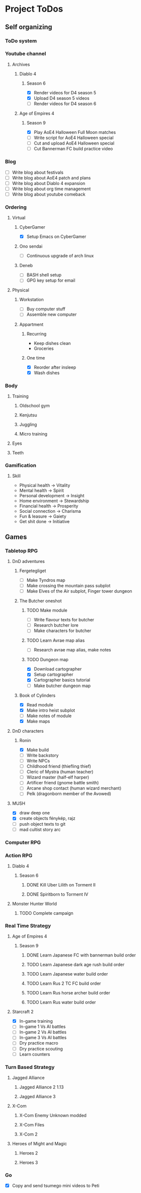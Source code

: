 #+TODO: TODO(t) | DONE(d) | FAILED(f)

# Change TODO state: Shift-Left/Right
# [[https://orgmode.org/manual/TODO-Basics.html][TODO Basics]]
# Change time: Shift-Up/Down on time stamp
# Add tag: Ctrl-c, Ctrl-q
# [[https://orgmode.org/manual/Setting-Tags.html#Setting-Tags][Setting Tags]]
# Insert timestamp: C-u C-c .
# Agenda: add to agenda files: C-c [; remove with: C-c ]
# Open agenda: M-x org-agenda RET a; close other window: C-x 1
# Open original file in window: TAB
# Change window: C-x o; close current window: C-x 0
# Change TODO state: t OR S-arrows
# Toggle checkbox: C-c C-c
# Clock: start: I, stop: O
# Open diary: i
# [[https://orgmode.org/manual/Agenda-Views.html][Agenda Views]]

* Project ToDos
** Self organizing
*** ToDo system
*** Youtube channel
**** Archives
***** Diablo 4
****** Season 6
       - [X] Render videos for D4 season 5
       - [X] Upload D4 season 5 videos
       - [ ] Render videos for D4 season 6
***** Age of Empires 4
****** Season 9
       - [X] Play AoE4 Halloween Full Moon matches
       - [ ] Write script for AoE4 Halloween special
       - [ ] Cut and upload AoE4 Halloween special
       - [ ] Cut Bannerman FC build practice video
*** Blog
    - [ ] Write blog about festivals
    - [ ] Write blog about AoE4 patch and plans
    - [ ] Write blog about Diablo 4 expansion
    - [ ] Write blog about org time management
    - [ ] Write blog about youtube comeback
*** Ordering
**** Virtual
***** CyberGamer
      - [X] Setup Emacs on CyberGamer
***** Ono sendai
      - [ ] Continuous upgrade of arch linux
***** Deneb
      - [ ] BASH shell setup
      - [ ] GPG key setup for email
**** Physical
***** Workstation
      - [ ] Buy computer stuff
      - [ ] Assemble new computer
***** Appartment
****** Recurring
       - Keep dishes clean
       - Groceries
****** One time
       - [X] Reorder after insleep
       - [X] Wash dishes
*** Body
**** Training
***** Oldschool gym
***** Kenjutsu
***** Juggling
***** Micro training
**** Eyes
**** Teeth
*** Gamification
**** Skill
     - Physical health -> Vitality
     - Mental health -> Spirit
     - Personal development -> Insight
     - Home environment -> Stewardship
     - Financial health -> Prosperity
     - Social connection -> Charisma
     - Fun & leasure -> Gaiety
     - Get shit done -> Initiative
** Games
*** Tabletop RPG
**** DnD adventures
***** Fergetegliget
      - [ ] Make Tyndros map
      - [ ] Make crossing the mountain pass subplot
      - [ ] Make Elves of the Air subplot, Finger tower dungeon
***** The Butcher oneshot
****** TODO Make module
       - [ ] Write flavour texts for butcher
       - [ ] Research butcher lore
       - [ ] Make characters for butcher
****** TODO Learn Avrae map alias
       - [ ] Research avrae map alias, make notes
****** TODO Dungeon map
       - [X] Download cartographer
       - [X] Setup cartographer
       - [X] Cartographer basics tutorial
       - [ ] Make butcher dungeon map
***** Book of Cylinders
      - [X] Read module
      - [X] Make intro heist subplot
      - [ ] Make notes of module
      - [X] Make maps
**** DnD characters
***** Ronin
      - [X] Make build
      - [ ] Write backstory
      - [ ] Write NPCs
	- [ ] Childhood friend (thiefling thief)
	- [ ] Cleric of Mystra (human teacher)
	- [ ] Wizard master (half-elf harper)
	- [ ] Artificer friend (gnome battle smith)
	- [ ] Arcane shop contact (human wizard merchant)
	- [ ] Pelk (dragonborn member of the Avowed)
**** MUSH
     - [X] draw deep one
     - [X] create objects fénykép, rajz
     - [ ] push object texts to git
     - [ ] mad cultist story arc
*** Computer RPG
*** Action RPG
**** Diablo 4
***** Season 6
****** DONE Kill Uber Lilith on Torment II
****** DONE Spiritborn to Torment IV
**** Monster Hunter World
***** TODO Complete campaign
*** Real Time Strategy
**** Age of Empires 4
***** Season 9
****** DONE Learn Japanese FC with bannerman build order
****** TODO Learn Japanese dark age rush build order
****** TODO Learn Japanese water build order
****** TODO Learn Rus 2 TC FC build order
****** TODO Learn Rus horse archer build order
****** TODO Learn Rus water build order
**** Starcraft 2
     - [X] In-game training
     - [ ] In-game 1 Vs AI battles
     - [ ] In-game 2 Vs AI battles
     - [ ] In-game 3 Vs AI battles
     - [ ] Dry practice macro
     - [ ] Dry practice scouting
     - [ ] Learn counters
*** Turn Based Strategy
**** Jagged Alliance
***** Jagged Alliance 2 1.13
***** Jagged Alliance 3
**** X-Com
***** X-Com Enemy Unknown modded
***** X-Com Files
***** X-Com 2
**** Heroes of Might and Magic
***** Heroes 2
***** Heroes 3
*** Go
    - [X] Copy and send tsumego mini videos to Peti
** Art
*** Juggling
**** Contact staff
***** Moves
      - [X] Steve prayer
      - [ ] Move while neck wrap
***** Choreography
      - [ ] Trauma choreo practice
      - [ ] Record Trauma choreo
**** Rope dart
*** Piano
**** Sheet reading
***** Papp book I
***** Papp book II
**** Songs
     - [ ] Practice In the Mood solo
     - [X] Practice Mad World intro
**** Class
***** DONE November
      - [X] Copy Mad World sheet
      - [X] Mad World chords intro
***** DONE December
      - [X] Papp II 18 blatt
      - [X] Mad World 3b seperate hands
      - [X] Mad World chords new part
*** Reading books
**** TODO Dune trilogy
***** TODO A Dűne
** Learning
*** Japanese
**** Class
     - [X] Japanese homework
**** Learn at home
***** Notes making
***** Reading
***** Kanji writing
***** Vocabulary
**** Language exam
***** DONE JLPT N5
***** TODO JLPT N4
*** Programming
**** Attila mentoring
***** TODO Review IDUKA
      - [X] Review IDUKA
      - [ ] Debug IDUKA
***** TODO Review crosswords
**** Scala
*** Kenjutsu
**** Katas
***** Urafune
****** DONE Mae
****** TODO Ushiro
****** TODO Yoko
***** Inazuma
****** DONE Inazuma
****** DONE Uradori
****** TODO Battou
***** Juppon
****** DONE Ichi
****** DONE Ni
****** TODO Ni battou
***** TODO Hojo
***** TODO Fukuro shinai
***** TODO Koryu
**** Belts
***** DONE 2 Kyu (blue)
***** TODO 1 Kyu (brown)
*** Reading books
**** Psychology
***** DONE Személyiségünk rejtett tartalékai
** Social
*** Public
**** Conference talk
***** TODO Give talk about analytics on Unite
****** DONE Make slides
       - [X] Algorithms
       - [X] Baseline build
       - [X] How to evaluate
       - [X] User score
****** TODO Register
       - [X] Talk about which days to go
       - [X] Send pic and bio
       - [ ] Register to conf
       - [ ] Reserve hotel
*** Friends
**** Beci crew
***** FAILED Meet 2024 december with Béciék
***** DONE Karmatörő with Adam
***** TODO Board gaming with Adam
***** TODO Visit Béciék 2025 spring
**** Bsp crew
     - [X] Write to Imi
**** Lili
***** DONE Meet 2024 november
**** Árpi
***** DONE Meet 2024 november
**** Ice
     - [X] Hackersuli Unity
     - [X] OWASP Meetup
**** Dávid
     - [X] Answer on messenger
*** Family
**** Name day
***** Mom nov 19
*** Coaching
**** Motivation coach
     - [X] Write perfect day plan
**** Psychologist
     - [ ] Write email to apply
* Goals for the year 2025
** Self organizing
*** ToDo system
    - [ ] Daily list making is scripted
    - [ ] Stat table is graphed
*** Youtube channel
    - [ ] Daily upload of practice videos
*** Ordering
    - [ ] Maintain cleanliness
    - [ ] Fix tap, lamps
*** Body
    - [ ] Change dental crown
    - [ ] Go for eye examination
** Games
*** Tabletop RPG
    - [ ] Play and master the wizard class
*** Real Time Strategy
    - [ ] Get to platinum 3 in AoE4
*** Go
    - [ ] Play a quick match every day
** Art
*** Juggling
    - [ ] Master continuous neckwrap routine
    - [ ] Master Trauma choreography
    - [ ] Master On the beach choreography
    - [ ] Have a kata with all known tricks
*** Piano
    - [ ] Able to read sheet music
*** Reading books
** Learning
*** Japanese
    - [ ] N4 exam
*** Programming
    - [ ] Have a coding kata routine
*** Kenjutsu
    - [ ] Brown belt
* Progression
** Piano
*** Papp I (monday)
**** TODO Week 1 1-8
**** TODO Week 2 9-16
**** TODO Week 3 17-26
**** TODO Week 4 27-34
**** TODO Week 5 35-39
**** TODO Week 6 40-44
**** TODO Week 7 45-52
**** TODO Week 8 53-57
**** TODO Week 9 58-61
**** TODO Week 10 62-63
** Japanese
*** Reading (tuesday)
**** TODO Week 1 おおそうじ
**** TODO Week 2 すみませーん
**** TODO Week 3 まちがってはいけない
**** TODO Week 4 てつどうわすれものいち
*** Writing (wednesday)
**** TODO Week 1 Basic kanji set 1
**** TODO Week 2 Basic kanji set 2
**** TODO Week 3 Basic kanji set 3
**** TODO Week 4 Basic kanji set 4
**** TODO Week 5 Basic kanji set 5
**** TODO Week 6 Basic kanji set 6
**** TODO Week 7 Basic kanji set 7
**** TODO Week 8 Basic kanji set 8
** Kenjutsu
*** Brown (thursday)
**** TODO Week 1 Fukuro shinai
**** TODO Week 2 Koryu
**** TODO Week 3 Inazuma battou
**** TODO Week 4 Hojo
* 2024
** October
*** <2024-10-19 Sat>
**** Morning routine [0%]
     - [ ] Make bed
     - [ ] Warmup
     - [ ] Commit org
**** Evening routine [0%]
     - [ ] Wash dishes
     - [ ] Stretching
     - [ ] Bathroom
     - [ ] Check org
**** Daily practice [100%]
     - [X] Piano practice
     - [X] Age of Empires 4 practice
     - [X] Kenjutsu slashes
     - [X] Tsumego
     - [X] Japanese reading practice
     - [X] Kanji writing practice
**** ToDo list [30%]
     - [X] Groceries
     - [X] Diablo 4 grinding
     - [X] Review kenjutsu program from Attila
     - [ ] Research hand writing OCR
     - [X] Watch Formula 1
     - [ ] Japanese homework
     - [ ] Buy computer stuff
     - [ ] Practice piano solo
     - [ ] Write blog about festivals
     - [ ] Write blog about AoE4 patch and plans
     - [ ] Write blog about Diablo 4 expansion
     - [ ] Write blog about org time management
     - [ ] Write blog about youtube comeback
**** Workout [0p]
     - micro training (3p)
       - [X] grip strength
       - [X] foot correction
       - [X] pushup 2x
       - [ ] stretch
**** Food [kCal]
**** Stat table
     |-------+---------+-----------+-------+-----------+---------+---------+------|
     |    Kg | Tobacco | Km driven | Steps | Sleep hrs | Workout | Goals % | kCal |
     |-------+---------+-----------+-------+-----------+---------+---------+------|
     | 101.1 |       6 |         0 |  3597 |         7 |       0 |      32 |      |
     |-------+---------+-----------+-------+-----------+---------+---------+------|
*** <2024-10-20 Sun>
**** Morning routine [100%]
     - [X] Make bed
     - [X] Warmup
     - [X] Commit org
**** Evening routine [50%]
     - [ ] Wash dishes
     - [X] Stretching
     - [ ] Bathroom
     - [X] Check org
**** Daily practice [16%]
     - [ ] Piano practice
     - [X] Age of Empires 4 practice
     - [ ] Kenjutsu slashes
     - [ ] Tsumego
     - [ ] Japanese reading practice
     - [ ] Kanji writing practice
**** ToDo list [18%]
     - [X] Diablo 4 grinding
     - [ ] Research hand writing OCR
     - [X] Watch Formula 1
     - [ ] Japanese homework
     - [ ] Buy computer stuff
     - [ ] Practice piano solo
     - [ ] Write blog about festivals
     - [ ] Write blog about AoE4 patch and plans
     - [ ] Write blog about Diablo 4 expansion
     - [ ] Write blog about org time management
     - [ ] Write blog about youtube comeback
**** Weekly activities [100%]
     - [X] Kenjutsu training
     - [X] MUSH meeting
**** Workout [6p]
     - micro training (3p)
       - [X] grip strength
       - [X] foot correction
       - [ ] pushup 2x
       - [X] stretch
     - kenjutsu training (6p)
**** Food [kCal]
**** Stat table
     |-------+---------+-----------+-------+-----------+---------+---------+------|
     |    Kg | Tobacco | Km driven | Steps | Sleep hrs | Workout | Goals % | kCal |
     |-------+---------+-----------+-------+-----------+---------+---------+------|
     | 101.5 |       8 |      21.5 |   799 |         7 |       6 |      45 |      |
     |-------+---------+-----------+-------+-----------+---------+---------+------|
*** <2024-10-21 Mon>
**** Morning routine [33%]
     - [ ] Make bed
     - [ ] Warmup
     - [X] Commit org
**** Evening routine [0%]
     - [ ] Wash dishes
     - [ ] Stretching
     - [ ] Bathroom
     - [ ] Check org
**** Daily practice [83%]
     - [ ] Piano practice
     - [X] Age of Empires 4 practice
     - [X] Kenjutsu slashes
     - [X] Tsumego
     - [X] Japanese reading practice
     - [X] Kanji writing practice
**** ToDo list [10%]
     - [ ] Japanese homework
     - [X] Diablo 4 grinding
     - [ ] Research hand writing OCR
     - [ ] Buy computer stuff
     - [ ] Practice piano solo
     - [ ] Write blog about festivals
     - [ ] Write blog about AoE4 patch and plans
     - [ ] Write blog about Diablo 4 expansion
     - [ ] Write blog about org time management
     - [ ] Write blog about youtube comeback
**** Weekly activities [100%]
     - [X] Oldschool gym
     - [X] Meditation
**** Workout [6p]
     - micro training (3p)
       - [ ] grip strength
       - [X] foot correction
       - [ ] pushup 2x
       - [ ] stretch
     - oldschool gym (6p)
**** Food [kCal]
**** Stat table
     |-------+---------+-----------+-------+-----------+---------+---------+------|
     |    Kg | Tobacco | Km driven | Steps | Sleep hrs | Workout | Goals % | kCal |
     |-------+---------+-----------+-------+-----------+---------+---------+------|
     | 100.0 |       9 |         0 |  7119 |         5 |       6 |      45 |      |
     |-------+---------+-----------+-------+-----------+---------+---------+------|

*** <2024-10-22 Tue>
**** Morning routine [66%]
     - [X] Make bed
     - [ ] Warmup
     - [X] Commit org
**** Evening routine [0%]
     - [ ] Wash dishes
     - [ ] Stretching
     - [ ] Bathroom
     - [ ] Check org
**** Daily practice [16%]
     - [X] Piano practice
     - [ ] Age of Empires 4 practice
     - [ ] Kenjutsu slashes
     - [ ] Tsumego
     - [ ] Japanese reading practice
     - [ ] Kanji writing practice
**** ToDo list [0%]
     - [ ] Japanese homework
     - [ ] Diablo 4 grinding
     - [ ] Research hand writing OCR
     - [ ] Buy computer stuff
     - [ ] Practice piano solo
     - [ ] Write blog about festivals
     - [ ] Write blog about AoE4 patch and plans
     - [ ] Write blog about Diablo 4 expansion
     - [ ] Write blog about org time management
     - [ ] Write blog about youtube comeback
**** Weekly activities [100%]
     - [X] Japanese class
     - [X] Coach
     - [X] Piano class
     - [X] Tabletop RPG
**** Workout [0p]
     - micro training (3p)
       - [X] grip strength
       - [X] foot correction
       - [ ] pushup 2x
       - [ ] stretch
**** Food [kCal]
**** Stat table
     |-------+---------+-----------+-------+-----------+---------+---------+------|
     |    Kg | Tobacco | Km driven | Steps | Sleep hrs | Workout | Goals % | kCal |
     |-------+---------+-----------+-------+-----------+---------+---------+------|
     | 100.9 |      10 |         0 |  5285 |         5 |       0 |    36.4 |      |
     |-------+---------+-----------+-------+-----------+---------+---------+------|
*** <2024-10-23 Wed>
**** Morning routine [33%]
     - [ ] Make bed
     - [ ] Warmup
     - [X] Commit org
**** Evening routine [0%]
     - [ ] Wash dishes
     - [ ] Stretching
     - [ ] Bathroom
     - [ ] Check org
**** Daily practice [83%]
     - [X] Piano practice
     - [X] Age of Empires 4 practice
     - [ ] Kenjutsu slashes
     - [X] Tsumego
     - [X] Japanese reading practice
     - [X] Kanji writing practice
**** ToDo list [83%]
     - [X] Diablo 4 season 5 Spiritborn grinding
     - [X] Setup Emacs on CyberGamer
     - [X] Download cartographer
     - [X] Cartographer basics tutorial
     - [X] Practice Mad World intro
     - [ ] Make Tyndros map
**** Workout [0p]
     - micro training (3p)
       - [ ] grip strength
       - [ ] foot correction
       - [ ] pushup 2x
       - [ ] stretch
**** Food [kCal]
**** Stat table
     |-------+---------+-----------+-------+-----------+---------+---------+------|
     |    Kg | Tobacco | Km driven | Steps | Sleep hrs | Workout | Goals % | kCal |
     |-------+---------+-----------+-------+-----------+---------+---------+------|
     | 101.1 |      12 |         0 |     0 |        10 |       0 |   49.75 |      |
     |-------+---------+-----------+-------+-----------+---------+---------+------|

*** <2024-10-24 Thu>
**** Morning routine [100%]
     - [X] Make bed
     - [X] Warmup
     - [X] Commit org
**** Evening routine [75%]
     - [X] Wash dishes
     - [X] Stretching
     - [ ] Bathroom
     - [X] Check org
**** Daily practice [100%]
     - [X] Piano practice
     - [X] Age of Empires 4 practice
     - [X] Kenjutsu slashes
     - [X] Tsumego
     - [X] Japanese reading practice
     - [X] Kanji writing practice
**** ToDo list [66%]
     - [X] Diablo 4 season 5 Spiritborn grinding
     - [X] Organize DnD books
     - [X] Setup cartographer
     - [X] Practice Mad World intro
     - [ ] Make Tyndros map
     - [ ] Wash dishes
**** Weekly activities [100%]
     - [X] English class
     - [X] Cinema with Orsi
**** Workout [3p]
     - micro training (3p)
       - [X] grip strength
       - [X] foot correction
       - [X] pushup 2x
       - [X] stretch
**** Food [kCal]
**** Stat table
     |-------+---------+-----------+-------+-----------+---------+---------+------|
     |    Kg | Tobacco | Km driven | Steps | Sleep hrs | Workout | Goals % | kCal |
     |-------+---------+-----------+-------+-----------+---------+---------+------|
     | 103.0 |       8 |         0 |  4112 |         6 |       3 |    88.2 |      |
     |-------+---------+-----------+-------+-----------+---------+---------+------|

*** <2024-10-25 Fri>
**** Morning routine [33%]
     - [ ] Make bed
     - [ ] Warmup
     - [X] Commit org
**** Evening routine [0%]
     - [ ] Wash dishes
     - [ ] Stretching
     - [ ] Bathroom
**** Daily practice [100%]
     - [X] Piano practice
     - [X] Age of Empires 4 practice
     - [X] Kenjutsu slashes
     - [X] Tsumego
     - [X] Japanese reading practice
     - [X] Kanji writing practice
**** ToDo list [50%]
     - [X] Diablo 4 season 5 Spiritborn grinding
     - [X] Render videos for D4 season 5
     - [ ] Research online board games
     - [X] Practice Mad World intro
     - [ ] Make Tyndros map
     - [ ] Wash dishes
**** Workout [0p]
     - micro training (3p)
       - [X] grip strength
       - [X] foot correction
       - [ ] pushup 2x
       - [ ] stretch
**** Food [kCal]
**** Stat table
     |-------+---------+-----------+-------+-----------+---------+---------+------|
     |    Kg | Tobacco | Km driven | Steps | Sleep hrs | Workout | Goals % | kCal |
     |-------+---------+-----------+-------+-----------+---------+---------+------|
     | 103.0 |       8 |         0 |  1095 |         7 |       0 |   45.75 |      |
     |-------+---------+-----------+-------+-----------+---------+---------+------|

*** <2024-10-26 Sat>
**** Morning routine [100%]
     - [X] Make bed
     - [X] Warmup
     - [X] Commit org
**** Evening routine [66%]
     - [X] Wash dishes
     - [X] Stretching
     - [ ] Bathroom
**** Daily practice [100%]
     - [X] Piano practice
     - [X] Age of Empires 4 practice
     - [X] Kenjutsu slashes
     - [X] Tsumego
     - [X] Japanese reading practice
     - [X] Kanji writing practice
**** ToDo list [64%]
     - [X] Diablo 4 season 6 Spiritborn grinding
     - [X] Render videos for D4 season 5
     - [X] Upload D4 season 5 videos
     - [ ] Research online board games
     - [X] Practice Mad World intro
     - [X] Make Tyndros map
     - [X] Wash dishes
     - [ ] Write to Lili
     - [ ] Write to Imi
     - [ ] Write to Adam
     - [X] Watch F1
     - [X] Play AoE4 Halloween Full Moon matches
     - [ ] Cut AoE4 Halloween special
     - [X] Reorder after insleep
**** Workout [3p]
     - micro training (3p)
       - [X] grip strength
       - [X] foot correction
       - [X] shoulderblade 2x
       - [X] pushup 2x
       - [X] stretch
**** Food [kCal]
**** Stat table
     |-------+---------+-----------+-------+-----------+---------+---------+------|
     |    Kg | Tobacco | Km driven | Steps | Sleep hrs | Workout | Goals % | kCal |
     |-------+---------+-----------+-------+-----------+---------+---------+------|
     | 103.5 |       8 |         0 |   614 |         7 |       3 |    82.5 |      |
     |-------+---------+-----------+-------+-----------+---------+---------+------|
*** <2024-10-27 Sun>
**** Morning routine [100%]
     - [X] Make bed
     - [X] Warmup
     - [X] Commit org
**** Evening routine [0%]
     - [ ] Wash dishes
     - [ ] Stretching
     - [ ] Bathroom
**** Daily practice [100%]
     - [X] Piano practice
     - [X] Age of Empires 4 practice
     - [X] Kenjutsu slashes
     - [X] Tsumego
     - [X] Japanese reading practice
     - [X] Kanji writing practice
**** ToDo list [75%]
     - [X] Diablo 4 season 6 Spiritborn grinding
     - [X] Research online board games
     - [X] Practice Mad World intro
     - [ ] Make Tyndros map
     - [X] Wash dishes
     - [X] Write to Lili
     - [X] Write to Imi
     - [X] Write to Adam
     - [X] Watch F1
     - [ ] Write script for AoE4 Halloween special
     - [X] Japanese homework
     - [ ] Do score repo branch cleanup
**** Weekly activities [100%]
     - [X] Japanese class
     - [X] Kenjutsu training
**** Workout [6p]
     - kenjutsu training (6p)
     - micro training (3p)
       - [X] grip strength
       - [X] foot correction
       - [X] shoulderblade 2x
       - [X] pushup 2x
       - [ ] stretch
**** Food [kCal]
**** Stat table
     |-------+---------+-----------+-------+-----------+---------+---------+------|
     |    Kg | Tobacco | Km driven | Steps | Sleep hrs | Workout | Goals % | kCal |
     |-------+---------+-----------+-------+-----------+---------+---------+------|
     | 103.2 |       8 |      21.5 |  1510 |         5 |       6 |      75 |      |
     |-------+---------+-----------+-------+-----------+---------+---------+------|

*** <2024-10-28 Mon>
**** Morning routine [33%]
     - [ ] Make bed
     - [ ] Warmup
     - [X] Commit org
**** Evening routine [0%]
     - [ ] Wash dishes
     - [ ] Stretching
     - [ ] Bathroom
**** Daily practice [100%]
     - [X] Piano practice
     - [X] Age of Empires 4 practice
     - [X] Kenjutsu slashes
     - [X] Tsumego
     - [X] Japanese reading practice
     - [X] Kanji writing practice
**** ToDo list [50%]
     - [X] Diablo 4 season 6 Spiritborn grinding
     - [X] Practice Bannerman FC build
     - [X] Practice Mad World intro
     - [ ] Make Tyndros map
     - [ ] Write script for AoE4 Halloween special
     - [ ] Do score repo branch cleanup
**** Weekly activities [0%]
     - [ ] Oldschool gym
     - [ ] Meditation
**** Workout [0p]
     - micro training (3p)
       - [ ] grip strength
       - [X] foot correction
       - [ ] shoulderblade 2x
       - [ ] pushup 2x
       - [ ] stretch
**** Food [kCal]
**** Stat table
     |-------+---------+-----------+-------+-----------+---------+---------+------|
     |    Kg | Tobacco | Km driven | Steps | Sleep hrs | Workout | Goals % | kCal |
     |-------+---------+-----------+-------+-----------+---------+---------+------|
     | 102.3 |       5 |         0 |  1207 |         8 |       0 |    36.6 |      |
     |-------+---------+-----------+-------+-----------+---------+---------+------|
*** <2024-10-29 Tue>
**** Morning routine [100%]
     - [X] Make bed
     - [X] Warmup
     - [X] Commit org
**** Evening routine [33%]
     - [ ] Wash dishes
     - [X] Stretching
     - [ ] Bathroom
**** Daily practice [100%]
     - [X] Piano practice
     - [X] Age of Empires 4 practice
     - [X] Kenjutsu slashes
     - [X] Tsumego
     - [X] Japanese reading practice
     - [X] Kanji writing practice
**** ToDo list [75%]
     - [X] Diablo 4 season 6 Spiritborn grinding
     - [X] Practice Bannerman FC build
     - [X] Practice Mad World intro
     - [X] Make Tyndros map
     - [ ] Write script for AoE4 Halloween special
     - [X] Do score repo branch cleanup
     - [ ] Fix score repo branch
     - [X] Groceries (porrige stuff, veggies)
**** Workout [3p]
     - micro training (3p)
       - [X] grip strength
       - [X] foot correction
       - [X] shoulderblade 2x
       - [X] pushup 2x
       - [X] stretch
**** Food [kCal]
     - coffee
     - porrige
     - hamburger
     - fried chicken
**** Stat table
     |-------+---------+-----------+-------+-----------+---------+---------+------|
     |    Kg | Tobacco | Km driven | Steps | Sleep hrs | Workout | Goals % | kCal |
     |-------+---------+-----------+-------+-----------+---------+---------+------|
     | 102.8 |       6 |         0 |   990 |         5 |       3 |      77 |      |
     |-------+---------+-----------+-------+-----------+---------+---------+------|
*** <2024-10-30 Wed>
**** Morning routine [60%]
     - [X] Make bed
     - [X] Warmup
     - [X] Commit org
     - [ ] Check deneb
     - [ ] Meditation
**** Evening routine [33%]
     - [ ] Wash dishes
     - [X] Stretching
     - [ ] Bathroom
**** Daily practice [100%]
     - [X] Piano practice
     - [X] Age of Empires 4 practice
     - [X] Kenjutsu slashes
     - [X] Tsumego
     - [X] Japanese reading practice
     - [X] Kanji writing practice
**** ToDo list [50%]
     - [ ] Diablo 4 season 6 Spiritborn grinding
     - [X] Practice Bannerman FC build
     - [X] Practice Mad World intro
     - [ ] Make Tyndros map
     - [ ] Write script for AoE4 Halloween special
     - [X] Fix score repo branch
     - [X] Groceries (syrup, veggies, bacon, hummus, yoghurt, sweets)
     - [ ] Copy and send tsumego mini videos to Peti
**** Weekly activities [100%]
     - [X] Oldschool gym
     - [X] Kenjutsu training
     - [X] Tabletop RPG
**** Workout [15p]
     - oldschool gym (6p)
     - kenjutsu training (6p)
     - micro training (3p)
       - [X] grip strength
       - [X] foot correction
       - [X] shoulderblade 2x
       - [X] pushup 2x
       - [X] stretch
**** Food [kCal]
     - coffee
     - porrige
     - protein
     - chicken + tortilla sandwich
     - carbonara
**** Stat table
     |-------+---------+-----------+-------+-----------+---------+---------+------|
     |    Kg | Tobacco | Km driven | Steps | Sleep hrs | Workout | Goals % | kCal |
     |-------+---------+-----------+-------+-----------+---------+---------+------|
     | 102.5 |       7 |      63.3 |  4026 |         5 |      15 |    68.6 |      |
     |-------+---------+-----------+-------+-----------+---------+---------+------|
*** <2024-10-31 Thu>
**** Morning routine [100%]
     - [X] Warmup
     - [X] Breakfast
     - [X] Commit org
     - [X] Meditation
     - [X] Make bed
     - [X] Check deneb
**** Evening routine [0%]
     - [ ] Wash dishes
     - [ ] Stretching
     - [ ] Bathroom
**** Daily practice [0%]
     - [ ] Piano practice
     - [ ] Age of Empires 4 practice
     - [ ] Kenjutsu slashes
     - [ ] Tsumego
     - [ ] Japanese reading practice
     - [ ] Kanji writing practice
**** ToDo list [23%]
     - [ ] Diablo 4 season 6 Spiritborn grinding
     - [ ] Practice Bannerman FC build
     - [ ] Practice Mad World intro
     - [ ] Make Tyndros map
     - [ ] Write script for AoE4 Halloween special
     - [ ] Record speech script
     - [X] Fix review branch
     - [ ] Fix review comments
     - [ ] Read upgrade script code
     - [X] Groceries (coffee, garlic powder, tobacco)
     - [ ] Copy and send tsumego mini videos to Peti
     - [ ] Pay stuff
     - [X] Visit Orsi&Lóri
**** Weekly activities [100%]
     - [X] English class
**** Workout [0p]
     - micro training (3p) [20%]
       - [X] grip strength
       - [ ] foot correction
       - [ ] shoulderblade 2x
       - [ ] pushup 2x
       - [ ] stretch
**** Food [kCal]
     - coffee
     - porrige
     - chicken + tortilla sandwich
**** Stat table
     |-------+---------+-----------+-------+-----------+---------+---------+------|
     |    Kg | Tobacco | Km driven | Steps | Sleep hrs | Workout | Goals % | kCal |
     |-------+---------+-----------+-------+-----------+---------+---------+------|
     | 101.0 |       6 |         0 |  3202 |         8 |       0 |    24.6 |      |
     |-------+---------+-----------+-------+-----------+---------+---------+------|
** November
*** <2024-11-01 Fri>
**** Stat table
     |----+---------+-----------+-------+-----------+---------+---------+------|
     | Kg | Tobacco | Km driven | Steps | Sleep hrs | Workout | Goals % | kCal |
     |----+---------+-----------+-------+-----------+---------+---------+------|
     |    |         |         0 |     0 |           |         |         |      |
     |----+---------+-----------+-------+-----------+---------+---------+------|
*** <2024-11-02 Sat>
**** Monthly activities [100%]
     - [X] Atmos party
**** Stat table
     |----+---------+-----------+-------+-----------+---------+---------+------|
     | Kg | Tobacco | Km driven | Steps | Sleep hrs | Workout | Goals % | kCal |
     |----+---------+-----------+-------+-----------+---------+---------+------|
     |    |         |         0 |   619 |           |         |         |      |
     |----+---------+-----------+-------+-----------+---------+---------+------|
*** <2024-11-03 Sun>
**** Monthly activities [100%]
     - [X] Visit family
**** Stat table
     |----+---------+-----------+-------+-----------+---------+---------+------|
     | Kg | Tobacco | Km driven | Steps | Sleep hrs | Workout | Goals % | kCal |
     |----+---------+-----------+-------+-----------+---------+---------+------|
     |    |         |     451.2 | 20264 |           |         |         |      |
     |----+---------+-----------+-------+-----------+---------+---------+------|
*** <2024-11-04 Mon>
**** Stat table
     |----+---------+-----------+-------+-----------+---------+---------+------|
     | Kg | Tobacco | Km driven | Steps | Sleep hrs | Workout | Goals % | kCal |
     |----+---------+-----------+-------+-----------+---------+---------+------|
     |    |         |         0 |     0 |           |         |         |      |
     |----+---------+-----------+-------+-----------+---------+---------+------|
*** <2024-11-05 Tue>
**** Stat table
     |----+---------+-----------+-------+-----------+---------+---------+------|
     | Kg | Tobacco | Km driven | Steps | Sleep hrs | Workout | Goals % | kCal |
     |----+---------+-----------+-------+-----------+---------+---------+------|
     |    |         |         0 |  6068 |           |         |         |      |
     |----+---------+-----------+-------+-----------+---------+---------+------|
*** <2024-11-06 Wed>
**** Stat table
     |----+---------+-----------+-------+-----------+---------+---------+------|
     | Kg | Tobacco | Km driven | Steps | Sleep hrs | Workout | Goals % | kCal |
     |----+---------+-----------+-------+-----------+---------+---------+------|
     |    |         |         0 |    23 |           |         |         |      |
     |----+---------+-----------+-------+-----------+---------+---------+------|
*** <2024-11-07 Thu>
**** Stat table
     |----+---------+-----------+-------+-----------+---------+---------+------|
     | Kg | Tobacco | Km driven | Steps | Sleep hrs | Workout | Goals % | kCal |
     |----+---------+-----------+-------+-----------+---------+---------+------|
     |    |         |         0 |  1097 |           |         |         |      |
     |----+---------+-----------+-------+-----------+---------+---------+------|
*** <2024-11-08 Fri>
**** Morning routine [100%]
     - [X] Make bed
     - [X] Warmup
     - [X] Commit org
     - [X] Check deneb
     - [X] Meditation
**** Evening routine [0%]
     - [ ] Wash dishes
     - [ ] Stretching
     - [ ] Bathroom
**** Daily practice [100%]
     - [X] Piano practice
     - [X] Age of Empires 4 practice
     - [X] Kenjutsu slashes
     - [X] Tsumego
     - [X] Japanese reading practice
     - [X] Kanji writing practice
**** ToDo list [42%]
     - [X] Record Diablo 4 The Pit Tier 85
     - [X] Practice Bannerman FC build
     - [X] Practice Mad World intro
     - [ ] Make Tyndros map
     - [ ] Fix review comments
     - [ ] Copy and send tsumego mini videos to Peti
**** Workout [3p]
     - micro training (3p)
       - [X] grip strength
       - [X] foot correction
       - [X] shoulderblade 2x
       - [X] pushup 2x
       - [X] stretch
**** Food [kCal]
     - coffee
     - porrige
     - chicken paprika
**** Stat table
     |-------+---------+-----------+-------+-----------+---------+---------+------|
     |    Kg | Tobacco | Km driven | Steps | Sleep hrs | Workout | Goals % | kCal |
     |-------+---------+-----------+-------+-----------+---------+---------+------|
     | 104.5 |       8 |         0 |  3316 |         8 |       3 |    60.5 |      |
     |-------+---------+-----------+-------+-----------+---------+---------+------|

*** <2024-11-09 Sat>
**** Stat table
     |----+---------+-----------+-------+-----------+---------+---------+------|
     | Kg | Tobacco | Km driven | Steps | Sleep hrs | Workout | Goals % | kCal |
     |----+---------+-----------+-------+-----------+---------+---------+------|
     |    |         |         0 |  3357 |           |         |         |      |
     |----+---------+-----------+-------+-----------+---------+---------+------|
*** <2024-11-10 Sun>
**** Stat table
     |----+---------+-----------+-------+-----------+---------+---------+------|
     | Kg | Tobacco | Km driven | Steps | Sleep hrs | Workout | Goals % | kCal |
     |----+---------+-----------+-------+-----------+---------+---------+------|
     |    |         |      15.1 |  1931 |           |         |         |      |
     |----+---------+-----------+-------+-----------+---------+---------+------|
*** <2024-11-11 Mon>
**** Stat table
     |----+---------+-----------+-------+-----------+---------+---------+------|
     | Kg | Tobacco | Km driven | Steps | Sleep hrs | Workout | Goals % | kCal |
     |----+---------+-----------+-------+-----------+---------+---------+------|
     |    |         |         0 |    15 |           |         |         |      |
     |----+---------+-----------+-------+-----------+---------+---------+------|
*** <2024-11-12 Tue>
**** Morning routine [0%]
     - [ ] Make bed
     - [ ] Warmup
     - [ ] Commit org
     - [ ] Check deneb
     - [ ] Meditation
**** Evening routine [0%]
     - [ ] Wash dishes
     - [ ] Stretching
     - [ ] Bathroom
**** Daily practice [100%]
     - [X] Piano practice
     - [X] Age of Empires 4 practice
     - [X] Kenjutsu slashes
     - [X] Tsumego
     - [X] Japanese reading practice
     - [X] Kanji writing practice
**** ToDo list [42%]
     - [X] Practice Bannerman FC build
     - [X] Practice Mad World intro
     - [X] Grind Monster Hunter World
     - [ ] Make Tyndros map
     - [ ] Fix review comments
     - [ ] Do CD/CI task
     - [ ] Copy and send tsumego mini videos to Peti
**** Weekly activities [100%]
     - [X] Tabletop RPG
**** Workout [3p]
     - micro training (3p)
       - [X] grip strength
       - [X] foot correction
       - [X] shoulderblade 2x
       - [X] pushup 2x
       - [X] stretch
**** Food [kCal]
     - chinese
**** Stat table
     |-------+---------+-----------+-------+-----------+---------+---------+------|
     |    Kg | Tobacco | Km driven | Steps | Sleep hrs | Workout | Goals % | kCal |
     |-------+---------+-----------+-------+-----------+---------+---------+------|
     | 103.7 |      14 |         0 |  1206 |         8 |       3 |    48.4 |      |
     |-------+---------+-----------+-------+-----------+---------+---------+------|
*** <2024-11-13 Wed>
**** Morning routine [40%]
     - [ ] Make bed
     - [ ] Warmup
     - [X] Commit org
     - [X] Check deneb
     - [ ] Meditation
**** Evening routine [0%]
     - [ ] Wash dishes
     - [ ] Stretching
     - [ ] Bathroom
**** Daily practice [100%]
     - [X] Piano practice
     - [X] Age of Empires 4 practice
     - [X] Kenjutsu slashes
     - [X] Tsumego
     - [X] Japanese reading practice
     - [X] Kanji writing practice
**** ToDo list [40%]
     - [X] Ask Peti about review comments
     - [ ] Review comments: wrapper to encoder
     - [ ] Review comments: parent doc assert
     - [ ] Review comments: wrapper to encoder
     - [ ] Review comments: encoder unit test
     - [X] Javascript package update skeleton
     - [X] Ask Adam about javascript package update
     - [ ] Debug and fix javascript package update
     - [X] Practice Bannerman FC build
     - [X] Practice Mad World intro
     - [X] Grind Monster Hunter World
     - [ ] Make Tyndros map
     - [ ] Copy and send tsumego mini videos to Peti
     - [ ] Send money to family
     - [X] Pay gym
     - [ ] Pay japanese class
     - [ ] Buy DM's guide
     - [X] Write to Szabi
     - [ ] Buy ticket to Astral Projection party
     - [ ] Copy Mad World sheet
**** Weekly activities [100%]
     - [X] Kenjutsu training
**** Workout [6p]
     - kenjutsu training (6p)
     - micro training (3p)
       - [X] grip strength
       - [X] foot correction
       - [ ] shoulderblade 2x
       - [ ] pushup 2x
       - [ ] stretch
**** Food [kCal]
**** Stat table
     |-------+---------+-----------+-------+-----------+---------+---------+------|
     |    Kg | Tobacco | Km driven | Steps | Sleep hrs | Workout | Goals % | kCal |
     |-------+---------+-----------+-------+-----------+---------+---------+------|
     | 103.2 |       6 |      62.2 |  1220 |         4 |       6 |      56 |      |
     |-------+---------+-----------+-------+-----------+---------+---------+------|
*** <2024-11-14 Thu>
**** Morning routine [100%]
     - [X] Make bed
     - [X] Warmup
     - [X] Commit org
     - [X] Check deneb
     - [X] Meditation
**** Evening routine [100%]
     - [X] Wash dishes
     - [X] Stretching
     - [X] Bathroom
**** Daily practice [100%]
     - [X] Piano practice
     - [X] Age of Empires 4 practice
     - [X] Kenjutsu slashes
     - [X] Tsumego
     - [X] Japanese reading practice
     - [X] Kanji writing practice
**** ToDo list [55%]
     - [ ] Review comments: wrapper to encoder
     - [ ] Review comments: parent doc assert
     - [ ] Review comments: wrapper to encoder
     - [ ] Review comments: encoder unit test
     - [X] Debug and fix javascript package update
     - [X] Review PHP code
     - [X] Review python code
     - [X] Administer annual leaves
     - [X] Practice Bannerman FC build
     - [X] Practice Mad World intro
     - [ ] Grind Monster Hunter World
     - [ ] Make Tyndros map
     - [ ] Copy and send tsumego mini videos to Peti
     - [X] Send money to family
     - [ ] Pay japanese class
     - [ ] Buy DM's guide
     - [X] Buy ticket to Astral Projection party
     - [X] Copy Mad World sheet
     - [X] Tidy up downstairs
     - [X] Wash dishes
**** Weekly activities [100%]
     - [X] English class
**** Monthly activities [100%]
     - [X] Piano class
     - [X] Mush roleplay
**** Workout [3p]
     - micro training (3p)
       - [X] grip strength
       - [X] foot correction
       - [X] shoulderblade 2x
       - [X] pushup 2x
       - [X] stretch
**** Food [kCal]
     - porrige
     - carbonara
**** Stat table
     |-------+---------+-----------+-------+-----------+---------+---------+------|
     |    Kg | Tobacco | Km driven | Steps | Sleep hrs | Workout | Goals % | kCal |
     |-------+---------+-----------+-------+-----------+---------+---------+------|
     | 103.2 |       6 |         0 |    74 |         7 |       3 |    92.5 |      |
     |-------+---------+-----------+-------+-----------+---------+---------+------|
*** <2024-11-15 Fri>
**** Morning routine [100%]
     - [X] Make bed
     - [X] Warmup
     - [X] Commit org
     - [X] Check deneb
     - [X] Meditation
**** Evening routine [0%]
     - [ ] Wash dishes
     - [ ] Stretching
     - [ ] Bathroom
**** Daily practice [100%]
     - [X] Piano practice
     - [X] Age of Empires 4 practice
     - [X] Kenjutsu slashes
     - [X] Tsumego
     - [X] Japanese reading practice
     - [X] Kanji writing practice
**** ToDo list [30%]
     - [ ] Review comments: wrapper to encoder
     - [ ] Review comments: parent doc assert
     - [ ] Review comments: wrapper to encoder
     - [ ] Review comments: encoder unit test
     - [X] Practice Bannerman FC build
     - [X] Grind Monster Hunter World
     - [ ] Make Tyndros map
     - [ ] Copy and send tsumego mini videos to Peti
     - [ ] Pay japanese class
     - [ ] Buy DM's guide
     - [ ] Buy Monster Hunter Wilds
     - [X] Wash dishes
     - [X] Do personality test
**** Workout [3p]
     - micro training (3p)
       - [X] grip strength
       - [X] foot correction
       - [X] shoulderblade 2x
       - [X] pushup 2x
       - [X] stretch
**** Food [kCal]
     - coffee
     - porrige
**** Stat table
     |-------+---------+-----------+-------+-----------+---------+---------+------|
     |    Kg | Tobacco | Km driven | Steps | Sleep hrs | Workout | Goals % | kCal |
     |-------+---------+-----------+-------+-----------+---------+---------+------|
     | 102.1 |       6 |         0 |  4068 |         7 |       3 |    57.5 |      |
     |-------+---------+-----------+-------+-----------+---------+---------+------|
*** <2024-11-16 Sat>
**** Morning routine [20%]
     - [ ] Make bed
     - [ ] Warmup
     - [X] Commit org
     - [ ] Check deneb
     - [ ] Meditation
**** Evening routine [0%]
     - [ ] Wash dishes
     - [ ] Stretching
     - [ ] Bathroom
**** Daily practice [16%]
     - [X] Piano practice
     - [ ] Age of Empires 4 practice
     - [ ] Kenjutsu slashes
     - [ ] Tsumego
     - [ ] Japanese reading practice
     - [ ] Kanji writing practice
**** ToDo list [26%]
     - [ ] Review comments: wrapper to encoder
     - [ ] Review comments: parent doc assert
     - [ ] Review comments: wrapper to encoder
     - [ ] Review comments: encoder unit test
     - [ ] Practice Bannerman FC build
     - [ ] Grind Monster Hunter World
     - [ ] Make Tyndros map
     - [ ] Copy and send tsumego mini videos to Peti
     - [ ] Pay japanese class
     - [ ] Buy DM's guide
     - [ ] Buy Monster Hunter Wilds
     - [X] Send gauge status
     - [X] Wash dishes
     - [X] Wash clothes
     - [X] Tidy appartment
**** Monthly activities [100%]
     - [X] Astral Projection party
**** Workout [0p]
     - micro training (3p)
       - [ ] grip strength
       - [ ] foot correction
       - [ ] shoulderblade 2x
       - [ ] pushup 2x
       - [ ] stretch
**** Food [kCal]
**** Stat table
     |-------+---------+-----------+-------+-----------+---------+---------+------|
     |    Kg | Tobacco | Km driven | Steps | Sleep hrs | Workout | Goals % | kCal |
     |-------+---------+-----------+-------+-----------+---------+---------+------|
     | 104.0 |      16 |      14.2 |  7358 |         7 |       0 |    32.4 |      |
     |-------+---------+-----------+-------+-----------+---------+---------+------|
*** <2024-11-17 Sun>
**** Morning routine [0%]
     - [ ] Make bed
     - [ ] Warmup
     - [ ] Commit org
     - [ ] Check deneb
     - [ ] Meditation
**** Evening routine [0%]
     - [ ] Wash dishes
     - [ ] Stretching
     - [ ] Bathroom
**** Daily practice [100%]
     - [X] Piano practice
     - [X] Age of Empires 4 practice
     - [X] Kenjutsu slashes
     - [X] Tsumego
     - [X] Japanese reading practice
     - [X] Kanji writing practice
**** ToDo list [25%]
     - [ ] Review comments: wrapper to encoder
     - [ ] Review comments: parent doc assert
     - [ ] Review comments: wrapper to encoder
     - [ ] Review comments: encoder unit test
     - [X] Practice Bannerman FC build
     - [X] Grind Monster Hunter World
     - [ ] Make Tyndros map
     - [ ] Copy and send tsumego mini videos to Peti
     - [X] Pay japanese class
     - [ ] Buy DM's guide
     - [ ] Buy Monster Hunter Wilds
     - [ ] Wash dishes
**** Weekly activities [100%]
     - [X] Japanese class
     - [X] Kenjutsu training
**** Workout [9p]
     - kenjutsu training (6p)
     - micro training (3p)
       - [X] grip strength
       - [X] foot correction
       - [X] shoulderblade 2x
       - [X] pushup 2x
       - [X] stretch
**** Food [kCal]
**** Stat table
     |-------+---------+-----------+-------+-----------+---------+---------+------|
     |    Kg | Tobacco | Km driven | Steps | Sleep hrs | Workout | Goals % | kCal |
     |-------+---------+-----------+-------+-----------+---------+---------+------|
     | 103.3 |       7 |      21.9 | 13897 |         6 |       9 |      45 |      |
     |-------+---------+-----------+-------+-----------+---------+---------+------|
*** <2024-11-18 Mon>
**** Morning routine [100%]
     - [X] Make bed
     - [X] Warmup
     - [X] Commit org
     - [X] Check deneb
     - [X] Meditation
**** Evening routine [0%]
     - [ ] Wash dishes
     - [ ] Stretching
     - [ ] Bathroom
**** Daily practice [16%]
     - [X] Piano practice
     - [ ] Age of Empires 4 practice
     - [ ] Kenjutsu slashes
     - [ ] Tsumego
     - [ ] Japanese reading practice
     - [ ] Kanji writing practice
**** ToDo list [0%]
     - [ ] Review comments: wrapper to encoder
     - [ ] Review comments: parent doc assert
     - [ ] Review comments: wrapper to encoder
     - [ ] Review comments: encoder unit test
     - [ ] Practice Bannerman FC build
     - [ ] Grind Monster Hunter World
     - [ ] Make Tyndros map
     - [ ] Copy and send tsumego mini videos to Peti
     - [ ] Buy DM's guide
     - [ ] Buy Monster Hunter Wilds
     - [ ] Wash dishes
     - [ ] Go to bank
     - [ ] Write perfect day plan
     - [ ] Review IDUKA
**** Weekly activities [100%]
     - [X] Oldschool gym
     - [X] Meditation
**** Workout [0p]
     - oldschool gym (6p)
     - micro training (3p)
       - [ ] grip strength
       - [ ] foot correction
       - [ ] shoulderblade 2x
       - [ ] pushup 2x
       - [ ] stretch
**** Food [kCal]
**** Stat table
     |-------+---------+-----------+-------+-----------+---------+---------+------|
     |    Kg | Tobacco | Km driven | Steps | Sleep hrs | Workout | Goals % | kCal |
     |-------+---------+-----------+-------+-----------+---------+---------+------|
     | 102.9 |      10 |         0 |  4545 |         6 |       6 |    43.2 |      |
     |-------+---------+-----------+-------+-----------+---------+---------+------|
*** <2024-11-19 Tue>
**** Morning routine [40%]
     - [ ] Make bed
     - [ ] Warmup
     - [X] Commit org
     - [X] Check deneb
     - [ ] Meditation
**** Evening routine [66%]
     - [X] Wash dishes
     - [X] Stretching
     - [ ] Bathroom
**** Daily practice [100%]
     - [X] Piano practice
     - [X] Age of Empires 4 practice
     - [X] Kenjutsu slashes
     - [X] Tsumego
     - [X] Japanese reading practice
     - [X] Kanji writing practice
**** ToDo list [29%]
     - [ ] Review comments: wrapper to encoder
     - [ ] Review comments: parent doc assert
     - [ ] Review comments: wrapper to encoder
     - [ ] Review comments: encoder unit test
     - [X] Review rust update
     - [X] Fix javascript update
     - [X] Practice Bannerman FC build
     - [ ] Grind Monster Hunter World
     - [ ] Make Tyndros map
     - [ ] Copy and send tsumego mini videos to Peti
     - [ ] Buy DM's guide
     - [ ] Buy Monster Hunter Wilds
     - [X] Wash dishes
     - [ ] Go to bank
     - [ ] Write perfect day plan
     - [ ] Review IDUKA
     - [X] Call Mom
**** Weekly activities [100%]
     - [X] Tabletop RPG
**** Workout [3p]
     - micro training (3p)
       - [X] grip strength
       - [X] foot correction
       - [X] shoulderblade 2x
       - [X] pushup 2x
       - [X] stretch
**** Food [kCal]
**** Stat table
     |-------+---------+-----------+-------+-----------+---------+---------+------|
     |    Kg | Tobacco | Km driven | Steps | Sleep hrs | Workout | Goals % | kCal |
     |-------+---------+-----------+-------+-----------+---------+---------+------|
     | 103.2 |      10 |         0 |  1013 |         8 |       3 |      67 |      |
     |-------+---------+-----------+-------+-----------+---------+---------+------|
*** <2024-11-20 Wed>
**** Morning routine [100%]
     - [X] Make bed
     - [X] Warmup
     - [X] Commit org
     - [X] Check deneb
     - [X] Meditation
**** Evening routine [0%]
     - [ ] Wash dishes
     - [ ] Stretching
     - [ ] Bathroom
**** Daily practice [50%]
     - [ ] Piano practice
     - [X] Age of Empires 4 practice
     - [X] Kenjutsu slashes
     - [ ] Tsumego
     - [ ] Japanese reading practice
     - [X] Kanji writing practice
**** ToDo list [12%]
     - [ ] Review comments: wrapper to encoder
     - [ ] Review comments: encoder unit test
     - [ ] Review comments: parent doc assert
     - [X] Merge javasript update
     - [ ] Send pic and bio
     - [X] Practice Bannerman FC build
     - [ ] Grind Monster Hunter World
     - [ ] Make Tyndros map
     - [ ] Copy and send tsumego mini videos to Peti
     - [ ] Buy DM's guide
     - [ ] Buy Monster Hunter Wilds
     - [ ] Go to bank
     - [ ] Write perfect day plan
     - [ ] Review IDUKA
     - [ ] Check important letter
     - [ ] Check important e-mail
**** Weekly activities [100%]
     - [X] Oldschool gym
     - [X] Kenjutsu training
**** Workout [12p]
     - oldschool gym (6p)
     - kenjutsu training (6p)
     - micro training (3p)
       - [ ] grip strength
       - [X] foot correction
       - [ ] shoulderblade 2x15
       - [ ] pushup 2x10
       - [X] military push 2x10
       - [ ] stretch
**** Food [kCal]
     - coffee
     - porrige
     - carbonara
     - sandwich
**** Stat table
     |-------+---------+-----------+-------+-----------+---------+---------+------|
     |    Kg | Tobacco | Km driven | Steps | Sleep hrs | Workout | Goals % | kCal |
     |-------+---------+-----------+-------+-----------+---------+---------+------|
     | 103.4 |      11 |      62.4 |  2662 |         4 |      12 |    52.4 |      |
     |-------+---------+-----------+-------+-----------+---------+---------+------|
*** <2024-11-21 Thu>
**** Morning routine [60%]
     - [ ] Make bed
     - [ ] Warmup
     - [X] Commit org
     - [X] Check deneb
     - [X] Meditation
**** Evening routine [100%]
     - [X] Wash dishes
     - [X] Stretching
     - [X] Bathroom
     - [X] Reading
**** Daily practice [100%]
     - [X] Piano practice
     - [X] Age of Empires 4 practice
     - [X] Kenjutsu slashes
     - [X] Tsumego
     - [X] Japanese reading practice
     - [X] Kanji writing practice
**** ToDo list [23%]
     - [ ] Review comments: wrapper to encoder
     - [ ] Review comments: encoder unit test
     - [ ] Review comments: parent doc assert
     - [ ] Send pic and bio
     - [X] Review UI code
     - [ ] Change authenticator
     - [X] Practice Bannerman FC build
     - [X] Grind Monster Hunter World
     - [ ] Make Tyndros map
     - [ ] Copy and send tsumego mini videos to Peti
     - [ ] Buy DM's guide
     - [ ] Buy Monster Hunter Wilds
     - [X] Go to bank
     - [ ] Write perfect day plan
     - [ ] Review IDUKA
     - [ ] Check important letter
     - [ ] Check important e-mail
**** Weekly activities [100%]
     - [X] English class
     - [X] Japanese class
**** Workout [3p]
     - micro training (3p)
       - [X] grip strength
       - [X] foot correction
       - [X] shoulderblade 2x15
       - [X] pushup 2x10
       - [X] military push 2x10
       - [X] stretch
**** Food [kCal]
**** Stat table
     |-------+---------+-----------+-------+-----------+---------+---------+------|
     |    Kg | Tobacco | Km driven | Steps | Sleep hrs | Workout | Goals % | kCal |
     |-------+---------+-----------+-------+-----------+---------+---------+------|
     | 103.3 |      10 |         0 |  1783 |         6 |       3 |    76.6 |      |
     |-------+---------+-----------+-------+-----------+---------+---------+------|
*** <2024-11-22 Fri>
**** Morning routine [100%]
     - [X] Make bed
     - [X] Warmup
     - [X] Commit org
     - [X] Check deneb
     - [X] Meditation
**** Evening routine [0%]
     - [ ] Wash dishes
     - [ ] Stretching
     - [ ] Bathroom
     - [ ] Reading
**** Daily practice [100%]
     - [X] Piano practice
     - [X] Age of Empires 4 practice
     - [X] Kenjutsu slashes
     - [X] Tsumego
     - [X] Japanese reading practice
     - [X] Kanji writing practice
**** ToDo list [26%]
     - [ ] Review comments: wrapper to encoder
     - [ ] Review comments: encoder unit test
     - [ ] Review comments: parent doc assert
     - [ ] Send pic and bio
     - [ ] Change authenticator
     - [X] Practice Bannerman FC build
     - [X] Grind Monster Hunter World
     - [ ] Make Tyndros map
     - [ ] Copy and send tsumego mini videos to Peti
     - [ ] GPG key setup for email
     - [ ] Buy DM's guide
     - [ ] Buy Monster Hunter Wilds
     - [ ] Write perfect day plan
     - [ ] Review IDUKA
     - [ ] Check important letter
     - [ ] Check important e-mail
     - [X] Sleep extra
     - [X] Wash dishes
     - [X] Tidy kitchen
**** Weekly activities [100%]
     - [X] Oldschool gym
**** Monthly activities [100%]
     - [X] Yotto party
**** Workout [9p]
     - oldschool gym (6p)
     - micro training (3p)
       - [X] grip strength
       - [X] foot correction
       - [X] shoulderblade 2x15
       - [X] pushup 2x10
       - [X] military push 2x10
       - [X] stretch
**** Food [kCal]
**** Stat table
     |-------+---------+-----------+-------+-----------+---------+---------+------|
     |    Kg | Tobacco | Km driven | Steps | Sleep hrs | Workout | Goals % | kCal |
     |-------+---------+-----------+-------+-----------+---------+---------+------|
     | 103.8 |      10 |      12.5 |  2453 |         4 |       9 |      71 |      |
     |-------+---------+-----------+-------+-----------+---------+---------+------|
*** <2024-11-23 Sat>
**** Stat table
     |-------+---------+-----------+-------+-----------+---------+---------+------|
     |    Kg | Tobacco | Km driven | Steps | Sleep hrs | Workout | Goals % | kCal |
     |-------+---------+-----------+-------+-----------+---------+---------+------|
     | 103.4 |       8 |         0 | 20356 |         6 |       0 |       0 |      |
     |-------+---------+-----------+-------+-----------+---------+---------+------|
*** <2024-11-24 Sun>
**** Morning routine [0%]
     - [ ] Make bed
     - [ ] Warmup
     - [ ] Commit org
     - [ ] Check deneb
     - [ ] Meditation
**** Evening routine [0%]
     - [ ] Wash dishes
     - [ ] Stretching
     - [ ] Bathroom
     - [ ] Reading
**** Daily practice [0%]
     - [ ] Piano practice
     - [ ] Age of Empires 4 practice
     - [ ] Kenjutsu slashes
     - [ ] Tsumego
     - [ ] Japanese reading practice
     - [ ] Kanji writing practice
**** ToDo list [16%]
     - [ ] Review comments: wrapper to encoder
     - [ ] Review comments: encoder unit test
     - [ ] Review comments: parent doc assert
     - [ ] Send pic and bio
     - [ ] Change authenticator
     - [ ] Practice Bannerman FC build
     - [ ] Grind Monster Hunter World
     - [ ] Make Tyndros map
     - [ ] Copy and send tsumego mini videos to Peti
     - [ ] GPG key setup for email
     - [ ] Buy DM's guide
     - [ ] Buy Monster Hunter Wilds
     - [ ] Write perfect day plan
     - [X] Review IDUKA
     - [X] Check important letter
     - [X] Check important e-mail
     - [ ] Pay fine
     - [ ] Answer to Dávid
**** Weekly activities [100%]
     - [X] Kenjutsu training
**** Workout [6p]
     - [ ] oldschool gym (6p)
     - [X] kenjutsu training (6p)
     - [ ] juggling practice (6p)
     - micro training (3p)
       - [ ] grip strength
       - [ ] foot correction
       - [ ] shoulderblade 2x15
       - [ ] pushup 2x10
       - [ ] military push 2x10
       - [ ] stretch
**** Food [kCal]
**** Stat table
     |-------+---------+-----------+-------+-----------+---------+---------+------|
     |    Kg | Tobacco | Km driven | Steps | Sleep hrs | Workout | Goals % | kCal |
     |-------+---------+-----------+-------+-----------+---------+---------+------|
     | 104.7 |       8 |        20 |   979 |         8 |       6 |    23.2 |      |
     |-------+---------+-----------+-------+-----------+---------+---------+------|
*** <2024-11-25 Mon>
**** Morning routine [40%]
     - [ ] Make bed
     - [ ] Warmup
     - [X] Commit org
     - [X] Check deneb
     - [ ] Meditation
**** Evening routine [0%]
     - [ ] Wash dishes
     - [ ] Stretching
     - [ ] Bathroom
     - [ ] Reading
**** Daily practice [83%]
     - [X] Piano practice
     - [ ] Age of Empires 4 practice
     - [X] Kenjutsu slashes
     - [X] Tsumego
     - [X] Japanese reading practice
     - [X] Kanji writing practice
**** ToDo list [11%]
     - [X] Review comments: wrapper to encoder
     - [X] Review comments: encoder unit test
     - [ ] Review comments: parent doc assert
     - [ ] Send pic and bio
     - [ ] Change authenticator
     - [ ] Practice Bannerman FC build
     - [ ] Grind Monster Hunter World
     - [ ] Make Tyndros map
     - [ ] Copy and send tsumego mini videos to Peti
     - [ ] GPG key setup for email
     - [ ] Buy DM's guide
     - [ ] Buy Monster Hunter Wilds
     - [ ] Write perfect day plan
     - [ ] Review IDUKA
     - [ ] Pay fine
     - [ ] Answer to Dávid
     - [ ] Wash dishes
**** Weekly activities [50%]
     - [ ] Oldschool gym
     - [X] Group meditation
**** Workout [3p]
     - [ ] oldschool gym (6p)
     - [ ] kenjutsu training (6p)
     - [ ] juggling practice (6p)
     - micro training (3p)
       - [X] grip strength
       - [X] foot correction
       - [X] shoulderblade 2x15
       - [X] pushup 2x10
       - [X] military push 2x10
       - [X] stretch
**** Food [kCal]
**** Stat table
     |-------+---------+-----------+-------+-----------+---------+---------+------|
     |    Kg | Tobacco | Km driven | Steps | Sleep hrs | Workout | Goals % | kCal |
     |-------+---------+-----------+-------+-----------+---------+---------+------|
     | 103.3 |      10 |         0 |  5010 |         5 |       3 |    36.8 |      |
     |-------+---------+-----------+-------+-----------+---------+---------+------|
*** <2024-11-26 Tue>
**** Morning routine [40%]
     - [ ] Make bed
     - [ ] Warmup
     - [X] Commit org
     - [X] Check deneb
     - [ ] Meditation
**** Evening routine [0%]
     - [ ] Wash dishes
     - [ ] Stretching
     - [ ] Bathroom
     - [ ] Reading
**** Daily practice [100%]
     - [X] Piano practice
     - [X] Age of Empires 4 practice
     - [X] Kenjutsu slashes
     - [X] Tsumego
     - [X] Japanese reading practice
     - [X] Kanji writing practice
**** ToDo list [17%]
     - [X] Review comments: parent doc assert
     - [ ] Review scala code
     - [ ] Send pic and bio
     - [ ] Change authenticator
     - [ ] Japanese daily challenge
     - [X] Practice Bannerman FC build
     - [ ] Grind Monster Hunter World
     - [ ] Make Tyndros map
     - [ ] Copy and send tsumego mini videos to Peti
     - [ ] GPG key setup for email
     - [ ] Buy DM's guide
     - [ ] Buy Monster Hunter Wilds
     - [X] Write perfect day plan
     - [ ] Review IDUKA
     - [ ] Pay fine
     - [ ] Answer to Dávid
     - [ ] Wash dishes
**** Weekly activities [100%]
     - [X] Coach
     - [X] Tabletop RPG
**** Workout [3p]
     - [ ] oldschool gym (6p)
     - [ ] kenjutsu training (6p)
     - [ ] juggling practice (6p)
     - micro training (3p)
       - [X] grip strength
       - [X] foot correction
       - [X] shoulderblade 2x15
       - [X] pushup 2x10
       - [X] military push 2x10
       - [X] stretch
**** Food [kCal]
**** Stat table
     |-------+---------+-----------+-------+-----------+---------+---------+------|
     |    Kg | Tobacco | Km driven | Steps | Sleep hrs | Workout | Goals % | kCal |
     |-------+---------+-----------+-------+-----------+---------+---------+------|
     | 102.4 |      10 |         0 |  3425 |         8 |       3 |    51.4 |      |
     |-------+---------+-----------+-------+-----------+---------+---------+------|
*** <2024-11-27 Wed>
**** Morning routine [100%]
     - [X] Make bed
     - [X] Warmup
     - [X] Commit org
     - [X] Check deneb
     - [X] Meditation
**** Evening routine [66%]
     - [X] Wash dishes
     - [ ] Bathroom
     - [X] Reading
**** Daily practice [100%]
     - [X] Piano practice
     - [X] Age of Empires 4 practice
     - [X] Kenjutsu slashes
     - [X] Tsumego
     - [X] Japanese reading practice
     - [X] Kanji writing practice
**** ToDo list [42%]
     - [ ] Fix score repo
     - [ ] Merge score repo
     - [X] Review scala code
     - [X] Pair programming
     - [X] Reply to API question
     - [X] Discuss Unite Kristóf
     - [X] Send pic and bio
     - [ ] Change authenticator
     - [ ] Japanese daily challenge
     - [X] Practice Bannerman FC build
     - [ ] Grind Monster Hunter World
     - [ ] Make Tyndros map
     - [X] Copy and send tsumego mini videos to Peti
     - [ ] GPG key setup for email
     - [ ] Buy DM's guide
     - [ ] Buy Monster Hunter Wilds
     - [ ] Review IDUKA
     - [ ] Pay fine
     - [ ] Answer to Dávid
     - [X] Wash dishes
     - [X] Wash clothes
**** Weekly activities [100%]
     - [X] Oldschool gym
     - [X] Kenjutsu training
**** Workout [15p]
     - [X] oldschool gym (6p)
     - [X] kenjutsu training (6p)
     - [ ] juggling practice (6p)
     - micro training (3p)
       - [X] foot correction
       - [X] military push 2x10
       - [X] grip strength
       - [X] shoulderblade 2x15
       - [X] pushup 2x10
       - [X] stretch 2x
**** Food [kCal]
**** Stat table
     |-------+---------+-----------+-------+-----------+---------+---------+------|
     |    Kg | Tobacco | Km driven | Steps | Sleep hrs | Workout | Goals % | kCal |
     |-------+---------+-----------+-------+-----------+---------+---------+------|
     | 102.0 |      10 |      62.4 |  2622 |         4 |      15 |    81.6 |      |
     |-------+---------+-----------+-------+-----------+---------+---------+------|
*** <2024-11-28 Thu>
**** Morning routine [100%]
     - [X] Make bed
     - [X] Warmup
     - [X] Commit org
     - [X] Check deneb
     - [X] Meditation
**** Evening routine [0%]
     - [ ] Wash dishes
     - [ ] Bathroom
     - [ ] Reading
**** Daily practice [83%]
     - [ ] Piano practice
     - [X] Age of Empires 4 practice
     - [X] Kenjutsu slashes
     - [X] Tsumego
     - [X] Japanese reading practice
     - [X] Kanji writing practice
**** ToDo list [41%]
     - [X] Fix score repo
     - [X] Merge score repo
     - [X] Review scala code
     - [ ] Change authenticator
     - [X] Japanese daily challenge
     - [X] Practice Bannerman FC build
     - [ ] Grind Monster Hunter World
     - [ ] Make Tyndros map
     - [ ] GPG key setup for email
     - [ ] Buy DM's guide
     - [ ] Buy Monster Hunter Wilds
     - [ ] Review IDUKA
     - [ ] Pay fine
     - [ ] Answer to Dávid
     - [ ] Wash dishes
     - [X] Groceries
     - [X] Morning walk
**** Weekly activities [100%]
     - [X] MUSH RPG
**** Monthly activities [100%]
     - [X] Hackersuli meetup
**** Workout [0p]
     - [ ] oldschool gym (6p)
     - [ ] kenjutsu training (6p)
     - [ ] juggling practice (6p)
     - micro training (3p)
       - [X] foot correction
       - [X] military push 2x10
       - [X] grip strength
       - [ ] shoulderblade 2x15
       - [ ] pushup 2x10
       - [ ] stretch 2x
**** Food [kCal]
**** Stat table
     |-------+---------+-----------+-------+-----------+---------+---------+------|
     |    Kg | Tobacco | Km driven | Steps | Sleep hrs | Workout | Goals % | kCal |
     |-------+---------+-----------+-------+-----------+---------+---------+------|
     | 102.0 |       9 |      16.5 |  4497 |         4 |       0 |    87.3 |      |
     |-------+---------+-----------+-------+-----------+---------+---------+------|

*** <2024-11-29 Fri>
**** Morning routine [100%]
     - [X] Make bed
     - [X] Warmup
     - [X] Commit org
     - [X] Check deneb
     - [X] Meditation
**** Evening routine [0%]
     - [ ] Wash dishes
     - [ ] Bathroom
     - [ ] Reading
**** Daily practice [100%]
     - [X] Piano practice
     - [X] Age of Empires 4 practice
     - [X] Kenjutsu slashes
     - [X] Tsumego
     - [X] Japanese reading practice
     - [X] Kanji writing practice
**** ToDo list [18%]
     - [X] Pair programming session
     - [X] Begin import task
     - [ ] Write scala service skeleton
     - [ ] Change authenticator
     - [ ] Japanese daily challenge
     - [ ] Practice Bannerman FC build
     - [ ] Grind Monster Hunter World
     - [ ] Make Tyndros map
     - [ ] GPG key setup for email
     - [ ] Buy DM's guide
     - [ ] Buy Monster Hunter Wilds
     - [ ] Review IDUKA
     - [ ] Pay fine
     - [ ] Pay phone
     - [X] Answer to Dávid
     - [ ] Wash dishes
**** Weekly activities [100%]
     - [X] Oldschool gym
**** Workout [9p]
     - [X] oldschool gym (6p)
     - [ ] kenjutsu training (6p)
     - [ ] juggling practice (6p)
     - micro training (3p)
       - [X] foot correction
       - [X] military push 2x10
       - [X] grip strength
       - [X] shoulderblade 2x15
       - [X] pushup 2x10
       - [X] stretch 2x
**** Food [kCal]
     - fried chicken, veggies, cheese
     - fried parizer
     - butter jam bread
**** Stat table
     |-------+---------+-----------+-------+-----------+---------+---------+------|
     |    Kg | Tobacco | Km driven | Steps | Sleep hrs | Workout | Goals % | kCal |
     |-------+---------+-----------+-------+-----------+---------+---------+------|
     | 102.9 |      11 |         0 |  1669 |         5 |       9 |    63.6 |      |
     |-------+---------+-----------+-------+-----------+---------+---------+------|
*** <2024-11-30 Sat>
**** Morning routine [20%]
     - [ ] Make bed
     - [ ] Warmup
     - [X] Commit org
     - [ ] Check deneb
     - [ ] Meditation
**** Evening routine [0%]
     - [ ] Wash dishes
     - [ ] Bathroom
     - [ ] Reading
**** Daily practice [66%]
     - [ ] Piano practice
     - [ ] Age of Empires 4 practice
     - [X] Kenjutsu slashes
     - [X] Tsumego
     - [X] Japanese reading practice
     - [X] Kanji writing practice
**** ToDo list [0%]
     - [ ] Write scala service skeleton
     - [ ] Change authenticator
     - [ ] Japanese daily challenge
     - [ ] Practice Bannerman FC build
     - [ ] Grind Monster Hunter World
     - [ ] Make Tyndros map
     - [ ] GPG key setup for email
     - [ ] Buy DM's guide
     - [ ] Buy Monster Hunter Wilds
     - [ ] Review IDUKA
     - [ ] Pay fine
     - [ ] Pay phone
     - [ ] Wash dishes
**** Monthly activities [100%]
     - [X] Árpi social
**** Workout [3p]
     - [ ] oldschool gym (6p)
     - [ ] kenjutsu training (6p)
     - [ ] juggling practice (6p)
     - micro training (3p)
       - [X] foot correction
       - [X] military push 2x10
       - [X] grip strength
       - [X] shoulderblade 2x15
       - [X] pushup 2x10
       - [X] stretch 2x
**** Food [kCal]
     - cheat (fried chicken, gyros)
**** Stat table
     |-------+---------+-----------+-------+-----------+---------+---------+------|
     |    Kg | Tobacco | Km driven | Steps | Sleep hrs | Workout | Goals % | kCal |
     |-------+---------+-----------+-------+-----------+---------+---------+------|
     | 103.4 |      11 |      28.3 |  2257 |        10 |       3 |    37.2 |      |
     |-------+---------+-----------+-------+-----------+---------+---------+------|
** December
*** <2024-12-01 Sun>
**** Morning routine [100%]
     - [X] Make bed
     - [X] Warmup
     - [X] Commit org
     - [X] Check deneb
     - [X] Meditation
**** Evening routine [0%]
     - [ ] Wash dishes
     - [ ] Bathroom
     - [ ] Reading
**** Daily practice [100%]
     - [X] Piano practice
     - [X] Age of Empires 4 practice
     - [X] Kenjutsu slashes
     - [X] Tsumego
     - [X] Japanese reading practice
     - [X] Kanji writing practice
**** ToDo list [53%]
     - [ ] Write scala service skeleton
     - [ ] Change authenticator
     - [X] Japanese daily challenge
     - [X] Practice Bannerman FC build
     - [X] Grind Monster Hunter World
     - [ ] Make Tyndros map
     - [ ] GPG key setup for email
     - [ ] Buy DM's guide
     - [ ] Buy Monster Hunter Wilds
     - [X] Review IDUKA
     - [X] Pay fine
     - [X] Pay phone
     - [X] Wash dishes
**** Weekly activities [100%]
     - [X] Kenjutsu training
**** Workout [9p]
     - [ ] oldschool gym (6p)
     - [X] kenjutsu training (6p)
     - [ ] juggling practice (6p)
     - micro training (3p)
       - [X] foot correction
       - [X] military push 2x10
       - [X] grip strength
       - [X] shoulderblade 2x15
       - [X] pushup 2x10
       - [X] stretch 2x
**** Food [kCal]
     - coffee
     - porrige
     - fried parizer
     - jam sandwich
     - canned fish
**** Stat table
     |-------+---------+-----------+-------+-----------+---------+---------+------|
     |    Kg | Tobacco | Km driven | Steps | Sleep hrs | Workout | Goals % | kCal |
     |-------+---------+-----------+-------+-----------+---------+---------+------|
     | 104.2 |      10 |      19.2 |  1299 |         5 |       9 |    70.6 |      |
     |-------+---------+-----------+-------+-----------+---------+---------+------|
*** <2024-12-02 Mon>
**** Morning routine [100%]
     - [X] Make bed
     - [X] Warmup
     - [X] Commit org
     - [X] Check deneb
     - [X] Meditation
**** Evening routine [0%]
     - [ ] Wash dishes
     - [ ] Bathroom
     - [ ] Reading
**** Daily practice [16%]
     - [ ] Piano practice
     - [ ] Age of Empires 4 practice
     - [ ] Kenjutsu slashes
     - [ ] Tsumego
     - [ ] Japanese reading practice
     - [X] Kanji writing practice
**** ToDo list [10%]
     - [X] Gather analytics documentation
     - [ ] Change authenticator
     - [ ] Japanese daily challenge
     - [ ] Practice Bannerman FC build
     - [ ] Grind Monster Hunter World
     - [ ] Make Tyndros map
     - [ ] GPG key setup for email
     - [ ] Buy DM's guide
     - [ ] Buy Monster Hunter Wilds
     - [ ] Wash dishes
**** Weekly activities [100%]
     - [X] Oldschool gym
     - [X] Group meditation
**** Workout [6p]
     - [X] oldschool gym (6p)
     - [ ] kenjutsu training (6p)
     - [ ] juggling practice (6p)
     - micro training (3p)
       - [ ] foot correction
       - [ ] military push 2x10
       - [ ] grip strength
       - [ ] shoulderblade 2x15
       - [ ] pushup 2x10
       - [ ] stretch 2x
**** Food [kCal]
     - cheat
**** Stat table
     |-------+---------+-----------+-------+-----------+---------+---------+------|
     |    Kg | Tobacco | Km driven | Steps | Sleep hrs | Workout | Goals % | kCal |
     |-------+---------+-----------+-------+-----------+---------+---------+------|
     | 103.2 |      11 |         0 |  7667 |         4 |       6 |    45.2 |      |
     |-------+---------+-----------+-------+-----------+---------+---------+------|
*** <2024-12-03 Tue>
**** Morning routine [20%]
     - [ ] Make bed
     - [ ] Warmup
     - [X] Commit org
     - [ ] Check deneb
     - [ ] Meditation
**** Evening routine [0%]
     - [ ] Wash dishes
     - [ ] Bathroom
     - [ ] Reading
**** Daily practice [50%]
     - [ ] Piano practice
     - [ ] Age of Empires 4 practice
     - [ ] Kenjutsu slashes
     - [X] Tsumego
     - [X] Japanese reading practice
     - [X] Kanji writing practice
**** ToDo list [25%]
     - [X] Delete psql tables
     - [X] Review UI code
     - [ ] Change authenticator
     - [X] Japanese daily challenge
     - [ ] Practice Bannerman FC build
     - [ ] Grind Monster Hunter World
     - [ ] Make Tyndros map
     - [ ] GPG key setup for email
     - [ ] Buy DM's guide
     - [ ] Buy Monster Hunter Wilds
     - [ ] Wash dishes
     - [ ] Apply to kenjutsu training and exam
**** Weekly activities [100%]
     - [X] Tabletop RPG
**** Workout [0p]
     - [ ] oldschool gym (6p)
     - [ ] kenjutsu training (6p)
     - [ ] juggling practice (6p)
     - micro training (3p)
       - [ ] foot correction
       - [ ] military push 2x10
       - [ ] grip strength
       - [ ] shoulderblade 2x15
       - [ ] pushup 2x10
       - [ ] stretch 2x
**** Food [kCal]
     - cheat
**** Stat table
     |-------+---------+-----------+-------+-----------+---------+---------+------|
     |    Kg | Tobacco | Km driven | Steps | Sleep hrs | Workout | Goals % | kCal |
     |-------+---------+-----------+-------+-----------+---------+---------+------|
     | 104.1 |       6 |         0 |   653 |         9 |       0 |      39 |      |
     |-------+---------+-----------+-------+-----------+---------+---------+------|
*** <2024-12-04 Wed>
**** Morning routine [20%]
     - [ ] Make bed
     - [ ] Warmup
     - [X] Commit org
     - [ ] Check deneb
     - [ ] Meditation
**** Evening routine [0%]
     - [ ] Wash dishes
     - [ ] Bathroom
     - [ ] Reading
**** Daily practice [16%]
     - [ ] Piano practice
     - [ ] Age of Empires 4 practice
     - [ ] Kenjutsu slashes
     - [X] Tsumego
     - [ ] Japanese reading practice
     - [ ] Kanji writing practice
**** ToDo list [0%]
     - [ ] Change authenticator
     - [ ] Japanese daily challenge
     - [ ] Practice Bannerman FC build
     - [ ] Grind Monster Hunter World
     - [ ] Make Tyndros map
     - [ ] GPG key setup for email
     - [ ] Buy DM's guide
     - [ ] Buy Monster Hunter Wilds
     - [ ] Wash dishes
     - [ ] Apply to kenjutsu training and exam
**** Weekly activities [100%]
     - [X] Oldschool gym
**** Monthly activities [100%]
     - [X] Go game with Peti
     - [X] Meetup
**** Workout [6p]
     - [X] oldschool gym (6p)
     - [ ] kenjutsu training (6p)
     - [ ] juggling practice (6p)
     - micro training (3p)
       - [ ] foot correction
       - [ ] military push 2x10
       - [ ] grip strength
       - [ ] shoulderblade 2x15
       - [ ] pushup 2x10
       - [ ] stretch 2x
**** Food [kCal]
**** Stat table
     |-------+---------+-----------+-------+-----------+---------+---------+------|
     |    Kg | Tobacco | Km driven | Steps | Sleep hrs | Workout | Goals % | kCal |
     |-------+---------+-----------+-------+-----------+---------+---------+------|
     | 104.0 |       6 |      14.9 |  9269 |         4 |       6 |    39.3 |      |
     |-------+---------+-----------+-------+-----------+---------+---------+------|
*** <2024-12-05 Thu>
**** Morning routine [40%]
     - [ ] Make bed
     - [ ] Warmup
     - [X] Commit org
     - [X] Check deneb
     - [ ] Meditation
**** Evening routine [0%]
     - [ ] Wash dishes
     - [ ] Bathroom
     - [ ] Reading
**** Daily practice [100%]
     - [X] Piano practice
     - [X] Age of Empires 4 practice
     - [X] Kenjutsu slashes
     - [X] Tsumego
     - [X] Japanese reading practice
     - [X] Kanji writing practice
**** ToDo list [13%]
     - [X] Review php code
     - [ ] Add scorer bug
     - [ ] Change authenticator
     - [ ] Japanese daily challenge
     - [X] Practice Bannerman FC build
     - [ ] Grind Monster Hunter World
     - [ ] Make Tyndros map
     - [ ] GPG key setup for email
     - [ ] Buy DM's guide
     - [ ] Buy Monster Hunter Wilds
     - [ ] Wash dishes
     - [ ] Apply to kenjutsu training and exam
     - [ ] Buy computer stuff for CyberGamer
     - [ ] Buy protein
     - [ ] Copy appartment key
**** Weekly activities [100%]
     - [X] English class
     - [X] Japanese class
**** Workout [3p]
     - [ ] oldschool gym (6p)
     - [ ] kenjutsu training (6p)
     - [ ] juggling practice (6p)
     - micro training (3p)
       - [X] foot correction
       - [X] military push 2x10
       - [X] grip strength
       - [X] shoulderblade 2x15
       - [X] pushup 2x10
       - [X] stretch 2x
**** Food [kCal]
**** Stat table
     |-------+---------+-----------+-------+-----------+---------+---------+------|
     |    Kg | Tobacco | Km driven | Steps | Sleep hrs | Workout | Goals % | kCal |
     |-------+---------+-----------+-------+-----------+---------+---------+------|
     | 103.4 |       9 |      15.1 |  1325 |         8 |       3 |    50.6 |      |
     |-------+---------+-----------+-------+-----------+---------+---------+------|
*** <2024-12-06 Fri>
**** ToDo [48%]
***** Routines [50%]
****** Morning routine [100%]
       - [X] Make bed
       - [X] Warmup
       - [X] Commit org
       - [X] Check deneb
       - [X] Meditation
****** Evening routine [0%]
       - [ ] Wash dishes
       - [ ] Bathroom
       - [ ] Reading
***** Daily activities [58%]
****** Daily practice [83%]
       - [X] Piano practice
       - [ ] Age of Empires 4 practice
       - [X] Kenjutsu slashes
       - [X] Tsumego
       - [X] Japanese reading practice
       - [X] Kanji writing practice
****** Daily grind [33%]
       - [X] Japanese daily challenge
       - [ ] Practice Bannerman FC build
       - [ ] Grind Monster Hunter World
***** Outside activities [100%]
****** Weekly activities [100%]
       - [X] Oldschool gym
       - [X] Orsi social
***** Daily ToDos [33%]
****** ToDos for the day [50%]
       - [ ] Apply to kenjutsu training and exam
       - [X] Buy protein
       - [X] Copy appartment key
       - [ ] Debug IDUKA
****** Work [16%]
       - [X] Add saver bug
       - [ ] Saver bug ittest
       - [ ] Saver bug fix
       - [ ] Write article
       - [ ] Review session score
       - [ ] Change authenticator
***** Misc ToDos [0%]
****** Not urgent [0%]
       - [ ] Buy DM's guide
       - [ ] Buy Monster Hunter Wilds
       - [ ] Investigate training hall rent
****** Personal projects [0%]
       - [ ] Make Tyndros map
       - [ ] Buy computer stuff for CyberGamer
       - [ ] GPG key setup for email
****** Maintenance [0%]
       - [ ] Wash dishes
**** Workout [9p]
     - [X] oldschool gym (6p)
     - [ ] kenjutsu training (6p)
     - [ ] juggling practice (6p)
     - micro training (3p)
       - [X] foot correction
       - [X] military push 2x10
       - [X] grip strength
       - [X] shoulderblade 2x15
       - [X] pushup 2x10
       - [X] stretch 2x
**** Food [kCal]
**** Stat table
     |-------+---------+-----------+-------+-----------+---------+---------+------|
     |    Kg | Tobacco | Km driven | Steps | Sleep hrs | Workout | Goals % | kCal |
     |-------+---------+-----------+-------+-----------+---------+---------+------|
     | 103.6 |       8 |         0 | 10131 |         3 |       9 |      48 |      |
     |-------+---------+-----------+-------+-----------+---------+---------+------|
*** <2024-12-07 Sat>
**** ToDo [62%]
***** Routines [50%]
****** Morning routine [100%]
       - [X] Make bed
       - [X] Warmup
       - [X] Commit org
       - [X] Check deneb
       - [X] Meditation
****** Evening routine [0%]
       - [ ] Wash dishes
       - [ ] Bathroom
       - [ ] Reading
***** Daily activities [66%]
****** Daily practice [100%]
       - [X] Piano practice
       - [X] Age of Empires 4 practice
       - [X] Kenjutsu slashes
       - [X] Tsumego
       - [X] Japanese reading practice
       - [X] Kanji writing practice
****** Daily grind [33%]
       - [ ] Japanese daily challenge
       - [X] Practice Bannerman FC build
       - [ ] Grind Monster Hunter World
***** Daily ToDos [100%]
****** ToDos for the day [100%]
       - [X] Apply to kenjutsu training and exam
       - [X] Debug IDUKA
       - [X] Mad World 3b seperate hands
       - [X] Wash clothes
****** Work [0%]
       - [ ] Saver bug ittest
       - [ ] Saver bug fix
       - [ ] Write article
       - [ ] Review session score
       - [ ] Change authenticator
***** Misc ToDos [33%]
****** Not urgent [0%]
       - [ ] Buy DM's guide
       - [ ] Buy Monster Hunter Wilds
       - [ ] Investigate training hall rent
****** Personal projects [0%]
       - [ ] Make Tyndros map
       - [ ] Buy computer stuff for CyberGamer
       - [ ] GPG key setup for email
****** Maintenance [100%]
       - [X] Wash dishes
**** Workout [3p]
     - [ ] oldschool gym (6p)
     - [ ] kenjutsu training (6p)
     - [ ] juggling practice (6p)
     - micro training (3p)
       - [X] foot correction
       - [X] military push 2x10
       - [X] grip strength
       - [X] shoulderblade 2x15
       - [X] pushup 2x10
       - [X] stretch 2x
**** Food [kCal]
**** Stat table
     |-------+---------+-----------+-------+-----------+---------+---------+------|
     |    Kg | Tobacco | Km driven | Steps | Sleep hrs | Workout | Goals % | kCal |
     |-------+---------+-----------+-------+-----------+---------+---------+------|
     | 103.9 |      10 |         0 |   144 |         9 |       3 |      62 |      |
     |-------+---------+-----------+-------+-----------+---------+---------+------|
*** <2024-12-08 Sun>
**** ToDo [17%]
***** Routines [10%]
****** Morning routine [20%]
       - [ ] Make bed
       - [ ] Warmup
       - [X] Commit org
       - [ ] Check deneb
       - [ ] Meditation
****** Evening routine [0%]
       - [ ] Wash dishes
       - [ ] Bathroom
       - [ ] Reading
***** Daily activities [25%]
****** Daily practice [50%]
       - [ ] Piano practice
       - [ ] Age of Empires 4 practice
       - [ ] Kenjutsu slashes
       - [X] Tsumego
       - [X] Japanese reading practice
       - [X] Kanji writing practice
****** Daily grind [0%]
       - [ ] Japanese daily challenge
       - [ ] Practice Bannerman FC build
       - [ ] Grind Monster Hunter World
***** Outside activities [50%]
****** Weekly activities [0%]
       - [ ] Kenjutsu training
****** Onetime activities [100%]
       - [X] Food giving
***** Daily ToDos [0%]
****** ToDos for the day [0%]
       - [ ] Debug IDUKA
       - [ ] Mad World 3b seperate hands
****** Work [0%]
       - [ ] Saver bug ittest
       - [ ] Saver bug fix
       - [ ] Write article
       - [ ] Review session score
       - [ ] Change authenticator
***** Misc ToDos [0%]
****** Not urgent [0%]
       - [ ] Buy DM's guide
       - [ ] Buy Monster Hunter Wilds
       - [ ] Investigate training hall rent
****** Personal projects [0%]
       - [ ] Make Tyndros map
       - [ ] Buy computer stuff for CyberGamer
       - [ ] GPG key setup for email
****** Maintenance [0%]
       - [ ] Wash dishes
**** Workout [0p]
     - [ ] oldschool gym (6p)
     - [ ] kenjutsu training (6p)
     - [ ] juggling practice (6p)
     - micro training (3p)
       - [ ] foot correction
       - [ ] military push 2x10
       - [ ] grip strength
       - [ ] shoulderblade 2x15
       - [ ] pushup 2x10
       - [ ] stretch 2x
**** Food [kCal]
**** Stat table
     |-------+---------+-----------+-------+-----------+---------+---------+------|
     |    Kg | Tobacco | Km driven | Steps | Sleep hrs | Workout | Goals % | kCal |
     |-------+---------+-----------+-------+-----------+---------+---------+------|
     | 103.5 |       7 |         0 | 11438 |         5 |       0 |      17 |      |
     |-------+---------+-----------+-------+-----------+---------+---------+------|
*** <2024-12-09 Mon>
**** ToDo [22%]
***** Routines [20%]
****** Morning routine [40%]
       - [ ] Make bed
       - [X] Warmup
       - [X] Commit org
       - [ ] Check deneb
       - [ ] Meditation
****** Evening routine [0%]
       - [ ] Wash dishes
       - [ ] Bathroom
       - [ ] Reading
***** Daily activities [8%]
****** Daily practice [16%]
       - [ ] Piano practice
       - [ ] Age of Empires 4 practice
       - [ ] Kenjutsu slashes
       - [ ] Tsumego
       - [ ] Japanese reading practice
       - [X] Kanji writing practice
****** Daily grind [0%]
       - [ ] Japanese daily challenge
       - [ ] Practice Bannerman FC build
       - [ ] Grind Monster Hunter World
***** Outside activities [50%]
****** Weekly activities [50%]
       - [X] Oldschool gym
       - [ ] Group meditation
***** Daily ToDos [33%]
****** ToDos for the day [66%]
       - [ ] Debug IDUKA
       - [X] Mad World 3b seperate hands
       - [X] Papp II 18 blatt
****** Work [0%]
       - [ ] Saver bug test
       - [ ] Saver bug fix
       - [ ] Ask colleague about fix
       - [ ] Write article
       - [ ] Review session score
       - [ ] Change authenticator
***** Misc ToDos [0%]
****** Not urgent [0%]
       - [ ] Buy DM's guide
       - [ ] Buy Monster Hunter Wilds
       - [ ] Investigate training hall rent
****** Personal projects [0%]
       - [ ] Make Tyndros map
       - [ ] Buy computer stuff for CyberGamer
       - [ ] GPG key setup for email
****** Maintenance [0%]
       - [ ] Wash dishes
**** Workout [6p]
     - [X] oldschool gym (6p)
     - [ ] kenjutsu training (6p)
     - [ ] juggling practice (6p)
     - micro training (3p)
       - [ ] foot correction
       - [ ] military push 2x10
       - [ ] grip strength
       - [ ] shoulderblade 2x15
       - [ ] pushup 2x10
       - [ ] stretch 2x
**** Food [kCal]
**** Stat table
     |-------+---------+-----------+-------+-----------+---------+---------+------|
     |    Kg | Tobacco | Km driven | Steps | Sleep hrs | Workout | Goals % | kCal |
     |-------+---------+-----------+-------+-----------+---------+---------+------|
     | 104.1 |      10 |         0 |  2724 |         7 |       6 |      22 |      |
     |-------+---------+-----------+-------+-----------+---------+---------+------|
*** <2024-12-10 Tue>
**** ToDo [33%]
***** Routines [10%]
****** Morning routine [20%]
       - [ ] Make bed
       - [ ] Warmup
       - [X] Commit org
       - [ ] Check deneb
       - [ ] Meditation
****** Evening routine [0%]
       - [ ] Wash dishes
       - [ ] Bathroom
       - [ ] Reading
***** Daily activities [50%]
****** Daily practice [100%]
       - [X] Piano practice
       - [X] Age of Empires 4 practice
       - [X] Kenjutsu slashes
       - [X] Tsumego
       - [X] Japanese reading practice
       - [X] Kanji writing practice
****** Daily grind [0%]
       - [ ] Japanese daily challenge
       - [ ] Practice Bannerman FC build
       - [ ] Grind Monster Hunter World
***** Outside activities [50%]
****** Monthly activities [100%]
       - [X] Coach
       - [X] Piano class
***** Daily ToDos [55%]
****** ToDos for the day [66%]
       - [ ] Debug IDUKA
       - [X] Mad World 3b seperate hands
       - [X] Papp II 18 blatt
****** Work [55%]
       - [ ] Saver bug test
       - [ ] Saver bug fix
       - [X] Ask colleague about fix
       - [ ] Write article
       - [X] Review session score
       - [X] Help with analytics
       - [X] Review UI
       - [X] Review dirty iso
       - [ ] Change authenticator
***** Misc ToDos [0%]
****** Not urgent [0%]
       - [ ] Buy DM's guide
       - [ ] Buy Monster Hunter Wilds
       - [ ] Investigate training hall rent
****** Personal projects [0%]
       - [ ] Make Tyndros map
       - [ ] Buy computer stuff for CyberGamer
       - [ ] GPG key setup for email
****** Maintenance [0%]
       - [ ] Wash dishes
**** Workout [0p]
     - [ ] oldschool gym (6p)
     - [ ] kenjutsu training (6p)
     - [ ] juggling practice (6p)
     - micro training (3p)
       - [ ] foot correction
       - [X] military push 2x10
       - [ ] grip strength
       - [ ] shoulderblade 2x15
       - [ ] pushup 2x10
       - [ ] stretch 2x
**** Food [kCal]
**** Stat table
     |-------+---------+-----------+-------+-----------+---------+---------+------|
     |    Kg | Tobacco | Km driven | Steps | Sleep hrs | Workout | Goals % | kCal |
     |-------+---------+-----------+-------+-----------+---------+---------+------|
     | 104.5 |      10 |         0 |  3594 |         9 |       0 |      33 |      |
     |-------+---------+-----------+-------+-----------+---------+---------+------|
*** <2024-12-11 Wed>
**** ToDo [27%]
***** Routines [50%]
****** Morning routine [100%]
       - [X] Make bed
       - [X] Warmup
       - [X] Commit org
       - [X] Check deneb
       - [X] Meditation
****** Evening routine [0%]
       - [ ] Wash dishes
       - [ ] Bathroom
       - [ ] Reading
***** Daily activities [0%]
****** Daily practice [0%]
       - [ ] Piano practice
       - [ ] Age of Empires 4 practice
       - [ ] Kenjutsu slashes
       - [ ] Tsumego
       - [ ] Japanese reading practice
       - [ ] Kanji writing practice
****** Daily grind [0%]
       - [ ] Japanese daily challenge
       - [ ] Practice Bannerman FC build
       - [ ] Grind Monster Hunter World
***** Outside activities [50%]
****** Weekly activities [100%]
       - [X] Oldschool gym
       - [X] Kenjutsu training
***** Daily ToDos [37%]
****** ToDos for the day [33%]
       - [ ] Debug IDUKA
       - [X] Orsi social
       - [ ] RPG module
****** Work [75%]
       - [X] Daily
       - [X] Saver bug test
       - [X] Saver bug fix
       - [X] Give help
       - [X] Review
       - [X] Demo
       - [ ] Write article
       - [ ] Change authenticator
***** Misc ToDos [0%]
****** Not urgent [0%]
       - [ ] Buy DM's guide
       - [ ] Buy Monster Hunter Wilds
       - [ ] Investigate training hall rent
****** Personal projects [0%]
       - [ ] Make Tyndros map
       - [ ] Buy computer stuff for CyberGamer
       - [ ] GPG key setup for email
****** Maintenance [0%]
       - [ ] Wash dishes
       - [ ] Downstairs dusting
**** Workout [12p]
     - [X] oldschool gym (6p)
     - [X] kenjutsu training (6p)
     - [ ] juggling practice (6p)
     - micro training (3p)
       - [ ] foot correction
       - [ ] military push 2x10
       - [ ] grip strength
       - [ ] shoulderblade 2x15
       - [ ] pushup 2x10
       - [ ] stretch 2x
**** Food [kCal]
**** Stat table
     |-------+---------+-----------+-------+-----------+---------+---------+------|
     |    Kg | Tobacco | Km driven | Steps | Sleep hrs | Workout | Goals % | kCal |
     |-------+---------+-----------+-------+-----------+---------+---------+------|
     | 104.3 |       6 |           |       |         5 |      12 |      27 |      |
     |-------+---------+-----------+-------+-----------+---------+---------+------|

*** <2024-12-17 Tue>
**** ToDo [38%]
***** Routines [50%]
****** Morning routine [100%]
       - [X] Make bed
       - [X] Warmup
       - [X] Commit org
       - [X] Check deneb
       - [X] Meditation
****** Evening routine [0%]
       - [ ] Wash dishes
       - [ ] Bathroom
       - [ ] Reading
***** Daily activities [0%]
****** Daily practice [0%]
       - [ ] Piano practice
       - [ ] Age of Empires 4 practice
       - [ ] Kenjutsu slashes
       - [ ] Tsumego
       - [ ] Japanese reading practice
       - [ ] Kanji writing practice
****** Daily grind [0%]
       - [ ] Japanese daily challenge
       - [ ] Practice Bannerman FC build
       - [ ] Grind Monster Hunter World
***** Outside activities [100%]
****** Weekly activities [100%]
       - [X] Orsi social
       - [X] Tabletop RPG
***** Daily ToDos [37%]
****** ToDos for the day [0%]
       - [ ] Debug IDUKA
       - [ ] RPG module
****** Work [75%]
       - [X] Daily
       - [X] Saver bug test
       - [X] Saver bug fix
       - [X] Give help
       - [X] Review
       - [X] Demo
       - [ ] Write article
       - [ ] Change authenticator
***** Misc ToDos [6%]
****** Not urgent [0%]
       - [ ] Buy DM's guide
       - [ ] Buy Monster Hunter Wilds
       - [ ] Investigate training hall rent
****** Personal projects [25%]
       - [X] Book of Cylinders module notes
       - [ ] Make Tyndros map
       - [ ] Buy computer stuff for CyberGamer
       - [ ] GPG key setup for email
****** Maintenance [0%]
       - [ ] Wash dishes
       - [ ] Downstairs dusting
**** Workout [0p]
     - [ ] oldschool gym (6p)
     - [ ] kenjutsu training (6p)
     - [ ] juggling practice (6p)
     - micro training (3p)
       - [ ] foot correction
       - [ ] military push 2x10
       - [ ] grip strength
       - [ ] shoulderblade 2x15
       - [ ] pushup 2x10
       - [ ] stretch 2x
**** Food [kCal]
**** Stat table
     |-------+---------+-----------+-------+-----------+---------+---------+------|
     |    Kg | Tobacco | Km driven | Steps | Sleep hrs | Workout | Goals % | kCal |
     |-------+---------+-----------+-------+-----------+---------+---------+------|
     | 104.3 |      10 |           |       |           |       0 |      38 |      |
     |-------+---------+-----------+-------+-----------+---------+---------+------|
*** <2024-12-27 Fri>
**** ToDo [58%]
***** Routines [100%]
****** Morning routine [100%]
       - [X] Make bed
       - [X] Warmup
       - [X] Commit org
       - [X] Check deneb
       - [X] Meditation
****** Evening routine [100%]
       - [X] Wash dishes
       - [X] Bathroom
       - [X] Reading
***** Daily activities [66%]
****** Daily practice [100%]
       - [X] Piano practice
       - [X] Age of Empires 4 practice
       - [X] Kenjutsu slashes and steps
       - [X] Tsumego
       - [X] Japanese reading practice
       - [X] Kanji writing practice
****** Daily grind [33%]
       - [ ] Japanese daily challenge
       - [X] Practice Bannerman FC build
       - [ ] Grind Monster Hunter World
***** Daily ToDos [33%]
****** ToDos for the day [33%]
       - [ ] Write down goals for next year
       - [ ] Plan progression
       - [X] Groceries
***** Misc ToDos [33%]
****** Not urgent [0%]
       - [ ] Buy DM's guide
       - [ ] Buy Monster Hunter Wilds
       - [ ] Investigate training hall rent
****** Personal projects [0%]
       - [ ] Book of Cylinders module notes
       - [ ] Make Tyndros map
       - [ ] Buy computer stuff for CyberGamer
       - [ ] GPG key setup for email
****** Maintenance [100%]
       - [X] Wash dishes
**** Workout [3p]
     - [ ] oldschool gym (6p)
     - [ ] kenjutsu training (6p)
     - [ ] juggling practice (6p)
     - micro training (3p)
       - [X] foot correction
       - [X] military push 2x10
       - [X] grip strength
       - [X] shoulderblade 2x15
       - [X] pushup 2x10
       - [X] stretch 2x
**** Food [kCal]
**** Stat table
     |-------+---------+-----------+-------+-----------+---------+---------+------|
     |    Kg | Tobacco | Km driven | Steps | Sleep hrs | Workout | Goals % | kCal |
     |-------+---------+-----------+-------+-----------+---------+---------+------|
     | 103.8 |      10 |         0 |   509 |         8 |       3 |      58 |      |
     |-------+---------+-----------+-------+-----------+---------+---------+------|
*** <2024-12-28 Sat>
**** ToDo [72%]
***** Routines [100%]
****** Morning routine [100%]
       - [X] Make bed
       - [X] Warmup
       - [X] Commit org
       - [X] Check deneb
       - [X] Meditation
****** Evening routine [100%]
       - [X] Wash dishes
       - [X] Bathroom
       - [X] Reading
***** Daily activities [66%]
****** Daily practice [100%]
       - [X] Piano practice
       - [X] Age of Empires 4 practice
       - [X] Kenjutsu slashes and steps
       - [X] Tsumego
       - [X] Japanese reading practice
       - [X] Kanji writing practice
****** Daily grind [33%]
       - [ ] Japanese daily challenge
       - [X] Practice Bannerman FC build
       - [ ] Grind Monster Hunter World
***** Outside activities [100%]
****** Monthly activities [100%]
       - [X] Party (Woo York)
***** Daily ToDos [60%]
****** ToDos for the day [60%]
       - [X] Write down goals for next year
       - [X] Plan progression
       - [ ] Write Adam
       - [X] Email draft to Kata
       - [ ] Translate daily routine sentences to japanese
***** Misc ToDos [33%]
****** Not urgent [0%]
       - [ ] Buy DM's guide
       - [ ] Buy Monster Hunter Wilds
       - [ ] Investigate training hall rent
****** Personal projects [0%]
       - [ ] Book of Cylinders module notes
       - [ ] Make Tyndros map
       - [ ] Buy computer stuff for CyberGamer
       - [ ] GPG key setup for email
****** Maintenance [100%]
       - [X] Wash dishes
**** Workout [3p]
     - [ ] oldschool gym (6p)
     - [ ] kenjutsu training (6p)
     - [ ] juggling practice (6p)
     - micro training (3p)
       - [X] foot correction
       - [X] military push 2x10
       - [X] grip strength
       - [X] shoulderblade 2x15
       - [X] pushup 2x10
       - [X] stretch 2x
**** Food [kCal]
     - coffee
     - vadas
     - sandwich
     - bejgli
     - porrige
**** Stat table
     |-------+---------+-----------+-------+-----------+---------+---------+------|
     |    Kg | Tobacco | Km driven | Steps | Sleep hrs | Workout | Goals % | kCal |
     |-------+---------+-----------+-------+-----------+---------+---------+------|
     | 103.6 |       6 |         0 |  1951 |         9 |       3 |      72 |      |
     |-------+---------+-----------+-------+-----------+---------+---------+------|
* 2025
** January
*** <2025-01-06 Mon>
**** ToDo [17%]
***** Routines [10%]
****** Morning routine [20%]
       - [ ] Make bed
       - [ ] Warmup
       - [X] Commit org
       - [ ] Check deneb
       - [ ] Meditation
****** Evening routine [0%]
       - [ ] Wash dishes
       - [ ] Bathroom
       - [ ] Reading
***** Daily activities [8%]
****** Daily practice [16%]
       - [X] Piano practice
       - [ ] Age of Empires 4 practice
       - [ ] Kenjutsu slashes and steps
       - [ ] Tsumego
       - [ ] Japanese reading practice
       - [ ] Kanji writing practice
****** Daily grind [0%]
       - [ ] Japanese daily challenge
       - [ ] Practice Bannerman FC build
       - [ ] Grind Monster Hunter World
***** Outside activities [50%]
****** Weekly activities [50%]
       - [ ] Oldschool gym
       - [X] Group meditation
***** Daily ToDos [0%]
****** ToDos for the day [0%]
       - [ ] Write Adam
       - [ ] Translate daily routine sentences to japanese
***** Misc ToDos [16%]
****** Not urgent [0%]
       - [ ] Buy DM's guide
       - [ ] Buy Monster Hunter Wilds
       - [ ] Investigate training hall rent
****** Personal projects [0%]
       - [ ] Book of Cylinders module notes
       - [ ] Make Tyndros map
       - [ ] Buy computer stuff for CyberGamer
       - [ ] GPG key setup for email
****** Maintenance [50%]
       - [ ] Wash dishes
       - [X] Wash clothes
**** Workout [0p]
     - [ ] oldschool gym (6p)
     - [ ] kenjutsu training (6p)
     - [ ] juggling practice (6p)
     - micro training (3x2p)
       foot correction, military push, grip strength, shoulderblade, pushup, stretch
       - [ ] 1x10
       - [ ] 2x10
       - [ ] 3x10
**** Food [1200kCal]
     - babos rettenet (700kCal)
     - porrige (500kCal)
**** Stat table
     |-------+---------+-----------+-------+-----------+---------+---------+------|
     |    Kg | Tobacco | Km driven | Steps | Sleep hrs | Workout | Goals % | kCal |
     |-------+---------+-----------+-------+-----------+---------+---------+------|
     | 102.6 |      12 |         0 |  4849 |         6 |       0 |      17 | 1200 |
     |-------+---------+-----------+-------+-----------+---------+---------+------|
*** <2025-01-07 Tue>
**** ToDo [40%]
***** Routines [20%]
****** Morning routine [40%]
       - [ ] Make bed
       - [X] Warmup
       - [X] Commit org
       - [ ] Check deneb
       - [ ] Meditation
****** Evening routine [0%]
       - [ ] Wash dishes
       - [ ] Bathroom
       - [ ] Reading
***** Daily activities [24%]
****** Daily practice [16%]
       - [ ] Piano practice
       - [ ] Age of Empires 4 practice
       - [X] Kenjutsu slashes and steps
       - [ ] Tsumego
       - [ ] Japanese reading practice
       - [ ] Kanji writing practice
****** Daily grind [33%]
       - [X] Japanese daily challenge
       - [ ] Practice Bannerman FC build
       - [ ] Grind Monster Hunter World
***** Outside activities [100%]
****** Weekly activities [100%]
       - [X] Coach
       - [X] Tabletop RPG
***** Daily ToDos [25%]
****** ToDos for the day [25%]
       - [ ] Write Adam
       - [ ] Translate daily routine sentences to japanese
       - [ ] Ugyfelkapu+
       - [X] RPG notes
***** Misc ToDos [33%]
****** Not urgent [0%]
       - [ ] Buy DM's guide
       - [ ] Buy Monster Hunter Wilds
       - [ ] Investigate training hall rent
****** Personal projects [0%]
       - [ ] Book of Cylinders module notes
       - [ ] Make Tyndros map
       - [ ] Buy computer stuff for CyberGamer
       - [ ] GPG key setup for email
****** Maintenance [100%]
       - [X] Wash dishes
**** Workout [2p]
     - [ ] oldschool gym (6p)
     - [ ] kenjutsu training (6p)
     - [ ] juggling practice (6p)
     - micro training (3x2p)
       foot correction, military push, squat, grip strength, shoulderblade, pushup, stretch
       - [X] 1x10
       - [ ] 2x10
       - [ ] 3x10
**** Food [2220kCal]
     - babos rettenet (700kCal)
     - coffee (70kCal)
     - gyros (1200kCal)
     - chocolate (250kCal)
**** Stat table
     |-------+---------+-----------+-------+-----------+---------+---------+------|
     |    Kg | Tobacco | Km driven | Steps | Sleep hrs | Workout | Goals % | kCal |
     |-------+---------+-----------+-------+-----------+---------+---------+------|
     | 101.7 |      14 |         0 |  3378 |         5 |       2 |      40 | 2220 |
     |-------+---------+-----------+-------+-----------+---------+---------+------|
*** <2025-01-08 Wed>
**** ToDo [29%]
***** Routines [10%]
****** Morning routine [20%]
       - [ ] Make bed
       - [ ] Warmup
       - [X] Commit org
       - [ ] Check deneb
       - [ ] Meditation
****** Evening routine [0%]
       - [ ] Wash dishes
       - [ ] Bathroom
       - [ ] Reading
***** Daily activities [50%]
****** Daily practice [33%]
       - [X] Piano practice
       - [X] Age of Empires 4 practice
       - [ ] Kenjutsu slashes and steps
       - [ ] Tsumego
       - [ ] Japanese reading practice
       - [ ] Kanji writing practice
****** Daily grind [66%]
       - [X] Japanese daily challenge
       - [X] Practice Bannerman FC build
       - [ ] Grind Monster Hunter World
***** Outside activities [50%]
****** Weekly activities [50%]
       - [ ] Oldschool training
       - [X] Kenjutsu training
***** Daily ToDos [33%]
****** ToDos for the day [66%]
       - [X] Write Adam
       - [X] Write Kata
       - [ ] Ugyfelkapu+
****** Work [0%]
       - [ ] Analytics notes
       - [ ] Reserve room
       - [ ] Bug help doc
***** Misc ToDos [0%]
****** Not urgent [0%]
       - [ ] Buy DM's guide
       - [ ] Buy Monster Hunter Wilds
       - [ ] Investigate training hall rent
****** Personal projects [0%]
       - [ ] Book of Cylinders module notes
       - [ ] Make Tyndros map
       - [ ] Buy computer stuff for CyberGamer
       - [ ] GPG key setup for email
****** Maintenance [0%]
       - [ ] Wash dishes
**** Workout [6p]
     - [ ] oldschool gym (6p)
     - [X] kenjutsu training (6p)
     - [ ] juggling practice (6p)
     - micro training (3x2p)
       foot correction, military push, squat, grip strength, shoulderblade, pushup, stretch
       - [ ] 1x10
       - [ ] 2x10
       - [ ] 3x10
**** Food [2350kCal]
     - chinese food (2000kCal)
     - chocolate (350kCal)
**** Stat table
     |-------+---------+-----------+-------+-----------+---------+---------+------|
     |    Kg | Tobacco | Km driven | Steps | Sleep hrs | Workout | Goals % | kCal |
     |-------+---------+-----------+-------+-----------+---------+---------+------|
     | 101.6 |      10 |      62.6 |  1657 |         7 |       6 |      29 | 2350 |
     |-------+---------+-----------+-------+-----------+---------+---------+------|
*** <2025-01-09 Thu>
**** ToDo [37%]
***** Routines [20%]
****** Morning routine [40%]
       - [X] Make bed
       - [ ] Warmup
       - [X] Commit org
       - [ ] Check deneb
       - [ ] Meditation
****** Evening routine [0%]
       - [ ] Wash dishes
       - [ ] Bathroom
       - [ ] Reading
***** Daily activities [33%]
****** Daily practice [33%]
       - [X] Piano practice
       - [X] Age of Empires 4 practice
       - [ ] Kenjutsu slashes and steps
       - [ ] Tsumego
       - [ ] Japanese reading practice
       - [ ] Kanji writing practice
****** Daily grind [33%]
       - [ ] Japanese daily challenge
       - [X] Practice Bannerman FC build
       - [ ] Grind Monster Hunter World
***** Outside activities [100%]
****** Weekly activities [100%]
       - [X] Japanese class
       - [X] English class
       - [X] Orsi social (cinema)
***** Daily ToDos [31%]
****** ToDos for the day [0%]
       - [ ] Ugyfelkapu+
****** Work [62%]
       - [X] Analytics notes
       - [X] Conference meeting
       - [ ] UX meeting
       - [ ] Reserve room
       - [X] Bug help doc
       - [X] Administer time
       - [X] Review
       - [ ] Choose bug
***** Misc ToDos [0%]
****** Not urgent [0%]
       - [ ] Buy DM's guide
       - [ ] Buy Monster Hunter Wilds
       - [ ] Investigate training hall rent
****** Personal projects [0%]
       - [ ] Book of Cylinders module notes
       - [ ] Make Tyndros map
       - [ ] Buy computer stuff for CyberGamer
       - [ ] GPG key setup for email
****** Maintenance [0%]
       - [ ] Wash dishes
**** Workout [2p]
     - [ ] oldschool gym (6p)
     - [ ] kenjutsu training (6p)
     - [ ] juggling practice (6p)
     - micro training (3x2p)
       foot correction, military push, squat, grip strength, shoulderblade, pushup, stretch
       - [X] 1x10
       - [ ] 2x10
       - [ ] 3x10
**** Food [2190kCal]
     - coffee (70kCal)
     - babos rettenet (700kCal)
     - cinema food (490+400kCal)
     - sandwich (400kCal)
     - ice cream (130kCal)
**** Stat table
     |-------+---------+-----------+-------+-----------+---------+---------+------|
     |    Kg | Tobacco | Km driven | Steps | Sleep hrs | Workout | Goals % | kCal |
     |-------+---------+-----------+-------+-----------+---------+---------+------|
     | 101.7 |      10 |         0 |  4741 |         6 |       2 |      37 | 2190 |
     |-------+---------+-----------+-------+-----------+---------+---------+------|
*** <2025-01-10 Fri>
**** ToDo [17%]
***** Routines [20%]
****** Morning routine [40%]
       - [ ] Make bed
       - [ ] Warmup
       - [X] Commit org
       - [X] Check deneb
       - [ ] Meditation
****** Evening routine [0%]
       - [ ] Wash dishes
       - [ ] Bathroom
       - [ ] Reading
***** Daily activities [33%]
****** Daily practice [33%]
       - [X] Piano practice
       - [X] Age of Empires 4 practice
       - [ ] Kenjutsu slashes and steps
       - [ ] Tsumego
       - [ ] Japanese reading practice
       - [ ] Kanji writing practice
****** Daily grind [33%]
       - [ ] Japanese daily challenge
       - [X] Practice Bannerman FC build
       - [ ] Grind Monster Hunter World
***** Daily ToDos [16%]
****** ToDos for the day [0%]
       - [ ] Ugyfelkapu+
       - [ ] Parking for the year
       - [ ] Pay debt
       - [ ] Pay japanese
       - [ ] Pay kenjutsu
       - [ ] Pay Mom
       - [ ] Pay english
       - [ ] Pay oldschool
****** Work [33%]
       - [ ] Reserve room
       - [ ] Put images into slides
       - [X] Choose bug
***** Misc ToDos [0%]
****** Not urgent [0%]
       - [ ] Buy DM's guide
       - [ ] Buy Monster Hunter Wilds
       - [ ] Investigate training hall rent
****** Personal projects [0%]
       - [ ] Book of Cylinders module notes
       - [ ] Make Tyndros map
       - [ ] Buy computer stuff for CyberGamer
       - [ ] GPG key setup for email
****** Maintenance [0%]
       - [ ] Wash dishes
**** Workout [2p]
     - [ ] oldschool gym (6p)
     - [ ] kenjutsu training (6p)
     - [ ] juggling practice (6p)
     - micro training (3x2p)
       foot correction, military push, squat, grip strength, shoulderblade, pushup, stretch
       - [X] 1x10
       - [ ] 2x10
       - [ ] 3x10
**** Food [3200kCal]
     - order (2500kCal)
     - babos rettenet (700kCal)
**** Stat table
     |-------+---------+-----------+-------+-----------+---------+---------+------|
     |    Kg | Tobacco | Km driven | Steps | Sleep hrs | Workout | Goals % | kCal |
     |-------+---------+-----------+-------+-----------+---------+---------+------|
     | 102.0 |      12 |         0 |    13 |         9 |       2 |      17 | 3200 |
     |-------+---------+-----------+-------+-----------+---------+---------+------|
*** <2025-01-11 Sat>
**** ToDo [39%]
***** Routines [40%]
****** Morning routine [80%]
       - [X] Make bed
       - [ ] Warmup
       - [X] Commit org
       - [X] Check deneb
       - [X] Meditation
****** Evening routine [0%]
       - [ ] Wash dishes
       - [ ] Bathroom
       - [ ] Reading
***** Daily activities [88%]
****** Daily practice [100%]
       - [X] Piano practice
       - [X] Age of Empires 4 practice
       - [X] Kenjutsu slashes and steps
       - [X] Tsumego
       - [X] Japanese reading practice
       - [X] Kanji writing practice
****** Daily grind [66%]
       - [X] Japanese daily challenge
       - [X] Practice Bannerman FC build
       - [ ] Grind Monster Hunter World
***** Daily ToDos [14%]
****** ToDos for the day [28%]
       - [ ] Ugyfelkapu+
       - [ ] Parking for the year
       - [ ] Pay debt
       - [ ] Pay japanese
       - [ ] Pay kenjutsu
       - [ ] Pay Mom
       - [ ] Pay english
       - [ ] Pay oldschool
       - [ ] Pay phone
       - [X] Groceries
       - [X] Market
       - [X] Start nihongo notes (sentences, dictionary)
       - [X] Nihongo challenge
****** Work [0%]
       - [ ] Reserve room
       - [ ] Put images into slides
***** Misc ToDos [16%]
****** Not urgent [0%]
       - [ ] Buy DM's guide
       - [ ] Buy Monster Hunter Wilds
       - [ ] Investigate training hall rent
****** Personal projects [0%]
       - [ ] Book of Cylinders module notes
       - [ ] Make Tyndros map
       - [ ] Buy computer stuff for CyberGamer
       - [ ] GPG key setup for email
****** Maintenance [50%]
       - [ ] Wash dishes
       - [X] Setup wheel
**** Workout [4p]
     - [ ] oldschool gym (6p)
     - [ ] kenjutsu training (6p)
     - [ ] juggling practice (6p)
     - micro training (3x2p)
       foot correction, military push, squat, grip strength, shoulderblade, pushup, stretch
       - [X] 1x10
       - [X] 2x10
       - [ ] 3x10
**** Food [1830kCal]
     - coffee (70kCal)
     - fried chicken wings (3x290kCal)
     - fried chicken thigh (600kCal)
     - yoghurt (180kCal)
     - fruit juice (110kCal)
**** Stat table
     |-------+---------+-----------+-------+-----------+---------+---------+------|
     |    Kg | Tobacco | Km driven | Steps | Sleep hrs | Workout | Goals % | kCal |
     |-------+---------+-----------+-------+-----------+---------+---------+------|
     | 102.1 |      14 |         0 |  3947 |         8 |       4 |      39 | 1830 |
     |-------+---------+-----------+-------+-----------+---------+---------+------|
*** <2025-01-14 Tue>
**** ToDo [53%]
***** Routines [50%]
****** Morning routine [100%]
       - [X] Make bed
       - [X] Warmup
       - [X] Commit org
       - [X] Check deneb
       - [X] Meditation
****** Evening routine [0%]
       - [ ] Wash dishes
       - [ ] Bathroom
       - [ ] Reading
***** Daily activities [83%]
****** Daily practice [100%]
       - [X] Piano practice
       - [X] Age of Empires 4 practice
       - [X] Kenjutsu slashes and steps
       - [X] Tsumego
       - [X] Japanese reading practice
       - [X] Kanji writing practice
****** Daily grind [66%]
       - [X] Japanese daily challenge
       - [X] Practice Bannerman FC build
       - [ ] Grind Monster Hunter World
***** Outside activities [100%]
****** Weekly activities [100%]
       - [X] Japanese class
       - [X] Tabletop RPG
***** Daily ToDos [34%]
****** ToDos for the day [11%]
       - [X] Ugyfelkapu+
       - [ ] Parking for the year
       - [ ] Pay debt
       - [ ] Pay japanese
       - [ ] Pay kenjutsu
       - [ ] Pay Mom
       - [ ] Pay english
       - [ ] Pay oldschool
       - [ ] Pay phone
****** Work [57%]
       - [ ] Reserve room
       - [X] Put images into slides
       - [X] Investigate relevant UI code
       - [X] Fix UI bug
       - [ ] Fix UI devenv
       - [X] Review for guild
       - [ ] Reserve cafeteria
***** Misc ToDos [0%]
****** Not urgent [0%]
       - [ ] Buy DM's guide
       - [ ] Buy Monster Hunter Wilds
       - [ ] Investigate training hall rent
****** Personal projects [0%]
       - [ ] Book of Cylinders module notes
       - [ ] Make Tyndros map
       - [ ] Buy computer stuff for CyberGamer
       - [ ] GPG key setup for email
****** Maintenance [0%]
       - [ ] Wash dishes
**** Workout [4p]
     - [ ] oldschool gym (6p)
     - [ ] kenjutsu training (6p)
     - [ ] juggling practice (6p)
     - micro training (3x2p)
       foot correction, military push, squat, grip strength, shoulderblade, pushup, stretch
       - [X] 1x10
       - [X] 2x10
       - [ ] 3x10
**** Food [2470kCal]
     - coffee (70kCal)
     - gyros (900+1500kCal)
**** Stat table
     |-------+---------+-----------+-------+-----------+---------+---------+------|
     |    Kg | Tobacco | Km driven | Steps | Sleep hrs | Workout | Goals % | kCal |
     |-------+---------+-----------+-------+-----------+---------+---------+------|
     | 104.7 |       6 |         0 |    61 |         4 |       4 |      53 | 2470 |
     |-------+---------+-----------+-------+-----------+---------+---------+------|
*** <2025-01-15 Wed>
**** ToDo [6%]
***** Routines [10%]
****** Morning routine [20%]
       - [ ] Make bed
       - [ ] Warmup
       - [X] Commit org
       - [ ] Check deneb
       - [ ] Meditation
****** Evening routine [0%]
       - [ ] Wash dishes
       - [ ] Bathroom
       - [ ] Reading
***** Daily activities [0%]
****** Daily practice [16%]
       - [X] Piano practice
       - [ ] Age of Empires 4 practice
       - [ ] Kenjutsu slashes and steps
       - [ ] Tsumego
       - [ ] Japanese reading practice
       - [ ] Kanji writing practice
****** Daily grind [0%]
       - [ ] Japanese daily challenge
       - [ ] Practice Bannerman FC build
       - [ ] Grind Monster Hunter World
***** Outside activities [0%]
****** Weekly activities [0%]
       - [ ] Oldschool gym
       - [ ] Kenjutsu training
***** Daily ToDos [20%]
****** ToDos for the day [0%]
       - [ ] Parking for the year
       - [ ] Pay debt
       - [ ] Pay japanese
       - [ ] Pay kenjutsu
       - [ ] Pay Mom
       - [ ] Pay english
       - [ ] Pay oldschool
       - [ ] Pay phone
****** Work [40%]
       - [ ] Reserve room
       - [X] Fix UI devenv
       - [ ] Check tests
       - [X] Review for guild
       - [ ] Reserve cafeteria
***** Misc ToDos [0%]
****** Not urgent [0%]
       - [ ] Buy DM's guide
       - [ ] Buy Monster Hunter Wilds
       - [ ] Investigate training hall rent
****** Personal projects [0%]
       - [ ] Book of Cylinders module notes
       - [ ] Make Tyndros map
       - [ ] Buy computer stuff for CyberGamer
       - [ ] GPG key setup for email
****** Maintenance [0%]
       - [ ] Wash dishes
**** Workout [0p]
     - [ ] oldschool gym (6p)
     - [ ] kenjutsu training (6p)
     - [ ] juggling practice (6p)
     - micro training (3x2p)
       foot correction, military push, squat, grip strength, shoulderblade, pushup, stretch
       - [ ] 1x10
       - [ ] 2x10
       - [ ] 3x10
**** Food [3200kCal]
     - cheat (1600+1600kCal)
**** Stat table
     |-------+---------+-----------+-------+-----------+---------+---------+------|
     |    Kg | Tobacco | Km driven | Steps | Sleep hrs | Workout | Goals % | kCal |
     |-------+---------+-----------+-------+-----------+---------+---------+------|
     | 103.5 |      14 |         0 |   218 |         6 |       0 |       6 | 3200 |
     |-------+---------+-----------+-------+-----------+---------+---------+------|
*** <2025-01-16 Thu>
**** ToDo [47%]
***** Routines [20%]
****** Morning routine [40%]
       - [ ] Make bed
       - [ ] Warmup
       - [X] Commit org
       - [X] Check deneb
       - [ ] Meditation
****** Evening routine [0%]
       - [ ] Wash dishes
       - [ ] Bathroom
       - [ ] Reading
***** Daily activities [83%]
****** Daily practice [100%]
       - [X] Piano practice
       - [X] Real time strategy practice
       - [X] Racing sim practice
       - [X] Kenjutsu slashes and steps
       - [X] Tsumego
       - [X] Japanese reading practice
       - [X] Kanji writing practice
****** Daily grind [66%]
       - [X] Japanese daily challenge
       - [X] Practice Bannerman FC build
       - [ ] Grind Monster Hunter World
***** Outside activities [100%]
****** Weekly activities [100%]
       - [X] MUSH
***** Daily ToDos [25%]
****** ToDos for the day [0%]
       - [ ] Parking for the year
       - [ ] Pay debt
       - [ ] Pay japanese
       - [ ] Pay kenjutsu
       - [ ] Pay Mom
       - [ ] Pay english
       - [ ] Pay oldschool
       - [ ] Pay phone
****** Work [50%]
       - [ ] Reserve room
       - [X] Check tests
       - [ ] Fix tests
       - [X] Reserve cafeteria
***** Misc ToDos [5%]
****** Not urgent [0%]
       - [ ] Buy DM's guide
       - [ ] Buy Monster Hunter Wilds
       - [ ] Investigate training hall rent
****** Personal projects [14%]
       - [ ] Book of Cylinders module notes
       - [ ] Make Tyndros map
       - [ ] Buy computer stuff for CyberGamer
       - [ ] GPG key setup for email
       - [X] MUSH: write objects (deep one fenykep, rajz)
       - [ ] MUSH: push object texts to git
       - [ ] MUSH: mad cultist story arc
****** Maintenance [0%]
       - [ ] Wash dishes
**** Workout [4p]
     - [ ] oldschool gym (6p)
     - [ ] kenjutsu training (6p)
     - [ ] juggling practice (6p)
     - micro training (3x2p)
       foot correction, military push, squat, grip strength, shoulderblade, pushup, stretch
       - [X] 1x10
       - [X] 2x10
       - [ ] 3x10
**** Food [2700kCal]
     - gyros (800+800kCal)
     - hamburger (1100kCal)
**** Stat table
     |-------+---------+-----------+-------+-----------+---------+---------+------|
     |    Kg | Tobacco | Km driven | Steps | Sleep hrs | Workout | Goals % | kCal |
     |-------+---------+-----------+-------+-----------+---------+---------+------|
     | 103.3 |      14 |         0 |    54 |         6 |       4 |      47 | 2700 |
     |-------+---------+-----------+-------+-----------+---------+---------+------|
*** <2025-01-17 Fri>
**** ToDo [35%]
***** Routines [10%]
****** Morning routine [20%]
       - [ ] Make bed
       - [ ] Warmup
       - [X] Commit org
       - [ ] Check deneb
       - [ ] Meditation
****** Evening routine [0%]
       - [ ] Wash dishes
       - [ ] Bathroom
       - [ ] Reading
***** Daily activities [83%]
****** Daily practice [100%]
       - [X] Piano practice
       - [X] Real time strategy practice
       - [X] Racing sim practice
       - [X] Kenjutsu slashes and steps
       - [X] Tsumego
       - [X] Japanese reading practice
       - [X] Kanji writing practice
****** Daily grind [66%]
       - [X] Japanese daily challenge
       - [X] Practice Bannerman FC build
       - [ ] Grind Monster Hunter World
***** Daily ToDos [20%]
****** ToDos for the day [0%]
       - [ ] Parking for the year
       - [ ] Pay debt
       - [ ] Pay japanese
       - [ ] Pay kenjutsu
       - [ ] Pay Mom
       - [ ] Pay english
       - [ ] Pay oldschool
       - [ ] Pay phone
****** Work [40%]
       - [ ] Reserve room
       - [X] Ask about tests
       - [ ] Fix tests
       - [ ] Merge bugfix
       - [X] Cafeteria
***** Misc ToDos [25%]
****** Not urgent [0%]
       - [ ] Buy DM's guide
       - [ ] Buy Monster Hunter Wilds
       - [ ] Investigate training hall rent
****** Personal projects [0%]
       - [ ] Buy computer stuff for CyberGamer
       - [ ] GPG key setup for email
       - [ ] Book of Cylinders module notes
       - [ ] Make Tyndros map
       - [ ] MUSH: push object texts to git
       - [ ] MUSH: mad cultist story arc
****** Maintenance [50%]
       - [ ] Wash dishes
       - [X] Cook in advance
**** Workout [2p]
     - [ ] oldschool gym (6p)
     - [ ] kenjutsu training (6p)
     - [ ] juggling practice (6p)
     - micro training (3x2p)
       foot correction, military push, squat, grip strength, shoulderblade, pushup, stretch
       - [X] 1x10
       - [ ] 2x10
       - [ ] 3x10
**** Food [2000kCal]
     - eastern food (1500kCal)
     - porrige (500kCal)
**** Stat table
     |-------+---------+-----------+-------+-----------+---------+---------+------|
     |    Kg | Tobacco | Km driven | Steps | Sleep hrs | Workout | Goals % | kCal |
     |-------+---------+-----------+-------+-----------+---------+---------+------|
     | 103.0 |      12 |         0 |     7 |         6 |       2 |      35 | 2000 |
     |-------+---------+-----------+-------+-----------+---------+---------+------|
*** <2025-01-18 Sat>
**** ToDo [46%]
***** Routines [10%]
****** Morning routine [20%]
       - [ ] Make bed
       - [ ] Warmup
       - [X] Commit org
       - [ ] Check deneb
       - [ ] Meditation
****** Evening routine [0%]
       - [ ] Wash dishes
       - [ ] Bathroom
       - [ ] Reading
***** Daily activities [100%]
****** Daily practice [100%]
       - [X] Piano practice
       - [X] Real time strategy practice
       - [X] Racing sim practice
       - [X] Kenjutsu slashes and steps
       - [X] Tsumego
       - [X] Japanese reading practice
       - [X] Kanji writing practice
****** Daily grind [100%]
       - [X] Japanese daily challenge
       - [X] Practice Bannerman FC build
       - [X] Grind Monster Hunter World
***** Outside activities [100%]
****** Monthly activities [100%]
       - [X] Party (acid)
***** Daily ToDos [0%]
****** ToDos for the day [0%]
       - [ ] Parking for the year
       - [ ] Pay debt
       - [ ] Pay japanese
       - [ ] Pay kenjutsu
       - [ ] Pay Mom
       - [ ] Pay english
       - [ ] Pay oldschool
       - [ ] Pay phone
****** Work [0%]
       - [ ] Reserve room
       - [ ] Fix tests
       - [ ] Merge bugfix
***** Misc ToDos [18%]
****** Not urgent [0%]
       - [ ] Buy DM's guide
       - [ ] Buy Xanathar's guide
       - [ ] Buy Monster Hunter Wilds
       - [ ] Investigate training hall rent
****** Personal projects [0%]
       - [ ] Buy computer stuff for CyberGamer
       - [ ] GPG key setup for email
       - [ ] Book of Cylinders module notes
       - [ ] Make Tyndros map
       - [ ] MUSH: push object texts to git
       - [ ] MUSH: mad cultist story arc
****** Maintenance [50%]
       - [ ] Wash dishes
       - [X] Order clothes
**** Workout [8p]
     - [ ] oldschool gym (6p)
     - [ ] kenjutsu training (6p)
     - [ ] juggling practice (6p)
     - [X] party (6p)
     - micro training (3x2p)
       foot correction, military push, squat, grip strength, shoulderblade, pushup, stretch
       - [X] 1x10
       - [ ] 2x10
       - [ ] 3x10
**** Food [4160kCal]
     - kfc (2500kCal)
     - sausage sandwich + tomato (210x3+2x15kCal)
     - fried chicken + pickles (1000kCal)
**** Stat table
     |-------+---------+-----------+-------+-----------+---------+---------+------|
     |    Kg | Tobacco | Km driven | Steps | Sleep hrs | Workout | Goals % | kCal |
     |-------+---------+-----------+-------+-----------+---------+---------+------|
     | 102.5 |      22 |      27.6 |  3953 |         7 |       8 |      46 | 4160 |
     |-------+---------+-----------+-------+-----------+---------+---------+------|
*** <2025-01-19 Sun>
**** ToDo [22%]
***** Routines [10%]
****** Morning routine [20%]
       - [ ] Make bed
       - [ ] Warmup
       - [X] Commit org
       - [ ] Check deneb
       - [ ] Meditation
****** Evening routine [0%]
       - [ ] Wash dishes
       - [ ] Bathroom
       - [ ] Reading
***** Daily activities [0%]
****** Daily practice [0%]
       - [ ] Piano practice
       - [ ] Real time strategy practice
       - [ ] Racing sim practice
       - [ ] Kenjutsu slashes and steps
       - [ ] Tsumego
       - [ ] Japanese reading practice
       - [ ] Kanji writing practice
****** Daily grind [0%]
       - [ ] Japanese daily challenge
       - [ ] Practice Bannerman FC build
       - [ ] Grind Monster Hunter World
***** Outside activities [100%]
****** Social [100%]
       - [X] Board games at Adam's
***** Daily ToDos [0%]
****** ToDos for the day [0%]
       - [ ] Parking for the year
       - [ ] Pay debt
       - [ ] Pay japanese
       - [ ] Pay kenjutsu
       - [ ] Pay Mom
       - [ ] Pay english
       - [ ] Pay oldschool
       - [ ] Pay phone
****** Work [0%]
       - [ ] Reserve room
       - [ ] Fix tests
       - [ ] Merge bugfix
***** Misc ToDos [0%]
****** Not urgent [0%]
       - [ ] Buy DM's guide
       - [ ] Buy Xanathar's guide
       - [ ] Buy Monster Hunter Wilds
       - [ ] Investigate training hall rent
****** Personal projects [0%]
       - [ ] Buy computer stuff for CyberGamer
       - [ ] GPG key setup for email
       - [ ] Book of Cylinders module notes
       - [ ] Make Tyndros map
       - [ ] MUSH: push object texts to git
       - [ ] MUSH: mad cultist story arc
****** Maintenance [0%]
       - [ ] Wash dishes
**** Workout [0p]
     - [ ] oldschool gym (6p)
     - [ ] kenjutsu training (6p)
     - [ ] juggling practice (6p)
     - [ ] party (6p)
     - micro training (3x2p)
       foot correction, military push, squat, grip strength, shoulderblade, pushup, stretch
       - [ ] 1x10
       - [ ] 2x10
       - [ ] 3x10
**** Food [1920kCal]
     - Ádám food (1500kCal)
     - sausage sandwich + tomato (210x2)
**** Stat table
     |-------+---------+-----------+-------+-----------+---------+---------+------|
     |    Kg | Tobacco | Km driven | Steps | Sleep hrs | Workout | Goals % | kCal |
     |-------+---------+-----------+-------+-----------+---------+---------+------|
     | 102.9 |       8 |        45 | 15040 |         3 |       0 |      22 | 1920 |
     |-------+---------+-----------+-------+-----------+---------+---------+------|
*** <2025-01-20 Mon>
**** ToDo [24%]
***** Routines [20%]
****** Morning routine [40%]
       - [ ] Make bed
       - [X] Warmup
       - [X] Commit org
       - [ ] Check deneb
       - [ ] Meditation
****** Evening routine [0%]
       - [ ] Wash dishes
       - [ ] Bathroom
       - [ ] Reading
***** Daily activities [7%]
****** Daily practice [14%]
       - [ ] Piano practice
       - [X] Real time strategy practice
       - [ ] Racing sim practice
       - [ ] Kenjutsu slashes and steps
       - [ ] Tsumego
       - [ ] Japanese reading practice
       - [ ] Kanji writing practice
****** Daily grind [0%]
       - [ ] Japanese daily challenge
       - [ ] Practice Bannerman FC build
       - [ ] Grind Monster Hunter World
***** Outside activities [50%]
****** Weekly activities [50%]
       - [X] Oldschool gym
       - [ ] Group meditation
***** Daily ToDos [45%]
****** ToDos for the day [90%]
       - [ ] Parking for the year
       - [X] Pay debt
       - [X] Pay japanese
       - [X] Pay kenjutsu
       - [X] Pay Mom
       - [X] Pay english
       - [X] Pay oldschool
       - [X] Pay phone
       - [X] Send gauge pics
       - [X] Landlord
****** Work [0%]
       - [ ] Reserve room
       - [ ] Fix tests
       - [ ] Merge bugfix
***** Misc ToDos [0%]
****** Not urgent [0%]
       - [ ] Buy DM's guide
       - [ ] Buy Xanathar's guide
       - [ ] Buy Monster Hunter Wilds
       - [ ] Investigate training hall rent
****** Personal projects [0%]
       - [ ] Buy computer stuff for CyberGamer
       - [ ] GPG key setup for email
       - [ ] Book of Cylinders module notes
       - [ ] Make Tyndros map
       - [ ] MUSH: push object texts to git
       - [ ] MUSH: mad cultist story arc
****** Maintenance [0%]
       - [ ] Wash dishes
**** Workout [6p]
     - [X] oldschool gym (6p)
     - [ ] kenjutsu training (6p)
     - [ ] juggling practice (6p)
     - [ ] party (6p)
     - micro training (3x2p)
       foot correction, military push, squat, grip strength, shoulderblade, pushup, stretch
       - [ ] 1x10
       - [ ] 2x10
       - [ ] 3x10
**** Food [4250kCal]
     - fried chicken + veggies (550kCal)
     - sandwich + nuggets (1200kCal)
     - matrai + crepes (2500kCal)
**** Stat table
     |-------+---------+-----------+-------+-----------+---------+---------+------|
     |    Kg | Tobacco | Km driven | Steps | Sleep hrs | Workout | Goals % | kCal |
     |-------+---------+-----------+-------+-----------+---------+---------+------|
     | 102.1 |      11 |         0 |  2886 |         5 |       6 |      24 | 4250 |
     |-------+---------+-----------+-------+-----------+---------+---------+------|
*** <2025-01-21 Tue>
**** ToDo [55%]
***** Routines [50%]
****** Morning routine [100%]
       - [X] Make bed
       - [X] Warmup
       - [X] Commit org
       - [X] Check deneb
       - [X] Meditation
****** Evening routine [0%]
       - [ ] Wash dishes
       - [ ] Bathroom
       - [ ] Reading
***** Daily activities [68%]
****** Daily practice [71%]
       - [ ] Piano practice
       - [X] Real time strategy practice
       - [ ] Racing sim practice
       - [X] Kenjutsu slashes and steps
       - [X] Tsumego
       - [X] Japanese reading practice
       - [X] Kanji writing practice
****** Daily grind [66%]
       - [X] Japanese daily challenge
       - [X] Practice Bannerman FC build
       - [ ] Grind Monster Hunter World
***** Outside activities [100%]
****** Weekly activities [100%]
       - [X] Japanese class
       - [X] Coach
       - [X] Tabletop RPG
***** Daily ToDos [53%]
****** ToDos for the day [50%]
       - [ ] Parking for the year
       - [X] Write to Béci
****** Work [57%]
       - [ ] Reserve room
       - [ ] Fix tests
       - [ ] Merge bugfix
       - [X] Send link to doc team
       - [X] Ask about integration
       - [X] Sprint planning
       - [X] Sprint demo
***** Misc ToDos [5%]
****** Not urgent [0%]
       - [ ] Buy DM's guide
       - [ ] Buy Xanathar's guide
       - [ ] Buy Monster Hunter Wilds
       - [ ] Investigate training hall rent
****** Personal projects [16%]
       - [ ] Buy computer stuff for CyberGamer
       - [ ] GPG key setup for email
       - [X] Book of Cylinders module notes
       - [ ] Make Tyndros map
       - [ ] MUSH: push object texts to git
       - [ ] MUSH: mad cultist story arc
****** Maintenance [0%]
       - [ ] Wash dishes
**** Workout [2p]
     - [ ] oldschool gym (6p)
     - [ ] kenjutsu training (6p)
     - [ ] juggling practice (6p)
     - [ ] party (6p)
     - micro training (3x2p)
       foot correction, military push, squat, grip strength, shoulderblade, pushup, stretch
       - [X] 1x10
       - [ ] 2x10
       - [ ] 3x10
**** Food [2060kCal]
     - gyros (1500kCal)
     - porrige (500kCal)
     - hell coffee (60kCal)
**** Stat table
     |-------+---------+-----------+-------+-----------+---------+---------+------|
     |    Kg | Tobacco | Km driven | Steps | Sleep hrs | Workout | Goals % | kCal |
     |-------+---------+-----------+-------+-----------+---------+---------+------|
     | 103.5 |      10 |         0 |  3197 |         8 |       2 |      55 | 2060 |
     |-------+---------+-----------+-------+-----------+---------+---------+------|
*** <2025-01-22 Wed>
**** ToDo [46%]
***** Routines [30%]
****** Morning routine [60%]
       - [ ] Make bed
       - [X] Warmup
       - [X] Commit org
       - [X] Check deneb
       - [ ] Meditation
****** Evening routine [0%]
       - [ ] Wash dishes
       - [ ] Bathroom
       - [ ] Reading
***** Daily activities [52%]
****** Daily practice [71%]
       - [X] Piano practice
       - [ ] Real time strategy practice
       - [ ] Racing sim practice
       - [X] Kenjutsu slashes and steps
       - [X] Tsumego
       - [X] Japanese reading practice
       - [X] Kanji writing practice
****** Daily grind [33%]
       - [X] Japanese daily challenge
       - [ ] Practice Bannerman FC build
       - [ ] Grind Monster Hunter World
***** Outside activities [100%]
****** Weekly activities [100%]
       - [X] Oldschool gym
       - [X] Kenjutsu training
***** Daily ToDos [48%]
****** ToDos for the day [57%]
       - [ ] Parking for the year
       - [X] Write to Ilonka
       - [X] Write to Eliza
       - [ ] Print cafeteria
       - [ ] Send cafeteria
       - [X] Find fukuro shinai video
       - [X] Learn fukuro shinai succession
****** Work [20%]
       - [ ] Reserve room
       - [X] Fix tests
       - [ ] Implement doc team recommendations
       - [ ] Push initial PR
       - [ ] Merge bugfix
***** Misc ToDos [0%]
****** Not urgent [0%]
       - [ ] Buy DM's guide
       - [ ] Buy Xanathar's guide
       - [ ] Buy Monster Hunter Wilds
       - [ ] Investigate training hall rent
****** Personal projects [0%]
       - [ ] Buy computer stuff for CyberGamer
       - [ ] GPG key setup for email
       - [ ] Book of Cylinders module notes
       - [ ] Make Tyndros map
       - [ ] MUSH: push object texts to git
       - [ ] MUSH: mad cultist story arc
****** Maintenance [0%]
       - [ ] Wash dishes
**** Workout [14p]
     - [X] oldschool gym (6p)
     - [X] kenjutsu training (6p)
     - [ ] juggling practice (6p)
     - [ ] party (6p)
     - micro training (3x2p)
       foot correction, military push, squat, grip strength, shoulderblade, pushup, stretch
       - [X] 1x10
       - [ ] 2x10
       - [ ] 3x10
**** Food [3280kCal]
     - coffee (70kCal)
     - protein (100kCal)
     - fried chicken + veggies (550kCal)
     - rib + cabbage (330 + 30kCal)
     - porrige (700kCal)
     - fried chicken (1500kCal)
**** Stat table
     |-------+---------+-----------+-------+-----------+---------+---------+------|
     |    Kg | Tobacco | Km driven | Steps | Sleep hrs | Workout | Goals % | kCal |
     |-------+---------+-----------+-------+-----------+---------+---------+------|
     | 102.5 |       6 |      63.2 |  3831 |         3 |      14 |      46 | 3280 |
     |-------+---------+-----------+-------+-----------+---------+---------+------|
*** <2025-01-23 Thu>
**** ToDo [37%]
***** Routines [20%]
****** Morning routine [40%]
       - [X] Make bed
       - [ ] Warmup
       - [X] Commit org
       - [ ] Check deneb
       - [ ] Meditation
****** Evening routine [0%]
       - [ ] Wash dishes
       - [ ] Bathroom
       - [ ] Reading
***** Daily activities [53%]
****** Daily practice [71%]
       - [X] Piano practice
       - [ ] Real time strategy practice
       - [ ] Racing sim practice
       - [X] Kenjutsu slashes and steps
       - [X] Tsumego
       - [X] Japanese reading practice
       - [X] Kanji writing practice
****** Daily grind [33%]
       - [X] Japanese daily challenge
       - [ ] Practice Bannerman FC build
       - [ ] Grind Monster Hunter World
***** Outside activities [100%]
****** Weekly activities [100%]
       - [X] English class
       - [X] Piano class
***** Daily ToDos [13%]
****** ToDos for the day [0%]
       - [ ] Parking for the year
       - [ ] Print cafeteria
       - [ ] Send cafeteria
****** Work [25%]
       - [ ] Reserve room
       - [ ] Implement doc team recommendations
       - [X] Push initial PR
       - [ ] Merge bugfix
***** Misc ToDos [0%]
****** Not urgent [0%]
       - [ ] Buy DM's guide
       - [ ] Buy Xanathar's guide
       - [ ] Buy Monster Hunter Wilds
       - [ ] Investigate training hall rent
****** Personal projects [0%]
       - [ ] Buy computer stuff for CyberGamer
       - [ ] GPG key setup for email
       - [ ] Book of Cylinders module notes
       - [ ] Make Tyndros map
       - [ ] MUSH: push object texts to git
       - [ ] MUSH: mad cultist story arc
****** Maintenance [0%]
       - [ ] Wash dishes
**** Workout [0p]
     - [ ] oldschool gym (6p)
     - [ ] kenjutsu training (6p)
     - [ ] juggling practice (6p)
     - [ ] party (6p)
     - micro training (3x2p)
       foot correction, military push, squat, grip strength, shoulderblade, pushup, stretch
       - [ ] 1x10
       - [ ] 2x10
       - [ ] 3x10
**** Food [3750kCal]
     - fried chicken + veggies (550kCal)
     - ribs + chicken (1800kCal)
     - gyoza (1400kCal)
**** Stat table
     |-------+---------+-----------+-------+-----------+---------+---------+------|
     |    Kg | Tobacco | Km driven | Steps | Sleep hrs | Workout | Goals % | kCal |
     |-------+---------+-----------+-------+-----------+---------+---------+------|
     | 102.9 |       9 |         0 |   639 |         7 |       0 |      37 | 3750 |
     |-------+---------+-----------+-------+-----------+---------+---------+------|
*** <2025-01-24 Fri>
**** ToDo [36%]
***** Routines [10%]
****** Morning routine [20%]
       - [ ] Make bed
       - [ ] Warmup
       - [X] Commit org
       - [ ] Check deneb
       - [ ] Meditation
****** Evening routine [0%]
       - [ ] Wash dishes
       - [ ] Bathroom
       - [ ] Reading
***** Daily activities [75%]
****** Daily practice [85%]
       - [X] Piano practice
       - [X] Real time strategy practice
       - [X] Racing sim practice
       - [ ] Kenjutsu slashes and steps
       - [X] Tsumego
       - [X] Japanese reading practice
       - [X] Kanji writing practice
****** Daily grind [66%]
       - [X] Japanese daily challenge
       - [X] Practice Bannerman FC build
       - [ ] Grind Monster Hunter World
***** Daily ToDos [11%]
****** ToDos for the day [0%]
       - [ ] Parking for the year
       - [ ] Print cafeteria
       - [ ] Send cafeteria
****** Work [22%]
       - [ ] Reserve room
       - [ ] Implement doc team recommendations
       - [ ] Ask about substitution
       - [ ] Fix substitution
       - [ ] Send to review
       - [X] Merge bugfix
       - [ ] Merge bugfix to LTS
       - [X] Meeting with colleague
       - [ ] Investigate user score
***** Misc ToDos [50%]
****** Not urgent [50%]
       - [X] Buy DM's guide
       - [X] Buy Xanathar's guide
       - [ ] Buy Monster Hunter Wilds
       - [ ] Investigate training hall rent
****** Personal projects [0%]
       - [ ] Buy computer stuff for CyberGamer
       - [ ] GPG key setup for email
       - [ ] Book of Cylinders module notes
       - [ ] Make Tyndros map
       - [ ] MUSH: push object texts to git
       - [ ] MUSH: mad cultist story arc
****** Maintenance [100%]
       - [X] Wash dishes
**** Workout [0p]
     - [ ] oldschool gym (6p)
     - [ ] kenjutsu training (6p)
     - [ ] juggling practice (6p)
     - [ ] party (6p)
     - micro training (3x2p)
       foot correction, military push, squat, grip strength, shoulderblade, pushup, stretch
       - [ ] 1x10
       - [ ] 2x10
       - [ ] 3x10
**** Food [5250kCal]
     - fried chicken + veggies (550kCal)
     - chinese food (800 + 1400kCal)
     - porrige (500kCal)
     - fried chicken (2000kCal)
**** Stat table
     |-------+---------+-----------+-------+-----------+---------+---------+------|
     |    Kg | Tobacco | Km driven | Steps | Sleep hrs | Workout | Goals % | kCal |
     |-------+---------+-----------+-------+-----------+---------+---------+------|
     | 103.7 |      12 |         0 |  1057 |         9 |       0 |      36 | 5250 |
     |-------+---------+-----------+-------+-----------+---------+---------+------|
*** <2025-01-25 Sat>
**** ToDo [38%]
***** Routines [10%]
****** Morning routine [20%]
       - [ ] Make bed
       - [ ] Warmup
       - [X] Commit org
       - [ ] Check deneb
       - [ ] Meditation
****** Evening routine [0%]
       - [ ] Wash dishes
       - [ ] Bathroom
       - [ ] Reading
***** Daily activities [100%]
****** Daily practice [100%]
       - [X] Piano practice
       - [X] Real time strategy practice
       - [X] Racing sim practice
       - [X] Kenjutsu slashes and steps
       - [X] Tsumego
       - [X] Japanese reading practice
       - [X] Kanji writing practice
****** Daily grind [100%]
       - [X] Japanese daily challenge
       - [X] Practice Bannerman FC build
       - [X] Grind Monster Hunter World
****** Daily videos [100%]
       - [X] Age of Empires 4
       - [X] Assetto Corsa
***** Daily ToDos [10%]
****** ToDos for the day [20%]
       - [ ] Parking for the year
       - [ ] Print cafeteria
       - [ ] Send cafeteria
       - [X] Write to paper coffee japanese sentences
       - [ ] Translate sirup japanese sentences
****** Work [0%]
       - [ ] Reserve room
       - [ ] Implement doc team recommendations
       - [ ] Ask about substitution
       - [ ] Fix substitution
       - [ ] Send to review
       - [ ] Merge bugfix to LTS
       - [ ] Investigate user score
***** Misc ToDos [33%]
****** Not urgent [0%]
       - [ ] Buy Monster Hunter Wilds
       - [ ] Investigate training hall rent
****** Personal projects [0%]
       - [ ] Buy computer stuff for CyberGamer
       - [ ] GPG key setup for email
       - [ ] Book of Cylinders module notes
       - [ ] Make Tyndros map
       - [ ] MUSH: push object texts to git
       - [ ] MUSH: mad cultist story arc
****** Maintenance [100%]
       - [X] Wash dishes
       - [X] Groceries
**** Workout [0p]
     - [ ] oldschool gym (6p)
     - [ ] kenjutsu training (6p)
     - [ ] juggling practice (6p)
     - [ ] party (6p)
     - micro training (3x2p)
       foot correction, military push, squat, grip strength, shoulderblade, pushup, stretch
       - [ ] 1x10
       - [ ] 2x10
       - [ ] 3x10
**** Food [2500kCal]
     - ordered hamburger + fries (2500kCal)
     - sandwich (400kCal)
**** Stat table
     |-------+---------+-----------+-------+-----------+---------+---------+------|
     |    Kg | Tobacco | Km driven | Steps | Sleep hrs | Workout | Goals % | kCal |
     |-------+---------+-----------+-------+-----------+---------+---------+------|
     | 105.2 |      10 |         0 |  1048 |         5 |       0 |      38 | 2500 |
     |-------+---------+-----------+-------+-----------+---------+---------+------|
*** <2025-01-26 Sun>
**** ToDo [32%]
***** Routines [50%]
****** Morning routine [100%]
       - [X] Make bed
       - [X] Warmup
       - [X] Commit org
       - [X] Check deneb
       - [X] Meditation
****** Evening routine [0%]
       - [ ] Wash dishes
       - [ ] Bathroom
       - [ ] Reading
***** Daily activities [100%]
****** Daily practice [100%]
       - [X] Piano practice
       - [X] Real time strategy practice
       - [X] Racing sim practice
       - [X] Kenjutsu slashes and steps
       - [X] Tsumego
       - [X] Japanese reading practice
       - [X] Kanji writing practice
****** Daily grind [100%]
       - [X] Japanese daily challenge
       - [X] Practice Bannerman FC build
       - [X] Grind Monster Hunter World
****** Daily videos [100%]
       - [X] Age of Empires 4
       - [X] Assetto Corsa
       - [X] Upload videos
***** Outside activities [0%]
****** Weekly activities [0%]
       - [ ] Kenjutsu training
***** Daily ToDos [11%]
****** ToDos for the day [22%]
       - [ ] Parking for the year
       - [ ] Print cafeteria
       - [ ] Send cafeteria
       - [ ] Translate sirup japanese sentences
       - [ ] Practice koryu
       - [X] Upload daily videos
       - [ ] Debug IDUKA
       - [ ] Ask for VR rooting and send
       - [X] Cut and render Zerospace demo video
****** Work [0%]
       - [ ] Reserve room
       - [ ] Implement doc team recommendations
       - [ ] Ask about substitution
       - [ ] Fix substitution
       - [ ] Send to review
       - [ ] Merge bugfix to LTS
       - [ ] Investigate user score
***** Misc ToDos [0%]
****** Not urgent [0%]
       - [ ] Buy Monster Hunter Wilds
       - [ ] Investigate training hall rent
****** Personal projects [0%]
       - [ ] Buy computer stuff for CyberGamer
       - [ ] GPG key setup for email
       - [ ] Book of Cylinders module notes
       - [ ] Make Tyndros map
       - [ ] MUSH: push object texts to git
       - [ ] MUSH: mad cultist story arc
****** Maintenance [0%]
       - [ ] Wash dishes
**** Workout [4p]
     - [ ] oldschool gym (6p)
     - [ ] kenjutsu training (6p)
     - [ ] juggling practice (6p)
     - [ ] party (6p)
     - micro training (3x2p)
       foot correction, military push, squat, grip strength, shoulderblade, pushup, stretch
       - [X] 1x10
       - [X] 2x10
       - [ ] 3x10
**** Food [3100kCal]
     - rib + pickles (1000kCal)
     - porrige (500kCal)
     - gyros (1600kCal)
**** Stat table
     |-------+---------+-----------+-------+-----------+---------+---------+------|
     |    Kg | Tobacco | Km driven | Steps | Sleep hrs | Workout | Goals % | kCal |
     |-------+---------+-----------+-------+-----------+---------+---------+------|
     | 103.7 |      14 |         0 |    20 |         7 |       4 |      32 | 3100 |
     |-------+---------+-----------+-------+-----------+---------+---------+------|
*** <2025-01-27 Mon>
**** ToDo [37%]
***** Routines [20%]
****** Morning routine [40%]
       - [ ] Make bed
       - [ ] Warmup
       - [X] Commit org
       - [X] Check deneb
       - [ ] Meditation
****** Evening routine [0%]
       - [ ] Wash dishes
       - [ ] Bathroom
       - [ ] Reading
***** Daily activities [100%]
****** Daily practice [100%]
       - [X] Piano practice
       - [X] Real time strategy practice
       - [X] Racing sim practice
       - [X] Kenjutsu slashes and steps
       - [X] Tsumego
       - [X] Japanese reading practice
       - [X] Kanji writing practice
****** Daily grind [100%]
       - [X] Japanese daily challenge
       - [X] Practice Bannerman FC build
       - [X] Grind Monster Hunter World
****** Daily videos [100%]
       - [X] Age of Empires 4
       - [X] Assetto Corsa
       - [X] Upload videos
***** Outside activities [50%]
****** Weekly activities [50%]
       - [ ] Oldschool gym
       - [X] Group meditation
***** Daily ToDos [13%]
****** ToDos for the day [0%]
       - [ ] Parking for the year
       - [ ] Print cafeteria
       - [ ] Send cafeteria
       - [ ] Translate sirup japanese sentences
       - [ ] Practice koryu
       - [ ] Practice fukuro shinai
       - [ ] Debug IDUKA
       - [ ] Ask for VR rooting and send
****** Work [25%]
       - [ ] Reserve room
       - [ ] Implement doc team recommendations
       - [X] Ask about substitution
       - [ ] Fix substitution
       - [ ] Send to review
       - [ ] Merge bugfix to LTS
       - [ ] Investigate user score
       - [X] VPAT meeting
***** Misc ToDos [0%]
****** Not urgent [0%]
       - [ ] Buy Monster Hunter Wilds
       - [ ] Investigate training hall rent
****** Personal projects [0%]
       - [ ] Buy computer stuff for CyberGamer
       - [ ] GPG key setup for email
       - [ ] Book of Cylinders module notes
       - [ ] Make Tyndros map
       - [ ] Write Ronin backstory
       - [ ] Write NPCs for Ronin (Pelk, artificer, shopkeeper)
       - [ ] MUSH: push object texts to git
       - [ ] MUSH: mad cultist story arc
****** Maintenance [0%]
       - [ ] Wash dishes
**** Workout [0p]
     - [ ] oldschool gym (6p)
     - [ ] kenjutsu training (6p)
     - [ ] juggling practice (6p)
     - [ ] party (6p)
     - micro training (3x2p)
       foot correction, military push, squat, grip strength, shoulderblade, pushup, stretch
       - [ ] 1x10
       - [ ] 2x10
       - [ ] 3x10
**** Food [5500kCal]
     - chinese food (1500 + 1500kCal)
     - burger king (2500kCal)
**** Stat table
     |-------+---------+-----------+-------+-----------+---------+---------+------|
     |    Kg | Tobacco | Km driven | Steps | Sleep hrs | Workout | Goals % | kCal |
     |-------+---------+-----------+-------+-----------+---------+---------+------|
     | 103.9 |      13 |         0 |  5926 |         6 |       0 |      37 | 5500 |
     |-------+---------+-----------+-------+-----------+---------+---------+------|
*** <2025-01-28 Tue>
**** ToDo [51%]
***** Routines [40%]
****** Morning routine [80%]
       - [X] Make bed
       - [ ] Warmup
       - [X] Commit org
       - [X] Check deneb
       - [X] Meditation
****** Evening routine [0%]
       - [ ] Wash dishes
       - [ ] Bathroom
       - [ ] Reading
***** Daily activities [100%]
****** Daily practice [100%]
       - [X] Piano practice
       - [X] Real time strategy practice
       - [X] Racing sim practice
       - [X] Kenjutsu slashes and steps
       - [X] Tsumego
       - [X] Japanese reading practice
       - [X] Kanji writing practice
****** Daily grind [100%]
       - [X] Japanese daily challenge
       - [X] Practice Bannerman FC build
       - [X] Grind Monster Hunter World
****** Daily videos [100%]
       - [X] Age of Empires 4
       - [X] Assetto Corsa
       - [X] Upload videos
***** Outside activities [100%]
****** Weekly activities [100%]
       - [X] Japanese class
       - [X] Tabletop RPG
***** Daily ToDos [0%]
****** ToDos for the day [0%]
       - [ ] Parking for the year
       - [ ] Print cafeteria
       - [ ] Send cafeteria
       - [ ] Translate sirup japanese sentences
       - [ ] Practice koryu
       - [ ] Practice fukuro shinai
       - [ ] Debug IDUKA
       - [ ] Ask for VR rooting and send
****** Work [0%]
       - [ ] Reserve room
       - [ ] Implement doc team recommendations
       - [ ] Fix substitution
       - [ ] Send to review
       - [ ] Merge bugfix to LTS
       - [ ] Investigate user score
       - [ ] Review for guild
***** Misc ToDos [15%]
****** Not urgent [0%]
       - [ ] Buy Monster Hunter Wilds
       - [ ] Investigate training hall rent
****** Personal projects [45%]
       - [ ] Buy computer stuff for CyberGamer
       - [ ] GPG key setup for email
       - [ ] Book of Cylinders module notes
       - [ ] Make Tyndros map
       - [X] Write Ronin backstory
       - [X] Write Ronin appearance
       - [X] Write NPCs for Ronin (Pelk, artificer, shopkeeper)
       - [X] Make artificer build
       - [X] Baldur's Gate map
       - [ ] MUSH: push object texts to git
       - [ ] MUSH: mad cultist story arc
****** Maintenance [0%]
       - [ ] Wash dishes
**** Workout [2p]
     - [ ] oldschool gym (6p)
     - [ ] kenjutsu training (6p)
     - [ ] juggling practice (6p)
     - [ ] party (6p)
     - micro training (3x2p)
       foot correction, military push, squat, grip strength, shoulderblade, pushup, stretch
       - [X] 1x10
       - [ ] 2x10
       - [ ] 3x10
**** Food [2800kCal]
     - gyros (1000 + 1800kCal)
**** Stat table
     |-------+---------+-----------+-------+-----------+---------+---------+------|
     |    Kg | Tobacco | Km driven | Steps | Sleep hrs | Workout | Goals % | kCal |
     |-------+---------+-----------+-------+-----------+---------+---------+------|
     | 104.4 |      12 |         0 |   542 |         5 |       2 |      51 | 2800 |
     |-------+---------+-----------+-------+-----------+---------+---------+------|
*** <2025-01-29 Wed>
**** ToDo [55%]
***** Routines [50%]
****** Morning routine [100%]
       - [X] Make bed
       - [X] Warmup
       - [X] Commit org
       - [X] Check deneb
       - [X] Meditation
****** Evening routine [0%]
       - [ ] Wash dishes
       - [ ] Bathroom
       - [ ] Reading
***** Daily activities [88%]
****** Daily practice [100%]
       - [X] Piano practice
       - [X] Real time strategy practice
       - [X] Racing sim practice
       - [X] Kenjutsu slashes and steps
       - [X] Tsumego
       - [X] Japanese reading practice
       - [X] Kanji writing practice
****** Daily grind [66%]
       - [X] Japanese daily challenge
       - [X] Practice Bannerman FC build
       - [ ] Grind Monster Hunter World
****** Daily videos [100%]
       - [X] Age of Empires 4
       - [X] Assetto Corsa
       - [X] Upload videos
***** Outside activities [100%]
****** Weekly activities [100%]
       - [X] Oldschool gym
       - [X] Kenjutsu training
       - [X] Orsi social
***** Daily ToDos [33%]
****** ToDos for the day [12%]
       - [ ] Parking for the year
       - [ ] Print cafeteria
       - [ ] Send cafeteria
       - [ ] Practice koryu
       - [ ] Practice fukuro shinai
       - [ ] Debug IDUKA
       - [ ] Ask for VR rooting and send
       - [X] Send Peti map
****** Work [54%]
       - [ ] Reserve room
       - [X] Implement doc team recommendations
       - [X] Fix substitution
       - [X] Fix unit tests
       - [ ] Fix it tests
       - [ ] Send to review
       - [X] Merge bugfix to LTS
       - [X] Send bug doc
       - [ ] Investigate user score
       - [ ] Review for guild
       - [X] VPAT meeting
***** Misc ToDos [3%]
****** Not urgent [0%]
       - [ ] Buy Monster Hunter Wilds
       - [ ] Investigate training hall rent
****** Personal projects [16%]
       - [ ] Buy computer stuff for CyberGamer
       - [ ] GPG key setup for email
       - [X] Book of Cylinders module notes
       - [ ] Make Tyndros map
       - [ ] MUSH: push object texts to git
       - [ ] MUSH: mad cultist story arc
****** Maintenance [0%]
       - [ ] Wash dishes
**** Workout [12p]
     - [X] oldschool gym (6p)
     - [X] kenjutsu training (6p)
     - [ ] juggling practice (6p)
     - [ ] party (6p)
     - micro training (3x2p)
       foot correction, military push, squat, grip strength, shoulderblade, pushup, stretch
       - [ ] 1x10
       - [ ] 2x10
       - [ ] 3x10
**** Food [1300kCal]
     - rib + pickles (800kCal)
     - porrige (500kCal)
**** Stat table
     |-------+---------+-----------+-------+-----------+---------+---------+------|
     |    Kg | Tobacco | Km driven | Steps | Sleep hrs | Workout | Goals % | kCal |
     |-------+---------+-----------+-------+-----------+---------+---------+------|
     | 103.6 |      12 |      63.5 |  4242 |         4 |      12 |      55 | 1300 |
     |-------+---------+-----------+-------+-----------+---------+---------+------|
*** <2025-01-30 Thu>
**** ToDo [28%]
***** Routines [30%]
****** Morning routine [60%]
       - [X] Make bed
       - [ ] Warmup
       - [X] Commit org
       - [X] Check deneb
       - [ ] Meditation
****** Evening routine [0%]
       - [ ] Wash dishes
       - [ ] Bathroom
       - [ ] Reading
***** Daily activities [5%]
****** Daily practice [14%]
       - [ ] Piano practice
       - [ ] Real time strategy practice
       - [ ] Racing sim practice
       - [ ] Kenjutsu slashes and steps
       - [ ] Tsumego
       - [ ] Japanese reading practice
       - [X] Kanji writing practice
****** Daily grind [0%]
       - [ ] Japanese daily challenge
       - [ ] Practice Bannerman FC build
       - [ ] Grind Monster Hunter World
****** Daily videos [0%]
       - [ ] Age of Empires 4
       - [ ] Assetto Corsa
       - [ ] Upload videos
***** Outside activities [100%]
****** Weekly activities [100%]
       - [X] MUSH
***** Daily ToDos [6%]
****** ToDos for the day [12%]
       - [ ] Parking for the year
       - [ ] Print cafeteria
       - [ ] Send cafeteria
       - [ ] Practice koryu
       - [ ] Practice fukuro shinai
       - [ ] Debug IDUKA
       - [ ] Ask for VR rooting and send
****** Work [0%]
       - [ ] Reserve room
       - [ ] Fix visual tests
       - [ ] Send to review
       - [ ] Investigate user score
       - [ ] Review for guild
***** Misc ToDos [0%]
****** Not urgent [0%]
       - [ ] Buy Monster Hunter Wilds
       - [ ] Investigate training hall rent
****** Personal projects [0%]
       - [ ] Buy computer stuff for CyberGamer
       - [ ] GPG key setup for email
       - [ ] Make Tyndros map
       - [ ] MUSH: push object texts to git
       - [ ] MUSH: mad cultist story arc
       - [ ] MUSH: dark secret
       - [ ] MUSH: item curses
****** Maintenance [0%]
       - [ ] Wash dishes
**** Workout [0p]
     - [ ] oldschool gym (6p)
     - [ ] kenjutsu training (6p)
     - [ ] juggling practice (6p)
     - [ ] party (6p)
     - micro training (3x2p)
       foot correction, military push, squat, grip strength, shoulderblade, pushup, stretch
       - [ ] 1x10
       - [ ] 2x10
       - [ ] 3x10
**** Food [3800kCal]
     - rib + pickles (800kCal)
     - porrige (500kCal)
     - chinese food (2500kCal)
**** Stat table
     |-------+---------+-----------+-------+-----------+---------+---------+------|
     |    Kg | Tobacco | Km driven | Steps | Sleep hrs | Workout | Goals % | kCal |
     |-------+---------+-----------+-------+-----------+---------+---------+------|
     | 102.2 |      10 |         0 |    34 |         7 |       0 |      28 | 3800 |
     |-------+---------+-----------+-------+-----------+---------+---------+------|
*** <2025-01-31 Fri>
**** ToDo [17%]
***** Routines [10%]
****** Morning routine [20%]
       - [ ] Make bed
       - [ ] Warmup
       - [X] Commit org
       - [ ] Check deneb
       - [ ] Meditation
****** Evening routine [0%]
       - [ ] Wash dishes
       - [ ] Bathroom
       - [ ] Reading
***** Daily activities [11%]
****** Daily practice [0%]
       - [ ] Piano practice
       - [ ] Real time strategy practice
       - [ ] Racing sim practice
       - [ ] Kenjutsu slashes and steps
       - [ ] Tsumego
       - [ ] Japanese reading practice
       - [ ] Kanji writing practice
****** Daily grind [33%]
       - [ ] Japanese daily challenge
       - [ ] Practice Bannerman FC build
       - [X] Grind Monster Hunter World
****** Daily videos [0%]
       - [ ] Age of Empires 4
       - [ ] Assetto Corsa
       - [ ] Upload videos
***** Outside activities [50%]
****** Weekly activities [0%]
       - [ ] Oldschool gym
****** Monthly activities [100%]
       - [X] IDM party
***** Daily ToDos [16%]
****** ToDos for the day [0%]
       - [ ] Parking for the year
       - [ ] Print cafeteria
       - [ ] Send cafeteria
       - [ ] Practice koryu
       - [ ] Practice fukuro shinai
       - [ ] Debug IDUKA
       - [ ] Ask for VR rooting and send
****** Work [33%]
       - [ ] Reserve room
       - [ ] Fix visual tests
       - [ ] Send to review
       - [ ] Investigate user score
       - [X] Review for guild
       - [X] Demo prepare meeting
***** Misc ToDos [0%]
****** Not urgent [0%]
       - [ ] Buy Monster Hunter Wilds
       - [ ] Investigate training hall rent
****** Personal projects [0%]
       - [ ] Buy computer stuff for CyberGamer
       - [ ] GPG key setup for email
       - [ ] Make Tyndros map
       - [ ] MUSH: push object texts to git
       - [ ] MUSH: mad cultist story arc
       - [ ] MUSH: dark secret
       - [ ] MUSH: item curses
****** Maintenance [0%]
       - [ ] Wash dishes
**** Workout [0p]
     - [ ] oldschool gym (6p)
     - [ ] kenjutsu training (6p)
     - [ ] juggling practice (6p)
     - [ ] party (6p)
     - micro training (3x2p)
       foot correction, military push, squat, grip strength, shoulderblade, pushup, stretch
       - [ ] 1x10
       - [ ] 2x10
       - [ ] 3x10
**** Food [3300kCal]
     - rib + pickles (800kCal)
     - porrige (500kCal)
     - chinese food (2500kCal)
**** Stat table
     |-------+---------+-----------+-------+-----------+---------+---------+------|
     |    Kg | Tobacco | Km driven | Steps | Sleep hrs | Workout | Goals % | kCal |
     |-------+---------+-----------+-------+-----------+---------+---------+------|
     | 104.3 |       6 |         0 |  8677 |         5 |       0 |      17 | 3300 |
     |-------+---------+-----------+-------+-----------+---------+---------+------|
** February
*** <2025-02-03 Mon>
**** ToDo [20%]
***** Routines [10%]
****** Morning routine [20%]
       - [ ] Make bed
       - [ ] Warmup
       - [X] Commit org
       - [ ] Check deneb
       - [ ] Meditation
****** Evening routine [0%]
       - [ ] Wash dishes
       - [ ] Bathroom
       - [ ] Reading
***** Daily activities [58%]
****** Daily practice [42%]
       - [X] Piano practice
       - [X] Real time strategy practice
       - [X] Racing sim practice
       - [ ] Kenjutsu slashes and steps
       - [ ] Tsumego
       - [ ] Japanese reading practice
       - [ ] Kanji writing practice
****** Daily grind [66%]
       - [X] Japanese daily challenge
       - [X] Practice Bannerman FC build
       - [ ] Grind Monster Hunter World
****** Daily videos [66%]
       - [X] Age of Empires 4
       - [X] Assetto Corsa
       - [ ] Upload videos
***** Outside activities [33%]
****** Weekly activities [33%]
       - [ ] Oldschool gym
       - [ ] Group meditation
       - [X] Tabletop RPG
***** Daily ToDos [0%]
****** ToDos for the day [0%]
       - [ ] Parking for the year
       - [ ] Print cafeteria
       - [ ] Send cafeteria
       - [ ] Practice koryu
       - [ ] Practice fukuro shinai
       - [ ] Debug IDUKA
       - [ ] Ask for VR rooting and send
****** Work [40%]
       - [ ] Reserve room
       - [X] Fix visual tests
       - [X] Send to review
       - [ ] Investigate user score
       - [ ] Pipeline dependency upgrade
***** Misc ToDos [0%]
****** Not urgent [0%]
       - [ ] Buy Monster Hunter Wilds
       - [ ] Investigate training hall rent
****** Personal projects [0%]
       - [ ] Buy computer stuff for CyberGamer
       - [ ] GPG key setup for email
       - [ ] Make Tyndros map
       - [ ] MUSH: push object texts to git
       - [ ] MUSH: mad cultist story arc
       - [ ] MUSH: dark secret
       - [ ] MUSH: item curses
****** Maintenance [0%]
       - [ ] Wash dishes
**** Workout [0p]
     - [ ] oldschool gym (6p)
     - [ ] kenjutsu training (6p)
     - [ ] juggling practice (6p)
     - [ ] party (6p)
     - micro training (3x2p)
       foot correction, military push, squat, grip strength, shoulderblade, pushup, stretch
       - [ ] 1x10
       - [ ] 2x10
       - [ ] 3x10
**** Food [3300kCal]
     - rib + pickles (800kCal)
     - porrige (500kCal)
     - chinese food (2500kCal)
**** Stat table
     |-------+---------+-----------+-------+-----------+---------+---------+------|
     |    Kg | Tobacco | Km driven | Steps | Sleep hrs | Workout | Goals % | kCal |
     |-------+---------+-----------+-------+-----------+---------+---------+------|
     | 106.2 |       6 |         0 |  3125 |         7 |       0 |      20 | 3300 |
     |-------+---------+-----------+-------+-----------+---------+---------+------|

** March
*** <2025-03-05 Wed>
**** ToDo [25%]
***** Routines [0%]
****** Morning routine [0%]
       - [ ] Make bed
       - [ ] Warmup
       - [ ] Commit org
       - [ ] Check deneb
       - [ ] Meditation
****** Evening routine [0%]
       - [ ] Wash dishes
       - [ ] Bathroom
       - [ ] Reading
***** Daily activities [47%]
****** Daily practice [57%]
       - [X] Piano practice
       - [X] Real time strategy practice
       - [X] Racing sim practice
       - [X] Kenjutsu slashes and steps
       - [ ] Tsumego
       - [ ] Japanese reading practice
       - [ ] Kanji writing practice
****** Daily grind [33%]
       - [ ] Japanese daily challenge
       - [X] Practice Bannerman FC build
       - [ ] Grind Monster Hunter World
****** Daily videos [50%]
       - [X] Age of Empires 4
       - [X] Assetto Corsa
       - [ ] Monster Hunter World
       - [ ] Upload videos
***** Daily ToDos [52%]
****** ToDos for the day [33%]
       - [ ] Buy brown belt
       - [X] Groceries
       - [ ] Debug IDUKA
       - [ ] Ask for VR rooting and send
       - [ ] MUSH: dark secret
       - [X] Cook
****** Work [71%]
       - [X] Daily
       - [X] Guild meeting
       - [X] PAS
       - [X] Prez script
       - [X] Backport push
       - [ ] Backport PR
       - [ ] Cleanup service error
***** Misc ToDos [0%]
****** Not urgent [0%]
       - [ ] Investigate training hall rent
****** Personal projects [0%]
       - [ ] Buy computer stuff for CyberGamer
       - [ ] GPG key setup for email
       - [ ] Make Tyndros map
       - [ ] MUSH: push object texts to git
       - [ ] MUSH: mad cultist story arc
       - [ ] MUSH: item curses
****** Maintenance [0%]
       - [ ] Wash dishes
**** Workout [0p]
     - [ ] oldschool gym (6p)
     - [ ] kenjutsu training (6p)
     - [ ] juggling practice (6p)
     - [ ] party (6p)
     - micro training (3x2p)
       foot correction, military push, squat, grip strength, shoulderblade, pushup, stretch
       - [ ] 1x10
       - [ ] 2x10
       - [ ] 3x10
**** Food [3000kCal]
     - chinese food (2000kCal)
     - fried chicken + veggies  (500kCal)
     - porrige (500kCal)
**** Stat table
     |-------+---------+-----------+-------+-----------+---------+---------+------|
     |    Kg | Tobacco | Km driven | Steps | Sleep hrs | Workout | Goals % | kCal |
     |-------+---------+-----------+-------+-----------+---------+---------+------|
     | 101.5 |      10 |         0 |   331 |         2 |       0 |      25 | 3000 |
     |-------+---------+-----------+-------+-----------+---------+---------+------|
*** <2025-03-06 Thu>
**** ToDo [48%]
***** Routines [30%]
****** Morning routine [60%]
       - [X] Make bed
       - [ ] Warmup
       - [X] Commit org
       - [X] Check deneb
       - [ ] Meditation
****** Evening routine [0%]
       - [ ] Wash dishes
       - [ ] Bathroom
       - [ ] Reading
***** Daily activities [74%]
****** Daily practice [57%]
       - [X] Piano practice
       - [X] Real time strategy practice
       - [X] Racing sim practice
       - [X] Kenjutsu slashes and steps
       - [ ] Tsumego
       - [ ] Japanese reading practice
       - [ ] Kanji writing practice
****** Daily grind [66%]
       - [ ] Japanese daily challenge
       - [X] Practice Bannerman FC build
       - [X] Grind Monster Hunter World
****** Daily videos [100%]
       - [X] Age of Empires 4
       - [X] Assetto Corsa
       - [X] Monster Hunter World
       - [X] Upload videos
***** Outside activities [100%]
****** Weekly activities [100%]
       - [X] English class
***** Daily ToDos [38%]
****** ToDos for the day [0%]
       - [ ] Buy brown belt
       - [ ] Debug IDUKA
       - [ ] Ask for VR rooting and send
       - [ ] MUSH: dark secret
       - [ ] Write Misi
       - [ ] Write Ákos
****** Work [75%]
       - [X] Daily
       - [X] VPAT meeting
       - [X] Backport PR
       - [ ] Cleanup service error
***** Misc ToDos [0%]
****** Not urgent [0%]
       - [ ] Investigate training hall rent
****** Personal projects [0%]
       - [ ] Buy computer stuff for CyberGamer
       - [ ] GPG key setup for email
       - [ ] Make Tyndros map
       - [ ] MUSH: push object texts to git
       - [ ] MUSH: mad cultist story arc
       - [ ] MUSH: item curses
****** Maintenance [0%]
       - [ ] Wash dishes
**** Workout [2p]
     - [ ] oldschool gym (6p)
     - [ ] kenjutsu training (6p)
     - [ ] juggling practice (6p)
     - [ ] party (6p)
     - micro training (3x2p)
       foot correction, military push, squat, grip strength, shoulderblade, pushup, stretch
       - [X] 1x10
       - [ ] 2x10
       - [ ] 3x10
**** Food [3000kCal]
     - fried chicken + veggies  (500kCal)
     - kfc (2500kCal)
**** Stat table
     |-------+---------+-----------+-------+-----------+---------+---------+------|
     |    Kg | Tobacco | Km driven | Steps | Sleep hrs | Workout | Goals % | kCal |
     |-------+---------+-----------+-------+-----------+---------+---------+------|
     | 101.4 |       9 |         0 |     0 |         8 |       2 |      48 | 3000 |
     |-------+---------+-----------+-------+-----------+---------+---------+------|
*** <2025-03-07 Fri>
**** ToDo [45%]
***** Routines [20%]
****** Morning routine [40%]
       - [X] Make bed
       - [ ] Warmup
       - [X] Commit org
       - [ ] Check deneb
       - [ ] Meditation
****** Evening routine [0%]
       - [ ] Wash dishes
       - [ ] Bathroom
       - [ ] Reading
***** Daily activities [66%]
****** Daily practice [57%]
       - [X] Piano practice
       - [X] Real time strategy practice
       - [X] Racing sim practice
       - [X] Kenjutsu slashes and steps
       - [ ] Tsumego
       - [ ] Japanese reading practice
       - [ ] Kanji writing practice
****** Daily grind [66%]
       - [ ] Japanese daily challenge
       - [X] Practice Bannerman FC build
       - [X] Grind Monster Hunter World
****** Daily videos [75%]
       - [X] Age of Empires 4
       - [X] Assetto Corsa
       - [X] Monster Hunter World
       - [ ] Upload videos
***** Outside activities [100%]
****** Weekly activities [100%]
       - [X] Japanese class
***** Daily ToDos [38%]
****** ToDos for the day [0%]
       - [ ] Buy brown belt
       - [ ] Debug IDUKA
       - [ ] Ask for VR rooting and send
       - [ ] MUSH: dark secret
       - [ ] Write Misi
       - [ ] Write Ákos
****** Work [75%]
       - [X] Daily
       - [X] Backport rebase
       - [X] Review
       - [ ] Cleanup service error
***** Misc ToDos [0%]
****** Not urgent [0%]
       - [ ] Investigate training hall rent
****** Personal projects [0%]
       - [ ] Buy computer stuff for CyberGamer
       - [ ] GPG key setup for email
       - [ ] Make Tyndros map
       - [ ] MUSH: push object texts to git
       - [ ] MUSH: mad cultist story arc
       - [ ] MUSH: item curses
****** Maintenance [0%]
       - [ ] Wash dishes
**** Workout [0p]
     - [ ] oldschool gym (6p)
     - [ ] kenjutsu training (6p)
     - [ ] juggling practice (6p)
     - [ ] party (6p)
     - micro training (3x2p)
       foot correction, military push, squat, grip strength, shoulderblade, pushup, stretch
       - [ ] 1x10
       - [ ] 2x10
       - [ ] 3x10
**** Food [1000kCal]
     - fried chicken + veggies  (500kCal)
     - porrige (500kCal)
**** Stat table
     |-------+---------+-----------+-------+-----------+---------+---------+------|
     |    Kg | Tobacco | Km driven | Steps | Sleep hrs | Workout | Goals % | kCal |
     |-------+---------+-----------+-------+-----------+---------+---------+------|
     | 102.3 |       9 |         0 |   418 |         9 |       0 |      45 | 1000 |
     |-------+---------+-----------+-------+-----------+---------+---------+------|
*** <2025-03-08 Sat>
**** ToDo [35%]
***** Routines [10%]
****** Morning routine [20%]
       - [ ] Make bed
       - [ ] Warmup
       - [X] Commit org
       - [ ] Check deneb
       - [ ] Meditation
****** Evening routine [0%]
       - [ ] Wash dishes
       - [ ] Bathroom
       - [ ] Reading
***** Daily activities [66%]
****** Daily practice [57%]
       - [X] Piano practice
       - [X] Real time strategy practice
       - [X] Racing sim practice
       - [X] Kenjutsu slashes and steps
       - [ ] Tsumego
       - [ ] Japanese reading practice
       - [ ] Kanji writing practice
****** Daily grind [66%]
       - [ ] Japanese daily challenge
       - [X] Practice Bannerman FC build
       - [X] Grind Monster Hunter World
****** Daily videos [75%]
       - [X] Age of Empires 4
       - [X] Assetto Corsa
       - [X] Monster Hunter World
       - [ ] Upload videos
***** Outside activities [100%]
****** Monthly activities [100%]
       - [X] Party (Extrawelt)
***** Daily ToDos [0%]
****** ToDos for the day [0%]
       - [ ] Buy brown belt
       - [ ] Debug IDUKA
       - [ ] Ask for VR rooting and send
       - [ ] MUSH: dark secret
       - [ ] Write Misi
       - [ ] Write Ákos
****** Work [0%]
       - [ ] Daily
       - [ ] Cleanup service error
       - [ ] Record prez
***** Misc ToDos [0%]
****** Not urgent [0%]
       - [ ] Investigate training hall rent
****** Personal projects [0%]
       - [ ] Buy computer stuff for CyberGamer
       - [ ] GPG key setup for email
       - [ ] Make Tyndros map
       - [ ] MUSH: push object texts to git
       - [ ] MUSH: mad cultist story arc
       - [ ] MUSH: item curses
****** Maintenance [0%]
       - [ ] Wash dishes
**** Workout [8p]
     - [ ] oldschool gym (6p)
     - [ ] kenjutsu training (6p)
     - [ ] juggling practice (6p)
     - [X] party (6p)
     - micro training (3x2p)
       foot correction, military push, squat, grip strength, shoulderblade, pushup, stretch
       - [X] 1x10
       - [ ] 2x10
       - [ ] 3x10
**** Food [3000kCal]
     - hot dogs (1000kCal)
     - desserts (500kCal)
     - gyros (1500kCal)
**** Stat table
     |-------+---------+-----------+-------+-----------+---------+---------+------|
     |    Kg | Tobacco | Km driven | Steps | Sleep hrs | Workout | Goals % | kCal |
     |-------+---------+-----------+-------+-----------+---------+---------+------|
     | 102.0 |      16 |         0 |  3832 |         6 |       8 |      35 | 3000 |
     |-------+---------+-----------+-------+-----------+---------+---------+------|
*** <2025-03-09 Sun>
**** ToDo [8%]
***** Routines [10%]
****** Morning routine [20%]
       - [ ] Make bed
       - [ ] Warmup
       - [X] Commit org
       - [ ] Check deneb
       - [ ] Meditation
****** Evening routine [0%]
       - [ ] Wash dishes
       - [ ] Bathroom
       - [ ] Reading
***** Daily activities [29%]
****** Daily practice [0%]
       - [ ] Piano practice
       - [ ] Real time strategy practice
       - [ ] Racing sim practice
       - [ ] Kenjutsu slashes and steps
       - [ ] Tsumego
       - [ ] Japanese reading practice
       - [ ] Kanji writing practice
****** Daily grind [33%]
       - [ ] Japanese daily challenge
       - [ ] Practice Bannerman FC build
       - [X] Grind Monster Hunter World
****** Daily videos [60%]
       - [ ] Age of Empires 4
       - [ ] Assetto Corsa
       - [X] Monster Hunter World
       - [X] Upload videos
       - [X] Render videos
***** Outside activities [0%]
****** Weekly activities [0%]
       - [ ] Kenjutsu training
***** Daily ToDos [0%]
****** ToDos for the day [0%]
       - [ ] Buy brown belt
       - [ ] Debug IDUKA
       - [ ] Ask for VR rooting and send
       - [ ] MUSH: dark secret
       - [ ] Write Misi
       - [ ] Write Ákos
****** Work [0%]
       - [ ] Daily
       - [ ] Cleanup service error
       - [ ] Record prez
***** Misc ToDos [0%]
****** Not urgent [0%]
       - [ ] Investigate training hall rent
****** Personal projects [0%]
       - [ ] Buy computer stuff for CyberGamer
       - [ ] GPG key setup for email
       - [ ] Make Tyndros map
       - [ ] MUSH: push object texts to git
       - [ ] MUSH: mad cultist story arc
       - [ ] MUSH: item curses
****** Maintenance [0%]
       - [ ] Wash dishes
**** Workout [0p]
     - [ ] oldschool gym (6p)
     - [ ] kenjutsu training (6p)
     - [ ] juggling practice (6p)
     - [ ] party (6p)
     - micro training (3x2p)
       foot correction, military push, squat, grip strength, shoulderblade, pushup, stretch
       - [ ] 1x10
       - [ ] 2x10
       - [ ] 3x10
**** Food [4000kCal]
     - order in (4000kCal)
**** Stat table
     |-------+---------+-----------+-------+-----------+---------+---------+------|
     |    Kg | Tobacco | Km driven | Steps | Sleep hrs | Workout | Goals % | kCal |
     |-------+---------+-----------+-------+-----------+---------+---------+------|
     | 102.4 |       8 |         0 | 15427 |         6 |       0 |       8 | 4000 |
     |-------+---------+-----------+-------+-----------+---------+---------+------|
*** <2025-03-10 Mon>
**** ToDo [23%]
***** Routines [10%]
****** Morning routine [20%]
       - [ ] Make bed
       - [ ] Warmup
       - [X] Commit org
       - [ ] Check deneb
       - [ ] Meditation
****** Evening routine [0%]
       - [ ] Wash dishes
       - [ ] Bathroom
       - [ ] Reading
***** Daily activities [66%]
****** Daily practice [42%]
       - [X] Piano practice
       - [X] Real time strategy practice
       - [X] Racing sim practice
       - [ ] Kenjutsu slashes and steps
       - [ ] Tsumego
       - [ ] Japanese reading practice
       - [ ] Kanji writing practice
****** Daily grind [66%]
       - [ ] Japanese daily challenge
       - [X] Practice Bannerman FC build
       - [X] Grind Monster Hunter World
****** Daily videos [100%]
       - [X] Age of Empires 4
       - [X] Assetto Corsa
       - [X] Monster Hunter World
       - [X] Upload videos
       - [X] Render videos
***** Outside activities [0%]
****** Weekly activities [0%]
       - [ ] Oldschool training
       - [ ] Group meditation
***** Daily ToDos [38%]
****** ToDos for the day [16%]
       - [ ] Buy brown belt
       - [ ] Debug IDUKA
       - [ ] Ask for VR rooting and send
       - [ ] MUSH: dark secret
       - [ ] Write Misi
       - [X] Write Ákos
****** Work [60%]
       - [X] Daily
       - [X] Unite meeting
       - [X] Cleanup service error first look
       - [ ] Cleanup service error
       - [ ] Record prez
***** Misc ToDos [0%]
****** Not urgent [0%]
       - [ ] Investigate training hall rent
****** Personal projects [0%]
       - [ ] Buy computer stuff for CyberGamer
       - [ ] GPG key setup for email
       - [ ] Make Tyndros map
       - [ ] MUSH: push object texts to git
       - [ ] MUSH: mad cultist story arc
       - [ ] MUSH: item curses
****** Maintenance [0%]
       - [ ] Wash dishes
**** Workout [0p]
     - [ ] oldschool gym (6p)
     - [ ] kenjutsu training (6p)
     - [ ] juggling practice (6p)
     - [ ] party (6p)
     - micro training (3x2p)
       foot correction, military push, squat, grip strength, shoulderblade, pushup, stretch
       - [ ] 1x10
       - [ ] 2x10
       - [ ] 3x10
**** Food [5000kCal]
     - chinese food (3000kCal)
     - order in (2000kCal)
**** Stat table
     |-------+---------+-----------+-------+-----------+---------+---------+------|
     |    Kg | Tobacco | Km driven | Steps | Sleep hrs | Workout | Goals % | kCal |
     |-------+---------+-----------+-------+-----------+---------+---------+------|
     | 103.1 |       6 |         0 |  1225 |         6 |       0 |      23 | 5000 |
     |-------+---------+-----------+-------+-----------+---------+---------+------|
*** <2025-03-11 Tue>
**** ToDo [55%]
***** Routines [10%]
****** Morning routine [20%]
       - [ ] Make bed
       - [ ] Warmup
       - [X] Commit org
       - [ ] Check deneb
       - [ ] Meditation
****** Evening routine [0%]
       - [ ] Wash dishes
       - [ ] Bathroom
       - [ ] Reading
***** Daily activities [74%]
****** Daily practice [57%]
       - [X] Piano practice
       - [X] Real time strategy practice
       - [X] Racing sim practice
       - [X] Kenjutsu slashes and steps
       - [ ] Tsumego
       - [ ] Japanese reading practice
       - [ ] Kanji writing practice
****** Daily grind [66%]
       - [ ] Japanese daily challenge
       - [X] Practice Bannerman FC build
       - [X] Grind Monster Hunter World
****** Daily videos [100%]
       - [X] Age of Empires 4
       - [X] Assetto Corsa
       - [X] Monster Hunter World
       - [X] Upload videos
       - [X] Render videos
***** Outside activities [100%]
****** Weekly activities [100%]
       - [X] Japanese class
       - [X] Tabletop RPG
***** Daily ToDos [40%]
****** ToDos for the day [0%]
       - [ ] Buy brown belt
       - [ ] Debug IDUKA
       - [ ] Ask for VR rooting and send
       - [ ] MUSH: dark secret
       - [ ] Write Misi
****** Work [80%]
       - [X] Daily
       - [X] Refinement
       - [X] Cleanup service error
       - [X] Review
       - [ ] Record prez
***** Misc ToDos [0%]
****** Not urgent [0%]
       - [ ] Investigate training hall rent
****** Personal projects [0%]
       - [ ] Buy computer stuff for CyberGamer
       - [ ] GPG key setup for email
       - [ ] Make Tyndros map
       - [ ] MUSH: push object texts to git
       - [ ] MUSH: mad cultist story arc
       - [ ] MUSH: item curses
****** Maintenance [0%]
       - [ ] Wash dishes
**** Workout [0p]
     - [ ] oldschool gym (6p)
     - [ ] kenjutsu training (6p)
     - [ ] juggling practice (6p)
     - [ ] party (6p)
     - micro training (3x2p)
       foot correction, military push, squat, grip strength, shoulderblade, pushup, stretch
       - [ ] 1x10
       - [ ] 2x10
       - [ ] 3x10
**** Food [3000kCal]
     - order in (3000kCal)
**** Stat table
     |-------+---------+-----------+-------+-----------+---------+---------+------|
     |    Kg | Tobacco | Km driven | Steps | Sleep hrs | Workout | Goals % | kCal |
     |-------+---------+-----------+-------+-----------+---------+---------+------|
     | 103.9 |      12 |         0 |    20 |         8 |       0 |      55 | 3000 |
     |-------+---------+-----------+-------+-----------+---------+---------+------|
*** <2025-03-12 Wed>
**** ToDo [20%]
***** Routines [10%]
****** Morning routine [20%]
       - [ ] Make bed
       - [ ] Warmup
       - [X] Commit org
       - [ ] Check deneb
       - [ ] Meditation
****** Evening routine [0%]
       - [ ] Wash dishes
       - [ ] Bathroom
       - [ ] Reading
***** Daily activities [74%]
****** Daily practice [57%]
       - [X] Piano practice
       - [X] Real time strategy practice
       - [X] Racing sim practice
       - [X] Kenjutsu slashes and steps
       - [ ] Tsumego
       - [ ] Japanese reading practice
       - [ ] Kanji writing practice
****** Daily grind [66%]
       - [ ] Japanese daily challenge
       - [X] Practice Bannerman FC build
       - [X] Grind Monster Hunter World
****** Daily videos [100%]
       - [X] Age of Empires 4
       - [X] Assetto Corsa
       - [X] Monster Hunter World
       - [X] Upload videos
       - [X] Render videos
***** Outside activities [0%]
****** Weekly activities [0%]
       - [ ] Oldschool gym
       - [ ] Kenjutsu training
***** Daily ToDos [18%]
****** ToDos for the day [0%]
       - [ ] Buy brown belt
       - [ ] Debug IDUKA
       - [ ] Ask for VR rooting and send
       - [ ] MUSH: dark secret
       - [ ] Write Misi
****** Work [33%]
       - [X] Daily
       - [ ] Cleanup service error
       - [ ] Record prez
***** Misc ToDos [0%]
****** Not urgent [0%]
       - [ ] Investigate training hall rent
****** Personal projects [0%]
       - [ ] Buy computer stuff for CyberGamer
       - [ ] GPG key setup for email
       - [ ] Make Tyndros map
       - [ ] MUSH: push object texts to git
       - [ ] MUSH: mad cultist story arc
       - [ ] MUSH: item curses
****** Maintenance [0%]
       - [ ] Wash dishes
**** Workout [0p]
     - [ ] oldschool gym (6p)
     - [ ] kenjutsu training (6p)
     - [ ] juggling practice (6p)
     - [ ] party (6p)
     - micro training (3x2p)
       foot correction, military push, squat, grip strength, shoulderblade, pushup, stretch
       - [ ] 1x10
       - [ ] 2x10
       - [ ] 3x10
**** Food [4000kCal]
     - order in (4000kCal)
**** Stat table
     |-------+---------+-----------+-------+-----------+---------+---------+------|
     |    Kg | Tobacco | Km driven | Steps | Sleep hrs | Workout | Goals % | kCal |
     |-------+---------+-----------+-------+-----------+---------+---------+------|
     | 103.3 |      10 |         0 |   377 |         8 |       0 |      20 | 4000 |
     |-------+---------+-----------+-------+-----------+---------+---------+------|
*** <2025-03-13 Thu>
**** ToDo [40%]
***** Routines [10%]
****** Morning routine [20%]
       - [ ] Make bed
       - [ ] Warmup
       - [X] Commit org
       - [ ] Check deneb
       - [ ] Meditation
****** Evening routine [0%]
       - [ ] Wash dishes
       - [ ] Bathroom
       - [ ] Reading
***** Daily activities [74%]
****** Daily practice [57%]
       - [X] Piano practice
       - [X] Real time strategy practice
       - [X] Racing sim practice
       - [X] Kenjutsu slashes and steps
       - [ ] Tsumego
       - [ ] Japanese reading practice
       - [ ] Kanji writing practice
****** Daily grind [66%]
       - [ ] Japanese daily challenge
       - [X] Practice Bannerman FC build
       - [X] Grind Monster Hunter World
****** Daily videos [100%]
       - [X] Age of Empires 4
       - [X] Assetto Corsa
       - [X] Monster Hunter World
       - [X] Upload videos
       - [X] Render videos
***** Outside activities [100%]
****** Weekly activities [100%]
       - [X] English class
***** Daily ToDos [18%]
****** ToDos for the day [0%]
       - [ ] Buy brown belt
       - [ ] Debug IDUKA
       - [ ] Ask for VR rooting and send
       - [ ] MUSH: dark secret
       - [ ] Write Misi
****** Work [33%]
       - [X] Daily
       - [ ] Cleanup service error
       - [ ] Record prez
***** Misc ToDos [0%]
****** Not urgent [0%]
       - [ ] Investigate training hall rent
****** Personal projects [0%]
       - [ ] Buy computer stuff for CyberGamer
       - [ ] GPG key setup for email
       - [ ] Make Tyndros map
       - [ ] MUSH: push object texts to git
       - [ ] MUSH: mad cultist story arc
       - [ ] MUSH: item curses
****** Maintenance [0%]
       - [ ] Wash dishes
**** Workout [2p]
     - [ ] oldschool gym (6p)
     - [ ] kenjutsu training (6p)
     - [ ] juggling practice (6p)
     - [ ] party (6p)
     - micro training (3x2p)
       foot correction, military push, squat, grip strength, shoulderblade, pushup, stretch
       - [X] 1x10
       - [ ] 2x10
       - [ ] 3x10
**** Food [5500kCal]
     - order in (5000kCal)
     - fried chicken + veggies (500kCal)
**** Stat table
     |-------+---------+-----------+-------+-----------+---------+---------+------|
     |    Kg | Tobacco | Km driven | Steps | Sleep hrs | Workout | Goals % | kCal |
     |-------+---------+-----------+-------+-----------+---------+---------+------|
     | 103.0 |      12 |         0 |    10 |         6 |       2 |      40 | 5500 |
     |-------+---------+-----------+-------+-----------+---------+---------+------|
*** <2025-03-14 Fri>
**** ToDo [15%]
***** Routines [10%]
****** Morning routine [20%]
       - [ ] Make bed
       - [ ] Warmup
       - [X] Commit org
       - [ ] Check deneb
       - [ ] Meditation
****** Evening routine [0%]
       - [ ] Wash dishes
       - [ ] Bathroom
       - [ ] Reading
***** Daily activities [29%]
****** Daily practice [14%]
       - [ ] Piano practice
       - [ ] Real time strategy practice
       - [ ] Racing sim practice
       - [X] Kenjutsu slashes and steps
       - [ ] Tsumego
       - [ ] Japanese reading practice
       - [ ] Kanji writing practice
****** Daily grind [33%]
       - [X] Japanese daily challenge
       - [ ] Practice Bannerman FC build
       - [ ] Grind Monster Hunter World
****** Daily videos [40%]
       - [ ] Age of Empires 4
       - [ ] Assetto Corsa
       - [ ] Monster Hunter World
       - [X] Upload videos
       - [X] Render videos
***** Daily ToDos [20%]
****** ToDos for the day [0%]
       - [ ] Buy brown belt
       - [ ] Debug IDUKA
       - [ ] Ask for VR rooting and send
       - [ ] MUSH: dark secret
       - [ ] Write Misi
****** Work [40%]
       - [X] Daily
       - [X] Refinement
       - [ ] Speak with colleague
       - [ ] Cleanup service error
       - [ ] Record prez
***** Misc ToDos [0%]
****** Not urgent [0%]
       - [ ] Investigate training hall rent
****** Personal projects [0%]
       - [ ] Buy computer stuff for CyberGamer
       - [ ] GPG key setup for email
       - [ ] Make Tyndros map
       - [ ] MUSH: push object texts to git
       - [ ] MUSH: mad cultist story arc
       - [ ] MUSH: item curses
****** Maintenance [0%]
       - [ ] Wash dishes
**** Workout [2p]
     - [ ] oldschool gym (6p)
     - [ ] kenjutsu training (6p)
     - [ ] juggling practice (6p)
     - [ ] party (6p)
     - micro training (3x2p)
       foot correction, military push, squat, grip strength, shoulderblade, pushup, stretch
       - [X] 1x10
       - [ ] 2x10
       - [ ] 3x10
**** Food [3100kCal]
     - order in (2000kCal)
     - sandwich (600kCal)
     - porrige (500kCal)
**** Stat table
     |-------+---------+-----------+-------+-----------+---------+---------+------|
     |    Kg | Tobacco | Km driven | Steps | Sleep hrs | Workout | Goals % | kCal |
     |-------+---------+-----------+-------+-----------+---------+---------+------|
     | 103.9 |       6 |         0 |    22 |         6 |       2 |      15 | 3100 |
     |-------+---------+-----------+-------+-----------+---------+---------+------|
*** <2025-03-15 Sat>
**** ToDo [67%]
***** Routines [100%]
****** Morning routine [100%]
       - [X] Make bed
       - [X] Warmup
       - [X] Commit org
       - [X] Check deneb
       - [X] Meditation
****** Evening routine [100%]
       - [X] Wash dishes
       - [X] Bathroom
       - [X] Reading
***** Daily activities [100%]
****** Daily practice [100%]
       - [X] Piano practice
       - [X] Real time strategy practice
       - [X] Racing sim practice
       - [X] ARPG practice
       - [X] Kenjutsu slashes and steps
       - [X] Tsumego
       - [X] Japanese reading practice
       - [X] Kanji writing practice
****** Daily grind [100%]
       - [X] Japanese daily challenge
       - [X] Practice Bannerman FC build
       - [X] Grind Monster Hunter World
****** Daily videos [100%]
       - [X] Age of Empires 4
       - [X] Assetto Corsa
       - [X] Monster Hunter World
       - [X] Upload videos
       - [X] Render videos
***** Daily ToDos [18%]
****** ToDos for the day [50%]
       - [ ] Buy brown belt
       - [ ] Debug IDUKA
       - [ ] Ask for VR rooting and send
       - [ ] MUSH: dark secret
       - [X] Write Beci
       - [X] Write Tomi
       - [X] Write Ice
       - [X] Send gauge photo
****** Daily XP [0%]
       - [ ] Cook
       - [ ] No unnecessary spending
****** Work [0%]
       - [ ] Daily
       - [ ] Speak with colleague
       - [ ] Cleanup service error
       - [ ] Record prez
***** Misc ToDos [50%]
****** Personal projects [0%]
       - [ ] Buy computer stuff for CyberGamer
       - [ ] GPG key setup for email
       - [ ] Make Tyndros map
       - [ ] MUSH: push object texts to git
       - [ ] MUSH: mad cultist story arc
       - [ ] MUSH: item curses
****** Maintenance [100%]
       - [X] Wash dishes
**** Workout [6p]
     - [ ] oldschool gym (6p)
     - [ ] kenjutsu training (6p)
     - [ ] juggling practice (6p)
     - [ ] party (6p)
     - micro training (3x2p)
       foot correction, military push, squat, grip strength, shoulderblade, pushup, stretch
       - [X] 1x10
       - [X] 2x10
       - [X] 3x10
**** Food [2000kCal]
     - order in (2000kCal)
**** Stat table
     |-------+---------+-----------+-------+-----------+---------+---------+------|
     |    Kg | Tobacco | Km driven | Steps | Sleep hrs | Workout | Goals % | kCal |
     |-------+---------+-----------+-------+-----------+---------+---------+------|
     | 103.2 |      12 |         0 |   125 |         7 |       6 |      67 | 2000 |
     |-------+---------+-----------+-------+-----------+---------+---------+------|
*** <2025-03-16 Sun>
**** ToDo [40%]
***** Routines [50%]
****** Morning routine [100%]
       - [X] Make bed
       - [X] Warmup
       - [X] Commit org
       - [X] Check deneb
       - [X] Meditation
****** Evening routine [0%]
       - [ ] Wash dishes
       - [ ] Bathroom
       - [ ] Reading
***** Daily activities [13%]
****** Daily practice [0%]
       - [ ] Piano practice
       - [ ] Real time strategy practice
       - [ ] Racing sim practice
       - [ ] ARPG practice
       - [ ] Kenjutsu slashes and steps
       - [ ] Tsumego
       - [ ] Japanese reading practice
       - [ ] Kanji writing practice
****** Daily grind [0%]
       - [ ] Japanese daily challenge
       - [ ] Practice Bannerman FC build
       - [ ] Grind Monster Hunter World
****** Daily videos [40%]
       - [ ] Age of Empires 4
       - [ ] Assetto Corsa
       - [ ] Monster Hunter World
       - [X] Upload videos
       - [X] Render videos
***** Monthly activities [100%]
      - [X] Family day
***** Daily ToDos [38%]
****** ToDos for the day [0%]
       - [ ] Buy brown belt
       - [ ] Debug IDUKA
       - [ ] Ask for VR rooting and send
       - [ ] MUSH: dark secret
****** Daily XP [100%]
       - [X] Cook
       - [X] No unnecessary spending
****** Work [14%]
       - [ ] Daily
       - [ ] Speak with colleague
       - [ ] Cleanup service error
       - [X] Record script
       - [ ] Edit speech recording
       - [ ] Make screenshots of slides
       - [ ] Edit video
***** Misc ToDos [0%]
****** Personal projects [0%]
       - [ ] Buy computer stuff for CyberGamer
       - [ ] GPG key setup for email
       - [ ] Make Tyndros map
       - [ ] MUSH: push object texts to git
       - [ ] MUSH: mad cultist story arc
       - [ ] MUSH: item curses
****** Maintenance [0%]
       - [ ] Wash dishes
**** Workout [0p]
     - [ ] oldschool gym (6p)
     - [ ] kenjutsu training (6p)
     - [ ] juggling practice (6p)
     - [ ] party (6p)
     - micro training (3x2p)
       foot correction, military push, squat, grip strength, shoulderblade, pushup, stretch
       - [ ] 1x10
       - [ ] 2x10
       - [ ] 3x10
**** Food [2900kCal]
     - scrambled eggs (600kCal)
     - family day food (1500kCal)
     - meetballs + tomato (400kCal)
     - sandwich (2x200kCal)
**** Stat table
     |-------+---------+-----------+-------+-----------+---------+---------+------|
     |    Kg | Tobacco | Km driven | Steps | Sleep hrs | Workout | Goals % | kCal |
     |-------+---------+-----------+-------+-----------+---------+---------+------|
     | 102.8 |      12 |       441 |  1691 |         4 |       0 |      40 | 2900 |
     |-------+---------+-----------+-------+-----------+---------+---------+------|
*** <2025-03-17 Mon>
**** ToDo [44%]
***** Routines [50%]
****** Morning routine [100%]
       - [X] Make bed
       - [X] Warmup
       - [X] Commit org
       - [X] Check deneb
       - [X] Meditation
****** Evening routine [0%]
       - [ ] Wash dishes
       - [ ] Bathroom
       - [ ] Reading
***** Daily activities [100%]
****** Daily practice [100%]
       - [X] Piano practice
       - [X] Real time strategy practice
       - [X] Racing sim practice
       - [X] ARPG practice
       - [X] Kenjutsu slashes and steps
       - [X] Tsumego
       - [X] Japanese reading practice
       - [X] Kanji writing practice
****** Daily grind [100%]
       - [X] Japanese daily challenge
       - [X] Practice Bannerman FC build
       - [X] Grind Monster Hunter World
****** Daily videos [100%]
       - [X] Age of Empires 4
       - [X] Assetto Corsa
       - [X] Monster Hunter World
       - [X] Upload videos
       - [X] Render videos
***** Outside activities [50%]
****** Weekly activities [50%]
       - [X] Oldschool gym
       - [ ] Group meditation
***** Daily ToDos [22%]
****** ToDos for the day [0%]
       - [ ] Buy brown belt
       - [ ] Debug IDUKA
       - [ ] Ask for VR rooting and send
       - [ ] MUSH: dark secret
****** Daily XP [0%]
       - [ ] Cook
       - [ ] No unnecessary spending
****** Work [66%]
       - [X] Daily
       - [X] Speak with colleague
       - [X] Cleanup service error
       - [X] Dep update
       - [X] Manage conference travel
       - [X] Manage conference hotel
       - [ ] Edit speech recording
       - [ ] Make screenshots of slides
       - [ ] Edit video
***** Misc ToDos [0%]
****** Personal projects [0%]
       - [ ] Buy computer stuff for CyberGamer
       - [ ] GPG key setup for email
       - [ ] Make Tyndros map
       - [ ] MUSH: push object texts to git
       - [ ] MUSH: mad cultist story arc
       - [ ] MUSH: item curses
****** Maintenance [0%]
       - [ ] Wash dishes
**** Workout [6p]
     - [X] oldschool gym (6p)
     - [ ] kenjutsu training (6p)
     - [ ] juggling practice (6p)
     - [ ] party (6p)
     - micro training (3x2p)
       foot correction, military push, squat, grip strength, shoulderblade, pushup, stretch
       - [ ] 1x10
       - [ ] 2x10
       - [ ] 3x10
**** Food [6200kCal]
     - burrito spagetti (1500kCal)
     - meetballs + tomato (400kCal)
     - order in (2500kCal)
     - cake (1800kCal)
**** Stat table
     |-------+---------+-----------+-------+-----------+---------+---------+------|
     |    Kg | Tobacco | Km driven | Steps | Sleep hrs | Workout | Goals % | kCal |
     |-------+---------+-----------+-------+-----------+---------+---------+------|
     | 102.6 |      10 |         0 |  1573 |         6 |       6 |      44 | 6200 |
     |-------+---------+-----------+-------+-----------+---------+---------+------|
*** <2025-03-18 Tue>
**** ToDo [45%]
***** Routines [30%]
****** Morning routine [60%]
       - [X] Make bed
       - [ ] Warmup
       - [X] Commit org
       - [X] Check deneb
       - [ ] Meditation
****** Evening routine [0%]
       - [ ] Wash dishes
       - [ ] Bathroom
       - [ ] Reading
***** Daily activities [28%]
****** Daily practice [50%]
       - [ ] Piano practice
       - [ ] Real time strategy practice
       - [ ] Racing sim practice
       - [ ] ARPG practice
       - [X] Kenjutsu slashes and steps
       - [X] Tsumego
       - [X] Japanese reading practice
       - [X] Kanji writing practice
****** Daily grind [33%]
       - [X] Japanese daily challenge
       - [ ] Practice Bannerman FC build
       - [ ] Grind Monster Hunter World
****** Daily videos [0%]
       - [ ] Age of Empires 4
       - [ ] Assetto Corsa
       - [ ] Monster Hunter World
       - [ ] Upload videos
       - [ ] Render videos
***** Outside activities [100%]
****** Weekly activities [100%]
       - [X] Japanese class
       - [X] Coach
       - [X] Orsi social
       - [X] Tabletop RPG
***** Daily ToDos [66%]
****** ToDos for the day [0%]
       - [ ] Buy brown belt
       - [ ] Print japanese cards
       - [ ] Debug IDUKA
       - [ ] Ask for VR rooting and send
       - [ ] MUSH: dark secret
****** Daily XP [100%]
       - [X] Cook
       - [X] No unnecessary spending
****** Work [100%]
       - [X] Daily
       - [X] Sprint start
       - [X] Demo
       - [X] Cleanup service error
       - [X] Edit speech recording
       - [X] Make screenshots of slides
       - [X] Edit video
       - [X] Write Ági
       - [X] Upload video
***** Misc ToDos [0%]
****** Personal projects [0%]
       - [ ] Buy computer stuff for CyberGamer
       - [ ] GPG key setup for email
       - [ ] Make Tyndros map
       - [ ] MUSH: push object texts to git
       - [ ] MUSH: mad cultist story arc
       - [ ] MUSH: item curses
****** Maintenance [0%]
       - [ ] Wash dishes
**** Workout [2p]
     - [ ] oldschool gym (6p)
     - [ ] kenjutsu training (6p)
     - [ ] juggling practice (6p)
     - [ ] party (6p)
     - micro training (3x2p)
       foot correction, military push, squat, grip strength, shoulderblade, pushup, stretch
       - [X] 1x10
       - [ ] 2x10
       - [ ] 3x10
**** Food [1100kCal]
     - porrige (500kCal)
     - pork + pickles (600kCal)
**** Stat table
     |-------+---------+-----------+-------+-----------+---------+---------+------|
     |    Kg | Tobacco | Km driven | Steps | Sleep hrs | Workout | Goals % | kCal |
     |-------+---------+-----------+-------+-----------+---------+---------+------|
     | 104.4 |      10 |         0 |  5392 |         6 |       2 |      45 | 1100 |
     |-------+---------+-----------+-------+-----------+---------+---------+------|
*** <2025-03-19 Wed>
**** ToDo [60%]
***** Routines [50%]
****** Morning routine [100%]
       - [X] Make bed
       - [X] Warmup
       - [X] Commit org
       - [X] Check deneb
       - [X] Meditation
****** Evening routine [0%]
       - [ ] Wash dishes
       - [ ] Bathroom
       - [ ] Reading
***** Daily activities [100%]
****** Daily practice [100%]
       - [X] Piano practice
       - [X] Real time strategy practice
       - [X] Racing sim practice
       - [X] ARPG practice
       - [X] Kenjutsu slashes and steps
       - [X] Tsumego
       - [X] Japanese reading practice
       - [X] Kanji writing practice
****** Daily grind [100%]
       - [X] Japanese daily challenge
       - [X] Practice Bannerman FC build
       - [X] Grind Monster Hunter World
****** Daily videos [100%]
       - [X] Age of Empires 4
       - [X] Assetto Corsa
       - [X] Monster Hunter World
       - [X] Upload videos
       - [X] Render videos
***** Outside activities [100%]
****** Weekly activities [100%]
       - [X] Oldschool gym
       - [X] Kenjutsu training
***** Daily ToDos [50%]
****** ToDos for the day [50%]
       - [X] Buy brown belt
       - [X] Print japanese cards
       - [X] Wash clothes
       - [X] Write landlord
       - [ ] Pay english
       - [ ] Debug IDUKA
       - [ ] Ask for VR rooting and send
       - [ ] MUSH: dark secret
****** Daily XP [0%]
       - [ ] Cook
       - [ ] No unnecessary spending
****** Work [100%]
       - [X] Daily
       - [X] Write colleague about test
       - [X] Ask colleague about VPAT
       - [X] Begin VPAT
       - [X] PAS meeting
       - [X] All staff meeting
       - [X] Download bizzabo
       - [X] Cleanup service error
***** Misc ToDos [0%]
****** Personal projects [0%]
       - [ ] Buy computer stuff for CyberGamer
       - [ ] GPG key setup for email
       - [ ] Make Tyndros map
       - [ ] MUSH: push object texts to git
       - [ ] MUSH: mad cultist story arc
       - [ ] MUSH: item curses
****** Maintenance [0%]
       - [ ] Wash dishes
**** Workout [12p]
     - [X] oldschool gym (6p)
     - [X] kenjutsu training (6p)
     - [ ] juggling practice (6p)
     - [ ] party (6p)
     - micro training (3x2p)
       foot correction, military push, squat, grip strength, shoulderblade, pushup, stretch
       - [ ] 1x10
       - [ ] 2x10
       - [ ] 3x10
**** Food [3600kCal]
     - pork + pickles (600kCal)
     - order in (3000kCal)
**** Stat table
     |-------+---------+-----------+-------+-----------+---------+---------+------|
     |    Kg | Tobacco | Km driven | Steps | Sleep hrs | Workout | Goals % | kCal |
     |-------+---------+-----------+-------+-----------+---------+---------+------|
     | 103.3 |      10 |      63.4 |  5425 |         4 |      12 |      60 | 3600 |
     |-------+---------+-----------+-------+-----------+---------+---------+------|
*** <2025-03-20 Thu>
**** ToDo [29%]
***** Routines [20%]
****** Morning routine [40%]
       - [ ] Make bed
       - [ ] Warmup
       - [X] Commit org
       - [X] Check deneb
       - [ ] Meditation
****** Evening routine [0%]
       - [ ] Wash dishes
       - [ ] Bathroom
       - [ ] Reading
***** Daily activities [19%]
****** Daily practice [37%]
       - [ ] Piano practice
       - [ ] Real time strategy practice
       - [ ] Racing sim practice
       - [ ] ARPG practice
       - [ ] Kenjutsu slashes and steps
       - [X] Tsumego
       - [X] Japanese reading practice
       - [X] Kanji writing practice
****** Daily grind [0%]
       - [ ] Japanese daily challenge
       - [ ] Practice Bannerman FC build
       - [ ] Grind Monster Hunter World
****** Daily videos [20%]
       - [ ] Age of Empires 4
       - [ ] Assetto Corsa
       - [ ] Monster Hunter World
       - [ ] Upload videos
       - [X] Render videos
***** Outside activities [100%]
****** Weekly activities [100%]
       - [X] Japanese class
       - [X] English class
***** Daily ToDos [0%]
****** ToDos for the day [20%]
       - [X] Pay english
       - [ ] Send leave app form
       - [ ] Debug IDUKA
       - [ ] Ask for VR rooting and send
       - [ ] MUSH: dark secret
****** Daily XP [0%]
       - [ ] Cook
       - [ ] No unnecessary spending
****** Work [50%]
       - [X] Daily
       - [ ] VPAT
***** Misc ToDos [0%]
****** Personal projects [0%]
       - [ ] Buy computer stuff for CyberGamer
       - [ ] GPG key setup for email
       - [ ] Make Tyndros map
       - [ ] MUSH: push object texts to git
       - [ ] MUSH: mad cultist story arc
       - [ ] MUSH: item curses
****** Maintenance [0%]
       - [ ] Wash dishes
**** Workout [0p]
     - [ ] oldschool gym (6p)
     - [ ] kenjutsu training (6p)
     - [ ] juggling practice (6p)
     - [ ] party (6p)
     - micro training (3x2p)
       foot correction, military push, squat, grip strength, shoulderblade, pushup, stretch
       - [ ] 1x10
       - [ ] 2x10
       - [ ] 3x10
**** Food [4600kCal]
     - gyros + sweets (2600kCal)
     - chinese food (2000kCal)
**** Stat table
     |-------+---------+-----------+-------+-----------+---------+---------+------|
     |    Kg | Tobacco | Km driven | Steps | Sleep hrs | Workout | Goals % | kCal |
     |-------+---------+-----------+-------+-----------+---------+---------+------|
     | 104.6 |      10 |        14 |  3017 |         7 |       0 |      29 | 4600 |
     |-------+---------+-----------+-------+-----------+---------+---------+------|
*** <2025-03-21 Fri>
**** ToDo [46%]
***** Routines [20%]
****** Morning routine [40%]
       - [ ] Make bed
       - [ ] Warmup
       - [X] Commit org
       - [X] Check deneb
       - [ ] Meditation
****** Evening routine [0%]
       - [ ] Wash dishes
       - [ ] Bathroom
       - [ ] Reading
***** Daily activities [71%]
****** Daily practice [87%]
       - [X] Piano practice
       - [X] Real time strategy practice
       - [X] Racing sim practice
       - [X] ARPG practice
       - [ ] Kenjutsu slashes and steps
       - [X] Tsumego
       - [X] Japanese reading practice
       - [X] Kanji writing practice
****** Daily grind [66%]
       - [ ] Japanese daily challenge
       - [X] Practice Bannerman FC build
       - [X] Grind Monster Hunter World
****** Daily videos [60%]
       - [X] Age of Empires 4
       - [X] Assetto Corsa
       - [X] Monster Hunter World
       - [ ] Upload videos
       - [ ] Render videos
***** Outside activities [100%]
****** Monthly activities [100%]
       - [X] Orsi Ikea
***** Daily ToDos [39%]
****** ToDos for the day [42%]
       - [ ] Send leave app form
       - [X] Write Peti
       - [X] Fix toilet
       - [X] Tidy chrome tabs
       - [ ] Debug IDUKA
       - [ ] Ask for VR rooting and send
       - [ ] MUSH: dark secret
****** Daily XP [0%]
       - [ ] Cook
       - [ ] No unnecessary spending
****** Work [75%]
       - [X] Daily
       - [X] Research trans iso level
       - [X] Research slick sourcecode
       - [ ] Cleanup service error
***** Misc ToDos [0%]
****** Personal projects [0%]
       - [ ] Buy computer stuff for CyberGamer
       - [ ] GPG key setup for email
       - [ ] Make Tyndros map
       - [ ] MUSH: push object texts to git
       - [ ] MUSH: mad cultist story arc
       - [ ] MUSH: item curses
****** Maintenance [0%]
       - [ ] Wash dishes
**** Workout [0p]
     - [ ] oldschool gym (6p)
     - [ ] kenjutsu training (6p)
     - [ ] juggling practice (6p)
     - [ ] party (6p)
     - micro training (3x2p)
       foot correction, military push, squat, grip strength, shoulderblade, pushup, stretch
       - [ ] 1x10
       - [ ] 2x10
       - [ ] 3x10
**** Food [3000kCal]
     - order in (3000kCal)
**** Stat table
     |-------+---------+-----------+-------+-----------+---------+---------+------|
     |    Kg | Tobacco | Km driven | Steps | Sleep hrs | Workout | Goals % | kCal |
     |-------+---------+-----------+-------+-----------+---------+---------+------|
     | 104.9 |      10 |      15.6 |  6326 |         9 |       0 |      46 | 3000 |
     |-------+---------+-----------+-------+-----------+---------+---------+------|
*** <2025-03-24 Mon>
**** ToDo [61%]
***** ToDos for the day [61%]
      - [X] Send leave app form
      - [X] Print boarding pass
      - [X] Ask Ági
      - [X] Send signed datasheet
      - [X] Investigate hotel address
      - [X] Investigate transportation
      - [X] Write Misi
      - [X] Write Ákos
      - [ ] See online docs
      - [ ] Install Mudlet
      - [ ] Debug IDUKA
      - [ ] Ask for VR rooting and send
      - [ ] MUSH: dark secret
***** Debt
      - landlord (250k)
      - japanese (70k)
      - fine (22+15+??)
      - credit (100k)
      - grow (15k)
      - kenjutsu (30k)
      - coach (5k)
      - phone (5k)
**** Workout [0p]
     - [ ] oldschool gym (6p)
     - [ ] kenjutsu training (6p)
     - [ ] juggling practice (6p)
     - [ ] party (6p)
     - micro training (3x2p)
       foot correction, military push, squat, grip strength, shoulderblade, pushup, stretch
       - [ ] 1x10
       - [ ] 2x10
       - [ ] 3x10
**** Food [3500kCal]
     - gyros + other (2500kCal)
**** Stat table
     |-------+---------+-----------+-------+-----------+---------+---------+------|
     |    Kg | Tobacco | Km driven | Steps | Sleep hrs | Workout | Goals % | kCal |
     |-------+---------+-----------+-------+-----------+---------+---------+------|
     | 105.5 |      12 |         0 |  3632 |         7 |       0 |      61 | 3500 |
     |-------+---------+-----------+-------+-----------+---------+---------+------|
*** <2025-03-25 Tue>
**** ToDo [28%]
***** ToDos for the day [28%]
      - [X] Fly to Prague
      - [X] Unite conference
      - [ ] Install Mudlet
      - [ ] See online docs
      - [ ] Debug IDUKA
      - [ ] Ask for VR rooting and send
      - [ ] MUSH: dark secret
***** Debt
      - landlord (250k)
      - japanese (70k)
      - fine (22+15+??)
      - credit (100k)
      - grow (15k)
      - kenjutsu (30k)
      - coach (5k)
      - phone (5k)
**** Workout [0p]
     - [ ] oldschool gym (6p)
     - [ ] kenjutsu training (6p)
     - [ ] juggling practice (6p)
     - [ ] party (6p)
     - micro training (3x2p)
       foot correction, military push, squat, grip strength, shoulderblade, pushup, stretch
       - [ ] 1x10
       - [ ] 2x10
       - [ ] 3x10
**** Food [3500kCal]
     - other (3500kCal)
**** Stat table
     |-------+---------+-----------+-------+-----------+---------+---------+------|
     |    Kg | Tobacco | Km driven | Steps | Sleep hrs | Workout | Goals % | kCal |
     |-------+---------+-----------+-------+-----------+---------+---------+------|
     | 105.5 |       6 |         0 | 12421 |         3 |       0 |      28 | 3500 |
     |-------+---------+-----------+-------+-----------+---------+---------+------|
*** <2025-03-26 Wed>
**** ToDo [28%]
***** ToDos for the day [28%]
      - [X] Unite conf: PAM track
      - [X] See can shop
      - [ ] Install Mudlet
      - [ ] Debug IDUKA
      - [ ] Ask for VR rooting and send
      - [ ] MUSH: dark secret
      - [ ] See online docs
***** Debt
      - landlord (250k)
      - japanese (70k)
      - fine (22+15+??)
      - credit (100k)
      - grow (15k)
      - kenjutsu (30k)
      - coach (5k)
      - phone (5k)
**** Workout [0p]
     - [ ] oldschool gym (6p)
     - [ ] kenjutsu training (6p)
     - [ ] juggling practice (6p)
     - [ ] party (6p)
     - micro training (3x2p)
       foot correction, military push, squat, grip strength, shoulderblade, pushup, stretch
       - [ ] 1x10
       - [ ] 2x10
       - [ ] 3x10
**** Food [3500kCal]
     - other (3500kCal)
**** Stat table
     |-------+---------+-----------+-------+-----------+---------+---------+------|
     |    Kg | Tobacco | Km driven | Steps | Sleep hrs | Workout | Goals % | kCal |
     |-------+---------+-----------+-------+-----------+---------+---------+------|
     | 105.5 |       4 |         0 |  8468 |         6 |       0 |      28 | 3500 |
     |-------+---------+-----------+-------+-----------+---------+---------+------|
*** <2025-03-27 Thu>
**** ToDo [28%]
***** ToDos for the day [28%]
      - [X] Unite conf
      - [X] See Prague
      - [ ] Install Mudlet
      - [ ] Debug IDUKA
      - [ ] Ask for VR rooting and send
      - [ ] MUSH: dark secret
      - [ ] See online docs
***** Debt
      - landlord (250k)
      - japanese (70k)
      - fine (22+15+??)
      - credit (100k)
      - grow (15k)
      - kenjutsu (30k)
      - coach (5k)
      - phone (5k)
**** Workout [0p]
     - [ ] oldschool gym (6p)
     - [ ] kenjutsu training (6p)
     - [ ] juggling practice (6p)
     - [ ] party (6p)
     - micro training (3x2p)
       foot correction, military push, squat, grip strength, shoulderblade, pushup, stretch
       - [ ] 1x10
       - [ ] 2x10
       - [ ] 3x10
**** Food [3500kCal]
     - other (3500kCal)
**** Stat table
     |-------+---------+-----------+-------+-----------+---------+---------+------|
     |    Kg | Tobacco | Km driven | Steps | Sleep hrs | Workout | Goals % | kCal |
     |-------+---------+-----------+-------+-----------+---------+---------+------|
     | 105.5 |       4 |         0 | 23527 |         7 |       0 |      28 | 3500 |
     |-------+---------+-----------+-------+-----------+---------+---------+------|
*** <2025-03-28 Fri>
**** ToDo [28%]
***** ToDos for the day [28%]
      - [X] Unite conf: do presentation
      - [X] Fly home
      - [ ] Install Mudlet
      - [ ] Debug IDUKA
      - [ ] Ask for VR rooting and send
      - [ ] MUSH: dark secret
      - [ ] See online docs
***** Debt
      - landlord (250k)
      - japanese (70k)
      - fine (22+15+??)
      - credit (100k)
      - grow (15k)
      - kenjutsu (30k)
      - coach (5k)
      - phone (5k)
**** Workout [0p]
     - [ ] oldschool gym (6p)
     - [ ] kenjutsu training (6p)
     - [ ] juggling practice (6p)
     - [ ] party (6p)
     - micro training (3x2p)
       foot correction, military push, squat, grip strength, shoulderblade, pushup, stretch
       - [ ] 1x10
       - [ ] 2x10
       - [ ] 3x10
**** Food [3500kCal]
     - other (3500kCal)
**** Stat table
     |-------+---------+-----------+-------+-----------+---------+---------+------|
     |    Kg | Tobacco | Km driven | Steps | Sleep hrs | Workout | Goals % | kCal |
     |-------+---------+-----------+-------+-----------+---------+---------+------|
     | 105.5 |      10 |         0 | 11644 |         7 |       0 |      28 | 3500 |
     |-------+---------+-----------+-------+-----------+---------+---------+------|
*** <2025-03-29 Sat>
**** ToDo [33%]
***** ToDos for the day [33%]
      - [X] Kenjutsu presentation @Füvészkert Sakura ünnep
      - [X] Orsi social
      - [ ] Debug IDUKA
      - [ ] Ask for VR rooting and send
      - [ ] MUSH: dark secret
      - [ ] See online docs
***** Debt
      - landlord (250k)
      - japanese (70k)
      - fine (22+15+??)
      - credit (100k)
      - grow (15k)
      - kenjutsu (30k)
      - coach (5k)
      - phone (5k)
**** Workout [6p]
     - [ ] oldschool gym (6p)
     - [X] kenjutsu training (6p)
     - [ ] juggling practice (6p)
     - [ ] party (6p)
     - micro training (3x2p)
       foot correction, military push, squat, grip strength, shoulderblade, pushup, stretch
       - [ ] 1x10
       - [ ] 2x10
       - [ ] 3x10
**** Food [3500kCal]
     - other (3500kCal)
**** Stat table
     |-------+---------+-----------+-------+-----------+---------+---------+------|
     |    Kg | Tobacco | Km driven | Steps | Sleep hrs | Workout | Goals % | kCal |
     |-------+---------+-----------+-------+-----------+---------+---------+------|
     | 105.5 |       8 |         0 | 10608 |         7 |       6 |      33 | 3500 |
     |-------+---------+-----------+-------+-----------+---------+---------+------|
*** <2025-03-30 Sun>
**** ToDo [0%]
***** ToDos for the day [20%]
      - [ ] Debug IDUKA
      - [ ] Ask for VR rooting and send
      - [ ] MUSH: dark secret
      - [ ] See online docs
***** Debt
      - landlord (250k)
      - japanese (70k)
      - fine (22+15+??)
      - credit (100k)
      - grow (15k)
      - kenjutsu (30k)
      - coach (5k)
      - phone (5k)
**** Workout [0p]
     - [ ] oldschool gym (6p)
     - [ ] kenjutsu training (6p)
     - [ ] juggling practice (6p)
     - [ ] party (6p)
     - micro training (3x2p)
       foot correction, military push, squat, grip strength, shoulderblade, pushup, stretch
       - [ ] 1x10
       - [ ] 2x10
       - [ ] 3x10
**** Food [3500kCal]
     - other (3500kCal)
**** Stat table
     |-------+---------+-----------+-------+-----------+---------+---------+------|
     |    Kg | Tobacco | Km driven | Steps | Sleep hrs | Workout | Goals % | kCal |
     |-------+---------+-----------+-------+-----------+---------+---------+------|
     | 105.5 |      10 |         0 |     0 |         8 |       0 |       0 | 3500 |
     |-------+---------+-----------+-------+-----------+---------+---------+------|
*** <2025-03-31 Mon>
**** ToDo [23%]
***** Routines [10%]
****** Morning routine [20%]
       - [ ] Make bed
       - [ ] Warmup
       - [X] Commit org
       - [ ] Check deneb
       - [ ] Meditation
****** Evening routine [0%]
       - [ ] Wash dishes
       - [ ] Bathroom
       - [ ] Reading
***** Daily activities [59%]
****** Daily practice [50%]
       - [X] Piano practice
       - [X] Real time strategy practice
       - [X] Racing sim practice
       - [X] ARPG practice
       - [ ] Kenjutsu slashes and steps
       - [ ] Tsumego
       - [ ] Japanese reading practice
       - [ ] Kanji writing practice
****** Daily grind [66%]
       - [ ] Japanese daily challenge
       - [X] Practice Bannerman FC build
       - [X] Grind Monster Hunter World
****** Daily videos [60%]
       - [X] Age of Empires 4
       - [X] Assetto Corsa
       - [X] Monster Hunter World
       - [ ] Upload videos
       - [ ] Render videos
***** Outside activities [0%]
****** Weekly activities [0%]
       - [ ] Oldschool gym
       - [ ] Group meditation
***** Daily ToDos [44%]
****** ToDos for the day [33%]
       - [X] Write Béci, Ádám
       - [X] Write Enci, Dorka
       - [ ] Pay debts
       - [ ] Debug IDUKA
       - [ ] Ask for VR rooting and send
       - [ ] MUSH: dark secret
****** Daily XP [0%]
       - [ ] Cook
       - [ ] No unnecessary spending
****** Work [100%]
       - [X] Daily
       - [X] Cleanup service error
       - [X] Write Ági
       - [X] Ask for parking
***** Misc ToDos [0%]
****** Personal projects [0%]
       - [ ] Buy computer stuff for CyberGamer
       - [ ] GPG key setup for email
       - [ ] Make Tyndros map
       - [ ] MUSH: push object texts to git
       - [ ] MUSH: mad cultist story arc
       - [ ] MUSH: item curses
****** Maintenance [0%]
       - [ ] Wash dishes
**** Workout [0p]
     - [ ] oldschool gym (6p)
     - [ ] kenjutsu training (6p)
     - [ ] juggling practice (6p)
     - [ ] party (6p)
     - micro training (3x2p)
       foot correction, military push, squat, grip strength, shoulderblade, pushup, stretch
       - [ ] 1x10
       - [ ] 2x10
       - [ ] 3x10
**** Food [3000kCal]
     - order in (3000kCal)
**** Stat table
     |-------+---------+-----------+-------+-----------+---------+---------+------|
     |    Kg | Tobacco | Km driven | Steps | Sleep hrs | Workout | Goals % | kCal |
     |-------+---------+-----------+-------+-----------+---------+---------+------|
     | 106.7 |      10 |         0 |    25 |         9 |       0 |      23 | 3000 |
     |-------+---------+-----------+-------+-----------+---------+---------+------|
** April
*** <2025-04-01 Tue>
**** ToDo [45%]
***** Routines [20%]
****** Morning routine [40%]
       - [X] Make bed
       - [ ] Warmup
       - [X] Commit org
       - [ ] Check deneb
       - [ ] Meditation
****** Evening routine [0%]
       - [ ] Wash dishes
       - [ ] Bathroom
       - [ ] Reading
***** Daily activities [65%]
****** Daily practice [50%]
       - [X] Piano practice
       - [X] Real time strategy practice
       - [X] Racing sim practice
       - [X] ARPG practice
       - [ ] Kenjutsu slashes and steps
       - [ ] Tsumego
       - [ ] Japanese reading practice
       - [ ] Kanji writing practice
****** Daily grind [66%]
       - [ ] Japanese daily challenge
       - [X] Practice Bannerman FC build
       - [X] Grind Monster Hunter World
****** Daily videos [80%]
       - [X] Age of Empires 4
       - [X] Assetto Corsa
       - [X] Monster Hunter World
       - [ ] Upload videos
       - [X] Render videos
***** Outside activities [100%]
****** Weekly activities [100%]
       - [X] Japanese class
       - [X] Online TTRPG
***** Daily ToDos [42%]
****** ToDos for the day [42%]
       - [X] Administer bank account
       - [X] Write Betti
       - [X] Write Peti
       - [ ] Pay debts
       - [ ] Debug IDUKA
       - [ ] Ask for VR rooting and send
       - [ ] MUSH: dark secret
****** Daily XP [0%]
       - [ ] Cook
       - [ ] No unnecessary spending
****** Work [83%]
       - [X] Daily
       - [X] Sprint planning
       - [X] All hands
       - [X] Cleanup service error
       - [ ] VPAT
       - [X] Administer sick leave
***** Misc ToDos [0%]
****** Personal projects [0%]
       - [ ] Buy computer stuff for CyberGamer
       - [ ] GPG key setup for email
       - [ ] Make Tyndros map
       - [ ] MUSH: push object texts to git
       - [ ] MUSH: mad cultist story arc
       - [ ] MUSH: item curses
****** Maintenance [0%]
       - [ ] Wash dishes
**** Workout [0p]
     - [ ] oldschool gym (6p)
     - [ ] kenjutsu training (6p)
     - [ ] juggling practice (6p)
     - [ ] party (6p)
     - micro training (3x2p)
       foot correction, military push, squat, grip strength, shoulderblade, pushup, stretch
       - [ ] 1x10
       - [ ] 2x10
       - [ ] 3x10
**** Food [3500kCal]
     - order in (3500kCal)
**** Stat table
     |-------+---------+-----------+-------+-----------+---------+---------+------|
     |    Kg | Tobacco | Km driven | Steps | Sleep hrs | Workout | Goals % | kCal |
     |-------+---------+-----------+-------+-----------+---------+---------+------|
     | 105.7 |      12 |         0 |  3420 |         7 |       0 |      45 | 3500 |
     |-------+---------+-----------+-------+-----------+---------+---------+------|
*** <2025-04-02 Wed>
**** ToDo [26%]
***** Routines [30%]
****** Morning routine [60%]
       - [X] Make bed
       - [ ] Warmup
       - [X] Commit org
       - [ ] Check deneb
       - [X] Meditation
****** Evening routine [0%]
       - [ ] Wash dishes
       - [ ] Bathroom
       - [ ] Reading
***** Daily activities [7%]
****** Daily practice [0%]
       - [ ] Piano practice
       - [ ] Real time strategy practice
       - [ ] Racing sim practice
       - [ ] ARPG practice
       - [ ] Kenjutsu slashes and steps
       - [ ] Tsumego
       - [ ] Japanese reading practice
       - [ ] Kanji writing practice
****** Daily grind [0%]
       - [ ] Japanese daily challenge
       - [ ] Practice Bannerman FC build
       - [ ] Grind Monster Hunter World
****** Daily videos [20%]
       - [ ] Age of Empires 4
       - [ ] Assetto Corsa
       - [ ] Monster Hunter World
       - [X] Upload videos
       - [ ] Render videos
***** Outside activities [50%]
****** Weekly activities [50%]
       - [ ] Oldschool gym
       - [X] Kenjutsu training
***** Daily ToDos [43%]
****** ToDos for the day [78%]
       - [X] Write Béci
       - [X] Write landlord
       - [X] Scan contract
       - [X] Send contract
       - [X] Pay fines
       - [X] Pay japanese
       - [X] Pay gym
       - [X] Pay debt
       - [X] Pay Lori
       - [X] Pay Orsi
       - [X] Pay landlord
       - [ ] Debug IDUKA
       - [ ] Ask for VR rooting and send
       - [ ] MUSH: dark secret
****** Daily XP [0%]
       - [ ] Cook
       - [ ] No unnecessary spending
****** Work [50%]
       - [X] Daily
       - [X] Write Ági
       - [ ] Prepare invoices
       - [ ] VPAT
***** Misc ToDos [0%]
****** Personal projects [0%]
       - [ ] Buy computer stuff for CyberGamer
       - [ ] GPG key setup for email
       - [ ] Make Tyndros map
       - [ ] MUSH: push object texts to git
       - [ ] MUSH: mad cultist story arc
       - [ ] MUSH: item curses
****** Maintenance [0%]
       - [ ] Wash dishes
**** Workout [6p]
     - [ ] oldschool gym (6p)
     - [X] kenjutsu training (6p)
     - [ ] juggling practice (6p)
     - [ ] party (6p)
     - micro training (3x2p)
       foot correction, military push, squat, grip strength, shoulderblade, pushup, stretch
       - [ ] 1x10
       - [ ] 2x10
       - [ ] 3x10
**** Food [4000kCal]
     - bakery (2000kCal)
     - fried chicken (2000kCal)
**** Stat table
     |-------+---------+-----------+-------+-----------+---------+---------+------|
     |    Kg | Tobacco | Km driven | Steps | Sleep hrs | Workout | Goals % | kCal |
     |-------+---------+-----------+-------+-----------+---------+---------+------|
     | 105.2 |      12 |      63.4 |  3384 |         3 |       6 |      26 | 4000 |
     |-------+---------+-----------+-------+-----------+---------+---------+------|
*** <2025-04-03 Thu>
**** ToDo [37%]
***** Routines [50%]
****** Morning routine [100%]
       - [X] Make bed
       - [X] Warmup
       - [X] Commit org
       - [X] Check deneb
       - [X] Meditation
****** Evening routine [0%]
       - [ ] Wash dishes
       - [ ] Bathroom
       - [ ] Reading
***** Daily activities [7%]
****** Daily practice [0%]
       - [ ] Piano practice
       - [ ] Real time strategy practice
       - [ ] Racing sim practice
       - [ ] ARPG practice
       - [ ] Kenjutsu slashes and steps
       - [ ] Tsumego
       - [ ] Japanese reading practice
       - [ ] Kanji writing practice
****** Daily grind [0%]
       - [ ] Japanese daily challenge
       - [ ] Practice Bannerman FC build
       - [ ] Grind Monster Hunter World
****** Daily videos [20%]
       - [ ] Age of Empires 4
       - [ ] Assetto Corsa
       - [ ] Monster Hunter World
       - [ ] Upload videos
       - [X] Render videos
***** Outside activities [100%]
****** Weekly activities [100%]
       - [X] Office day
       - [X] English class
       - [X] Orsi social
***** Daily ToDos [27%]
****** ToDos for the day [0%]
       - [ ] Check online docs
       - [ ] Debug IDUKA
       - [ ] Ask for VR rooting and send
       - [ ] MUSH: dark secret
****** Daily XP [0%]
       - [ ] Cook
       - [ ] No unnecessary spending
****** Work [80%]
       - [X] Daily
       - [X] Review meeting
       - [X] Send invoices
       - [X] Bring invoices
       - [ ] VPAT
***** Misc ToDos [0%]
****** Personal projects [0%]
       - [ ] Buy computer stuff for CyberGamer
       - [ ] GPG key setup for email
       - [ ] Make Tyndros map
       - [ ] MUSH: push object texts to git
       - [ ] MUSH: mad cultist story arc
       - [ ] MUSH: item curses
****** Maintenance [0%]
       - [ ] Wash dishes
**** Workout [0p]
     - [ ] oldschool gym (6p)
     - [ ] kenjutsu training (6p)
     - [ ] juggling practice (6p)
     - [ ] party (6p)
     - micro training (3x2p)
       foot correction, military push, squat, grip strength, shoulderblade, pushup, stretch
       - [ ] 1x10
       - [ ] 2x10
       - [ ] 3x10
**** Food [4000kCal]
     - order in (4000kCal)
**** Stat table
     |-------+---------+-----------+-------+-----------+---------+---------+------|
     |    Kg | Tobacco | Km driven | Steps | Sleep hrs | Workout | Goals % | kCal |
     |-------+---------+-----------+-------+-----------+---------+---------+------|
     | 104.7 |       6 |      14.2 |  6396 |         6 |       0 |      37 | 4000 |
     |-------+---------+-----------+-------+-----------+---------+---------+------|
*** <2025-04-04 Fri>
**** ToDo [7%]
***** Routines [0%]
****** Morning routine [0%]
       - [ ] Make bed
       - [ ] Warmup
       - [ ] Commit org
       - [ ] Check deneb
       - [ ] Meditation
****** Evening routine [0%]
       - [ ] Wash dishes
       - [ ] Bathroom
       - [ ] Reading
***** Daily activities [7%]
****** Daily practice [0%]
       - [ ] Piano practice
       - [ ] Real time strategy practice
       - [ ] Racing sim practice
       - [ ] ARPG practice
       - [ ] Kenjutsu slashes and steps
       - [ ] Tsumego
       - [ ] Japanese reading practice
       - [ ] Kanji writing practice
****** Daily grind [0%]
       - [ ] Japanese daily challenge
       - [ ] Practice Bannerman FC build
       - [ ] Grind Monster Hunter World
****** Daily videos [20%]
       - [ ] Age of Empires 4
       - [ ] Assetto Corsa
       - [ ] Monster Hunter World
       - [X] Upload videos
       - [ ] Render videos
***** Daily ToDos [22%]
****** ToDos for the day [16%]
       - [ ] Check online docs
       - [ ] Pay dunasol
       - [X] Speak with Béci
       - [ ] Debug IDUKA
       - [ ] Ask for VR rooting and send
       - [ ] MUSH: dark secret
****** Daily XP [0%]
       - [ ] Cook
       - [ ] No unnecessary spending
****** Work [50%]
       - [X] Daily
       - [ ] VPAT
***** Misc ToDos [0%]
****** Personal projects [0%]
       - [ ] Buy computer stuff for CyberGamer
       - [ ] GPG key setup for email
       - [ ] Make Tyndros map
       - [ ] MUSH: push object texts to git
       - [ ] MUSH: mad cultist story arc
       - [ ] MUSH: item curses
****** Maintenance [0%]
       - [ ] Wash dishes
**** Workout [0p]
     - [ ] oldschool gym (6p)
     - [ ] kenjutsu training (6p)
     - [ ] juggling practice (6p)
     - [ ] party (6p)
     - micro training (3x2p)
       foot correction, military push, squat, grip strength, shoulderblade, pushup, stretch
       - [ ] 1x10
       - [ ] 2x10
       - [ ] 3x10
**** Food [4000kCal]
     - order in (4000kCal)
**** Stat table
     |-------+---------+-----------+-------+-----------+---------+---------+------|
     |    Kg | Tobacco | Km driven | Steps | Sleep hrs | Workout | Goals % | kCal |
     |-------+---------+-----------+-------+-----------+---------+---------+------|
     | 103.6 |      12 |         0 |   436 |         7 |       0 |       7 | 4000 |
     |-------+---------+-----------+-------+-----------+---------+---------+------|
*** <2025-04-05 Sat>
**** ToDo [14%]
***** Routine [10%]
****** Morning [40%]
       - [X] Make bed
       - [ ] Warmup
       - [X] Commit org
       - [ ] Check deneb
       - [ ] Meditation
****** Evening [0%]
       - [ ] Wash dishes
       - [ ] Bathroom
       - [ ] Reading
****** Practice [0%]
       - [ ] Piano practice
       - [ ] Real time strategy practice
       - [ ] Racing sim practice
       - [ ] ARPG practice
       - [ ] Kenjutsu slashes and steps
       - [ ] Tsumego
       - [ ] Japanese reading practice
       - [ ] Japanese daily challenge
       - [ ] Kanji writing practice
****** Videos [0%]
       - [ ] Upload videos
       - [ ] Render videos
***** Current ToDos [18%]
****** ToDos for the day [37%]
       - [ ] Check online docs
       - [X] Pay dunasol
       - [X] Rework todo % system
       - [ ] Take notes on Rus build orders
       - [X] Try recording katas in house
       - [ ] Debug IDUKA
       - [ ] Ask for VR rooting and send
       - [ ] MUSH: dark secret
****** Daily XP [0%]
       - [ ] Cook
       - [ ] No unnecessary spending
***** ToDo backlog
****** Work [0%]
       - [ ] VPAT
****** Maintenance
       - [ ] Wash dishes
****** Personal projects
       - [ ] Buy computer stuff for CyberGamer
       - [ ] GPG key setup for email
       - [ ] Make Tyndros map
       - [ ] MUSH: push object texts to git
       - [ ] MUSH: mad cultist story arc
       - [ ] MUSH: item curses
**** Workout [0p]
     - [ ] oldschool gym (6p)
     - [ ] kenjutsu training (6p)
     - [ ] juggling practice (6p)
     - [ ] party (6p)
     - micro training (3x2p)
       foot correction, military push, squat, grip strength, shoulderblade, pushup, stretch
       - [ ] 1x10
       - [ ] 2x10
       - [ ] 3x10
**** Food [4000kCal]
     - order in (4000kCal)
**** Stat table
     |-------+---------+-----------+-------+-----------+---------+---------+------|
     |    Kg | Tobacco | Km driven | Steps | Sleep hrs | Workout | Goals % | kCal |
     |-------+---------+-----------+-------+-----------+---------+---------+------|
     | 106.2 |      12 |         0 |   311 |         7 |       0 |      14 | 4000 |
     |-------+---------+-----------+-------+-----------+---------+---------+------|
*** <2025-04-06 Sun>
**** ToDo [66%]
***** Routine [100%]
****** Morning [100%]
       - [X] Meditation
       - [X] Make bed
       - [X] Check deneb
       - [X] Warmup
       - [X] Commit org
****** Evening [100%]
       - [X] Wash dishes
       - [X] Bathroom
       - [X] Reading
****** Practice [100%]
       - [X] Kenjutsu slashes and steps
       - [X] Contact staff routine
       - [X] Rope dart routine
       - [X] Piano practice
       - [X] Real time strategy practice
       - [X] Racing sim practice
       - [X] ARPG practice
       - [X] Tsumego
       - [X] Kanji writing practice
       - [X] Japanese reading practice
       - [X] Japanese daily challenge
****** Videos [100%]
       - [X] Upload videos
       - [X] Render videos
***** Current ToDos [32%]
****** ToDos for the day [63%]
       - [ ] Check online docs
       - [X] Move trash
       - [X] Write post for youtube
       - [X] Double play: AoE4
       - [X] Double play: MHW
       - [X] Double play: F1 2019
       - [X] Wash dishes
       - [X] Take notes on Rus build orders
       - [ ] Debug IDUKA
       - [ ] Ask for VR rooting and send
       - [ ] MUSH: dark secret
****** Daily XP [0%]
       - [ ] Cook
       - [ ] No unnecessary spending
***** ToDo backlog
****** Work [0%]
       - [ ] VPAT
       - [ ] Review for guild
       - [ ] Code of conduct
****** Maintenance
       - [ ] Wash dishes
****** Personal projects
       - [ ] Buy computer stuff for CyberGamer
       - [ ] GPG key setup for email
       - [ ] Make Tyndros map
       - [ ] MUSH: push object texts to git
       - [ ] MUSH: mad cultist story arc
       - [ ] MUSH: item curses
**** Workout [4p]
     - [ ] oldschool gym (6p)
     - [ ] kenjutsu training (6p)
     - [ ] juggling practice (6p)
     - [ ] party (6p)
     - micro training (3x2p)
       foot correction, military push, squat, grip strength, shoulderblade, pushup, stretch
       - [X] 1x10
       - [X] 2x10
       - [ ] 3x10
**** Food [4000kCal]
     - order in (4000kCal)
**** Stat table
     |-------+---------+-----------+-------+-----------+---------+---------+------|
     |    Kg | Tobacco | Km driven | Steps | Sleep hrs | Workout | Goals % | kCal |
     |-------+---------+-----------+-------+-----------+---------+---------+------|
     | 106.1 |      12 |         0 |    82 |         6 |       4 |      66 | 4000 |
     |-------+---------+-----------+-------+-----------+---------+---------+------|
*** <2025-04-07 Mon>
**** ToDo [59%]
***** Routine [68%]
****** Morning [100%]
       - [X] Meditation
       - [X] Make bed
       - [X] Check deneb
       - [X] Warmup
       - [X] Commit org
****** Evening [0%]
       - [ ] Wash dishes
       - [ ] Bathroom
       - [ ] Reading
****** Practice [72%]
       - [X] Kenjutsu slashes and steps
       - [X] Contact staff routine
       - [ ] Rope dart routine
       - [X] Piano practice
       - [X] Real time strategy practice
       - [X] Racing sim practice
       - [X] ARPG practice
       - [X] Tsumego
       - [X] Kanji writing practice
       - [ ] Japanese reading practice
       - [ ] Japanese daily challenge
****** Videos [100%]
       - [X] Upload videos
       - [X] Render videos
***** Outside activities [50%]
      - [X] Oldschool gym
      - [ ] Group meditation
***** Current ToDos [58%]
****** ToDos for the day [25%]
       - [X] Research wizard 4th level spells, take notes
       - [X] Groceries
       - [ ] Call eye doctor
       - [ ] Call house representative
       - [ ] Check online docs
       - [ ] Debug IDUKA
       - [ ] Ask for VR rooting and send
       - [ ] MUSH: dark secret
****** Daily XP [50%]
       - [X] Cook
       - [ ] No unnecessary spending
****** Work [100%]
       - [X] Daily
       - [X] VPAT
       - [X] Review for guild
       - [X] Code of conduct
***** ToDo backlog
****** Maintenance
       - [ ] Wash dishes
****** Personal projects
       - [ ] Buy computer stuff for CyberGamer
       - [ ] GPG key setup for email
       - [ ] Make Tyndros map
       - [ ] MUSH: push object texts to git
       - [ ] MUSH: mad cultist story arc
       - [ ] MUSH: item curses
**** Workout [6p]
     - [X] oldschool gym (6p)
     - [ ] kenjutsu training (6p)
     - [ ] juggling practice (6p)
     - [ ] party (6p)
     - micro training (3x2p)
       foot correction, military push, squat, grip strength, shoulderblade, pushup, stretch
       - [ ] 1x10
       - [ ] 2x10
       - [ ] 3x10
**** Food [4000kCal]
     - coffee (70kCal)
     - protein (100kCal)
     - hot dogs (500kCal)
       - virsli (2db 350kCal)
       - bread (3 slice, 3x50kCal)
       - mustard
     - order in (3000kCal)
**** Stat table
     |-------+---------+-----------+-------+-----------+---------+---------+------|
     |    Kg | Tobacco | Km driven | Steps | Sleep hrs | Workout | Goals % | kCal |
     |-------+---------+-----------+-------+-----------+---------+---------+------|
     | 105.4 |       6 |         0 |  2869 |         5 |       6 |      59 | 4000 |
     |-------+---------+-----------+-------+-----------+---------+---------+------|
*** <2025-04-08 Tue>
**** ToDo [55%]
***** Routine [15%]
****** Morning [60%]
       - [ ] Meditation
       - [X] Make bed
       - [X] Check deneb
       - [ ] Warmup
       - [X] Commit org
****** Evening [0%]
       - [ ] Wash dishes
       - [ ] Bathroom
       - [ ] Reading
****** Practice [0%]
       - [ ] Kenjutsu slashes and steps
       - [ ] Contact staff routine
       - [ ] Rope dart routine
       - [ ] Piano practice
       - [ ] Real time strategy practice
       - [ ] Racing sim practice
       - [ ] ARPG practice
       - [ ] Tsumego
       - [ ] Kanji writing practice
       - [ ] Japanese reading practice
       - [ ] Japanese daily challenge
****** Videos [0%]
       - [ ] Upload videos
       - [ ] Render videos
***** Outside activities [100%]
      - [X] Japanese class
      - [X] Japanese class 2
      - [X] Online TTRPG
***** Current ToDos [50%]
****** ToDos for the day [0%]
       - [ ] Call eye doctor
       - [ ] Call house representative
       - [ ] Check online docs
       - [ ] Debug IDUKA
       - [ ] Ask for VR rooting and send
       - [ ] MUSH: dark secret
****** Daily XP [0%]
       - [ ] Cook
       - [ ] No unnecessary spending
****** Work [100%]
       - [X] Daily
       - [X] VPAT
***** ToDo backlog
****** Maintenance
       - [ ] Wash dishes
****** Personal projects
       - [ ] Buy computer stuff for CyberGamer
       - [ ] GPG key setup for email
       - [ ] Make Tyndros map
       - [ ] MUSH: push object texts to git
       - [ ] MUSH: mad cultist story arc
       - [ ] MUSH: item curses
**** Workout [0p]
     - [ ] oldschool gym (6p)
     - [ ] kenjutsu training (6p)
     - [ ] juggling practice (6p)
     - [ ] party (6p)
     - micro training (3x2p)
       foot correction, military push, squat, grip strength, shoulderblade, pushup, stretch
       - [ ] 1x10
       - [ ] 2x10
       - [ ] 3x10
**** Food [3000kCal]
     - stuff (3000kCal)
**** Stat table
     |-------+---------+-----------+-------+-----------+---------+---------+------|
     |    Kg | Tobacco | Km driven | Steps | Sleep hrs | Workout | Goals % | kCal |
     |-------+---------+-----------+-------+-----------+---------+---------+------|
     | 105.4 |       6 |      17.2 |  4880 |         9 |       0 |      55 | 3000 |
     |-------+---------+-----------+-------+-----------+---------+---------+------|
*** <2025-04-09 Wed>
**** ToDo [32%]
***** Routine [45%]
****** Morning [60%]
       - [ ] Meditation
       - [X] Make bed
       - [X] Check deneb
       - [ ] Warmup
       - [X] Commit org
****** Evening [0%]
       - [ ] Wash dishes
       - [ ] Bathroom
       - [ ] Reading
****** Practice [18%]
       - [ ] Kenjutsu slashes and steps
       - [ ] Contact staff routine
       - [ ] Rope dart routine
       - [ ] Piano practice
       - [X] Real time strategy practice
       - [X] Racing sim practice
       - [ ] ARPG practice
       - [ ] Tsumego
       - [ ] Kanji writing practice
       - [ ] Japanese reading practice
       - [ ] Japanese daily challenge
****** Videos [100%]
       - [X] Upload videos
       - [X] Render videos
***** Outside activities [0%]
      - [ ] Oldschool gym
      - [ ] Kenjutsu training
***** Current ToDos [50%]
****** ToDos for the day [20%]
       - [ ] Check online docs
       - [ ] Call eye doctor
       - [ ] Call house representative
       - [X] Take notes on AoE4 templar build order
       - [ ] Take notes on AoE4 lancaster build order
       - [X] Take notes on BG arcane spells
       - [ ] Take notes on MHW long sword build order
       - [ ] Debug IDUKA
       - [ ] Ask for VR rooting and send
       - [ ] MUSH: dark secret
****** Daily XP [50%]
       - [X] Cook
       - [ ] No unnecessary spending
****** Work [33%]
       - [X] Daily
       - [ ] VPAT
       - [ ] Administer leave on friday
***** ToDo backlog
****** Maintenance
       - [ ] Wash dishes
****** Personal projects
       - [ ] Buy computer stuff for CyberGamer
       - [ ] GPG key setup for email
       - [ ] Make Tyndros map
       - [ ] MUSH: push object texts to git
       - [ ] MUSH: mad cultist story arc
       - [ ] MUSH: item curses
       - [ ] Take notes on BG devine spells
       - [ ] Take notes on BG weapons
       - [ ] Take notes on BG armor
       - [ ] Take notes on BG npcs
       - [ ] Take notes on BG2 npcs
**** Workout [0p]
     - [ ] oldschool gym (6p)
     - [ ] kenjutsu training (6p)
     - [ ] juggling practice (6p)
     - [ ] party (6p)
     - micro training (3x2p)
       foot correction, military push, squat, grip strength, shoulderblade, pushup, stretch
       - [ ] 1x10
       - [ ] 2x10
       - [ ] 3x10
**** Food [5000kCal]
     - order in (5000kCal)
**** Stat table
     |-------+---------+-----------+-------+-----------+---------+---------+------|
     |    Kg | Tobacco | Km driven | Steps | Sleep hrs | Workout | Goals % | kCal |
     |-------+---------+-----------+-------+-----------+---------+---------+------|
     | 105.0 |       6 |         0 |    50 |         8 |       0 |      32 | 5000 |
     |-------+---------+-----------+-------+-----------+---------+---------+------|
*** <2025-04-10 Thu>
**** ToDo [40%]
***** Routine [44%]
****** Morning [60%]
       - [ ] Meditation
       - [X] Make bed
       - [X] Check deneb
       - [ ] Warmup
       - [X] Commit org
****** Evening [0%]
       - [ ] Wash dishes
       - [ ] Bathroom
       - [ ] Reading
****** Practice [18%]
       - [ ] Kenjutsu slashes and steps
       - [ ] Contact staff routine
       - [ ] Rope dart routine
       - [ ] Piano practice
       - [X] Real time strategy practice
       - [X] Racing sim practice
       - [ ] ARPG practice
       - [ ] Tsumego
       - [ ] Kanji writing practice
       - [ ] Japanese reading practice
       - [ ] Japanese daily challenge
****** Videos [100%]
       - [X] Upload videos
       - [X] Render videos
***** Outside activities [50%]
      - [X] Bring dunasol
      - [ ] Orsi social
***** Current ToDos [33%]
****** ToDos for the day [20%]
       - [ ] Check online docs
       - [ ] Call eye doctor
       - [ ] Call house representative
       - [X] Take notes on AoE4 templar build order
       - [ ] Take notes on AoE4 lancaster build order
       - [X] Take notes on BG arcane spells
       - [ ] Take notes on MHW long sword build order
       - [ ] Debug IDUKA
       - [ ] Ask for VR rooting and send
       - [ ] MUSH: dark secret
****** Daily XP [50%]
       - [X] Cook
       - [ ] No unnecessary spending
****** Work [33%]
       - [X] Daily
       - [ ] VPAT
       - [ ] Administer leave on friday
***** ToDo backlog
****** Maintenance
       - [ ] Wash dishes
****** Personal projects
       - [ ] Buy computer stuff for CyberGamer
       - [ ] GPG key setup for email
       - [ ] Make Tyndros map
       - [ ] MUSH: push object texts to git
       - [ ] MUSH: mad cultist story arc
       - [ ] MUSH: item curses
       - [ ] Take notes on BG devine spells
       - [ ] Take notes on BG weapons
       - [ ] Take notes on BG armor
       - [ ] Take notes on BG npcs
       - [ ] Take notes on BG2 npcs
**** Workout [0p]
     - [ ] oldschool gym (6p)
     - [ ] kenjutsu training (6p)
     - [ ] juggling practice (6p)
     - [ ] party (6p)
     - micro training (3x2p)
       foot correction, military push, squat, grip strength, shoulderblade, pushup, stretch
       - [ ] 1x10
       - [ ] 2x10
       - [ ] 3x10
**** Food [5000kCal]
     - order in (5000kCal)
**** Stat table
     |-------+---------+-----------+-------+-----------+---------+---------+------|
     |    Kg | Tobacco | Km driven | Steps | Sleep hrs | Workout | Goals % | kCal |
     |-------+---------+-----------+-------+-----------+---------+---------+------|
     | 105.0 |       6 |      78.8 |  4659 |         8 |       0 |      40 | 5000 |
     |-------+---------+-----------+-------+-----------+---------+---------+------|
*** <2025-04-11 Fri>
**** Stat table
     |-------+---------+-----------+-------+-----------+---------+---------+------|
     |    Kg | Tobacco | Km driven | Steps | Sleep hrs | Workout | Goals % | kCal |
     |-------+---------+-----------+-------+-----------+---------+---------+------|
     | 105.5 |      10 |     255.3 |  4576 |         7 |       0 |       0 | 4000 |
     |-------+---------+-----------+-------+-----------+---------+---------+------|
*** <2025-04-12 Sat>
**** Stat table
     |-------+---------+-----------+-------+-----------+---------+---------+------|
     |    Kg | Tobacco | Km driven | Steps | Sleep hrs | Workout | Goals % | kCal |
     |-------+---------+-----------+-------+-----------+---------+---------+------|
     | 105.5 |      10 |      45.5 | 10827 |         7 |       0 |       0 | 4000 |
     |-------+---------+-----------+-------+-----------+---------+---------+------|
*** <2025-04-13 Sun>
**** Stat table
     |-------+---------+-----------+-------+-----------+---------+---------+------|
     |    Kg | Tobacco | Km driven | Steps | Sleep hrs | Workout | Goals % | kCal |
     |-------+---------+-----------+-------+-----------+---------+---------+------|
     | 105.5 |      10 |     278.7 |  1251 |         7 |       0 |       0 | 4000 |
     |-------+---------+-----------+-------+-----------+---------+---------+------|
*** <2025-04-14 Mon>
**** Stat table
     |-------+---------+-----------+-------+-----------+---------+---------+------|
     |    Kg | Tobacco | Km driven | Steps | Sleep hrs | Workout | Goals % | kCal |
     |-------+---------+-----------+-------+-----------+---------+---------+------|
     | 105.5 |      10 |         0 |    26 |         7 |       0 |       0 | 4000 |
     |-------+---------+-----------+-------+-----------+---------+---------+------|
*** <2025-04-15 Tue>
**** Stat table
     |-------+---------+-----------+-------+-----------+---------+---------+------|
     |    Kg | Tobacco | Km driven | Steps | Sleep hrs | Workout | Goals % | kCal |
     |-------+---------+-----------+-------+-----------+---------+---------+------|
     | 105.5 |      10 |         0 |  3119 |         7 |       0 |       0 | 4000 |
     |-------+---------+-----------+-------+-----------+---------+---------+------|
*** <2025-04-16 Wed>
**** Stat table
     |-------+---------+-----------+-------+-----------+---------+---------+------|
     |    Kg | Tobacco | Km driven | Steps | Sleep hrs | Workout | Goals % | kCal |
     |-------+---------+-----------+-------+-----------+---------+---------+------|
     | 105.5 |      10 |         0 |    14 |         7 |       0 |       0 | 4000 |
     |-------+---------+-----------+-------+-----------+---------+---------+------|
*** <2025-04-17 Thu>
**** Stat table
     |-------+---------+-----------+-------+-----------+---------+---------+------|
     |    Kg | Tobacco | Km driven | Steps | Sleep hrs | Workout | Goals % | kCal |
     |-------+---------+-----------+-------+-----------+---------+---------+------|
     | 105.5 |      10 |         0 |  3226 |         7 |       0 |       0 | 4000 |
     |-------+---------+-----------+-------+-----------+---------+---------+------|
*** <2025-04-18 Fri>
**** Stat table
     |-------+---------+-----------+-------+-----------+---------+---------+------|
     |    Kg | Tobacco | Km driven | Steps | Sleep hrs | Workout | Goals % | kCal |
     |-------+---------+-----------+-------+-----------+---------+---------+------|
     | 105.5 |      10 |         0 |     0 |         7 |       0 |       0 | 4000 |
     |-------+---------+-----------+-------+-----------+---------+---------+------|
*** <2025-04-19 Sat>
**** Stat table
     |-------+---------+-----------+-------+-----------+---------+---------+------|
     |    Kg | Tobacco | Km driven | Steps | Sleep hrs | Workout | Goals % | kCal |
     |-------+---------+-----------+-------+-----------+---------+---------+------|
     | 107.2 |      10 |      13.4 |  6567 |         7 |       0 |       0 | 4000 |
     |-------+---------+-----------+-------+-----------+---------+---------+------|
*** <2025-04-20 Sun>
**** Stat table
     |-------+---------+-----------+-------+-----------+---------+---------+------|
     |    Kg | Tobacco | Km driven | Steps | Sleep hrs | Workout | Goals % | kCal |
     |-------+---------+-----------+-------+-----------+---------+---------+------|
     | 104.0 |      10 |         0 | 18470 |         7 |       0 |       0 | 4000 |
     |-------+---------+-----------+-------+-----------+---------+---------+------|
*** <2025-04-21 Mon>
**** Stat table
     |-------+---------+-----------+-------+-----------+---------+---------+------|
     |    Kg | Tobacco | Km driven | Steps | Sleep hrs | Workout | Goals % | kCal |
     |-------+---------+-----------+-------+-----------+---------+---------+------|
     | 105.5 |      10 |         0 |    82 |         7 |       0 |       0 | 4000 |
     |-------+---------+-----------+-------+-----------+---------+---------+------|
*** <2025-04-22 Tue>
**** ToDo [44%]
***** Routine [44%]
****** Morning [20%]
       - [ ] Meditation
       - [X] Make bed
       - [ ] Check deneb
       - [ ] Warmup
       - [ ] Commit org
****** Evening [0%]
       - [ ] Wash dishes
       - [ ] Bathroom
       - [ ] Reading
****** Practice [54%]
       - [X] Kenjutsu slashes and steps
       - [X] Contact staff routine
       - [ ] Rope dart routine
       - [X] Piano practice
       - [X] Real time strategy practice
       - [X] Racing sim practice
       - [X] ARPG practice
       - [ ] Tsumego
       - [ ] Kanji writing practice
       - [ ] Japanese reading practice
       - [ ] Japanese daily challenge
****** Videos [100%]
       - [X] Upload videos
       - [X] Render videos
***** Outside activities [100%]
      - [X] Japanese class
      - [X] Coach
      - [X] Online TTRPG
***** Current ToDos [33%]
****** ToDos for the day [0%]
       - [ ] Check online docs
       - [ ] Call eye doctor
       - [ ] Call house representative
       - [ ] Take notes on BG arcane spells
       - [ ] Take notes on MHW long sword build order
       - [ ] Debug IDUKA
       - [ ] Ask for VR rooting and send
       - [ ] MUSH: dark secret
****** Daily XP [50%]
       - [X] Cook
       - [ ] No unnecessary spending
****** Work [50%]
       - [X] Daily
       - [ ] Rust video
***** ToDo backlog
****** Maintenance
       - [ ] Wash dishes
****** Personal projects
       - [ ] Buy computer stuff for CyberGamer
       - [ ] GPG key setup for email
       - [ ] Make Tyndros map
       - [ ] MUSH: push object texts to git
       - [ ] MUSH: mad cultist story arc
       - [ ] MUSH: item curses
       - [ ] Take notes on BG devine spells
**** Workout [0p]
     - [ ] oldschool gym (6p)
     - [ ] kenjutsu training (6p)
     - [ ] juggling practice (6p)
     - [ ] party (6p)
     - micro training (3x2p)
       foot correction, military push, squat, grip strength, shoulderblade, pushup, stretch
       - [ ] 1x10
       - [ ] 2x10
       - [ ] 3x10
**** Food [4000kCal]
     - order in (5000kCal)
**** Stat table
     |-------+---------+-----------+-------+-----------+---------+---------+------|
     |    Kg | Tobacco | Km driven | Steps | Sleep hrs | Workout | Goals % | kCal |
     |-------+---------+-----------+-------+-----------+---------+---------+------|
     | 105.2 |      10 |         0 |  3365 |         7 |       0 |      44 | 4000 |
     |-------+---------+-----------+-------+-----------+---------+---------+------|
*** <2025-04-23 Wed>
**** Stat table
     |-------+---------+-----------+-------+-----------+---------+---------+------|
     |    Kg | Tobacco | Km driven | Steps | Sleep hrs | Workout | Goals % | kCal |
     |-------+---------+-----------+-------+-----------+---------+---------+------|
     | 105.5 |      10 |      68.2 |  3724 |         7 |       0 |       0 | 4000 |
     |-------+---------+-----------+-------+-----------+---------+---------+------|
*** <2025-04-24 Thu>
**** Stat table
     |-------+---------+-----------+-------+-----------+---------+---------+------|
     |    Kg | Tobacco | Km driven | Steps | Sleep hrs | Workout | Goals % | kCal |
     |-------+---------+-----------+-------+-----------+---------+---------+------|
     | 105.5 |      10 |         0 |  4295 |         7 |       0 |       0 | 4000 |
     |-------+---------+-----------+-------+-----------+---------+---------+------|
*** <2025-04-25 Fri>
**** Stat table
     |-------+---------+-----------+-------+-----------+---------+---------+------|
     |    Kg | Tobacco | Km driven | Steps | Sleep hrs | Workout | Goals % | kCal |
     |-------+---------+-----------+-------+-----------+---------+---------+------|
     | 105.5 |      10 |         0 |     7 |         7 |       0 |       0 | 4000 |
     |-------+---------+-----------+-------+-----------+---------+---------+------|
*** <2025-04-26 Sat>
**** Stat table
     |-------+---------+-----------+-------+-----------+---------+---------+------|
     |    Kg | Tobacco | Km driven | Steps | Sleep hrs | Workout | Goals % | kCal |
     |-------+---------+-----------+-------+-----------+---------+---------+------|
     | 105.5 |      10 |        12 |  2389 |         7 |       0 |       0 | 4000 |
     |-------+---------+-----------+-------+-----------+---------+---------+------|
*** <2025-04-27 Sun>
**** Stat table
     |-------+---------+-----------+-------+-----------+---------+---------+------|
     |    Kg | Tobacco | Km driven | Steps | Sleep hrs | Workout | Goals % | kCal |
     |-------+---------+-----------+-------+-----------+---------+---------+------|
     | 105.5 |      10 |         0 | 15491 |         7 |       0 |       0 | 4000 |
     |-------+---------+-----------+-------+-----------+---------+---------+------|
*** <2025-04-28 Mon>
**** Stat table
     |-------+---------+-----------+-------+-----------+---------+---------+------|
     |    Kg | Tobacco | Km driven | Steps | Sleep hrs | Workout | Goals % | kCal |
     |-------+---------+-----------+-------+-----------+---------+---------+------|
     | 105.5 |      10 |         0 |   366 |         7 |       0 |       0 | 4000 |
     |-------+---------+-----------+-------+-----------+---------+---------+------|
*** <2025-04-29 Tue>
**** Stat table
     |-------+---------+-----------+-------+-----------+---------+---------+------|
     |    Kg | Tobacco | Km driven | Steps | Sleep hrs | Workout | Goals % | kCal |
     |-------+---------+-----------+-------+-----------+---------+---------+------|
     | 105.5 |      10 |         0 |  3190 |         7 |       0 |       0 | 4000 |
     |-------+---------+-----------+-------+-----------+---------+---------+------|
*** <2025-04-30 Wed>
**** Stat table
     |-------+---------+-----------+-------+-----------+---------+---------+------|
     |    Kg | Tobacco | Km driven | Steps | Sleep hrs | Workout | Goals % | kCal |
     |-------+---------+-----------+-------+-----------+---------+---------+------|
     | 105.5 |      10 |         0 | 19936 |         7 |       0 |       0 | 4000 |
     |-------+---------+-----------+-------+-----------+---------+---------+------|
** May
*** <2025-05-01 Thu>
**** Stat table
     |-------+---------+-----------+-------+-----------+---------+---------+------|
     |    Kg | Tobacco | Km driven | Steps | Sleep hrs | Workout | Goals % | kCal |
     |-------+---------+-----------+-------+-----------+---------+---------+------|
     | 105.5 |      10 |      61.9 |   571 |         7 |       0 |       0 | 4000 |
     |-------+---------+-----------+-------+-----------+---------+---------+------|
*** <2025-05-02 Fri>
**** ToDo [55%]
***** Routine [15%]
****** Morning [0%]
       - [ ] Meditation
       - [ ] Make bed
       - [ ] Check deneb
       - [ ] Warmup
       - [ ] Commit org
****** Evening [0%]
       - [ ] Wash dishes
       - [ ] Bathroom
       - [ ] Reading
****** Practice [9%]
       - [ ] Kenjutsu slashes and steps
       - [ ] Contact staff routine
       - [ ] Rope dart routine
       - [ ] Piano practice
       - [X] Real time strategy practice
       - [ ] Racing sim practice
       - [ ] ARPG practice
       - [ ] Tsumego
       - [ ] Kanji writing practice
       - [ ] Japanese reading practice
       - [ ] Japanese daily challenge
****** Videos [50%]
       - [ ] Upload videos
       - [X] Render videos
***** Outside activities [100%]
      - [X] Groceries
      - [X] Juggling rehersal
***** Current ToDos [50%]
****** ToDos for the day [0%]
       - [ ] Check online docs
       - [ ] Call eye doctor
       - [ ] Write to house rep
       - [ ] Take notes on BG arcane spells
       - [ ] Debug IDUKA
       - [ ] Ask for VR rooting and send
       - [ ] MUSH: dark secret
****** Daily XP [100%]
       - [X] Cook
       - [X] No unnecessary spending
***** ToDo backlog
****** Maintenance
       - [ ] Wash dishes
****** Personal projects
       - [ ] Buy computer stuff for CyberGamer
       - [ ] GPG key setup for email
       - [ ] Make Tyndros map
       - [ ] MUSH: push object texts to git
       - [ ] MUSH: mad cultist story arc
       - [ ] MUSH: item curses
       - [ ] Take notes on BG devine spells
**** Workout [6p]
     - [ ] oldschool gym (6p)
     - [ ] kenjutsu training (6p)
     - [X] juggling practice (6p)
     - [ ] party (6p)
     - micro training (3x2p)
       foot correction, military push, squat, grip strength, shoulderblade, pushup, stretch
       - [ ] 1x10
       - [ ] 2x10
       - [ ] 3x10
**** Food [1600kCal]
     - order in (800kCal)
     - sandwich (800kCal)
**** Stat table
     |-------+---------+-----------+-------+-----------+---------+---------+------|
     |    Kg | Tobacco | Km driven | Steps | Sleep hrs | Workout | Goals % | kCal |
     |-------+---------+-----------+-------+-----------+---------+---------+------|
     | 105.8 |       8 |         0 |  3065 |         7 |       6 |      55 | 1600 |
     |-------+---------+-----------+-------+-----------+---------+---------+------|
*** <2025-05-03 Sat>
**** ToDo [60%]
***** Routine [22%]
****** Morning [40%]
       - [ ] Meditation
       - [ ] Make bed
       - [ ] Check deneb
       - [X] Warmup
       - [X] Commit org
****** Evening [0%]
       - [ ] Wash dishes
       - [ ] Bathroom
       - [ ] Reading
****** Practice [0%]
       - [ ] Kenjutsu slashes and steps
       - [ ] Contact staff routine
       - [ ] Rope dart routine
       - [ ] Piano practice
       - [ ] Real time strategy practice
       - [ ] Racing sim practice
       - [ ] ARPG practice
       - [ ] Tsumego
       - [ ] Kanji writing practice
       - [ ] Japanese reading practice
       - [ ] Japanese daily challenge
****** Videos [50%]
       - [X] Upload videos
       - [ ] Render videos
***** Outside activities [100%]
      - [X] Juggling rehersal
***** Current ToDos [58%]
****** ToDos for the day [15%]
       - [X] Help Orsi
       - [X] Groceries for sushi
       - [ ] Pay car insurance
       - [ ] Pay oldschool
       - [ ] Pay japanese
       - [ ] Check tax
       - [ ] Check online docs
       - [ ] Call eye doctor
       - [ ] Write to house rep
       - [ ] Take notes on BG arcane spells
       - [ ] Debug IDUKA
       - [ ] Ask for VR rooting and send
       - [ ] MUSH: dark secret
****** Daily XP [100%]
       - [X] Cook
       - [X] No unnecessary spending
***** ToDo backlog
****** Maintenance
       - [ ] Wash dishes
****** Personal projects
       - [ ] Buy computer stuff for CyberGamer
       - [ ] GPG key setup for email
       - [ ] Make Tyndros map
       - [ ] MUSH: push object texts to git
       - [ ] MUSH: mad cultist story arc
       - [ ] MUSH: item curses
       - [ ] Take notes on BG devine spells
**** Workout [8p]
     - [ ] oldschool gym (6p)
     - [ ] kenjutsu training (6p)
     - [X] juggling practice (6p)
     - [ ] party (6p)
     - micro training (3x2p)
       foot correction, military push, squat, grip strength, shoulderblade, pushup, stretch
       - [X] 1x10
       - [ ] 2x10
       - [ ] 3x10
**** Food [5300kCal]
     - porrige (500kCal)
     - gyros (1600kCal)
     - ice cream (2400kCal)
     - sandwich (800kCal)
**** Stat table
     |-------+---------+-----------+-------+-----------+---------+---------+------|
     |    Kg | Tobacco | Km driven | Steps | Sleep hrs | Workout | Goals % | kCal |
     |-------+---------+-----------+-------+-----------+---------+---------+------|
     | 104.6 |       9 |      21.5 |  7890 |         7 |       8 |      60 | 5300 |
     |-------+---------+-----------+-------+-----------+---------+---------+------|
*** <2025-05-04 Sun>
**** ToDo [55%]
***** Routine [0%]
****** Morning [0%]
       - [ ] Meditation
       - [ ] Make bed
       - [ ] Check deneb
       - [ ] Warmup
       - [ ] Commit org
****** Evening [0%]
       - [ ] Wash dishes
       - [ ] Bathroom
       - [ ] Reading
****** Practice [0%]
       - [ ] Kenjutsu slashes and steps
       - [ ] Contact staff routine
       - [ ] Rope dart routine
       - [ ] Piano practice
       - [ ] Real time strategy practice
       - [ ] Racing sim practice
       - [ ] ARPG practice
       - [ ] Tsumego
       - [ ] Kanji writing practice
       - [ ] Japanese reading practice
       - [ ] Japanese daily challenge
****** Videos [0%]
       - [ ] Upload videos
       - [ ] Render videos
***** Outside activities [100%]
      - [X] Online TTRPG
      - [X] Orsi social
***** Current ToDos [65%]
****** ToDos for the day [30%]
       - [X] Make sushi
       - [X] Pay car insurance
       - [ ] Pay oldschool
       - [ ] Pay japanese
       - [ ] Pay debt
       - [X] Check tax
       - [X] Check online docs
       - [ ] Call eye doctor
       - [ ] Write to house rep
       - [ ] Take notes on BG arcane spells
       - [ ] Debug IDUKA
       - [ ] Ask for VR rooting and send
       - [ ] MUSH: dark secret
****** Daily XP [100%]
       - [X] Cook
       - [X] No unnecessary spending
***** ToDo backlog
****** Maintenance
       - [ ] Wash dishes
****** Personal projects
       - [ ] Buy computer stuff for CyberGamer
       - [ ] GPG key setup for email
       - [ ] Make Tyndros map
       - [ ] MUSH: push object texts to git
       - [ ] MUSH: mad cultist story arc
       - [ ] MUSH: item curses
       - [ ] Take notes on BG devine spells
**** Workout [0p]
     - [ ] oldschool gym (6p)
     - [ ] kenjutsu training (6p)
     - [ ] juggling practice (6p)
     - [ ] party (6p)
     - micro training (3x2p)
       foot correction, military push, squat, grip strength, shoulderblade, pushup, stretch
       - [ ] 1x10
       - [ ] 2x10
       - [ ] 3x10
**** Food [4500kCal]
     - sushi (1500kCal)
     - california roll (2000kCal)
     - sweets (1000kCal)
**** Stat table
     |-------+---------+-----------+-------+-----------+---------+---------+------|
     |    Kg | Tobacco | Km driven | Steps | Sleep hrs | Workout | Goals % | kCal |
     |-------+---------+-----------+-------+-----------+---------+---------+------|
     | 104.0 |       6 |         0 |  3269 |         9 |       0 |      55 | 4500 |
     |-------+---------+-----------+-------+-----------+---------+---------+------|
*** <2025-05-05 Mon>
**** ToDo [24%]
***** Routine [0%]
****** Morning [0%]
       - [ ] Meditation
       - [ ] Make bed
       - [ ] Check deneb
       - [ ] Warmup
       - [ ] Commit org
****** Evening [0%]
       - [ ] Wash dishes
       - [ ] Bathroom
       - [ ] Reading
****** Practice [0%]
       - [ ] Kenjutsu slashes and steps
       - [ ] Contact staff routine
       - [ ] Rope dart routine
       - [ ] Piano practice
       - [ ] Real time strategy practice
       - [ ] Racing sim practice
       - [ ] ARPG practice
       - [ ] Tsumego
       - [ ] Kanji writing practice
       - [ ] Japanese reading practice
       - [ ] Japanese daily challenge
****** Videos [0%]
       - [ ] Upload videos
       - [ ] Render videos
***** Outside activities [50%]
      - [ ] Oldschool gym
      - [X] Group meditation
***** Current ToDos [22%]
****** ToDos for the day [0%]
       - [ ] Pay oldschool
       - [ ] Pay japanese
       - [ ] Pay debt
       - [ ] Call eye doctor
       - [ ] Write to house rep
       - [ ] Take notes on BG arcane spells
       - [ ] Debug IDUKA
       - [ ] Ask for VR rooting and send
       - [ ] MUSH: dark secret
****** Daily XP [0%]
       - [ ] Cook
       - [ ] No unnecessary spending
****** Work [66%]
       - [X] Daily
       - [X] Talk with colleague
       - [ ] Bugfix
***** ToDo backlog
****** Maintenance
       - [ ] Wash dishes
****** Personal projects
       - [ ] Buy computer stuff for CyberGamer
       - [ ] GPG key setup for email
       - [ ] Make Tyndros map
       - [ ] MUSH: push object texts to git
       - [ ] MUSH: mad cultist story arc
       - [ ] MUSH: item curses
       - [ ] Take notes on BG devine spells
**** Workout [0p]
     - [ ] oldschool gym (6p)
     - [ ] kenjutsu training (6p)
     - [ ] juggling practice (6p)
     - [ ] party (6p)
     - micro training (3x2p)
       foot correction, military push, squat, grip strength, shoulderblade, pushup, stretch
       - [ ] 1x10
       - [ ] 2x10
       - [ ] 3x10
**** Food [4500kCal]
     - chinese food (2500kCal)
     - mcdonalds (2000kCal)
**** Stat table
     |-------+---------+-----------+-------+-----------+---------+---------+------|
     |    Kg | Tobacco | Km driven | Steps | Sleep hrs | Workout | Goals % | kCal |
     |-------+---------+-----------+-------+-----------+---------+---------+------|
     | 104.9 |       8 |         0 |  6104 |         8 |       0 |      24 | 4500 |
     |-------+---------+-----------+-------+-----------+---------+---------+------|

*** <2025-05-06 Tue>
**** ToDo [47%]
***** Routine [30%]
****** Morning [0%]
       - [ ] Meditation
       - [ ] Make bed
       - [ ] Check deneb
       - [ ] Warmup
       - [ ] Commit org
****** Evening [0%]
       - [ ] Wash dishes
       - [ ] Bathroom
       - [ ] Reading
****** Practice [72%]
       - [ ] Kenjutsu slashes and steps
       - [ ] Contact staff routine
       - [ ] Rope dart routine
       - [X] Piano practice
       - [X] Real time strategy practice
       - [X] Racing sim practice
       - [X] ARPG practice
       - [X] Tsumego
       - [X] Kanji writing practice
       - [X] Japanese reading practice
       - [X] Japanese daily challenge
****** Videos [50%]
       - [ ] Upload videos
       - [X] Render videos
***** Outside activities [100%]
      - [X] Japanese class
      - [X] Coach
***** Current ToDos [11%]
****** ToDos for the day [0%]
       - [ ] Pay oldschool
       - [ ] Pay japanese
       - [ ] Pay debt
       - [ ] Call eye doctor
       - [ ] Write to house rep
       - [ ] Take notes on BG arcane spells
       - [ ] Debug IDUKA
       - [ ] Ask for VR rooting and send
       - [ ] MUSH: dark secret
****** Daily XP [0%]
       - [ ] Cook
       - [ ] No unnecessary spending
****** Work [33%]
       - [X] Daily
       - [ ] Talk with colleague
       - [ ] Bugfix
***** ToDo backlog
****** Maintenance
       - [ ] Wash dishes
****** Personal projects
       - [ ] Buy computer stuff for CyberGamer
       - [ ] GPG key setup for email
       - [ ] Make Tyndros map
       - [ ] MUSH: push object texts to git
       - [ ] MUSH: mad cultist story arc
       - [ ] MUSH: item curses
       - [ ] Take notes on BG devine spells
**** Workout [0p]
     - [ ] oldschool gym (6p)
     - [ ] kenjutsu training (6p)
     - [ ] juggling practice (6p)
     - [ ] party (6p)
     - micro training (3x2p)
       foot correction, military push, squat, grip strength, shoulderblade, pushup, stretch
       - [ ] 1x10
       - [ ] 2x10
       - [ ] 3x10
**** Food [kCal]
     - indian food (2500kCal)
**** Stat table
     |-------+---------+-----------+-------+-----------+---------+---------+------|
     |    Kg | Tobacco | Km driven | Steps | Sleep hrs | Workout | Goals % | kCal |
     |-------+---------+-----------+-------+-----------+---------+---------+------|
     | 105.7 |       5 |         0 |  3363 |         5 |       0 |      47 | 2500 |
     |-------+---------+-----------+-------+-----------+---------+---------+------|
*** <2025-05-07 Wed>
**** ToDo [38%]
***** Routine [16%]
****** Morning [0%]
       - [ ] Meditation
       - [ ] Make bed
       - [ ] Check deneb
       - [ ] Warmup
       - [ ] Commit org
****** Evening [0%]
       - [ ] Wash dishes
       - [ ] Bathroom
       - [ ] Reading
****** Practice [63%]
       - [ ] Kenjutsu slashes and steps
       - [ ] Contact staff routine
       - [ ] Rope dart routine
       - [X] Piano practice
       - [X] Real time strategy practice
       - [X] Racing sim practice
       - [X] ARPG practice
       - [X] Tsumego
       - [X] Kanji writing practice
       - [X] Japanese reading practice
       - [ ] Japanese daily challenge
****** Videos [0%]
       - [ ] Upload videos
       - [ ] Render videos
***** Outside activities [50%]
      - [ ] Oldschool gym
      - [X] Kenjutsu training
***** Current ToDos [50%]
****** ToDos for the day [0%]
       - [ ] Pay oldschool
       - [ ] Pay japanese
       - [ ] Pay debt
       - [ ] Call eye doctor
       - [ ] Write to house rep
       - [ ] Take notes on BG arcane spells
       - [ ] Debug IDUKA
       - [ ] Ask for VR rooting and send
       - [ ] MUSH: dark secret
****** Daily XP [50%]
       - [X] Cook
       - [ ] No unnecessary spending
****** Work [100%]
       - [X] Daily
       - [X] Write to colleague
       - [X] Training
***** ToDo backlog
****** Maintenance
       - [ ] Wash dishes
****** Personal projects
       - [ ] Buy computer stuff for CyberGamer
       - [ ] GPG key setup for email
       - [ ] Make Tyndros map
       - [ ] MUSH: push object texts to git
       - [ ] MUSH: mad cultist story arc
       - [ ] MUSH: item curses
       - [ ] Take notes on BG devine spells
**** Workout [6p]
     - [ ] oldschool gym (6p)
     - [X] kenjutsu training (6p)
     - [ ] juggling practice (6p)
     - [ ] party (6p)
     - micro training (3x2p)
       foot correction, military push, squat, grip strength, shoulderblade, pushup, stretch
       - [ ] 1x10
       - [ ] 2x10
       - [ ] 3x10
**** Food [4000kCal]
     - order in (3500kCal)
     - sandwich (500kCal)
**** Stat table
     |-------+---------+-----------+-------+-----------+---------+---------+------|
     |    Kg | Tobacco | Km driven | Steps | Sleep hrs | Workout | Goals % | kCal |
     |-------+---------+-----------+-------+-----------+---------+---------+------|
     | 104.8 |       6 |      63.4 |  1604 |         8 |       6 |      38 | 4000 |
     |-------+---------+-----------+-------+-----------+---------+---------+------|
*** <2025-05-08 Thu>
**** ToDo [71%]
***** Routine [48%]
****** Morning [100%]
       - [X] Warmup
       - [X] Coffee
       - [X] Breakfast
       - [X] Commit org
       - [X] Meditation
       - [X] Make bed
       - [X] Check deneb
****** Evening [0%]
       - [ ] Wash dishes
       - [ ] Bathroom
       - [ ] Reading
****** Practice [90%]
       - [X] Kenjutsu slashes and steps
       - [X] Contact staff routine
       - [X] Rope dart routine
       - [X] Piano practice
       - [X] Real time strategy practice
       - [X] Racing sim practice
       - [X] ARPG practice
       - [X] Tsumego
       - [X] Kanji writing practice
       - [X] Japanese reading practice
       - [ ] Japanese daily challenge
****** Videos [0%]
       - [ ] Upload videos
       - [ ] Render videos
***** Outside activities [100%]
      - [X] Buy piano pedal
      - [X] English class
***** Current ToDos [64%]
****** ToDos for the day [20%]
       - [X] Wash dishes
       - [X] Tidying
       - [X] Write about kenjutsu camp
       - [ ] Pay OCR party
       - [ ] Pay oldschool
       - [ ] Pay japanese
       - [ ] Pay debt
       - [ ] Pay kenjutsu
       - [ ] Pay kenjutsu camp
       - [ ] Call eye doctor
       - [ ] Write to house rep
       - [ ] Debug IDUKA
       - [ ] Ask for VR rooting and send
       - [ ] MUSH: dark secret
       - [ ] Take notes on BG arcane spells
****** Daily XP [100%]
       - [X] Cook
       - [X] No unnecessary spending
****** Work [71%]
       - [X] Daily
       - [X] Review
       - [X] OWASP training
       - [X] Cloud meeting
       - [X] Meeting with colleague
       - [ ] Administration
       - [ ] Add parameter POC
***** ToDo backlog
****** Maintenance
       - [ ] Wash dishes
****** Personal projects
       - [ ] Buy computer stuff for CyberGamer
       - [ ] GPG key setup for email
       - [ ] Make Tyndros map
       - [ ] MUSH: push object texts to git
       - [ ] MUSH: mad cultist story arc
       - [ ] MUSH: item curses
       - [ ] Take notes on BG devine spells
**** Workout [6p]
     - [ ] oldschool gym (6p)
     - [ ] kenjutsu training (6p)
     - [ ] juggling practice (6p)
     - [ ] party (6p)
     - micro training (3x2p)
       foot correction, military push, squat, grip strength, shoulderblade, pushup, stretch
       - [X] 1x10
       - [X] 2x10
       - [X] 3x10
       - [ ] 4x10
       - [ ] 5x10
**** Food [2970kCal]
     - coffee (70kCal)
     - porrige (500kCal)
     - salmon + guacamole (400kCal)
     - ribs + cucumber (600kCal)
     - bagette + vegetables (600kCal)
     - gofri + milk drink (800kCal)
**** Stat table
     |-------+---------+-----------+-------+-----------+---------+---------+------|
     |    Kg | Tobacco | Km driven | Steps | Sleep hrs | Workout | Goals % | kCal |
     |-------+---------+-----------+-------+-----------+---------+---------+------|
     | 104.3 |       5 |         0 |  2515 |         4 |       6 |      71 | 2970 |
     |-------+---------+-----------+-------+-----------+---------+---------+------|
*** <2025-05-09 Fri>
**** ToDo [26%]
***** Routine [23%]
****** Morning [14%]
       - [ ] Warmup
       - [ ] Coffee
       - [ ] Breakfast
       - [X] Commit org
       - [ ] Meditation
       - [ ] Make bed
       - [ ] Check deneb
****** Evening [0%]
       - [ ] Wash dishes
       - [ ] Bathroom
       - [ ] Reading
****** Practice [27%]
       - [ ] Kenjutsu slashes and steps
       - [ ] Contact staff routine
       - [ ] Rope dart routine
       - [X] Piano practice
       - [X] Real time strategy practice
       - [ ] Racing sim practice
       - [ ] ARPG practice
       - [ ] Tsumego
       - [X] Kanji writing practice
       - [ ] Japanese reading practice
       - [ ] Japanese daily challenge
****** Videos [50%]
       - [ ] Upload videos
       - [X] Render videos
***** Current ToDos [30%]
****** ToDos for the day [0%]
       - [ ] Pay OCR party
       - [ ] Pay oldschool
       - [ ] Pay japanese
       - [ ] Pay debt
       - [ ] Pay kenjutsu
       - [ ] Pay kenjutsu camp
       - [ ] Call eye doctor
       - [ ] Write to house rep
       - [ ] Debug IDUKA
       - [ ] Ask for VR rooting and send
       - [ ] MUSH: dark secret
       - [ ] Take notes on BG arcane spells
****** Daily XP [50%]
       - [X] Cook
       - [ ] No unnecessary spending
****** Work [40%]
       - [X] Daily
       - [X] All hands meeting
       - [ ] Ask colleague
       - [ ] Administration
       - [ ] Add parameter POC
***** ToDo backlog
****** Maintenance
       - [ ] Wash dishes
****** Personal projects
       - [ ] Buy computer stuff for CyberGamer
       - [ ] GPG key setup for email
       - [ ] Make Tyndros map
       - [ ] MUSH: push object texts to git
       - [ ] MUSH: mad cultist story arc
       - [ ] MUSH: item curses
       - [ ] Take notes on BG devine spells
**** Workout [0p]
     - [ ] oldschool gym (6p)
     - [ ] kenjutsu training (6p)
     - [ ] juggling practice (6p)
     - [ ] party (6p)
     - micro training (3x2p)
       foot correction, military push, squat, grip strength, shoulderblade, pushup, stretch
       - [ ] 1x10
       - [ ] 2x10
       - [ ] 3x10
       - [ ] 4x10
       - [ ] 5x10
**** Food [kCal]
     - order in (2500kCal)
     - ribs + cucumber (600kCal)
     - sandwich (600kCal)
**** Stat table
     |-------+---------+-----------+-------+-----------+---------+---------+------|
     |    Kg | Tobacco | Km driven | Steps | Sleep hrs | Workout | Goals % | kCal |
     |-------+---------+-----------+-------+-----------+---------+---------+------|
     | 105.1 |       5 |         0 |    16 |         8 |       0 |      26 | 3700 |
     |-------+---------+-----------+-------+-----------+---------+---------+------|
*** <2025-05-10 Sat>
**** ToDo [78%]
***** Routine [71%]
****** Morning [100%]
       - [X] Rhythm routine
       - [X] Warmup
       - [X] Coffee
       - [X] Commit org
       - [X] Meditation
       - [X] Make bed
       - [X] Check deneb
****** Evening [33%]
       - [X] Wash dishes
       - [ ] Bathroom
       - [ ] Reading
****** Practice [100%]
       - [X] Kenjutsu slashes and steps
       - [X] Contact staff routine
       - [X] Rope dart routine
       - [X] Piano practice
       - [X] Real time strategy practice
       - [X] Racing sim practice
       - [X] ARPG practice
       - [X] Tsumego
       - [X] Kanji writing practice
       - [X] Japanese reading practice
       - [X] Japanese daily challenge
****** Videos [50%]
       - [ ] Upload videos
       - [X] Render videos
***** Outside activities [100%]
      - [X] Juggling practice
      - [X] Groceries
***** Current ToDos [64%]
****** ToDos for the day [78%]
       - [X] Pay OCR party
       - [X] Pay oldschool
       - [X] Pay japanese
       - [X] Pay debt
       - [X] Pay kenjutsu
       - [X] Pay kenjutsu camp
       - [X] Write to house rep
       - [X] Wash clothes
       - [X] Cook food for days
       - [X] Debug IDUKA
       - [X] Ask for VR rooting
       - [ ] Call eye doctor
       - [ ] MUSH: dark secret
       - [ ] Take notes on BG arcane spells
****** Daily XP [50%]
       - [X] Cook
       - [ ] No unnecessary spending
***** ToDo backlog
****** Work [0%]
       - [ ] Daily
       - [ ] All hands meeting
       - [ ] Ask colleague
       - [ ] Administration
       - [ ] Add parameter POC
****** Maintenance
       - [ ] Wash dishes
****** Personal projects
       - [ ] Buy computer stuff for CyberGamer
       - [ ] GPG key setup for email
       - [ ] Make Tyndros map
       - [ ] MUSH: push object texts to git
       - [ ] MUSH: mad cultist story arc
       - [ ] MUSH: item curses
       - [ ] Take notes on BG devine spells
**** Workout [12p]
     - [ ] oldschool gym (6p)
     - [ ] kenjutsu training (6p)
     - [X] juggling practice (6p)
     - [ ] party (6p)
     - micro training (3x2p)
       foot correction, military push, squat, grip strength, shoulderblade, pushup, stretch
       - [X] 1x10
       - [X] 2x10
       - [X] 3x10
       - [ ] 4x10
       - [ ] 5x10
**** Food [3500kCal]
     - coffee (70kCal)
     - banana (120kCal)
     - sandwich (800kCal)
     - order in (2500kCal)
**** Stat table
     |-------+---------+-----------+-------+-----------+---------+---------+------|
     |    Kg | Tobacco | Km driven | Steps | Sleep hrs | Workout | Goals % | kCal |
     |-------+---------+-----------+-------+-----------+---------+---------+------|
     | 105.0 |       8 |         0 |  3154 |         7 |      12 |      78 | 3500 |
     |-------+---------+-----------+-------+-----------+---------+---------+------|
*** <2025-05-11 Sun>
**** ToDo [69%]
***** Routine [58%]
****** Morning [100%]
       - [X] Rhythm routine
       - [X] Warmup
       - [X] Coffee
       - [X] Commit org
       - [X] Meditation
       - [X] Make bed
       - [X] Check deneb
****** Evening [0%]
       - [ ] Wash dishes
       - [ ] Bathroom
       - [ ] Reading
****** Practice [81%]
       - [ ] Kenjutsu slashes and steps
       - [X] Contact staff routine
       - [X] Rope dart routine
       - [X] Piano practice
       - [X] Real time strategy practice
       - [X] Racing sim practice
       - [X] ARPG practice
       - [X] Tsumego
       - [X] Kanji writing practice
       - [X] Japanese reading practice
       - [ ] Japanese daily challenge
****** Videos [50%]
       - [ ] Upload videos
       - [X] Render videos
***** Outside activities [100%]
      - [X] Juggling practice
      - [X] Kenjutsu training
***** Current ToDos [50%]
****** ToDos for the day [0%]
       - [ ] Call eye doctor
       - [ ] MUSH: dark secret
       - [ ] Take notes on BG arcane spells
****** Daily XP [100%]
       - [X] Cook
       - [X] No unnecessary spending
***** ToDo backlog
****** Work [0%]
       - [ ] Daily
       - [ ] All hands meeting
       - [ ] Ask colleague
       - [ ] Administration
       - [ ] Add parameter POC
****** Maintenance
       - [ ] Wash dishes
****** Personal projects
       - [ ] Buy computer stuff for CyberGamer
       - [ ] GPG key setup for email
       - [ ] Make Tyndros map
       - [ ] MUSH: push object texts to git
       - [ ] MUSH: mad cultist story arc
       - [ ] MUSH: item curses
       - [ ] Take notes on BG devine spells
**** Workout [8p]
     - [ ] oldschool gym (6p)
     - [ ] kenjutsu training (6p)
     - [X] juggling practice (6p)
     - [ ] party (6p)
     - micro training (3x2p)
       foot correction, military push, squat, grip strength, shoulderblade, pushup, stretch
       - [X] 1x10
       - [ ] 2x10
       - [ ] 3x10
       - [ ] 4x10
       - [ ] 5x10
**** Food [1600kCal]
     - coffee (70kCal)
     - banana (120kCal)
     - sandwich (800kCal)
     - fried chicken + veggies (600kCal)
**** Stat table
     |-------+---------+-----------+-------+-----------+---------+---------+------|
     |    Kg | Tobacco | Km driven | Steps | Sleep hrs | Workout | Goals % | kCal |
     |-------+---------+-----------+-------+-----------+---------+---------+------|
     | 104.6 |       8 |      14.1 |  4034 |         7 |       8 |      69 | 1600 |
     |-------+---------+-----------+-------+-----------+---------+---------+------|
*** <2025-05-12 Mon>
**** ToDo [56%]
***** Routine [51%]
****** Morning [100%]
       - [X] Rhythm routine
       - [X] Warmup
       - [X] Coffee
       - [X] Commit org
       - [X] Meditation
       - [X] Make bed
       - [X] Check deneb
****** Evening [0%]
       - [ ] Wash dishes
       - [ ] Bathroom
       - [ ] Reading
****** Practice [54%]
       - [X] Kenjutsu slashes and steps
       - [X] Contact staff routine
       - [X] Rope dart routine
       - [X] Piano practice
       - [X] Real time strategy practice
       - [X] Racing sim practice
       - [ ] ARPG practice
       - [ ] Tsumego
       - [ ] Kanji writing practice
       - [ ] Japanese reading practice
       - [ ] Japanese daily challenge
****** Videos [50%]
       - [X] Upload videos
       - [ ] Render videos
***** Outside activities [100%]
      - [X] Oldschool gym
      - [X] Orsi social
***** Current ToDos [18%]
****** ToDos for the day [25%]
       - [X] Practice Beat Sabre
       - [ ] Call eye doctor
       - [ ] MUSH: dark secret
       - [ ] Take notes on BG arcane spells
****** Daily XP [0%]
       - [ ] Cook
       - [ ] No unnecessary spending
****** Work [28%]
       - [ ] Daily
       - [X] Ask colleague
       - [ ] Administration
       - [ ] Test for branch
       - [X] Check support ticket
       - [ ] Review
       - [ ] Public description
***** ToDo backlog
****** Maintenance
       - [ ] Wash dishes
****** Personal projects
       - [ ] Buy computer stuff for CyberGamer
       - [ ] GPG key setup for email
       - [ ] Make Tyndros map
       - [ ] MUSH: push object texts to git
       - [ ] MUSH: mad cultist story arc
       - [ ] MUSH: item curses
       - [ ] Take notes on BG devine spells
**** Workout [6p]
     - [X] oldschool gym (6p)
     - [ ] kenjutsu training (6p)
     - [ ] juggling practice (6p)
     - [ ] party (6p)
     - micro training (3x2p)
       foot correction, military push, squat, grip strength, shoulderblade, pushup, stretch
       - [ ] 1x10
       - [ ] 2x10
       - [ ] 3x10
       - [ ] 4x10
       - [ ] 5x10
**** Food [4100kCal]
     - coffee (80kCal)
     - banana (120kCal)
     - protein (100kCal)
     - fried chicken + veggies (600kCal)
     - sandwich (800kCal)
     - snacks (400kCal)
     - order in (2000kCal)
**** Stat table
     |-------+---------+-----------+-------+-----------+---------+---------+------|
     |    Kg | Tobacco | Km driven | Steps | Sleep hrs | Workout | Goals % | kCal |
     |-------+---------+-----------+-------+-----------+---------+---------+------|
     | 103.0 |       8 |         0 |  4732 |         4 |       6 |      56 | 4100 |
     |-------+---------+-----------+-------+-----------+---------+---------+------|
*** <2025-05-13 Tue>
**** ToDo [65%]
***** Routine [43%]
****** Morning [85%]
       - [X] Rhythm routine
       - [X] Warmup
       - [X] Coffee
       - [X] Commit org
       - [ ] Meditation
       - [X] Make bed
       - [X] Check deneb
****** Evening [0%]
       - [ ] Wash dishes
       - [ ] Bathroom
       - [ ] Reading
****** Practice [36%]
       - [ ] Kenjutsu slashes and steps
       - [ ] Contact staff routine
       - [ ] Rope dart routine
       - [ ] Piano practice
       - [ ] Real time strategy practice
       - [ ] Racing sim practice
       - [X] ARPG practice
       - [X] Tsumego
       - [X] Kanji writing practice
       - [X] Japanese reading practice
       - [ ] Japanese daily challenge
****** Videos [50%]
       - [ ] Upload videos
       - [X] Render videos
***** Outside activities [100%]
      - [X] Japanese class
      - [X] Online TTRPG
***** Current ToDos [51%]
****** ToDos for the day [20%]
       - [X] Practice Beat Sabre
       - [ ] Write landlord
       - [ ] Call eye doctor
       - [ ] MUSH: dark secret
       - [ ] Take notes on BG arcane spells
****** Daily XP [50%]
       - [ ] Cook
       - [X] No unnecessary spending
****** Work [83%]
       - [X] Daily
       - [X] Administration
       - [ ] Test for branch
       - [X] Public description
       - [X] Sprint planning
       - [X] Demo
***** ToDo backlog
****** Maintenance
       - [ ] Wash dishes
****** Personal projects
       - [ ] Buy computer stuff for CyberGamer
       - [ ] GPG key setup for email
       - [ ] Make Tyndros map
       - [ ] MUSH: push object texts to git
       - [ ] MUSH: mad cultist story arc
       - [ ] MUSH: item curses
       - [ ] Take notes on BG devine spells
**** Workout [2p]
     - [ ] oldschool gym (6p)
     - [ ] kenjutsu training (6p)
     - [ ] juggling practice (6p)
     - [ ] party (6p)
     - micro training (3x2p)
       foot correction, military push, squat, grip strength, shoulderblade, pushup, stretch
       - [X] 1x10
       - [ ] 2x10
       - [ ] 3x10
       - [ ] 4x10
       - [ ] 5x10
**** Food [2380kCal]
     - coffee (80kCal)
     - sweets (800kCal)
     - order in (1500kCal)
**** Stat table
     |-------+---------+-----------+-------+-----------+---------+---------+------|
     |    Kg | Tobacco | Km driven | Steps | Sleep hrs | Workout | Goals % | kCal |
     |-------+---------+-----------+-------+-----------+---------+---------+------|
     | 104.1 |       5 |         0 |  1701 |         6 |       2 |      65 | 2380 |
     |-------+---------+-----------+-------+-----------+---------+---------+------|
*** <2025-05-14 Wed>
**** ToDo [62%]
***** Routine [25%]
****** Morning [100%]
       - [X] Rhythm routine
       - [X] Warmup
       - [X] Coffee
       - [X] Commit org
       - [X] Meditation
       - [X] Make bed
       - [X] Check deneb
****** Evening [0%]
       - [ ] Wash dishes
       - [ ] Bathroom
       - [ ] Reading
****** Practice [0%]
       - [ ] Kenjutsu slashes and steps
       - [ ] Contact staff routine
       - [ ] Rope dart routine
       - [ ] Piano practice
       - [ ] Real time strategy practice
       - [ ] Racing sim practice
       - [ ] ARPG practice
       - [ ] Tsumego
       - [ ] Kanji writing practice
       - [ ] Japanese reading practice
       - [ ] Japanese daily challenge
****** Videos [0%]
       - [ ] Upload videos
       - [ ] Render videos
***** Outside activities [100%]
      - [X] Oldschool gym
      - [X] Kenjutsu training
      - [X] Orsi social
***** Current ToDos [61%]
****** ToDos for the day [33%]
       - [X] Practice Beat Sabre
       - [X] Speak landlord
       - [ ] Speak mechanic
       - [ ] Call eye doctor
       - [ ] MUSH: dark secret
       - [ ] Take notes on BG arcane spells
****** Daily XP [50%]
       - [ ] Cook
       - [X] No unnecessary spending
****** Work [100%]
       - [X] Daily
       - [X] Test for branch
       - [X] Pipeline for branch
***** ToDo backlog
****** Maintenance
       - [ ] Wash dishes
****** Personal projects
       - [ ] Buy computer stuff for CyberGamer
       - [ ] GPG key setup for email
       - [ ] Make Tyndros map
       - [ ] MUSH: push object texts to git
       - [ ] MUSH: mad cultist story arc
       - [ ] MUSH: item curses
       - [ ] Take notes on BG devine spells
**** Workout [12p]
     - [X] oldschool gym (6p)
     - [X] kenjutsu training (6p)
     - [ ] juggling practice (6p)
     - [ ] party (6p)
     - micro training (3x2p)
       foot correction, military push, squat, grip strength, shoulderblade, pushup, stretch
       - [ ] 1x10
       - [ ] 2x10
       - [ ] 3x10
       - [ ] 4x10
       - [ ] 5x10
**** Food [1700kCal]
     - coffee (80kCal)
     - banana (120kCal)
     - protein (100kCal)
     - sandwich (800kCal)
     - fried chicken + veggies (600kCal)
**** Stat table
     |-------+---------+-----------+-------+-----------+---------+---------+------|
     |    Kg | Tobacco | Km driven | Steps | Sleep hrs | Workout | Goals % | kCal |
     |-------+---------+-----------+-------+-----------+---------+---------+------|
     | 104.3 |       5 |      61.5 |  3217 |         4 |      12 |      62 | 1700 |
     |-------+---------+-----------+-------+-----------+---------+---------+------|

*** <2025-05-15 Thu>
**** Stat table
     |-------+---------+-----------+-------+-----------+---------+---------+------|
     |    Kg | Tobacco | Km driven | Steps | Sleep hrs | Workout | Goals % | kCal |
     |-------+---------+-----------+-------+-----------+---------+---------+------|
     | 105.5 |       5 |         0 |  6807 |         7 |       0 |       0 | 3500 |
     |-------+---------+-----------+-------+-----------+---------+---------+------|
*** <2025-05-16 Fri>
**** Stat table
     |-------+---------+-----------+-------+-----------+---------+---------+------|
     |    Kg | Tobacco | Km driven | Steps | Sleep hrs | Workout | Goals % | kCal |
     |-------+---------+-----------+-------+-----------+---------+---------+------|
     | 106.6 |       5 |         0 |  1108 |         7 |       0 |       0 | 3500 |
     |-------+---------+-----------+-------+-----------+---------+---------+------|
*** <2025-05-17 Sat>
**** Stat table
     |-------+---------+-----------+-------+-----------+---------+---------+------|
     |    Kg | Tobacco | Km driven | Steps | Sleep hrs | Workout | Goals % | kCal |
     |-------+---------+-----------+-------+-----------+---------+---------+------|
     | 106.0 |       5 |         0 |  2838 |         7 |       0 |       0 | 3500 |
     |-------+---------+-----------+-------+-----------+---------+---------+------|
*** <2025-05-18 Sun>
**** ToDo [24%]
***** Routine [13%]
****** Morning [42%]
       - [X] Rhythm routine
       - [X] Warmup
       - [X] Coffee
       - [ ] Commit org
       - [ ] Meditation
       - [ ] Make bed
       - [ ] Check deneb
****** Evening [0%]
       - [ ] Wash dishes
       - [ ] Bathroom
       - [ ] Reading
****** Practice [9%]
       - [ ] Kenjutsu slashes and steps
       - [ ] Contact staff routine
       - [ ] Rope dart routine
       - [ ] Piano practice
       - [X] Real time strategy practice
       - [ ] Racing sim practice
       - [ ] ARPG practice
       - [ ] Tsumego
       - [ ] Kanji writing practice
       - [ ] Japanese reading practice
       - [ ] Japanese daily challenge
****** Videos [0%]
       - [ ] Upload videos
       - [ ] Render videos
***** Outside activities [50%]
      - [ ] Kenjutsu training
      - [X] Orsi social
***** Current ToDos [10%]
****** ToDos for the day [20%]
       - [X] Practice Beat Sabre
       - [ ] Speak mechanic
       - [ ] Call eye doctor
       - [ ] MUSH: dark secret
       - [ ] Take notes on BG arcane spells
****** Daily XP [0%]
       - [ ] Cook
       - [ ] No unnecessary spending
***** ToDo backlog
****** Work [0%]
       - [ ] Daily
       - [ ] Test for branch
       - [ ] Pipeline for branch
****** Maintenance
       - [ ] Wash dishes
****** Personal projects
       - [ ] Buy computer stuff for CyberGamer
       - [ ] GPG key setup for email
       - [ ] Make Tyndros map
       - [ ] MUSH: push object texts to git
       - [ ] MUSH: mad cultist story arc
       - [ ] MUSH: item curses
       - [ ] Take notes on BG devine spells
**** Workout [0p]
     - [ ] oldschool gym (6p)
     - [ ] kenjutsu training (6p)
     - [ ] juggling practice (6p)
     - [ ] party (6p)
     - micro training (3x2p)
       foot correction, military push, squat, grip strength, shoulderblade, pushup, stretch
       - [ ] 1x10
       - [ ] 2x10
       - [ ] 3x10
       - [ ] 4x10
       - [ ] 5x10
**** Food [3200kCal]
     - sandwich (800kCal)
     - order in (2500kCal)
**** Stat table
     |-------+---------+-----------+-------+-----------+---------+---------+------|
     |    Kg | Tobacco | Km driven | Steps | Sleep hrs | Workout | Goals % | kCal |
     |-------+---------+-----------+-------+-----------+---------+---------+------|
     | 105.6 |       5 |         0 |  3149 |         6 |       0 |      24 | 3200 |
     |-------+---------+-----------+-------+-----------+---------+---------+------|
*** <2025-05-19 Mon>
**** ToDo [44%]
***** Routine [24%]
****** Morning [28%]
       - [ ] Rhythm routine
       - [ ] Warmup
       - [X] Coffee
       - [X] Commit org
       - [ ] Meditation
       - [ ] Make bed
       - [ ] Check deneb
****** Evening [0%]
       - [ ] Wash dishes
       - [ ] Bathroom
       - [ ] Reading
****** Practice [18%]
       - [ ] Kenjutsu slashes and steps
       - [ ] Contact staff routine
       - [ ] Rope dart routine
       - [X] Piano practice
       - [ ] Real time strategy practice
       - [X] Racing sim practice
       - [ ] ARPG practice
       - [ ] Tsumego
       - [ ] Kanji writing practice
       - [ ] Japanese reading practice
       - [ ] Japanese daily challenge
****** Videos [50%]
       - [X] Upload videos
       - [ ] Render videos
***** Outside activities [50%]
      - [ ] Oldschool gym
      - [X] Group meditation
***** Current ToDos [58%]
****** ToDos for the day [25%]
       - [X] Practice Beat Sabre
       - [ ] Speak mechanic
       - [ ] Message landlord
       - [ ] Send gauge pics
       - [X] Send tax
       - [ ] Call eye doctor
       - [ ] MUSH: dark secret
       - [ ] Take notes on BG arcane spells
****** Daily XP [50%]
       - [X] Cook
       - [ ] No unnecessary spending
****** Work [100%]
       - [X] Daily
       - [X] Test for branch
***** ToDo backlog
****** Maintenance
       - [ ] Wash dishes
****** Personal projects
       - [ ] Buy computer stuff for CyberGamer
       - [ ] GPG key setup for email
       - [ ] Make Tyndros map
       - [ ] MUSH: push object texts to git
       - [ ] MUSH: mad cultist story arc
       - [ ] MUSH: item curses
       - [ ] Take notes on BG devine spells
**** Workout [0p]
     - [ ] oldschool gym (6p)
     - [ ] kenjutsu training (6p)
     - [ ] juggling practice (6p)
     - [ ] party (6p)
     - micro training (3x2p)
       foot correction, military push, squat, grip strength, shoulderblade, pushup, stretch
       - [ ] 1x10
       - [ ] 2x10
       - [ ] 3x10
       - [ ] 4x10
       - [ ] 5x10
**** Food [4500kCal]
     - porrige (500kCal)
     - order in (4000kCal)
**** Stat table
     |-------+---------+-----------+-------+-----------+---------+---------+------|
     |    Kg | Tobacco | Km driven | Steps | Sleep hrs | Workout | Goals % | kCal |
     |-------+---------+-----------+-------+-----------+---------+---------+------|
     | 105.7 |       5 |         0 |  5252 |         4 |       0 |      44 | 4500 |
     |-------+---------+-----------+-------+-----------+---------+---------+------|
*** <2025-05-20 Tue>
**** ToDo [58%]
***** Routine [22%]
****** Morning [42%]
       - [ ] Rhythm routine
       - [ ] Warmup
       - [X] Coffee
       - [X] Commit org
       - [ ] Meditation
       - [X] Make bed
       - [ ] Check deneb
****** Evening [0%]
       - [ ] Wash dishes
       - [ ] Bathroom
       - [ ] Reading
****** Practice [45%]
       - [ ] Kenjutsu slashes and steps
       - [X] Contact staff routine
       - [X] Rope dart routine
       - [X] Piano practice
       - [X] Real time strategy practice
       - [X] Racing sim practice
       - [ ] ARPG practice
       - [ ] Tsumego
       - [ ] Kanji writing practice
       - [ ] Japanese reading practice
       - [ ] Japanese daily challenge
****** Videos [0%]
       - [ ] Upload videos
       - [ ] Render videos
***** Outside activities [100%]
      - [X] Japanese class
      - [X] Coach
***** Current ToDos [51%]
****** ToDos for the day [54%]
       - [X] Practice Beat Sabre
       - [X] Write Adam
       - [X] Write Peti
       - [X] Buy tobacco
       - [X] Message landlord
       - [X] Send gauge pics
       - [ ] Write Béci festival
       - [ ] Speak mechanic
       - [ ] Call eye doctor
       - [ ] MUSH: dark secret
       - [ ] Take notes on BG arcane spells
****** Daily XP [0%]
       - [ ] Cook
       - [ ] No unnecessary spending
****** Work [100%]
       - [X] Daily
       - [X] Test for branch
***** ToDo backlog
****** Maintenance
       - [ ] Wash dishes
****** Personal projects
       - [ ] Buy computer stuff for CyberGamer
       - [ ] GPG key setup for email
       - [ ] Make Tyndros map
       - [ ] MUSH: push object texts to git
       - [ ] MUSH: mad cultist story arc
       - [ ] MUSH: item curses
       - [ ] Take notes on BG devine spells
**** Workout [6p]
     - [ ] oldschool gym (6p)
     - [ ] kenjutsu training (6p)
     - [X] juggling practice (6p)
     - [ ] party (6p)
     - micro training (3x2p)
       foot correction, military push, squat, grip strength, shoulderblade, pushup, stretch
       - [ ] 1x10
       - [ ] 2x10
       - [ ] 3x10
       - [ ] 4x10
       - [ ] 5x10
**** Food [4000kCal]
     - coffee (80kCal)
     - order in (3000kCal)
     - snack (1000kCal)
**** Stat table
     |-------+---------+-----------+-------+-----------+---------+---------+------|
     |    Kg | Tobacco | Km driven | Steps | Sleep hrs | Workout | Goals % | kCal |
     |-------+---------+-----------+-------+-----------+---------+---------+------|
     | 105.8 |       7 |         0 |  4766 |         6 |       6 |      58 | 4000 |
     |-------+---------+-----------+-------+-----------+---------+---------+------|
*** <2025-05-21 Wed>
**** ToDo [37%]
***** Routine [22%]
****** Morning [28%]
       - [X] Rhythm routine
       - [ ] Warmup
       - [ ] Coffee
       - [X] Commit org
       - [ ] Meditation
       - [ ] Make bed
       - [ ] Check deneb
****** Evening [0%]
       - [ ] Wash dishes
       - [ ] Bathroom
       - [ ] Reading
****** Practice [9%]
       - [ ] Kenjutsu slashes and steps
       - [ ] Contact staff routine
       - [ ] Rope dart routine
       - [ ] Piano practice
       - [ ] Real time strategy practice
       - [ ] Racing sim practice
       - [X] ARPG practice
       - [ ] Tsumego
       - [ ] Kanji writing practice
       - [ ] Japanese reading practice
       - [ ] Japanese daily challenge
****** Videos [50%]
       - [ ] Upload videos
       - [X] Render videos
***** Outside activities [50%]
      - [ ] Oldschool gym
      - [X] Kenjutsu training
***** Current ToDos [39%]
****** ToDos for the day [16%]
       - [X] Practice Beat Sabre
       - [ ] Write Béci festival
       - [ ] Speak mechanic
       - [ ] Call eye doctor
       - [ ] MUSH: dark secret
       - [ ] Take notes on BG arcane spells
****** Daily XP [0%]
       - [ ] Cook
       - [ ] No unnecessary spending
****** Work [100%]
       - [X] Daily
       - [X] F2F
       - [X] Tidy branch
       - [X] Administer VPAT
       - [X] Send to review
       - [X] Review
***** ToDo backlog
****** Maintenance
       - [ ] Wash dishes
****** Personal projects
       - [ ] Buy computer stuff for CyberGamer
       - [ ] GPG key setup for email
       - [ ] Make Tyndros map
       - [ ] MUSH: push object texts to git
       - [ ] MUSH: mad cultist story arc
       - [ ] MUSH: item curses
       - [ ] Take notes on BG devine spells
**** Workout [6p]
     - [ ] oldschool gym (6p)
     - [X] kenjutsu training (6p)
     - [ ] juggling practice (6p)
     - [ ] party (6p)
     - micro training (3x2p)
       foot correction, military push, squat, grip strength, shoulderblade, pushup, stretch
       - [ ] 1x10
       - [ ] 2x10
       - [ ] 3x10
       - [ ] 4x10
       - [ ] 5x10
**** Food [3000kCal]
     - chinese food (3000kCal)
**** Stat table
     |-------+---------+-----------+-------+-----------+---------+---------+------|
     |    Kg | Tobacco | Km driven | Steps | Sleep hrs | Workout | Goals % | kCal |
     |-------+---------+-----------+-------+-----------+---------+---------+------|
     | 104.9 |       5 |      61.3 |  2145 |         5 |       6 |      37 | 3000 |
     |-------+---------+-----------+-------+-----------+---------+---------+------|
** June
*** <2025-06-03 Tue>
**** ToDo [55%]
***** Routine [52%]
****** Morning [57%]
       - [X] Rhythm routine
       - [ ] Warmup
       - [X] Coffee
       - [X] Commit org
       - [ ] Meditation
       - [X] Make bed
       - [ ] Check deneb
****** Evening [25%]
       - [ ] Wash dishes
       - [ ] Bathroom
       - [ ] Reading
       - [X] Tick Do it now tasks
****** Practice [27%]
       - [ ] Kenjutsu slashes and steps
       - [ ] Contact staff routine
       - [ ] Rope dart routine
       - [X] Piano practice
       - [X] Real time strategy practice
       - [ ] Racing sim practice
       - [X] ARPG practice
       - [ ] Tsumego
       - [ ] Kanji writing practice
       - [ ] Japanese reading practice
       - [ ] Japanese daily challenge
****** Videos [100%]
       - [X] Upload videos
       - [X] Render videos
***** Outside activities [50%]
      - [X] Japanese class
      - [ ] Coach
***** Current ToDos [62%]
****** ToDos for the day [25%]
       - [X] Practice Beat Sabre
       - [X] Try Do it now
       - [ ] Write Béci festival
       - [ ] Buy contact sword
       - [ ] Speak mechanic
       - [ ] Call eye doctor
       - [ ] MUSH: dark secret
       - [ ] Take notes on BG arcane spells
****** Daily XP [100%]
       - [X] Cook
       - [X] No unnecessary spending
****** Work [60%]
       - [X] Daily
       - [X] Try test
       - [X] Fix make targets
       - [ ] Make commits
       - [ ] Send to review
***** ToDo backlog
****** Maintenance
       - [ ] Wash dishes
****** Personal projects
       - [ ] Buy computer stuff for CyberGamer
       - [ ] GPG key setup for email
       - [ ] Make Tyndros map
       - [ ] MUSH: push object texts to git
       - [ ] MUSH: mad cultist story arc
       - [ ] MUSH: item curses
       - [ ] Take notes on BG devine spells
**** Workout [2p]
     - [ ] oldschool gym (6p)
     - [ ] kenjutsu training (6p)
     - [ ] juggling practice (6p)
     - [ ] party (6p)
     - micro training (3x2p)
       foot correction, military push, squat, grip strength, shoulderblade, pushup, stretch
       - [X] 1x10
       - [ ] 2x10
       - [ ] 3x10
       - [ ] 4x10
       - [ ] 5x10
**** Food [2380kCal]
     - coffee (80kCal)
     - paprika chicken (1500kCal)
     - cake (800kCal)
**** Stat table
     |-------+---------+-----------+-------+-----------+---------+---------+------|
     |    Kg | Tobacco | Km driven | Steps | Sleep hrs | Workout | Goals % | kCal |
     |-------+---------+-----------+-------+-----------+---------+---------+------|
     | 104.9 |      13 |         0 |     0 |         4 |       2 |      55 | 2380 |
     |-------+---------+-----------+-------+-----------+---------+---------+------|
*** <2025-06-04 Wed>
**** ToDo [48%]
***** Routine [55%]
****** Morning [42%]
       - [X] Rhythm routine
       - [ ] Warmup
       - [X] Coffee
       - [X] Commit org
       - [ ] Meditation
       - [ ] Make bed
       - [ ] Check deneb
****** Evening [25%]
       - [ ] Wash dishes
       - [ ] Bathroom
       - [ ] Reading
       - [X] Tick Do it now tasks
****** Practice [54%]
       - [ ] Kenjutsu slashes and steps
       - [ ] Contact staff routine
       - [ ] Rope dart routine
       - [X] Piano practice
       - [X] Real time strategy practice
       - [X] Racing sim practice
       - [ ] ARPG practice
       - [X] Tsumego
       - [X] Kanji writing practice
       - [X] Japanese reading practice
       - [ ] Japanese daily challenge
****** Videos [100%]
       - [X] Upload videos
       - [X] Render videos
***** Outside activities [50%]
      - [ ] Oldschool gym
      - [X] Kenjutsu training
***** Current ToDos [39%]
****** ToDos for the day [33%]
       - [X] Clean flat
       - [X] Landlord
       - [X] Practice Beat Sabre
       - [ ] Write Béci festival
       - [ ] Buy contact sword
       - [ ] Speak mechanic
       - [ ] Call eye doctor
       - [ ] MUSH: dark secret
       - [ ] Take notes on BG arcane spells
****** Daily XP [0%]
       - [ ] Cook
       - [ ] No unnecessary spending
****** Work [83%]
       - [X] Daily
       - [X] Refinement
       - [X] Make commits
       - [X] Send to review
       - [X] Write changelog
       - [ ] Choose bug
***** ToDo backlog
****** Maintenance
       - [ ] Wash dishes
****** Personal projects
       - [ ] Buy computer stuff for CyberGamer
       - [ ] GPG key setup for email
       - [ ] Make Tyndros map
       - [ ] MUSH: push object texts to git
       - [ ] MUSH: mad cultist story arc
       - [ ] MUSH: item curses
       - [ ] Take notes on BG devine spells
**** Workout [6p]
     - [ ] oldschool gym (6p)
     - [X] kenjutsu training (6p)
     - [ ] juggling practice (6p)
     - [ ] party (6p)
     - micro training (3x2p)
       foot correction, military push, squat, grip strength, shoulderblade, pushup, stretch
       - [ ] 1x10
       - [ ] 2x10
       - [ ] 3x10
       - [ ] 4x10
       - [ ] 5x10
**** Food [2580kCal]
     - coffee (80kCal)
     - order in (2500kCal)
**** Stat table
     |-------+---------+-----------+-------+-----------+---------+---------+------|
     |    Kg | Tobacco | Km driven | Steps | Sleep hrs | Workout | Goals % | kCal |
     |-------+---------+-----------+-------+-----------+---------+---------+------|
     | 104.0 |      12 |      63.8 |  1324 |         9 |       6 |      48 | 2580 |
     |-------+---------+-----------+-------+-----------+---------+---------+------|
*** <2025-06-05 Thu>
**** ToDo [53%]
***** Routine [20%]
****** Morning [28%]
       - [X] Rhythm routine
       - [ ] Warmup
       - [ ] Coffee
       - [X] Commit org
       - [ ] Meditation
       - [ ] Make bed
       - [ ] Check deneb
****** Evening [0%]
       - [ ] Wash dishes
       - [ ] Bathroom
       - [ ] Reading
       - [ ] Tick Do it now tasks
****** Practice [0%]
       - [ ] Kenjutsu slashes and steps
       - [ ] Contact staff routine
       - [ ] Rope dart routine
       - [ ] Piano practice
       - [ ] Real time strategy practice
       - [ ] Racing sim practice
       - [ ] ARPG practice
       - [ ] Tsumego
       - [ ] Kanji writing practice
       - [ ] Japanese reading practice
       - [ ] Japanese daily challenge
****** Videos [50%]
       - [X] Upload videos
       - [ ] Render videos
***** Outside activities [100%]
      - [X] English class
      - [X] Orsi social
      - [X] MUSH
***** Current ToDos [38%]
****** ToDos for the day [14%]
       - [X] Practice Beat Sabre
       - [ ] Write Béci festival
       - [ ] Buy contact sword
       - [ ] Speak mechanic
       - [ ] Call eye doctor
       - [ ] MUSH: dark secret
       - [ ] Take notes on BG arcane spells
****** Daily XP [0%]
       - [ ] Cook
       - [ ] No unnecessary spending
****** Work [100%]
       - [X] Daily
       - [X] Info meeting
       - [X] Choose bug
       - [X] Fix review
***** ToDo backlog
****** Maintenance
       - [ ] Wash dishes
****** Personal projects
       - [ ] Buy computer stuff for CyberGamer
       - [ ] GPG key setup for email
       - [ ] Make Tyndros map
       - [ ] MUSH: push object texts to git
       - [ ] MUSH: mad cultist story arc
       - [ ] MUSH: item curses
       - [ ] Take notes on BG devine spells
**** Workout [0p]
     - [ ] oldschool gym (6p)
     - [ ] kenjutsu training (6p)
     - [ ] juggling practice (6p)
     - [ ] party (6p)
     - micro training (3x2p)
       foot correction, military push, squat, grip strength, shoulderblade, pushup, stretch
       - [ ] 1x10
       - [ ] 2x10
       - [ ] 3x10
       - [ ] 4x10
       - [ ] 5x10
**** Food [3000kCal]
     - order in (3000kCal)
**** Stat table
     |-------+---------+-----------+-------+-----------+---------+---------+------|
     |    Kg | Tobacco | Km driven | Steps | Sleep hrs | Workout | Goals % | kCal |
     |-------+---------+-----------+-------+-----------+---------+---------+------|
     | 102.6 |       6 |         0 |  2885 |         8 |       0 |      53 | 3000 |
     |-------+---------+-----------+-------+-----------+---------+---------+------|
*** <2025-06-06 Fri>
**** ToDo [13%]
***** Routine [7%]
****** Morning [28%]
       - [X] Rhythm routine
       - [ ] Warmup
       - [ ] Coffee
       - [X] Commit org
       - [ ] Meditation
       - [ ] Make bed
       - [ ] Check deneb
****** Evening [0%]
       - [ ] Wash dishes
       - [ ] Bathroom
       - [ ] Reading
       - [ ] Tick Do it now tasks
****** Practice [0%]
       - [ ] Kenjutsu slashes and steps
       - [ ] Contact staff routine
       - [ ] Rope dart routine
       - [ ] Piano practice
       - [ ] Real time strategy practice
       - [ ] Racing sim practice
       - [ ] ARPG practice
       - [ ] Tsumego
       - [ ] Kanji writing practice
       - [ ] Japanese reading practice
       - [ ] Japanese daily challenge
****** Videos [0%]
       - [ ] Upload videos
       - [ ] Render videos
***** Outside activities [0%]
      - [ ] Oldschool gym
***** Current ToDos [33%]
****** ToDos for the day [0%]
       - [ ] Practice Beat Sabre
       - [ ] Write Béci festival
       - [ ] Buy contact sword
       - [ ] Speak mechanic
       - [ ] Call eye doctor
       - [ ] MUSH: dark secret
       - [ ] Take notes on BG arcane spells
****** Daily XP [0%]
       - [ ] Cook
       - [ ] No unnecessary spending
****** Work [100%]
       - [X] Daily
       - [X] Fix review
       - [X] Start crash bug
***** ToDo backlog
****** Maintenance
       - [ ] Wash dishes
****** Personal projects
       - [ ] Buy computer stuff for CyberGamer
       - [ ] GPG key setup for email
       - [ ] Make Tyndros map
       - [ ] MUSH: push object texts to git
       - [ ] MUSH: mad cultist story arc
       - [ ] MUSH: item curses
       - [ ] Take notes on BG devine spells
**** Workout [0p]
     - [ ] oldschool gym (6p)
     - [ ] kenjutsu training (6p)
     - [ ] juggling practice (6p)
     - [ ] party (6p)
     - micro training (3x2p)
       foot correction, military push, squat, grip strength, shoulderblade, pushup, stretch
       - [ ] 1x10
       - [ ] 2x10
       - [ ] 3x10
       - [ ] 4x10
       - [ ] 5x10
**** Food [4500kCal]
     - order in (4500kCal)
**** Stat table
     |-------+---------+-----------+-------+-----------+---------+---------+------|
     |    Kg | Tobacco | Km driven | Steps | Sleep hrs | Workout | Goals % | kCal |
     |-------+---------+-----------+-------+-----------+---------+---------+------|
     | 103.3 |      12 |         0 |    49 |         8 |       0 |      13 | 4500 |
     |-------+---------+-----------+-------+-----------+---------+---------+------|
*** <2025-06-07 Sat>
**** ToDo [76%]
***** Routine [58%]
****** Morning [85%]
       - [X] Rhythm routine
       - [X] Warmup
       - [ ] Coffee
       - [X] Commit org
       - [X] Meditation
       - [X] Make bed
       - [X] Check deneb
****** Evening [25%]
       - [ ] Wash dishes
       - [ ] Bathroom
       - [ ] Reading
       - [X] Tick Do it now tasks
****** Practice [72%]
       - [X] Kenjutsu slashes and steps
       - [X] Contact staff routine
       - [X] Rope dart routine
       - [X] Piano practice
       - [ ] Real time strategy practice
       - [X] Racing sim practice
       - [ ] ARPG practice
       - [X] Tsumego
       - [X] Kanji writing practice
       - [X] Japanese reading practice
       - [ ] Japanese daily challenge
****** Videos [50%]
       - [X] Upload videos
       - [ ] Render videos
***** Outside activities [100%]
      - [X] Juggling practice
      - [X] Orsi social
***** Current ToDos [69%]
****** ToDos for the day [37%]
       - [X] Practice Beat Sabre
       - [X] Write Béci festival
       - [X] Write Kata
       - [ ] Buy contact sword
       - [ ] Speak mechanic
       - [ ] Call eye doctor
       - [ ] MUSH: dark secret
       - [ ] Take notes on BG arcane spells
****** Daily XP [100%]
       - [X] Cook
       - [X] No unnecessary spending
***** ToDo backlog
****** Work [0%]
       - [ ] Daily
****** Maintenance
       - [ ] Wash dishes
****** Personal projects
       - [ ] Buy computer stuff for CyberGamer
       - [ ] GPG key setup for email
       - [ ] Make Tyndros map
       - [ ] MUSH: push object texts to git
       - [ ] MUSH: mad cultist story arc
       - [ ] MUSH: item curses
       - [ ] Take notes on BG devine spells
**** Workout [8p]
     - [ ] oldschool gym (6p)
     - [ ] kenjutsu training (6p)
     - [X] juggling practice (6p)
     - [ ] party (6p)
     - micro training (3x2p)
       foot correction, military push, squat, grip strength, shoulderblade, pushup, stretch
       - [X] 1x10
       - [ ] 2x10
       - [ ] 3x10
       - [ ] 4x10
       - [ ] 5x10
**** Food [500kCal]
     - nuts (500kCal)
**** Stat table
     |-------+---------+-----------+-------+-----------+---------+---------+------|
     |    Kg | Tobacco | Km driven | Steps | Sleep hrs | Workout | Goals % | kCal |
     |-------+---------+-----------+-------+-----------+---------+---------+------|
     | 105.6 |      10 |         0 |  5999 |         7 |       8 |      76 |  500 |
     |-------+---------+-----------+-------+-----------+---------+---------+------|
*** <2025-06-08 Sun>
**** ToDo [5%]
***** Routine [9%]
****** Morning [28%]
       - [X] Rhythm routine
       - [ ] Warmup
       - [ ] Coffee
       - [X] Commit org
       - [ ] Meditation
       - [ ] Make bed
       - [ ] Check deneb
****** Evening [0%]
       - [ ] Wash dishes
       - [ ] Bathroom
       - [ ] Reading
       - [ ] Tick Do it now tasks
****** Practice [9%]
       - [ ] Kenjutsu slashes and steps
       - [ ] Contact staff routine
       - [ ] Rope dart routine
       - [ ] Piano practice
       - [ ] Real time strategy practice
       - [ ] Racing sim practice
       - [ ] ARPG practice
       - [ ] Tsumego
       - [X] Kanji writing practice
       - [ ] Japanese reading practice
       - [ ] Japanese daily challenge
****** Videos [0%]
       - [ ] Upload videos
       - [ ] Render videos
***** Current ToDos [0%]
****** ToDos for the day [0%]
       - [ ] Practice Beat Sabre
       - [ ] Buy contact sword
       - [ ] Speak mechanic
       - [ ] Call eye doctor
       - [ ] MUSH: dark secret
       - [ ] Take notes on BG arcane spells
****** Daily XP [0%]
       - [ ] Cook
       - [ ] No unnecessary spending
***** ToDo backlog
****** Work [0%]
       - [ ] Daily
****** Maintenance
       - [ ] Wash dishes
****** Personal projects
       - [ ] Buy computer stuff for CyberGamer
       - [ ] GPG key setup for email
       - [ ] Make Tyndros map
       - [ ] MUSH: push object texts to git
       - [ ] MUSH: mad cultist story arc
       - [ ] MUSH: item curses
       - [ ] Take notes on BG devine spells
**** Workout [0p]
     - [ ] oldschool gym (6p)
     - [ ] kenjutsu training (6p)
     - [ ] juggling practice (6p)
     - [ ] party (6p)
     - micro training (3x2p)
       foot correction, military push, squat, grip strength, shoulderblade, pushup, stretch
       - [ ] 1x10
       - [ ] 2x10
       - [ ] 3x10
       - [ ] 4x10
       - [ ] 5x10
**** Food [4500kCal]
     - order in (4500kCal)
**** Stat table
     |-------+---------+-----------+-------+-----------+---------+---------+------|
     |    Kg | Tobacco | Km driven | Steps | Sleep hrs | Workout | Goals % | kCal |
     |-------+---------+-----------+-------+-----------+---------+---------+------|
     | 104.5 |      12 |         0 |     0 |         7 |       0 |       5 | 4500 |
     |-------+---------+-----------+-------+-----------+---------+---------+------|
*** <2025-06-09 Mon>
**** ToDo [52%]
***** Routine [39%]
****** Morning [42%]
       - [X] Rhythm routine
       - [ ] Warmup
       - [ ] Coffee
       - [X] Commit org
       - [ ] Meditation
       - [X] Make bed
       - [ ] Check deneb
****** Evening [0%]
       - [ ] Wash dishes
       - [ ] Bathroom
       - [ ] Reading
       - [ ] Tick Do it now tasks
****** Practice [63%]
       - [ ] Kenjutsu slashes and steps
       - [X] Contact staff routine
       - [X] Rope dart routine
       - [X] Piano practice
       - [ ] Real time strategy practice
       - [ ] Racing sim practice
       - [X] ARPG practice
       - [X] Tsumego
       - [X] Kanji writing practice
       - [X] Japanese reading practice
       - [ ] Japanese daily challenge
****** Videos [50%]
       - [ ] Upload videos
       - [X] Render videos
***** Outside activities [100%]
      - [X] Juggling practice
      - [X] Online TTRPG
***** Current ToDos [16%]
****** ToDos for the day [33%]
       - [X] Practice Beat Sabre
       - [X] Write Betti
       - [X] Write Évi
       - [X] Write Eliza
       - [ ] Write Ádám
       - [ ] Write Ádám + Évi
       - [ ] Write Dávid
       - [ ] Buy contact sword
       - [ ] Speak mechanic
       - [ ] Call eye doctor
       - [ ] MUSH: dark secret
       - [ ] Take notes on BG arcane spells
****** Daily XP [0%]
       - [ ] Cook
       - [ ] No unnecessary spending
***** ToDo backlog
****** Work [0%]
       - [ ] Daily
****** Maintenance
       - [ ] Wash dishes
****** Personal projects
       - [ ] Buy computer stuff for CyberGamer
       - [ ] GPG key setup for email
       - [ ] Make Tyndros map
       - [ ] MUSH: push object texts to git
       - [ ] MUSH: mad cultist story arc
       - [ ] MUSH: item curses
       - [ ] Take notes on BG devine spells
**** Workout [6p]
     - [ ] oldschool gym (6p)
     - [ ] kenjutsu training (6p)
     - [X] juggling practice (6p)
     - [ ] party (6p)
     - micro training (3x2p)
       foot correction, military push, squat, grip strength, shoulderblade, pushup, stretch
       - [ ] 1x10
       - [ ] 2x10
       - [ ] 3x10
       - [ ] 4x10
       - [ ] 5x10
**** Food [2000kCal]
     - order in (2000kCal)
**** Stat table
     |-------+---------+-----------+-------+-----------+---------+---------+------|
     |    Kg | Tobacco | Km driven | Steps | Sleep hrs | Workout | Goals % | kCal |
     |-------+---------+-----------+-------+-----------+---------+---------+------|
     | 104.7 |      12 |         0 |  2817 |         7 |       6 |      52 | 2000 |
     |-------+---------+-----------+-------+-----------+---------+---------+------|
*** <2025-06-10 Tue>
**** ToDo [70%]
***** Routine [18%]
****** Morning [71%]
       - [X] Rhythm routine
       - [ ] Warmup
       - [X] Coffee
       - [X] Commit org
       - [ ] Meditation
       - [X] Make bed
       - [X] Check deneb
****** Evening [0%]
       - [ ] Wash dishes
       - [ ] Bathroom
       - [ ] Reading
       - [ ] Tick Do it now tasks
****** Practice [0%]
       - [ ] Kenjutsu slashes and steps
       - [ ] Contact staff routine
       - [ ] Rope dart routine
       - [ ] Piano practice
       - [ ] Real time strategy practice
       - [ ] Racing sim practice
       - [ ] ARPG practice
       - [ ] Tsumego
       - [ ] Kanji writing practice
       - [ ] Japanese reading practice
       - [ ] Japanese daily challenge
****** Videos [0%]
       - [ ] Upload videos
       - [ ] Render videos
***** Outside activities [100%]
      - [X] Japanese class
      - [X] Orsi social
      - [X] Coach
      - [X] Hackersuli meetup
***** Current ToDos [91%]
****** ToDos for the day [33%]
       - [ ] Practice Beat Sabre
       - [X] Write Ádám
       - [X] Write Ádám + Évi
       - [X] Write Dávid
       - [ ] Buy contact sword
       - [ ] Speak mechanic
       - [ ] Call eye doctor
       - [ ] MUSH: dark secret
       - [ ] Take notes on BG arcane spells
****** Daily XP [0%]
       - [ ] Cook
       - [ ] No unnecessary spending
****** Work [60%]
       - [X] Daily
       - [X] Sprint planning
       - [X] Demo
       - [ ] Speak with colleague
       - [ ] Perf test
***** ToDo backlog
****** Maintenance
       - [ ] Wash dishes
****** Personal projects
       - [ ] Buy computer stuff for CyberGamer
       - [ ] GPG key setup for email
       - [ ] Make Tyndros map
       - [ ] MUSH: push object texts to git
       - [ ] MUSH: mad cultist story arc
       - [ ] MUSH: item curses
       - [ ] Take notes on BG devine spells
**** Workout [0p]
     - [ ] oldschool gym (6p)
     - [ ] kenjutsu training (6p)
     - [ ] juggling practice (6p)
     - [ ] party (6p)
     - micro training (3x2p)
       foot correction, military push, squat, grip strength, shoulderblade, pushup, stretch
       - [ ] 1x10
       - [ ] 2x10
       - [ ] 3x10
       - [ ] 4x10
       - [ ] 5x10
**** Food [4080kCal]
     - coffee (80kCal)
     - order in (4000kCal)
**** Stat table
     |-------+---------+-----------+-------+-----------+---------+---------+------|
     |    Kg | Tobacco | Km driven | Steps | Sleep hrs | Workout | Goals % | kCal |
     |-------+---------+-----------+-------+-----------+---------+---------+------|
     | 103.6 |      12 |         0 | 10343 |         6 |       0 |      70 | 4080 |
     |-------+---------+-----------+-------+-----------+---------+---------+------|
*** <2025-06-11 Wed>
**** ToDo [7%]
***** Routine [3%]
****** Morning [14%]
       - [ ] Rhythm routine
       - [ ] Warmup
       - [ ] Coffee
       - [X] Commit org
       - [ ] Meditation
       - [ ] Make bed
       - [ ] Check deneb
****** Evening [0%]
       - [ ] Wash dishes
       - [ ] Bathroom
       - [ ] Reading
       - [ ] Tick Do it now tasks
****** Practice [0%]
       - [ ] Kenjutsu slashes and steps
       - [ ] Contact staff routine
       - [ ] Rope dart routine
       - [ ] Piano practice
       - [ ] Real time strategy practice
       - [ ] Racing sim practice
       - [ ] ARPG practice
       - [ ] Tsumego
       - [ ] Kanji writing practice
       - [ ] Japanese reading practice
       - [ ] Japanese daily challenge
****** Videos [0%]
       - [ ] Upload videos
       - [ ] Render videos
***** Outside activities [0%]
      - [ ] Kenjutsu training
      - [ ] Oldschool gym
***** Current ToDos [18%]
****** ToDos for the day [0%]
       - [ ] Practice Beat Sabre
       - [ ] Buy contact sword
       - [ ] Speak mechanic
       - [ ] Call eye doctor
       - [ ] MUSH: dark secret
       - [ ] Take notes on BG arcane spells
****** Daily XP [0%]
       - [ ] Cook
       - [ ] No unnecessary spending
****** Work [50%]
       - [X] Daily
       - [X] Manifest update
       - [ ] Speak with colleague
       - [ ] Perf test
***** ToDo backlog
****** Maintenance
       - [ ] Wash dishes
****** Personal projects
       - [ ] Buy computer stuff for CyberGamer
       - [ ] GPG key setup for email
       - [ ] Make Tyndros map
       - [ ] MUSH: push object texts to git
       - [ ] MUSH: mad cultist story arc
       - [ ] MUSH: item curses
       - [ ] Take notes on BG devine spells
**** Workout [0p]
     - [ ] oldschool gym (6p)
     - [ ] kenjutsu training (6p)
     - [ ] juggling practice (6p)
     - [ ] party (6p)
     - micro training (3x2p)
       foot correction, military push, squat, grip strength, shoulderblade, pushup, stretch
       - [ ] 1x10
       - [ ] 2x10
       - [ ] 3x10
       - [ ] 4x10
       - [ ] 5x10
**** Food [4000kCal]
     - order in (4000kCal)
**** Stat table
     |-------+---------+-----------+-------+-----------+---------+---------+------|
     |    Kg | Tobacco | Km driven | Steps | Sleep hrs | Workout | Goals % | kCal |
     |-------+---------+-----------+-------+-----------+---------+---------+------|
     | 104.9 |      10 |         0 |     0 |         8 |       0 |       7 | 4000 |
     |-------+---------+-----------+-------+-----------+---------+---------+------|
*** <2025-06-12 Thu>
**** ToDo [28%]
***** Routine [6%]
****** Morning [14%]
       - [ ] Rhythm routine
       - [ ] Warmup
       - [ ] Coffee
       - [X] Commit org
       - [ ] Meditation
       - [ ] Make bed
       - [ ] Check deneb
****** Evening [0%]
       - [ ] Wash dishes
       - [ ] Bathroom
       - [ ] Reading
       - [ ] Tick Do it now tasks
****** Practice [9%]
       - [ ] Kenjutsu slashes and steps
       - [ ] Contact staff routine
       - [ ] Rope dart routine
       - [X] Piano practice
       - [ ] Real time strategy practice
       - [ ] Racing sim practice
       - [ ] ARPG practice
       - [ ] Tsumego
       - [ ] Kanji writing practice
       - [ ] Japanese reading practice
       - [ ] Japanese daily challenge
****** Videos [0%]
       - [ ] Upload videos
       - [ ] Render videos
***** Outside activities [50%]
      - [X] English class
      - [ ] Kenjutsu training
***** Current ToDos [27%]
****** ToDos for the day [16%]
       - [X] Practice Beat Sabre
       - [ ] Buy contact sword
       - [ ] Speak mechanic
       - [ ] Call eye doctor
       - [ ] MUSH: dark secret
       - [ ] Take notes on BG arcane spells
****** Daily XP [0%]
       - [ ] Cook
       - [ ] No unnecessary spending
****** Work [66%]
       - [X] Daily
       - [X] Speak with colleague
       - [ ] Perf test
***** ToDo backlog
****** Maintenance
       - [ ] Wash dishes
****** Personal projects
       - [ ] Buy computer stuff for CyberGamer
       - [ ] GPG key setup for email
       - [ ] Make Tyndros map
       - [ ] MUSH: push object texts to git
       - [ ] MUSH: mad cultist story arc
       - [ ] MUSH: item curses
       - [ ] Take notes on BG devine spells
**** Workout [0p]
     - [ ] oldschool gym (6p)
     - [ ] kenjutsu training (6p)
     - [ ] juggling practice (6p)
     - [ ] party (6p)
     - micro training (3x2p)
       foot correction, military push, squat, grip strength, shoulderblade, pushup, stretch
       - [ ] 1x10
       - [ ] 2x10
       - [ ] 3x10
       - [ ] 4x10
       - [ ] 5x10
**** Food [4000kCal]
     - order in (4000kCal)
**** Stat table
     |-------+---------+-----------+-------+-----------+---------+---------+------|
     |    Kg | Tobacco | Km driven | Steps | Sleep hrs | Workout | Goals % | kCal |
     |-------+---------+-----------+-------+-----------+---------+---------+------|
     | 105.2 |      12 |         0 |     0 |         8 |       0 |       7 | 4000 |
     |-------+---------+-----------+-------+-----------+---------+---------+------|
*** <2025-06-13 Fri>
**** ToDo [45%]
***** Routine [6%]
****** Morning [14%]
       - [ ] Rhythm routine
       - [ ] Warmup
       - [ ] Coffee
       - [X] Commit org
       - [ ] Meditation
       - [ ] Make bed
       - [ ] Check deneb
****** Evening [0%]
       - [ ] Wash dishes
       - [ ] Bathroom
       - [ ] Reading
       - [ ] Tick Do it now tasks
****** Practice [9%]
       - [ ] Kenjutsu slashes and steps
       - [ ] Contact staff routine
       - [ ] Rope dart routine
       - [X] Piano practice
       - [ ] Real time strategy practice
       - [ ] Racing sim practice
       - [ ] ARPG practice
       - [ ] Tsumego
       - [ ] Kanji writing practice
       - [ ] Japanese reading practice
       - [ ] Japanese daily challenge
****** Videos [0%]
       - [ ] Upload videos
       - [ ] Render videos
***** Outside activities [100%]
      - [X] Party
***** Current ToDos [30%]
****** ToDos for the day [22%]
       - [X] Practice Beat Sabre
       - [X] Setup War of Rights character to regiment
       - [-] Cleaning
	 - [X] Wash dishes
	 - [ ] Wash more dishes
	 - [ ] Make drink
	 - [ ] Clean bathroom
	 - [ ] Clean kitchen
	 - [ ] Clean living room
	 - [ ] Clean window sill
	 - [ ] Clean stairs
	 - [ ] Change sofa cloth
	 - [ ] Change bed cloth
       - [ ] Buy contact sword
       - [ ] Speak mechanic
       - [ ] Call eye doctor
       - [ ] MUSH: dark secret
       - [ ] Take notes on BG arcane spells
****** Daily XP [0%]
       - [ ] Cook
       - [ ] No unnecessary spending
****** Work [75%]
       - [X] Daily
       - [X] Write to security
       - [X] Reply to security
       - [ ] Perf test
***** ToDo backlog
****** Maintenance
       - [ ] Wash dishes
****** Personal projects
       - [ ] Buy computer stuff for CyberGamer
       - [ ] GPG key setup for email
       - [ ] Make Tyndros map
       - [ ] MUSH: push object texts to git
       - [ ] MUSH: mad cultist story arc
       - [ ] MUSH: item curses
       - [ ] Take notes on BG devine spells
**** Workout [6p]
     - [ ] oldschool gym (6p)
     - [ ] kenjutsu training (6p)
     - [ ] juggling practice (6p)
     - [X] party (6p)
     - micro training (3x2p)
       foot correction, military push, squat, grip strength, shoulderblade, pushup, stretch
       - [ ] 1x10
       - [ ] 2x10
       - [ ] 3x10
       - [ ] 4x10
       - [ ] 5x10
**** Food [2500kCal]
     - order in (2500kCal)
**** Stat table
     |-------+---------+-----------+-------+-----------+---------+---------+------|
     |    Kg | Tobacco | Km driven | Steps | Sleep hrs | Workout | Goals % | kCal |
     |-------+---------+-----------+-------+-----------+---------+---------+------|
     | 103.7 |      20 |      15.3 |  3255 |         7 |       6 |      45 | 2500 |
     |-------+---------+-----------+-------+-----------+---------+---------+------|
*** <2025-06-14 Sat>
**** ToDo [47%]
***** Routine [22%]
****** Morning [28%]
       - [X] Rhythm routine
       - [ ] Warmup
       - [ ] Coffee
       - [X] Commit org
       - [ ] Meditation
       - [ ] Make bed
       - [ ] Check deneb
****** Evening [0%]
       - [ ] Wash dishes
       - [ ] Bathroom
       - [ ] Reading
       - [ ] Tick Do it now tasks
****** Practice [9%]
       - [ ] Kenjutsu slashes and steps
       - [ ] Contact staff routine
       - [ ] Rope dart routine
       - [ ] Piano practice
       - [X] Real time strategy practice
       - [ ] Racing sim practice
       - [ ] ARPG practice
       - [ ] Tsumego
       - [ ] Kanji writing practice
       - [ ] Japanese reading practice
       - [ ] Japanese daily challenge
****** Videos [50%]
       - [X] Upload videos
       - [ ] Render videos
***** Outside activities [100%]
      - [X] 1st Maryland Battle
***** Current ToDos [13%]
****** ToDos for the day [25%]
       - [X] Practice Beat Sabre
       - [X] Watch qualy
       - [ ] Cleaning
	 - [ ] Wash more dishes
	 - [ ] Make drink
	 - [ ] Clean bathroom
	 - [ ] Clean kitchen
	 - [ ] Clean living room
	 - [ ] Clean window sill
	 - [ ] Clean stairs
	 - [ ] Change sofa cloth
	 - [ ] Change bed cloth
       - [ ] Buy contact sword
       - [ ] Speak mechanic
       - [ ] Call eye doctor
       - [ ] MUSH: dark secret
       - [ ] Take notes on BG arcane spells
****** Daily XP [0%]
       - [ ] Cook
       - [ ] No unnecessary spending
***** ToDo backlog
****** Work [0%]
       - [ ] Daily
       - [ ] Perf test
****** Maintenance
       - [ ] Wash dishes
****** Personal projects
       - [ ] Buy computer stuff for CyberGamer
       - [ ] GPG key setup for email
       - [ ] Make Tyndros map
       - [ ] MUSH: push object texts to git
       - [ ] MUSH: mad cultist story arc
       - [ ] MUSH: item curses
       - [ ] Take notes on BG devine spells
**** Workout [0p]
     - [ ] oldschool gym (6p)
     - [ ] kenjutsu training (6p)
     - [ ] juggling practice (6p)
     - [ ] party (6p)
     - micro training (3x2p)
       foot correction, military push, squat, grip strength, shoulderblade, pushup, stretch
       - [ ] 1x10
       - [ ] 2x10
       - [ ] 3x10
       - [ ] 4x10
       - [ ] 5x10
**** Food [4000kCal]
     - order in (4000kCal)
**** Stat table
     |-------+---------+-----------+-------+-----------+---------+---------+------|
     |    Kg | Tobacco | Km driven | Steps | Sleep hrs | Workout | Goals % | kCal |
     |-------+---------+-----------+-------+-----------+---------+---------+------|
     | 102.6 |      12 |         0 | 32387 |         4 |       0 |      47 | 4000 |
     |-------+---------+-----------+-------+-----------+---------+---------+------|
*** <2025-06-15 Sun>
**** ToDo [25%]
***** Routine [6%]
****** Morning [14%]
       - [ ] Rhythm routine
       - [ ] Warmup
       - [ ] Coffee
       - [X] Commit org
       - [ ] Meditation
       - [ ] Make bed
       - [ ] Check deneb
****** Evening [0%]
       - [ ] Wash dishes
       - [ ] Bathroom
       - [ ] Reading
****** Practice [9%]
       - [ ] Kenjutsu slashes and steps
       - [ ] Contact staff routine
       - [ ] Rope dart routine
       - [ ] Piano practice
       - [X] Real time strategy practice
       - [ ] Racing sim practice
       - [ ] ARPG practice
       - [ ] Tsumego
       - [ ] Kanji writing practice
       - [ ] Japanese reading practice
       - [ ] Japanese daily challenge
****** Videos [0%]
       - [ ] Upload videos
       - [ ] Render videos
***** Outside activities [50%]
      - [ ] Kenjutsu training
      - [X] Online TTRPG
***** Current ToDos [20%]
****** ToDos for the day [40%]
       - [X] Practice Beat Sabre
       - [X] Watch race
       - [X] Buy contact sword
       - [X] Pay
	 - [X] Pay oldschool
	 - [X] Pay japanese
       - [ ] Cleaning
	 - [ ] Wash more dishes
	 - [ ] Make drink
	 - [ ] Clean bathroom
	 - [ ] Clean kitchen
	 - [ ] Clean living room
	 - [ ] Clean window sill
	 - [ ] Clean stairs
	 - [ ] Change sofa cloth
	 - [ ] Change bed cloth
       - [ ] Buy Ozora ticket
       - [ ] Speak mechanic
       - [ ] Call eye doctor
       - [ ] MUSH: dark secret
       - [ ] Take notes on BG arcane spells
****** Daily XP [0%]
       - [ ] Cook
       - [ ] No unnecessary spending
***** ToDo backlog
****** Work [0%]
       - [ ] Daily
       - [ ] Perf test
****** Maintenance
       - [ ] Wash dishes
****** Personal projects
       - [ ] Buy computer stuff for CyberGamer
       - [ ] GPG key setup for email
       - [ ] Make Tyndros map
       - [ ] MUSH: push object texts to git
       - [ ] MUSH: mad cultist story arc
       - [ ] MUSH: item curses
       - [ ] Take notes on BG devine spells
**** Workout [0p]
     - [ ] oldschool gym (6p)
     - [ ] kenjutsu training (6p)
     - [ ] juggling practice (6p)
     - [ ] party (6p)
     - micro training (3x2p)
       foot correction, military push, squat, grip strength, shoulderblade, pushup, stretch
       - [ ] 1x10
       - [ ] 2x10
       - [ ] 3x10
       - [ ] 4x10
       - [ ] 5x10
**** Food [3000kCal]
     - order in (3000kCal)
**** Stat table
     |-------+---------+-----------+-------+-----------+---------+---------+------|
     |    Kg | Tobacco | Km driven | Steps | Sleep hrs | Workout | Goals % | kCal |
     |-------+---------+-----------+-------+-----------+---------+---------+------|
     | 103.8 |       8 |         0 |     0 |         9 |       0 |      25 | 3000 |
     |-------+---------+-----------+-------+-----------+---------+---------+------|
*** <2025-06-16 Mon>
**** ToDo [61%]
***** Routine [57%]
****** Morning [100%]
       - [X] Rhythm routine
       - [X] Warmup
       - [X] Coffee
       - [X] Commit org
       - [X] Meditation
       - [X] Make bed
       - [X] Check deneb
****** Evening [33%]
       - [X] Wash dishes
       - [ ] Bathroom
       - [ ] Reading
****** Practice [45%]
       - [ ] Kenjutsu slashes and steps
       - [ ] Contact staff routine
       - [ ] Rope dart routine
       - [X] Piano practice
       - [ ] Real time strategy practice
       - [X] Racing sim practice
       - [ ] ARPG practice
       - [X] Tsumego
       - [X] Kanji writing practice
       - [X] Japanese reading practice
       - [ ] Japanese daily challenge
****** Videos [50%]
       - [X] Upload videos
       - [ ] Render videos
***** Outside activities [100%]
      - [X] Oldschool gym
      - [X] Group meditation
***** Current ToDos [26%]
****** ToDos for the day [28%]
       - [X] Practice Beat Sabre
       - [ ] Complete Pubg tutorial
       - [ ] Speak mechanic
       - [ ] Buy Usagi
       - [X] Wash more dishes
       - [X] Make drink
       - [ ] Clean bathroom
       - [ ] Clean kitchen
       - [ ] Clean living room
       - [X] Clean window sill
       - [X] Clean stairs
       - [ ] Clean upstairs
       - [ ] Clean toilet
       - [ ] Mop up downstairs
       - [ ] Change bed cloth
       - [ ] Vacuum upstairs
       - [X] Vacuum sofa cloth
       - [ ] Buy Ozora ticket
       - [ ] Call eye doctor
       - [ ] MUSH: dark secret
       - [ ] Take notes on BG arcane spells
****** Daily XP [0%]
       - [ ] Cook
       - [ ] No unnecessary spending
****** Work [50%]
       - [X] Daily
       - [X] Jenkins sync
       - [X] Teach update
       - [X] Dep update
       - [ ] Fix compile
       - [ ] Send to review
       - [ ] Environment
       - [ ] Perf test
***** ToDo backlog
****** Maintenance
       - [ ] Wash dishes
****** Personal projects
       - [ ] Buy computer stuff for CyberGamer
       - [ ] GPG key setup for email
       - [ ] Make Tyndros map
       - [ ] MUSH: push object texts to git
       - [ ] MUSH: mad cultist story arc
       - [ ] MUSH: item curses
       - [ ] Take notes on BG devine spells
**** Workout [6p]
     - [X] oldschool gym (6p)
     - [ ] kenjutsu training (6p)
     - [ ] juggling practice (6p)
     - [ ] party (6p)
     - micro training (3x2p)
       foot correction, military push, squat, grip strength, shoulderblade, pushup, stretch
       - [ ] 1x10
       - [ ] 2x10
       - [ ] 3x10
       - [ ] 4x10
       - [ ] 5x10
**** Food [1700kCal]
     - coffee (80kCal)
     - protein (120kCal)
     - order in (1500kCal)
**** Stat table
     |-------+---------+-----------+-------+-----------+---------+---------+------|
     |    Kg | Tobacco | Km driven | Steps | Sleep hrs | Workout | Goals % | kCal |
     |-------+---------+-----------+-------+-----------+---------+---------+------|
     | 104.1 |      10 |         0 |  6430 |         3 |       6 |      61 | 1700 |
     |-------+---------+-----------+-------+-----------+---------+---------+------|
*** <2025-06-17 Tue>
**** ToDo [65%]
***** Routine [49%]
****** Morning [85%]
       - [X] Rhythm routine
       - [X] Warmup
       - [X] Coffee
       - [X] Commit org
       - [ ] Meditation
       - [X] Make bed
       - [X] Check deneb
****** Evening [100%]
       - [X] Wash dishes
       - [X] Bathroom
       - [X] Reading
****** Practice [9%]
       - [ ] Kenjutsu slashes and steps
       - [ ] Contact staff routine
       - [ ] Rope dart routine
       - [ ] Piano practice
       - [X] Real time strategy practice
       - [ ] Racing sim practice
       - [ ] ARPG practice
       - [ ] Tsumego
       - [ ] Kanji writing practice
       - [ ] Japanese reading practice
       - [ ] Japanese daily challenge
****** Videos [0%]
       - [ ] Upload videos
       - [ ] Render videos
***** Outside activities [100%]
      - [X] Japanese class
      - [X] Betti
***** Current ToDos [45%]
****** ToDos for the day [65%]
       - [X] Practice Beat Sabre
       - [ ] Complete Pubg tutorial
       - [ ] Speak mechanic
       - [ ] Buy Usagi
       - [X] Grooming
       - [X] Groceries
       - [X] Clean mirrors
       - [X] Clean bathroom
       - [X] Clean kitchen
       - [X] Clean living room
       - [X] Clean upstairs
       - [X] Clean toilet
       - [X] Mop up downstairs
       - [X] Deweb
       - [X] Change bed cloth
       - [X] Vacuum upstairs
       - [ ] Buy Ozora ticket
       - [ ] Call eye doctor
       - [ ] MUSH: dark secret
       - [ ] Take notes on BG arcane spells
****** Daily XP [50%]
       - [ ] Cook
       - [X] No unnecessary spending
****** Work [20%]
       - [X] Daily
       - [ ] Fix compile
       - [ ] Send to review
       - [ ] Environment
       - [ ] Perf test
***** ToDo backlog
****** Maintenance
       - [ ] Wash dishes
****** Personal projects
       - [ ] Buy computer stuff for CyberGamer
       - [ ] GPG key setup for email
       - [ ] Make Tyndros map
       - [ ] MUSH: push object texts to git
       - [ ] MUSH: mad cultist story arc
       - [ ] MUSH: item curses
       - [ ] Take notes on BG devine spells
**** Workout [2p]
     - [ ] oldschool gym (6p)
     - [ ] kenjutsu training (6p)
     - [ ] juggling practice (6p)
     - [ ] party (6p)
     - micro training (3x2p)
       foot correction, military push, squat, grip strength, shoulderblade, pushup, stretch
       - [X] 1x10
       - [ ] 2x10
       - [ ] 3x10
       - [ ] 4x10
       - [ ] 5x10
**** Food [2400kCal]
     - mizo (300kCal)
     - curry (1500kCal)
     - Mcdonalds (600kCal)
**** Stat table
     |-------+---------+-----------+-------+-----------+---------+---------+------|
     |    Kg | Tobacco | Km driven | Steps | Sleep hrs | Workout | Goals % | kCal |
     |-------+---------+-----------+-------+-----------+---------+---------+------|
     | 102.3 |      12 |         0 |  3105 |         7 |       2 |      65 | 2400 |
     |-------+---------+-----------+-------+-----------+---------+---------+------|
*** <2025-06-18 Wed>
**** ToDo [46%]
***** Routine [40%]
****** Morning [100%]
       - [X] Rhythm routine
       - [X] Warmup
       - [X] Coffee
       - [X] Commit org
       - [X] Meditation
       - [X] Make bed
       - [X] Check deneb
****** Evening [0%]
       - [ ] Wash dishes
       - [ ] Bathroom
       - [ ] Reading
****** Practice [9%]
       - [ ] Kenjutsu slashes and steps
       - [ ] Contact staff routine
       - [ ] Rope dart routine
       - [X] Piano practice
       - [ ] Real time strategy practice
       - [ ] Racing sim practice
       - [ ] ARPG practice
       - [ ] Tsumego
       - [ ] Kanji writing practice
       - [ ] Japanese reading practice
       - [ ] Japanese daily challenge
****** Videos [50%]
       - [X] Upload videos
       - [ ] Render videos
***** Outside activities [50%]
      - [X] Oldschool gym
      - [ ] Kenjutsu training
***** Current ToDos [47%]
****** ToDos for the day [41%]
       - [X] Groceries (cucumber)
       - [X] Send gauge
       - [X] Practice Beat Sabre
       - [X] Write Béci
       - [X] Write Dávid
       - [ ] Speak mechanic
       - [ ] Complete Pubg tutorial
       - [ ] Buy Usagi
       - [ ] Buy Ozora ticket
       - [ ] Call eye doctor
       - [ ] MUSH: dark secret
       - [ ] Take notes on BG arcane spells
****** Daily XP [50%]
       - [X] Cook
       - [ ] No unnecessary spending
****** Work [50%]
       - [X] Daily
       - [X] Big team meeting
       - [X] Review
       - [X] F2F
       - [ ] Fix compile
       - [ ] Send to review
       - [ ] Environment
       - [ ] Perf test
***** ToDo backlog
****** Maintenance
       - [ ] Wash dishes
****** Personal projects
       - [ ] Buy computer stuff for CyberGamer
       - [ ] GPG key setup for email
       - [ ] Make Tyndros map
       - [ ] MUSH: push object texts to git
       - [ ] MUSH: mad cultist story arc
       - [ ] MUSH: item curses
       - [ ] Take notes on BG devine spells
**** Workout [6p]
     - [X] oldschool gym (6p)
     - [ ] kenjutsu training (6p)
     - [ ] juggling practice (6p)
     - [ ] party (6p)
     - micro training (3x2p)
       foot correction, military push, squat, grip strength, shoulderblade, pushup, stretch
       - [ ] 1x10
       - [ ] 2x10
       - [ ] 3x10
       - [ ] 4x10
       - [ ] 5x10
**** Food [5050kCal]
     - coffee (80kCal)
     - protein (120kCal)
     - porrige (500kCal)
     - virsli (350kCal)
     - order in (4000kCal)
**** Stat table
     |-------+---------+-----------+-------+-----------+---------+---------+------|
     |    Kg | Tobacco | Km driven | Steps | Sleep hrs | Workout | Goals % | kCal |
     |-------+---------+-----------+-------+-----------+---------+---------+------|
     | 101.4 |       8 |         0 |  4961 |         1 |       6 |      46 | 5050 |
     |-------+---------+-----------+-------+-----------+---------+---------+------|
*** <2025-06-19 Thu>
**** ToDo [19%]
***** Routine [42%]
****** Morning [100%]
       - [X] Rhythm routine
       - [X] Warmup
       - [X] Coffee
       - [X] Commit org
       - [X] Meditation
       - [X] Make bed
       - [X] Check deneb
****** Evening [0%]
       - [ ] Wash dishes
       - [ ] Bathroom
       - [ ] Reading
****** Practice [18%]
       - [ ] Kenjutsu slashes and steps
       - [ ] Contact staff routine
       - [ ] Rope dart routine
       - [X] Piano practice
       - [ ] Real time strategy practice
       - [X] Racing sim practice
       - [ ] ARPG practice
       - [ ] Tsumego
       - [ ] Kanji writing practice
       - [ ] Japanese reading practice
       - [ ] Japanese daily challenge
****** Videos [50%]
       - [X] Upload videos
       - [ ] Render videos
***** Outside activities [0%]
      - [ ] Kenjutsu training
      - [ ] Juggling practice
***** Current ToDos [14%]
****** ToDos for the day [0%]
       - [ ] Practice Beat Sabre
       - [ ] Speak mechanic
       - [ ] Complete Pubg tutorial
       - [ ] Buy Usagi
       - [ ] Buy Ozora ticket
       - [ ] Call eye doctor
       - [ ] MUSH: dark secret
       - [ ] Take notes on BG arcane spells
****** Daily XP [0%]
       - [ ] Cook
       - [ ] No unnecessary spending
****** Work [42%]
       - [X] Daily
       - [X] Site meeting
       - [X] Investigate elastic4s
       - [ ] Fix compile
       - [ ] Send to review
       - [ ] Environment
       - [ ] Perf test
***** ToDo backlog
****** Maintenance
       - [ ] Wash dishes
****** Personal projects
       - [ ] Buy computer stuff for CyberGamer
       - [ ] GPG key setup for email
       - [ ] Make Tyndros map
       - [ ] MUSH: push object texts to git
       - [ ] MUSH: mad cultist story arc
       - [ ] MUSH: item curses
       - [ ] Take notes on BG devine spells
**** Workout [0p]
     - [ ] oldschool gym (6p)
     - [ ] kenjutsu training (6p)
     - [ ] juggling practice (6p)
     - [ ] party (6p)
     - micro training (3x2p)
       foot correction, military push, squat, grip strength, shoulderblade, pushup, stretch
       - [ ] 1x10
       - [ ] 2x10
       - [ ] 3x10
       - [ ] 4x10
       - [ ] 5x10
**** Food [4080kCal]
     - coffee (80kCal)
     - order in (4000kCal)
**** Stat table
     |-------+---------+-----------+-------+-----------+---------+---------+------|
     |    Kg | Tobacco | Km driven | Steps | Sleep hrs | Workout | Goals % | kCal |
     |-------+---------+-----------+-------+-----------+---------+---------+------|
     | 103.2 |       6 |         0 |    43 |        10 |       0 |      19 | 4080 |
     |-------+---------+-----------+-------+-----------+---------+---------+------|
*** <2025-06-20 Fri>
**** ToDo [50%]
***** Routine [40%]
****** Morning [100%]
       - [X] Rhythm routine
       - [X] Warmup
       - [X] Coffee
       - [X] Commit org
       - [X] Meditation
       - [X] Make bed
       - [X] Check deneb
****** Evening [0%]
       - [ ] Wash dishes
       - [ ] Bathroom
       - [ ] Reading
****** Practice [9%]
       - [ ] Kenjutsu slashes and steps
       - [ ] Contact staff routine
       - [ ] Rope dart routine
       - [X] Piano practice
       - [ ] Real time strategy practice
       - [ ] Racing sim practice
       - [ ] ARPG practice
       - [ ] Tsumego
       - [ ] Kanji writing practice
       - [ ] Japanese reading practice
       - [ ] Japanese daily challenge
****** Videos [50%]
       - [X] Upload videos
       - [ ] Render videos
***** Outside activities [50%]
      - [X] Orsi social
      - [ ] Juggling practice
***** Current ToDos [61%]
****** ToDos for the day [33%]
       - [X] Practice Beat Sabre
       - [X] Speak mechanic
       - [ ] Take pics
       - [ ] Complete Pubg tutorial
       - [X] Buy Usagi
       - [ ] Buy Ozora ticket
       - [ ] Call eye doctor
       - [ ] MUSH: dark secret
       - [ ] Take notes on BG arcane spells
****** Daily XP [100%]
       - [X] Cook
       - [X] No unnecessary spending
****** Work [50%]
       - [X] Daily
       - [X] Talk to guild
       - [X] Fix compile
       - [X] Review
       - [ ] Fix review
       - [ ] Send to review
       - [ ] Environment
       - [ ] Perf test
***** ToDo backlog
****** Maintenance
       - [ ] Wash dishes
****** Personal projects
       - [ ] Buy computer stuff for CyberGamer
       - [ ] GPG key setup for email
       - [ ] Make Tyndros map
       - [ ] MUSH: push object texts to git
       - [ ] MUSH: mad cultist story arc
       - [ ] MUSH: item curses
       - [ ] Take notes on BG devine spells
**** Workout [6p]
     - [X] oldschool gym (6p)
     - [ ] kenjutsu training (6p)
     - [ ] juggling practice (6p)
     - [ ] party (6p)
     - micro training (3x2p)
       foot correction, military push, squat, grip strength, shoulderblade, pushup, stretch
       - [ ] 1x10
       - [ ] 2x10
       - [ ] 3x10
       - [ ] 4x10
       - [ ] 5x10
**** Food [3850kCal]
     - coffee (80kCal)
     - protein (120kCal)
     - porrige (500kCal)
     - virsli (350kCal)
     - sandwich (800kCal)
     - order in (2000kCal)
**** Stat table
     |-------+---------+-----------+-------+-----------+---------+---------+------|
     |    Kg | Tobacco | Km driven | Steps | Sleep hrs | Workout | Goals % | kCal |
     |-------+---------+-----------+-------+-----------+---------+---------+------|
     | 103.7 |       6 |         0 |  4474 |         4 |       6 |      50 | 3850 |
     |-------+---------+-----------+-------+-----------+---------+---------+------|
*** <2025-06-21 Sat>
**** ToDo [68%]
***** Routine [59%]
****** Morning [100%]
       - [X] Rhythm routine
       - [X] Warmup
       - [X] Coffee
       - [X] Commit org
       - [X] Meditation
       - [X] Make bed
       - [X] Check deneb
****** Evening [0%]
       - [ ] Wash dishes
       - [ ] Bathroom
       - [ ] Reading
****** Practice [36%]
       - [ ] Kenjutsu slashes and steps
       - [X] Contact staff routine
       - [X] Rope dart routine
       - [ ] Piano practice
       - [X] Real time strategy practice
       - [ ] Racing sim practice
       - [X] ARPG practice
       - [ ] Tsumego
       - [ ] Kanji writing practice
       - [ ] Japanese reading practice
       - [ ] Japanese daily challenge
****** Videos [100%]
       - [X] Upload videos
       - [X] Render videos
***** Outside activities [100%]
      - [X] Juggling practice
***** Current ToDos [45%]
****** ToDos for the day [41%]
       - [X] Practice Beat Sabre
       - [X] Aoe4 ranking match for season 9
       - [X] Fry ribs
       - [X] War of Rights drill
       - [X] War of Rights battle
       - [ ] Write Eliza
       - [ ] Take pics
       - [ ] Complete Pubg tutorial
       - [ ] Buy Ozora ticket
       - [ ] Call eye doctor
       - [ ] MUSH: dark secret
       - [ ] Take notes on BG arcane spells
****** Daily XP [50%]
       - [X] Cook
       - [ ] No unnecessary spending
***** ToDo backlog
****** Work [0%]
       - [ ] Daily
       - [ ] Fix review
       - [ ] Send to review
       - [ ] Environment
       - [ ] Perf test
****** Maintenance
       - [ ] Wash dishes
****** Personal projects
       - [ ] Buy computer stuff for CyberGamer
       - [ ] GPG key setup for email
       - [ ] Make Tyndros map
       - [ ] MUSH: push object texts to git
       - [ ] MUSH: mad cultist story arc
       - [ ] MUSH: item curses
       - [ ] Take notes on BG devine spells
**** Workout [8p]
     - [ ] oldschool gym (6p)
     - [ ] kenjutsu training (6p)
     - [X] juggling practice (6p)
     - [ ] party (6p)
     - micro training (3x2p)
       foot correction, military push, squat, grip strength, shoulderblade, pushup, stretch
       - [X] 1x10
       - [ ] 2x10
       - [ ] 3x10
       - [ ] 4x10
       - [ ] 5x10
**** Food [2530kCal]
     - coffee (80kCal)
     - ribs (600kCal)
     - virsli (350kCal)
     - gyros (1500kCal)
**** Stat table
     |-------+---------+-----------+-------+-----------+---------+---------+------|
     |    Kg | Tobacco | Km driven | Steps | Sleep hrs | Workout | Goals % | kCal |
     |-------+---------+-----------+-------+-----------+---------+---------+------|
     | 104.1 |      10 |         0 |  3163 |         9 |       8 |      68 | 2530 |
     |-------+---------+-----------+-------+-----------+---------+---------+------|
*** <2025-06-22 Sun>
**** ToDo [56%]
***** Routine [50%]
****** Morning [71%]
       - [X] Rhythm routine
       - [X] Warmup
       - [ ] Coffee
       - [X] Commit org
       - [X] Meditation
       - [X] Make bed
       - [ ] Check deneb
****** Evening [0%]
       - [ ] Wash dishes
       - [ ] Bathroom
       - [ ] Reading
****** Practice [27%]
       - [ ] Kenjutsu slashes and steps
       - [ ] Contact staff routine
       - [ ] Rope dart routine
       - [X] Piano practice
       - [X] Real time strategy practice
       - [X] Racing sim practice
       - [ ] ARPG practice
       - [ ] Tsumego
       - [ ] Kanji writing practice
       - [ ] Japanese reading practice
       - [ ] Japanese daily challenge
****** Videos [100%]
       - [X] Upload videos
       - [X] Render videos
***** Outside activities [100%]
      - [X] Watch AoE4 tournament
***** Current ToDos [19%]
****** ToDos for the day [37%]
       - [X] Practice Beat Sabre
       - [X] Aoe4 ranking match for season 9
       - [X] Write Eliza
       - [ ] Take pics
       - [ ] Buy Ozora ticket
       - [ ] Call eye doctor
       - [ ] MUSH: dark secret
       - [ ] Take notes on BG arcane spells
****** Daily XP [0%]
       - [ ] Cook
       - [ ] No unnecessary spending
***** ToDo backlog
****** Work [0%]
       - [ ] Daily
       - [ ] Fix review
       - [ ] Send to review
       - [ ] Environment
       - [ ] Perf test
****** Maintenance
       - [ ] Wash dishes
****** Personal projects
       - [ ] Buy computer stuff for CyberGamer
       - [ ] GPG key setup for email
       - [ ] Make Tyndros map
       - [ ] MUSH: push object texts to git
       - [ ] MUSH: mad cultist story arc
       - [ ] MUSH: item curses
       - [ ] Take notes on BG devine spells
**** Workout [0p]
     - [ ] oldschool gym (6p)
     - [ ] kenjutsu training (6p)
     - [ ] juggling practice (6p)
     - [ ] party (6p)
     - micro training (3x2p)
       foot correction, military push, squat, grip strength, shoulderblade, pushup, stretch
       - [ ] 1x10
       - [ ] 2x10
       - [ ] 3x10
       - [ ] 4x10
       - [ ] 5x10
**** Food [3900kCal]
     - gyros (1500kCal)
     - order in (2000kCal)
     - sweets (400kCal)
**** Stat table
     |-------+---------+-----------+-------+-----------+---------+---------+------|
     |    Kg | Tobacco | Km driven | Steps | Sleep hrs | Workout | Goals % | kCal |
     |-------+---------+-----------+-------+-----------+---------+---------+------|
     | 104.4 |      10 |         0 |    27 |         5 |       0 |      56 | 3900 |
     |-------+---------+-----------+-------+-----------+---------+---------+------|
*** <2025-06-23 Mon>
**** ToDo [42%]
***** Routine [58%]
****** Morning [71%]
       - [X] Rhythm routine
       - [X] Warmup
       - [ ] Coffee
       - [X] Commit org
       - [X] Meditation
       - [X] Make bed
       - [ ] Check deneb
****** Evening [33%]
       - [X] Wash dishes
       - [ ] Bathroom
       - [ ] Reading
****** Practice [27%]
       - [ ] Kenjutsu slashes and steps
       - [ ] Contact staff routine
       - [ ] Rope dart routine
       - [X] Piano practice
       - [X] Real time strategy practice
       - [ ] Racing sim practice
       - [X] ARPG practice
       - [ ] Tsumego
       - [ ] Kanji writing practice
       - [ ] Japanese reading practice
       - [ ] Japanese daily challenge
****** Videos [100%]
       - [X] Upload videos
       - [X] Render videos
***** Outside activities [0%]
      - [ ] Oldschool gym
***** Current ToDos [68%]
****** ToDos for the day [55%]
       - [X] Practice Beat Sabre
       - [X] Aoe4 ranking match for season 9
       - [X] Write coach
       - [X] Take pics
       - [X] Send pics
       - [ ] Buy Ozora ticket
       - [ ] Call eye doctor
       - [ ] MUSH: dark secret
       - [ ] Take notes on BG arcane spells
****** Daily XP [100%]
       - [X] Cook
       - [X] No unnecessary spending
****** Work [50%]
       - [X] Daily
       - [X] Fix review
       - [X] Ping security
       - [ ] Fix error
       - [ ] Environment
       - [ ] Perf test
***** ToDo backlog
****** Maintenance
       - [ ] Wash dishes
****** Personal projects
       - [ ] Buy computer stuff for CyberGamer
       - [ ] GPG key setup for email
       - [ ] Make Tyndros map
       - [ ] MUSH: push object texts to git
       - [ ] MUSH: mad cultist story arc
       - [ ] MUSH: item curses
       - [ ] Take notes on BG devine spells
**** Workout [0p]
     - [ ] oldschool gym (6p)
     - [ ] kenjutsu training (6p)
     - [ ] juggling practice (6p)
     - [ ] party (6p)
     - micro training (3x2p)
       foot correction, military push, squat, grip strength, shoulderblade, pushup, stretch
       - [ ] 1x10
       - [ ] 2x10
       - [ ] 3x10
       - [ ] 4x10
       - [ ] 5x10
**** Food [1850kCal]
     - virsli (350kCal)
     - ribs (600kCal)
     - sandwich (800kCal)
     - rudi (100kCal)
**** Stat table
     |-------+---------+-----------+-------+-----------+---------+---------+------|
     |    Kg | Tobacco | Km driven | Steps | Sleep hrs | Workout | Goals % | kCal |
     |-------+---------+-----------+-------+-----------+---------+---------+------|
     | 104.2 |      12 |         0 |   185 |         8 |       0 |      42 | 1850 |
     |-------+---------+-----------+-------+-----------+---------+---------+------|
*** <2025-06-24 Tue>
**** ToDo [64%]
***** Routine [56%]
****** Morning [71%]
       - [X] Rhythm routine
       - [X] Warmup
       - [ ] Coffee
       - [X] Commit org
       - [X] Meditation
       - [X] Make bed
       - [ ] Check deneb
****** Evening [0%]
       - [ ] Wash dishes
       - [ ] Bathroom
       - [ ] Reading
****** Practice [54%]
       - [ ] Kenjutsu slashes and steps
       - [ ] Contact staff routine
       - [ ] Rope dart routine
       - [X] Piano practice
       - [X] Real time strategy practice
       - [ ] Racing sim practice
       - [ ] ARPG practice
       - [X] Tsumego
       - [X] Kanji writing practice
       - [X] Japanese reading practice
       - [X] Japanese daily challenge
****** Videos [100%]
       - [X] Upload videos
       - [X] Render videos
***** Outside activities [100%]
      - [X] Coach
      - [X] Japanese class
      - [X] Online TTRPG
***** Current ToDos [36%]
****** ToDos for the day [50%]
       - [X] Practice Beat Sabre
       - [X] Aoe4 ranking match for season 10
       - [X] Notes on japanese
       - [X] Write David
       - [X] Write coach
       - [ ] Make drink
       - [ ] Buy Ozora ticket
       - [ ] Call eye doctor
       - [ ] MUSH: dark secret
       - [ ] Take notes on BG arcane spells
****** Daily XP [0%]
       - [ ] Cook
       - [ ] No unnecessary spending
****** Work [57%]
       - [X] Daily
       - [X] Sprint planning
       - [X] Demo
       - [ ] Fix deprecation error
       - [X] Write colleague
       - [ ] Environment
       - [ ] Perf test
***** ToDo backlog
****** Maintenance
       - [ ] Wash dishes
****** Personal projects
       - [ ] Buy computer stuff for CyberGamer
       - [ ] GPG key setup for email
       - [ ] Make Tyndros map
       - [ ] MUSH: push object texts to git
       - [ ] MUSH: mad cultist story arc
       - [ ] MUSH: item curses
       - [ ] Take notes on BG devine spells
**** Workout [0p]
     - [ ] oldschool gym (6p)
     - [ ] kenjutsu training (6p)
     - [ ] juggling practice (6p)
     - [ ] party (6p)
     - micro training (3x2p)
       foot correction, military push, squat, grip strength, shoulderblade, pushup, stretch
       - [ ] 1x10
       - [ ] 2x10
       - [ ] 3x10
       - [ ] 4x10
       - [ ] 5x10
**** Food [2400kCal]
     - gyros (1500kCal)
     - sandwich (800kCal)
     - rudi (100kCal)
**** Stat table
     |-------+---------+-----------+-------+-----------+---------+---------+------|
     |    Kg | Tobacco | Km driven | Steps | Sleep hrs | Workout | Goals % | kCal |
     |-------+---------+-----------+-------+-----------+---------+---------+------|
     | 102.9 |      14 |         0 |  3940 |         8 |       0 |      64 | 2400 |
     |-------+---------+-----------+-------+-----------+---------+---------+------|
*** <2025-06-25 Wed>
**** ToDo [67%]
***** Routine [49%]
****** Morning [100%]
       - [X] Rhythm routine
       - [X] Warmup
       - [X] Coffee
       - [X] Commit org
       - [X] Meditation
       - [X] Make bed
       - [X] Check deneb
****** Evening [0%]
       - [ ] Wash dishes
       - [ ] Bathroom
       - [ ] Reading
****** Practice [45%]
       - [X] Kenjutsu slashes and steps
       - [ ] Contact staff routine
       - [ ] Rope dart routine
       - [X] Piano practice
       - [ ] Real time strategy practice
       - [ ] Racing sim practice
       - [ ] ARPG practice
       - [X] Tsumego
       - [X] Kanji writing practice
       - [X] Japanese reading practice
       - [ ] Japanese daily challenge
****** Videos [50%]
       - [X] Upload videos
       - [ ] Render videos
***** Outside activities [100%]
      - [X] Oldschool gym
      - [X] Orsi social
      - [X] Kenjutsu training
***** Current ToDos [52%]
****** ToDos for the day [16%]
       - [X] Practice Beat Sabre
       - [ ] Make drink
       - [ ] Buy Ozora ticket
       - [ ] Call eye doctor
       - [ ] MUSH: dark secret
       - [ ] Take notes on BG arcane spells
****** Daily XP [100%]
       - [X] Cook
       - [X] No unnecessary spending
****** Work [40%]
       - [X] Daily
       - [X] Fix deprecation error
       - [ ] Write about security fix
       - [ ] Environment
       - [ ] Perf test
***** ToDo backlog
****** Maintenance
       - [ ] Wash dishes
****** Personal projects
       - [ ] Buy computer stuff for CyberGamer
       - [ ] GPG key setup for email
       - [ ] Make Tyndros map
       - [ ] MUSH: push object texts to git
       - [ ] MUSH: mad cultist story arc
       - [ ] MUSH: item curses
       - [ ] Take notes on BG devine spells
**** Workout [14p]
     - [X] oldschool gym (6p)
     - [X] kenjutsu training (6p)
     - [ ] juggling practice (6p)
     - [ ] party (6p)
     - micro training (3x2p)
       foot correction, military push, squat, grip strength, shoulderblade, pushup, stretch
       - [X] 1x10
       - [ ] 2x10
       - [ ] 3x10
       - [ ] 4x10
       - [ ] 5x10
**** Food [1700kCal]
     - coffee (80kCal)
     - protein (120kCal)
     - gyros (1500kCal)
**** Stat table
     |-------+---------+-----------+-------+-----------+---------+---------+------|
     |    Kg | Tobacco | Km driven | Steps | Sleep hrs | Workout | Goals % | kCal |
     |-------+---------+-----------+-------+-----------+---------+---------+------|
     | 102.3 |      10 |        62 |  5673 |         3 |      14 |      67 | 1700 |
     |-------+---------+-----------+-------+-----------+---------+---------+------|
*** <2025-06-26 Thu>
**** Stat table
     |-------+---------+-----------+-------+-----------+---------+---------+------|
     |    Kg | Tobacco | Km driven | Steps | Sleep hrs | Workout | Goals % | kCal |
     |-------+---------+-----------+-------+-----------+---------+---------+------|
     | 101.4 |       6 |         0 |       |         7 |       0 |       0 | 4000 |
     |-------+---------+-----------+-------+-----------+---------+---------+------|
*** <2025-06-30 Mon>
**** ToDo [10%]
***** Routine [29%]
****** Morning [14%]
       - [ ] Rhythm routine
       - [ ] Warmup
       - [ ] Coffee
       - [X] Commit org
       - [ ] Meditation
       - [ ] Make bed
       - [ ] Check deneb
****** Evening [0%]
       - [ ] Wash dishes
       - [ ] Bathroom
       - [ ] Reading
****** Practice [0%]
       - [ ] Kenjutsu slashes and steps
       - [ ] Contact staff routine
       - [ ] Rope dart routine
       - [ ] Piano practice
       - [ ] Real time strategy practice
       - [ ] Racing sim practice
       - [ ] ARPG practice
       - [ ] Tsumego
       - [ ] Kanji writing practice
       - [ ] Japanese reading practice
       - [ ] Japanese daily challenge
****** Videos [100%]
       - [X] Upload videos
       - [X] Render videos
***** Outside activities [0%]
      - [ ] Oldschool gym
***** Current ToDos [0%]
****** ToDos for the day [0%]
       - [ ] Pay english
       - [ ] Pay kenjutsu camp
       - [ ] Aoe4 ranking match for season 9
       - [ ] Buy Ozora ticket
       - [ ] Call eye doctor
       - [ ] MUSH: dark secret
       - [ ] Take notes on BG arcane spells
****** Daily XP [0%]
       - [ ] Cook
       - [ ] No unnecessary spending
****** Work [0%]
       - [ ] Daily
       - [ ] Environment
       - [ ] Perf test
***** ToDo backlog
****** Maintenance
       - [ ] Wash dishes
****** Personal projects
       - [ ] Buy computer stuff for CyberGamer
       - [ ] GPG key setup for email
       - [ ] Make Tyndros map
       - [ ] MUSH: push object texts to git
       - [ ] MUSH: mad cultist story arc
       - [ ] MUSH: item curses
       - [ ] Take notes on BG devine spells
**** Workout [0p]
     - [ ] oldschool gym (6p)
     - [ ] kenjutsu training (6p)
     - [ ] juggling practice (6p)
     - [ ] party (6p)
     - micro training (3x2p)
       foot correction, military push, squat, grip strength, shoulderblade, pushup, stretch
       - [ ] 1x10
       - [ ] 2x10
       - [ ] 3x10
       - [ ] 4x10
       - [ ] 5x10
**** Food [2580kCal]
     - coffee (80kCal)
     - order in (2500kCal)
**** Stat table
     |-------+---------+-----------+-------+-----------+---------+---------+------|
     |    Kg | Tobacco | Km driven | Steps | Sleep hrs | Workout | Goals % | kCal |
     |-------+---------+-----------+-------+-----------+---------+---------+------|
     | 105.5 |      12 |         0 |    21 |         1 |       0 |      10 | 2580 |
     |-------+---------+-----------+-------+-----------+---------+---------+------|
** July
*** <2025-07-01 Tue>
**** ToDo [47%]
***** Routine [14%]
****** Morning [57%]
       - [X] Rhythm routine
       - [ ] Warmup
       - [X] Coffee
       - [X] Commit org
       - [ ] Meditation
       - [X] Make bed
       - [ ] Check deneb
****** Evening [0%]
       - [ ] Wash dishes
       - [ ] Bathroom
       - [ ] Reading
****** Practice [0%]
       - [ ] Kenjutsu slashes and steps
       - [ ] Contact staff routine
       - [ ] Rope dart routine
       - [ ] Piano practice
       - [ ] Real time strategy practice
       - [ ] Racing sim practice
       - [ ] ARPG practice
       - [ ] Tsumego
       - [ ] Kanji writing practice
       - [ ] Japanese reading practice
       - [ ] Japanese daily challenge
****** Videos [0%]
       - [ ] Upload videos
       - [ ] Render videos
***** Outside activities [100%]
      - [X] Japanese class
      - [X] Orsi social
***** Current ToDos [29%]
****** ToDos for the day [36%]
       - [X] Get cash
       - [X] Call bro
       - [X] Wash clothes
       - [X] Landlord
       - [ ] Pay english
       - [ ] Pay kenjutsu camp
       - [ ] Aoe4 ranking match for season 9
       - [ ] Buy Ozora ticket
       - [ ] Call eye doctor
       - [ ] MUSH: dark secret
       - [ ] Take notes on BG arcane spells
****** Daily XP [0%]
       - [ ] Cook
       - [ ] No unnecessary spending
****** Work [50%]
       - [X] Daily
       - [X] Administer
       - [ ] Environment
       - [ ] Perf test
***** ToDo backlog
****** Maintenance
       - [ ] Wash dishes
****** Personal projects
       - [ ] Buy computer stuff for CyberGamer
       - [ ] GPG key setup for email
       - [ ] Make Tyndros map
       - [ ] MUSH: push object texts to git
       - [ ] MUSH: mad cultist story arc
       - [ ] MUSH: item curses
       - [ ] Take notes on BG devine spells
**** Workout [0p]
     - [ ] oldschool gym (6p)
     - [ ] kenjutsu training (6p)
     - [ ] juggling practice (6p)
     - [ ] party (6p)
     - micro training (3x2p)
       foot correction, military push, squat, grip strength, shoulderblade, pushup, stretch
       - [ ] 1x10
       - [ ] 2x10
       - [ ] 3x10
       - [ ] 4x10
       - [ ] 5x10
**** Food [3080kCal]
     - coffee (80kCal)
     - order in (3000kCal)
**** Stat table
     |-------+---------+-----------+-------+-----------+---------+---------+------|
     |    Kg | Tobacco | Km driven | Steps | Sleep hrs | Workout | Goals % | kCal |
     |-------+---------+-----------+-------+-----------+---------+---------+------|
     | 104.2 |      10 |         0 |  6452 |         7 |       0 |      47 | 3080 |
     |-------+---------+-----------+-------+-----------+---------+---------+------|
*** <2025-07-04 Fri>
**** ToDo [41%]
***** Routine [24%]
****** Morning [28%]
       - [ ] Rhythm routine
       - [ ] Warmup
       - [ ] Coffee
       - [X] Commit org
       - [ ] Meditation
       - [X] Make bed
       - [ ] Check deneb
****** Evening [0%]
       - [ ] Wash dishes
       - [ ] Bathroom
       - [ ] Reading
****** Practice [18%]
       - [ ] Kenjutsu slashes and steps
       - [ ] Contact staff routine
       - [ ] Rope dart routine
       - [X] Piano practice
       - [ ] Real time strategy practice
       - [X] Racing sim practice
       - [ ] ARPG practice
       - [ ] Tsumego
       - [ ] Kanji writing practice
       - [ ] Japanese reading practice
       - [ ] Japanese daily challenge
****** Videos [50%]
       - [X] Upload videos
       - [ ] Render videos
***** Outside activities [50%]
      - [ ] Oldschool gym
      - [X] Orsi social
***** Current ToDos [50%]
****** ToDos for the day [50%]
       - [X] Pay english
       - [X] Pay kenjutsu camp
       - [X] Pay japanese
       - [X] Pay oldschool
       - [X] Buy games
       - [ ] Aoe4 ranking match for season 9
       - [ ] Buy Ozora ticket
       - [ ] Call eye doctor
       - [ ] MUSH: dark secret
       - [ ] Take notes on BG arcane spells
****** Daily XP [0%]
       - [ ] Cook
       - [ ] No unnecessary spending
****** Work [100%]
       - [X] Daily
       - [X] Fix license problem
       - [X] Environment
       - [X] Perf test
***** ToDo backlog
****** Maintenance
       - [ ] Wash dishes
****** Personal projects
       - [ ] Buy computer stuff for CyberGamer
       - [ ] GPG key setup for email
       - [ ] Make Tyndros map
       - [ ] MUSH: push object texts to git
       - [ ] MUSH: mad cultist story arc
       - [ ] MUSH: item curses
       - [ ] Take notes on BG devine spells
**** Workout [0p]
     - [ ] oldschool gym (6p)
     - [ ] kenjutsu training (6p)
     - [ ] juggling practice (6p)
     - [ ] party (6p)
     - micro training (3x2p)
       foot correction, military push, squat, grip strength, shoulderblade, pushup, stretch
       - [ ] 1x10
       - [ ] 2x10
       - [ ] 3x10
       - [ ] 4x10
       - [ ] 5x10
**** Food [2080kCal]
     - coffee (80kCal)
     - order in (2000kCal)
**** Stat table
     |-------+---------+-----------+-------+-----------+---------+---------+------|
     |    Kg | Tobacco | Km driven | Steps | Sleep hrs | Workout | Goals % | kCal |
     |-------+---------+-----------+-------+-----------+---------+---------+------|
     | 104.7 |       6 |         0 |  3137 |         6 |       0 |      41 | 2080 |
     |-------+---------+-----------+-------+-----------+---------+---------+------|
*** <2025-07-07 Mon>
**** ToDo [24%]
***** Routine [27%]
****** Morning [0%]
       - [ ] Rhythm routine
       - [ ] Warmup
       - [ ] Coffee
       - [ ] Commit org
       - [ ] Meditation
       - [ ] Make bed
       - [ ] Check deneb
****** Evening [0%]
       - [ ] Wash dishes
       - [ ] Bathroom
       - [ ] Reading
****** Practice [9%]
       - [ ] Kenjutsu slashes and steps
       - [ ] Contact staff routine
       - [ ] Rope dart routine
       - [ ] Piano practice
       - [ ] Real time strategy practice
       - [ ] Racing sim practice
       - [ ] ARPG practice
       - [ ] Tsumego
       - [ ] Kanji writing practice
       - [ ] Japanese reading practice
       - [X] Japanese daily challenge
****** Videos [100%]
       - [X] Upload videos
       - [X] Render videos
***** Outside activities [50%]
      - [ ] Oldschool gym
      - [X] Maryland battle
***** Current ToDos [17%]
****** ToDos for the day [0%]
       - [ ] Buy Ozora ticket
       - [ ] Aoe4 ranking match for season 9
       - [ ] Call eye doctor
       - [ ] MUSH: dark secret
       - [ ] Take notes on BG arcane spells
****** Daily XP [0%]
       - [ ] Cook
       - [ ] No unnecessary spending
****** Work [50%]
       - [X] Daily
       - [ ] Perf test
***** ToDo backlog
****** Maintenance
       - [ ] Wash dishes
****** Personal projects
       - [ ] Buy computer stuff for CyberGamer
       - [ ] GPG key setup for email
       - [ ] Make Tyndros map
       - [ ] MUSH: push object texts to git
       - [ ] MUSH: mad cultist story arc
       - [ ] MUSH: item curses
       - [ ] Take notes on BG devine spells
**** Workout [0p]
     - [ ] oldschool gym (6p)
     - [ ] kenjutsu training (6p)
     - [ ] juggling practice (6p)
     - [ ] party (6p)
     - micro training (3x2p)
       foot correction, military push, squat, grip strength, shoulderblade, pushup, stretch
       - [ ] 1x10
       - [ ] 2x10
       - [ ] 3x10
       - [ ] 4x10
       - [ ] 5x10
**** Food [3000kCal]
     - order in (3000kCal)
**** Stat table
     |-------+---------+-----------+-------+-----------+---------+---------+------|
     |    Kg | Tobacco | Km driven | Steps | Sleep hrs | Workout | Goals % | kCal |
     |-------+---------+-----------+-------+-----------+---------+---------+------|
     | 103.6 |      12 |         0 |   439 |         6 |       0 |      24 | 3000 |
     |-------+---------+-----------+-------+-----------+---------+---------+------|
** August
*** <2025-08-05 Tue>
**** ToDo [43%]
***** Routine [38%]
****** Morning [71%]
       - [X] Rhythm routine
       - [X] Warmup
       - [X] Coffee
       - [ ] Commit org
       - [ ] Meditation
       - [X] Make bed
       - [X] Check deneb
****** Evening [0%]
       - [ ] Wash dishes
       - [ ] Bathroom
       - [ ] Reading
****** Practice [33%]
       - [ ] Kenjutsu slashes and steps
       - [ ] Contact staff routine
       - [ ] Rope dart routine
       - [X] Piano practice
       - [X] Real time strategy practice
       - [ ] Tsumego
       - [ ] Kanji writing practice
       - [ ] Japanese reading practice
       - [X] Japanese daily challenge
****** Videos [50%]
       - [X] Upload videos
       - [ ] Render videos
***** Outside activities [66%]
      - [X] Japanese class
      - [X] Coach
      - [ ] Tabletop RPG
***** Current ToDos [26%]
****** ToDos for the day [0%]
       - [ ] Call eye doctor
       - [ ] MUSH: dark secret
       - [ ] Take notes on BG arcane spells
****** Daily XP [0%]
       - [ ] Cook
       - [ ] No unnecessary spending
****** Work [80%]
       - [X] Daily
       - [X] Sprint planning
       - [X] Demo
       - [X] Perf test
       - [ ] Sync debug
***** ToDo backlog
****** Maintenance
       - [ ] Wash dishes
****** Personal projects
       - [ ] Buy computer stuff for CyberGamer
       - [ ] GPG key setup for email
       - [ ] Make Tyndros map
       - [ ] MUSH: push object texts to git
       - [ ] MUSH: mad cultist story arc
       - [ ] MUSH: item curses
       - [ ] Take notes on BG devine spells
**** Workout [0p]
     - [ ] oldschool gym (6p)
     - [ ] kenjutsu training (6p)
     - [ ] juggling practice (6p)
     - [ ] party (6p)
     - micro training (3x2p)
       foot correction, military push, squat, grip strength, shoulderblade, pushup, stretch
       - [ ] 1x10
       - [ ] 2x10
       - [ ] 3x10
       - [ ] 4x10
       - [ ] 5x10
**** Food [3000kCal]
     - pad thai (1500kCal)
     - gyoza (1500kCal)
**** Stat table
     |-------+---------+-----------+-------+-----------+---------+---------+------|
     |    Kg | Tobacco | Km driven | Steps | Sleep hrs | Workout | Goals % | kCal |
     |-------+---------+-----------+-------+-----------+---------+---------+------|
     | 101.6 |      12 |         0 |  4064 |         8 |       0 |      43 | 3000 |
     |-------+---------+-----------+-------+-----------+---------+---------+------|
*** <2025-08-06 Wed>
**** ToDo [27%]
***** Routine [19%]
****** Morning [14%]
       - [ ] Rhythm routine
       - [ ] Warmup
       - [ ] Coffee
       - [X] Commit org
       - [ ] Meditation
       - [ ] Make bed
       - [ ] Check deneb
****** Evening [0%]
       - [ ] Wash dishes
       - [ ] Bathroom
       - [ ] Reading
****** Practice [11%]
       - [ ] Kenjutsu slashes and steps
       - [ ] Contact staff routine
       - [ ] Rope dart routine
       - [ ] Piano practice
       - [X] Real time strategy practice
       - [ ] Tsumego
       - [ ] Kanji writing practice
       - [ ] Japanese reading practice
       - [ ] Japanese daily challenge
****** Videos [50%]
       - [X] Upload videos
       - [ ] Render videos
***** Outside activities [0%]
      - [ ] Oldschool gym
***** Current ToDos [61%]
****** ToDos for the day [33%]
       - [X] Cook szekelykaposzta
       - [X] Groceries
       - [ ] Fix toilet
       - [ ] Call eye doctor
       - [ ] MUSH: dark secret
       - [ ] Take notes on BG arcane spells
****** Daily XP [50%]
       - [X] Cook
       - [ ] No unnecessary spending
****** Work [100%]
       - [X] Daily
       - [X] Perf test
       - [X] Sync debug
***** ToDo backlog
****** Maintenance
       - [ ] Wash dishes
****** Personal projects
       - [ ] Buy computer stuff for CyberGamer
       - [ ] GPG key setup for email
       - [ ] Make Tyndros map
       - [ ] MUSH: push object texts to git
       - [ ] MUSH: mad cultist story arc
       - [ ] MUSH: item curses
       - [ ] Take notes on BG devine spells
**** Workout [0p]
     - [ ] oldschool gym (6p)
     - [ ] kenjutsu training (6p)
     - [ ] juggling practice (6p)
     - [ ] party (6p)
     - micro training (3x2p)
       foot correction, military push, squat, grip strength, shoulderblade, pushup, stretch
       - [ ] 1x10
       - [ ] 2x10
       - [ ] 3x10
       - [ ] 4x10
       - [ ] 5x10
**** Food [2445kCal]
     - gyros (1500kCal)
     - szekelykaposzta (765kCal)
     - bread (180kCal)
**** Stat table
     |-------+---------+-----------+-------+-----------+---------+---------+------|
     |    Kg | Tobacco | Km driven | Steps | Sleep hrs | Workout | Goals % | kCal |
     |-------+---------+-----------+-------+-----------+---------+---------+------|
     | 100.4 |       9 |         0 |  1014 |         2 |       0 |      27 | 2445 |
     |-------+---------+-----------+-------+-----------+---------+---------+------|
*** <2025-08-07 Thu>
**** ToDo [41%]
***** Routine [16%]
****** Morning [14%]
       - [ ] Rhythm routine
       - [ ] Warmup
       - [ ] Coffee
       - [X] Commit org
       - [ ] Meditation
       - [ ] Make bed
       - [ ] Check deneb
****** Evening [0%]
       - [ ] Wash dishes
       - [ ] Bathroom
       - [ ] Reading
****** Practice [0%]
       - [ ] Kenjutsu slashes and steps
       - [ ] Contact staff routine
       - [ ] Rope dart routine
       - [ ] Piano practice
       - [ ] Real time strategy practice
       - [ ] Tsumego
       - [ ] Kanji writing practice
       - [ ] Japanese reading practice
       - [ ] Japanese daily challenge
****** Videos [50%]
       - [X] Upload videos
       - [ ] Render videos
***** Outside activities [50%]
      - [X] English class
      - [ ] Kenjutsu training
***** Current ToDos [58%]
****** ToDos for the day [25%]
       - [X] Fix toilet
       - [ ] Call eye doctor
       - [ ] MUSH: dark secret
       - [ ] Take notes on BG arcane spells
****** Daily XP [50%]
       - [X] Cook
       - [ ] No unnecessary spending
****** Work [100%]
       - [X] Daily
       - [X] Perf test
       - [X] MSI build
***** ToDo backlog
****** Maintenance
       - [ ] Wash dishes
****** Personal projects
       - [ ] Buy computer stuff for CyberGamer
       - [ ] GPG key setup for email
       - [ ] Make Tyndros map
       - [ ] MUSH: push object texts to git
       - [ ] MUSH: mad cultist story arc
       - [ ] MUSH: item curses
       - [ ] Take notes on BG devine spells
**** Workout [0p]
     - [ ] oldschool gym (6p)
     - [ ] kenjutsu training (6p)
     - [ ] juggling practice (6p)
     - [ ] party (6p)
     - micro training (3x2p)
       foot correction, military push, squat, grip strength, shoulderblade, pushup, stretch
       - [ ] 1x10
       - [ ] 2x10
       - [ ] 3x10
       - [ ] 4x10
       - [ ] 5x10
**** Food [3700kCal]
     - szekelykaposzta (765kCal)
     - bread (135kCal)
     - watermelon (300kCal)
     - McDonalds (2500kCal)
**** Stat table
     |------+---------+-----------+-------+-----------+---------+---------+------|
     |   Kg | Tobacco | Km driven | Steps | Sleep hrs | Workout | Goals % | kCal |
     |------+---------+-----------+-------+-----------+---------+---------+------|
     | 98.8 |      10 |         0 |   118 |         5 |       0 |      41 | 3700 |
     |------+---------+-----------+-------+-----------+---------+---------+------|
*** <2025-08-08 Fri>
**** ToDo [38%]
***** Routine [27%]
****** Morning [57%]
       - [X] Rhythm routine
       - [X] Warmup
       - [X] Coffee
       - [X] Commit org
       - [ ] Meditation
       - [ ] Make bed
       - [ ] Check deneb
****** Evening [0%]
       - [ ] Wash dishes
       - [ ] Bathroom
       - [ ] Reading
****** Practice [0%]
       - [ ] Kenjutsu slashes and steps
       - [ ] Contact staff routine
       - [ ] Rope dart routine
       - [ ] Piano practice
       - [ ] Real time strategy practice
       - [ ] Tsumego
       - [ ] Kanji writing practice
       - [ ] Japanese reading practice
       - [ ] Japanese daily challenge
****** Videos [50%]
       - [X] Upload videos
       - [ ] Render videos
***** Current ToDos [50%]
****** ToDos for the day [0%]
       - [ ] Call eye doctor
       - [ ] MUSH: dark secret
       - [ ] Take notes on BG arcane spells
****** Daily XP [50%]
       - [X] Cook
       - [ ] No unnecessary spending
****** Work [100%]
       - [X] Daily
       - [X] Perf test
       - [X] MSI build
***** ToDo backlog
****** Maintenance
       - [ ] Wash dishes
****** Personal projects
       - [ ] Buy computer stuff for CyberGamer
       - [ ] GPG key setup for email
       - [ ] Make Tyndros map
       - [ ] MUSH: push object texts to git
       - [ ] MUSH: mad cultist story arc
       - [ ] MUSH: item curses
       - [ ] Take notes on BG devine spells
**** Workout [0p]
     - [ ] oldschool gym (6p)
     - [ ] kenjutsu training (6p)
     - [ ] juggling practice (6p)
     - [ ] party (6p)
     - micro training (3x2p)
       foot correction, military push, squat, grip strength, shoulderblade, pushup, stretch
       - [ ] 1x10
       - [ ] 2x10
       - [ ] 3x10
       - [ ] 4x10
       - [ ] 5x10
**** Food [2600kCal]
     - szekelykaposzta (765kCal)
     - bread (135kCal)
     - watermelon (300kCal)
     - scrambled eggs (800kCal)
     - kfc (600kCal)
**** Stat table
     |------+---------+-----------+-------+-----------+---------+---------+------|
     |   Kg | Tobacco | Km driven | Steps | Sleep hrs | Workout | Goals % | kCal |
     |------+---------+-----------+-------+-----------+---------+---------+------|
     | 98.6 |       8 |         0 |    21 |         8 |       0 |      38 | 2600 |
     |------+---------+-----------+-------+-----------+---------+---------+------|
*** <2025-08-09 Sat>
**** ToDo [49%]
***** Routine [26%]
****** Morning [42%]
       - [X] Rhythm routine
       - [ ] Warmup
       - [X] Coffee
       - [X] Commit org
       - [ ] Meditation
       - [ ] Make bed
       - [ ] Check deneb
****** Evening [0%]
       - [ ] Wash dishes
       - [ ] Bathroom
       - [ ] Reading
****** Practice [11%]
       - [ ] Kenjutsu slashes and steps
       - [ ] Contact staff routine
       - [ ] Rope dart routine
       - [ ] Piano practice
       - [X] Real time strategy practice
       - [ ] Tsumego
       - [ ] Kanji writing practice
       - [ ] Japanese reading practice
       - [ ] Japanese daily challenge
****** Videos [50%]
       - [X] Upload videos
       - [ ] Render videos
***** Current ToDos [72%]
****** ToDos for the day [44%]
       - [X] AoE4 achievements
       - [X] Call Mom
       - [ ] Read RPG module
       - [X] Wash dishes
       - [X] Groceries
       - [ ] Wash clothes
       - [ ] Call eye doctor
       - [ ] MUSH: dark secret
       - [ ] Take notes on BG arcane spells
****** Daily XP [100%]
       - [X] Cook
       - [X] No unnecessary spending
***** ToDo backlog
****** Work [100%]
       - [X] Daily
       - [X] Perf test
       - [X] MSI build
****** Maintenance
       - [ ] Wash dishes
****** Personal projects
       - [ ] Buy computer stuff for CyberGamer
       - [ ] GPG key setup for email
       - [ ] Make Tyndros map
       - [ ] MUSH: push object texts to git
       - [ ] MUSH: mad cultist story arc
       - [ ] MUSH: item curses
       - [ ] Take notes on BG devine spells
**** Workout [0p]
     - [ ] oldschool gym (6p)
     - [ ] kenjutsu training (6p)
     - [ ] juggling practice (6p)
     - [ ] party (6p)
     - micro training (3x2p)
       foot correction, military push, squat, grip strength, shoulderblade, pushup, stretch
       - [ ] 1x10
       - [ ] 2x10
       - [ ] 3x10
       - [ ] 4x10
       - [ ] 5x10
**** Food [2700kCal]
     - szekelykaposzta (765kCal)
     - bread (135kCal)
     - watermelon (300kCal)
     - kfc (1500kCal)
**** Stat table
     |------+---------+-----------+-------+-----------+---------+---------+------|
     |   Kg | Tobacco | Km driven | Steps | Sleep hrs | Workout | Goals % | kCal |
     |------+---------+-----------+-------+-----------+---------+---------+------|
     | 98.4 |       8 |         0 |   357 |         8 |       0 |      49 | 2700 |
     |------+---------+-----------+-------+-----------+---------+---------+------|
*** <2025-08-10 Sun>
**** ToDo [70%]
***** Routine [28%]
****** Morning [42%]
       - [X] Rhythm routine
       - [X] Warmup
       - [ ] Coffee
       - [X] Commit org
       - [ ] Meditation
       - [ ] Make bed
       - [ ] Check deneb
****** Evening [0%]
       - [ ] Wash dishes
       - [ ] Bathroom
       - [ ] Reading
****** Practice [22%]
       - [X] Kenjutsu slashes and steps
       - [ ] Contact staff routine
       - [ ] Rope dart routine
       - [ ] Piano practice
       - [X] Real time strategy practice
       - [ ] Tsumego
       - [ ] Kanji writing practice
       - [ ] Japanese reading practice
       - [ ] Japanese daily challenge
****** Videos [50%]
       - [X] Upload videos
       - [ ] Render videos
***** Outside activities [100%]
      - [X] Tabletop RPG
***** Current ToDos [82%]
****** ToDos for the day [63%]
       - [X] Call Bro
       - [X] Wash dishes
       - [X] Wash clothes
       - [X] Read RPG module
       - [ ] Make Tyndros map
       - [X] Make moon puzzle
       - [X] AoE4 ranked matches
       - [X] Sword maintenance
       - [ ] Call eye doctor
       - [ ] MUSH: dark secret
       - [ ] Take notes on BG arcane spells
****** Daily XP [100%]
       - [X] Cook
       - [X] No unnecessary spending
***** ToDo backlog
****** Work [100%]
       - [X] Daily
       - [X] Perf test
       - [X] MSI build
****** Maintenance
       - [ ] Wash dishes
****** Personal projects
       - [ ] Buy computer stuff for CyberGamer
       - [ ] GPG key setup for email
       - [ ] Make Tyndros map
       - [ ] MUSH: push object texts to git
       - [ ] MUSH: mad cultist story arc
       - [ ] MUSH: item curses
       - [ ] Take notes on BG devine spells
**** Workout [2p]
     - [ ] oldschool gym (6p)
     - [ ] kenjutsu training (6p)
     - [ ] juggling practice (6p)
     - [ ] party (6p)
     - micro training (3x2p)
       foot correction, military push, squat, grip strength, shoulderblade, pushup, stretch
       - [X] 1x10
       - [ ] 2x10
       - [ ] 3x10
       - [ ] 4x10
       - [ ] 5x10
**** Food [2600kCal]
     - szekelykaposzta (765kCal)
     - bread (135kCal)
     - watermelon (300kCal)
     - carbonara (1400kCal)
**** Stat table
     |------+---------+-----------+-------+-----------+---------+---------+------|
     |   Kg | Tobacco | Km driven | Steps | Sleep hrs | Workout | Goals % | kCal |
     |------+---------+-----------+-------+-----------+---------+---------+------|
     | 98.4 |       7 |         0 |    17 |         6 |       2 |      70 | 2600 |
     |------+---------+-----------+-------+-----------+---------+---------+------|
*** <2025-08-11 Mon>
**** ToDo [87%]
***** Routine [75%]
****** Morning [100%]
       - [X] Rhythm routine
       - [X] Warmup
       - [X] Coffee
       - [X] Commit org
       - [X] Meditation
       - [X] Make bed
       - [X] Check deneb
****** Evening [66%]
       - [X] Wash dishes
       - [X] Bathroom
       - [ ] Reading
****** Practice [33%]
       - [X] Kenjutsu slashes and steps
       - [ ] Contact staff routine
       - [ ] Rope dart routine
       - [X] Piano practice
       - [X] Real time strategy practice
       - [ ] Tsumego
       - [ ] Kanji writing practice
       - [ ] Japanese reading practice
       - [ ] Japanese daily challenge
****** Videos [100%]
       - [X] Upload videos
       - [X] Render videos
***** Outside activities [100%]
      - [X] Oldschool gym
***** Current ToDos [86%]
****** ToDos for the day [57%]
       - [X] Call eye doctor
       - [X] Buy melatonin
       - [ ] Pay english
       - [ ] Pay japanese
       - [ ] Write Misi
       - [X] Buy tickets
       - [X] Write Gabi
****** Daily XP [100%]
       - [X] Cook
       - [X] No unnecessary spending
****** Work [100%]
       - [X] Daily
       - [X] Perf test
       - [X] Ask for parking
       - [X] Sign binary
***** ToDo backlog
****** Maintenance
       - [ ] Wash dishes
****** Personal projects
       - [ ] Buy computer stuff for CyberGamer
       - [ ] GPG key setup for email
       - [ ] Make Tyndros map
       - [ ] MUSH: push object texts to git
       - [ ] MUSH: mad cultist story arc
       - [ ] MUSH: item curses
       - [ ] MUSH: dark secret
       - [ ] Take notes on BG devine spells
       - [ ] Take notes on BG arcane spells
**** Workout [6p]
     - [X] oldschool gym (6p)
     - [ ] kenjutsu training (6p)
     - [ ] juggling practice (6p)
     - [ ] party (6p)
     - micro training (3x2p)
       foot correction, military push, squat, grip strength, shoulderblade, pushup, stretch
       - [ ] 1x10
       - [ ] 2x10
       - [ ] 3x10
       - [ ] 4x10
       - [ ] 5x10
**** Food [2200kCal]
     - szekelykaposzta (765kCal)
     - bread (135kCal)
     - watermelon (300kCal)
     - burger king (1000kCal)
**** Stat table
     |------+---------+-----------+-------+-----------+---------+---------+------|
     |   Kg | Tobacco | Km driven | Steps | Sleep hrs | Workout | Goals % | kCal |
     |------+---------+-----------+-------+-----------+---------+---------+------|
     | 98.7 |       7 |         0 |  2990 |         5 |       6 |      87 | 2200 |
     |------+---------+-----------+-------+-----------+---------+---------+------|
*** <2025-08-12 Tue>
**** ToDo [71%]
***** Routine [50%]
****** Morning [85%]
       - [X] Rhythm routine
       - [ ] Warmup
       - [X] Coffee
       - [X] Commit org
       - [X] Meditation
       - [X] Make bed
       - [X] Check deneb
****** Evening [33%]
       - [X] Wash dishes
       - [ ] Bathroom
       - [ ] Reading
****** Practice [33%]
       - [ ] Kenjutsu slashes and steps
       - [ ] Contact staff routine
       - [ ] Rope dart routine
       - [ ] Piano practice
       - [ ] Real time strategy practice
       - [X] Tsumego
       - [X] Kanji writing practice
       - [X] Japanese reading practice
       - [ ] Japanese daily challenge
****** Videos [50%]
       - [X] Upload videos
       - [ ] Render videos
***** Outside activities [100%]
      - [X] Office day
***** Current ToDos [64%]
****** ToDos for the day [66%]
       - [X] Pay english
       - [X] Pay japanese
       - [ ] Pay NAV
       - [X] Write Misi
       - [X] Speak Béci
       - [ ] Write Betti
****** Daily XP [50%]
       - [X] Cook
       - [ ] No unnecessary spending
****** Work [75%]
       - [X] Daily
       - [X] Perf test
       - [X] Sign binary
       - [ ] Support ticket confluence
***** ToDo backlog
****** Maintenance
       - [ ] Wash dishes
****** Personal projects
       - [ ] Buy computer stuff for CyberGamer
       - [ ] GPG key setup for email
       - [ ] Make Tyndros map
       - [ ] MUSH: push object texts to git
       - [ ] MUSH: mad cultist story arc
       - [ ] MUSH: item curses
       - [ ] MUSH: dark secret
       - [ ] Take notes on BG devine spells
       - [ ] Take notes on BG arcane spells
**** Workout [2p]
     - [ ] oldschool gym (6p)
     - [ ] kenjutsu training (6p)
     - [ ] juggling practice (6p)
     - [ ] party (6p)
     - micro training (3x2p)
       foot correction, military push, squat, grip strength, shoulderblade, pushup, stretch
       - [X] 1x10
       - [ ] 2x10
       - [ ] 3x10
       - [ ] 4x10
       - [ ] 5x10
**** Food [4500kCal]
     - breakfast (1200kCal)
     - watermelon (300kCal)
     - carbonara (800kCal)
       - whole grain pasta (100g, 150kCal)
       - csécsi szalonna (50g, 400kCal)
       - grana padano (50g, 200kCal)
       - egg (50kCal)
     - order in (2000kCal)
**** Stat table
     |------+---------+-----------+-------+-----------+---------+---------+------|
     |   Kg | Tobacco | Km driven | Steps | Sleep hrs | Workout | Goals % | kCal |
     |------+---------+-----------+-------+-----------+---------+---------+------|
     | 99.0 |       6 |      14.3 |  1845 |         6 |       2 |      71 | 4500 |
     |------+---------+-----------+-------+-----------+---------+---------+------|
*** <2025-08-13 Wed>
**** ToDo [75%]
***** Routine [68%]
****** Morning [100%]
       - [X] Rhythm routine
       - [X] Warmup
       - [X] Coffee
       - [X] Commit org
       - [X] Meditation
       - [X] Make bed
       - [X] Check deneb
****** Evening [0%]
       - [ ] Wash dishes
       - [ ] Bathroom
       - [ ] Reading
****** Practice [70%]
       - [X] Kenjutsu slashes and steps
       - [X] Contact staff routine
       - [X] Contact sword routine
       - [X] Rope dart routine
       - [X] Piano practice
       - [X] Real time strategy practice
       - [ ] Tsumego
       - [X] Kanji writing practice
       - [ ] Japanese reading practice
       - [ ] Japanese daily challenge
****** Videos [100%]
       - [X] Upload videos
       - [X] Render videos
***** Outside activities [100%]
      - [X] Oldschool gym
***** Current ToDos [58%]
****** ToDos for the day [25%]
       - [ ] Pay NAV
       - [X] Write Betti
       - [ ] Calculate petrol fee
       - [ ] Upload photos, videos
****** Daily XP [50%]
       - [X] Cook
       - [ ] No unnecessary spending
****** Work [100%]
       - [X] Daily
       - [X] F2F
       - [X] Guild meeting
       - [X] Perf test
       - [X] Sign binary
       - [X] Support ticket confluence
***** ToDo backlog
****** Maintenance
       - [ ] Wash dishes
****** Personal projects
       - [ ] Buy computer stuff for CyberGamer
       - [ ] GPG key setup for email
       - [ ] Make Tyndros map
       - [ ] MUSH: push object texts to git
       - [ ] MUSH: mad cultist story arc
       - [ ] MUSH: item curses
       - [ ] MUSH: dark secret
       - [ ] Take notes on BG devine spells
       - [ ] Take notes on BG arcane spells
**** Workout [6p]
     - [X] oldschool gym (6p)
     - [ ] kenjutsu training (6p)
     - [ ] juggling practice (6p)
     - [ ] party (6p)
     - micro training (3x2p)
       foot correction, military push, squat, grip strength, shoulderblade, pushup, stretch
       - [ ] 1x10
       - [ ] 2x10
       - [ ] 3x10
       - [ ] 4x10
       - [ ] 5x10
**** Food [4500kCal]
     - coffee (80kCal)
     - protein (120kCal)
     - porrige (500kCal)
     - carbonara (800kCal)
     - order in (3000kCal)
**** Stat table
     |------+---------+-----------+-------+-----------+---------+---------+------|
     |   Kg | Tobacco | Km driven | Steps | Sleep hrs | Workout | Goals % | kCal |
     |------+---------+-----------+-------+-----------+---------+---------+------|
     | 99.7 |       4 |         0 |  2642 |         6 |       6 |      75 | 4500 |
     |------+---------+-----------+-------+-----------+---------+---------+------|
*** <2025-08-14 Thu>
**** ToDo [69%]
***** Routine [64%]
****** Morning [85%]
       - [X] Rhythm routine
       - [X] Warmup
       - [ ] Coffee
       - [X] Commit org
       - [X] Meditation
       - [X] Make bed
       - [X] Check deneb
****** Evening [0%]
       - [ ] Wash dishes
       - [ ] Bathroom
       - [ ] Reading
****** Practice [72%]
       - [X] Kenjutsu slashes and steps
       - [ ] Contact staff routine
       - [ ] Contact sword routine
       - [ ] Rope dart routine
       - [X] Piano practice
       - [X] Racing sim practice
       - [X] Real time strategy practice
       - [X] Tsumego
       - [X] Kanji writing practice
       - [X] Japanese reading practice
       - [X] Japanese daily challenge
****** Videos [100%]
       - [X] Upload videos
       - [X] Render videos
***** Outside activities [100%]
      - [X] Kenjutsu training
***** Current ToDos [43%]
****** ToDos for the day [0%]
       - [ ] Pay NAV
       - [ ] Calculate petrol fee
       - [ ] Upload photos, videos
****** Daily XP [50%]
       - [X] Cook
       - [ ] No unnecessary spending
****** Work [80%]
       - [X] Daily
       - [X] Perf test
       - [ ] Sign binary
       - [X] Write sitrep
       - [X] Site meeting
***** ToDo backlog
****** Maintenance
       - [ ] Wash dishes
****** Personal projects
       - [ ] Buy computer stuff for CyberGamer
       - [ ] GPG key setup for email
       - [ ] Make Tyndros map
       - [ ] MUSH: push object texts to git
       - [ ] MUSH: mad cultist story arc
       - [ ] MUSH: item curses
       - [ ] MUSH: dark secret
       - [ ] Take notes on BG devine spells
       - [ ] Take notes on BG arcane spells
**** Workout [6p]
     - [ ] oldschool gym (6p)
     - [X] kenjutsu training (6p)
     - [ ] juggling practice (6p)
     - [ ] party (6p)
     - micro training (3x2p)
       foot correction, military push, squat, grip strength, shoulderblade, pushup, stretch
       - [ ] 1x10
       - [ ] 2x10
       - [ ] 3x10
       - [ ] 4x10
       - [ ] 5x10
**** Food [2500kCal]
     - carbonara (1000kCal)
     - order in (1500kCal)
**** Stat table
     |------+---------+-----------+-------+-----------+---------+---------+------|
     |   Kg | Tobacco | Km driven | Steps | Sleep hrs | Workout | Goals % | kCal |
     |------+---------+-----------+-------+-----------+---------+---------+------|
     | 99.5 |       6 |         0 |  4268 |         7 |       6 |      69 | 2500 |
     |------+---------+-----------+-------+-----------+---------+---------+------|
*** <2025-08-15 Fri>
**** ToDo [75%]
***** Routine [74%]
****** Morning [100%]
       - [X] Rhythm routine
       - [X] Warmup
       - [X] Coffee
       - [X] Commit org
       - [X] Meditation
       - [X] Make bed
       - [X] Check deneb
****** Evening [33%]
       - [X] Wash dishes
       - [ ] Bathroom
       - [ ] Reading
****** Practice [63%]
       - [ ] Kenjutsu slashes and steps
       - [X] Contact staff routine
       - [X] Contact sword routine
       - [X] Rope dart routine
       - [X] Piano practice
       - [X] Racing sim practice
       - [X] Real time strategy practice
       - [ ] Tsumego
       - [X] Kanji writing practice
       - [ ] Japanese reading practice
       - [ ] Japanese daily challenge
****** Videos [100%]
       - [X] Upload videos
       - [X] Render videos
***** Outside activities [100%]
      - [X] Orsi social
***** Current ToDos [51%]
****** ToDos for the day [25%]
       - [ ] Pay NAV
       - [ ] Calculate petrol fee
       - [ ] Upload photos, videos
       - [X] Groceries (potato, cream, cucumber, onion)
****** Discipline training [66%]
       - [X] Get up early
       - [X] Cook
       - [ ] No unnecessary spending
****** Work [62%]
       - [X] Daily
       - [X] Decrease max threads
       - [X] Run simulation
       - [ ] GDB core dump
       - [ ] Read wiki on signing
       - [ ] Ask for cert
       - [X] Ask about MSI packaging
       - [X] Help remote app docs
***** ToDo backlog
****** Maintenance
       - [ ] Wash dishes
****** Personal projects
       - [ ] Buy computer stuff for CyberGamer
       - [ ] GPG key setup for email
       - [ ] Make Tyndros map
       - [ ] MUSH: push object texts to git
       - [ ] MUSH: mad cultist story arc
       - [ ] MUSH: item curses
       - [ ] MUSH: dark secret
       - [ ] Take notes on BG devine spells
       - [ ] Take notes on BG arcane spells
**** Workout [5p]
     - [ ] oldschool gym (6p)
     - [ ] kenjutsu training (6p)
     - [ ] juggling practice (6p)
     - [X] juggling routine (3p)
     - [ ] party (6p)
     - micro training (3x2p)
       foot correction, military push, squat, grip strength, shoulderblade, pushup, stretch
       - [X] 1x10
       - [ ] 2x10
       - [ ] 3x10
       - [ ] 4x10
       - [ ] 5x10
**** Food [4880kCal]
     - coffee (80kCal)
     - porrige (500kCal)
     - sandwich (600kCal)
     - bacon+onion (1700kCal)
     - order in (2000kCal)
**** Stat table
     |------+---------+-----------+-------+-----------+---------+---------+------|
     |   Kg | Tobacco | Km driven | Steps | Sleep hrs | Workout | Goals % | kCal |
     |------+---------+-----------+-------+-----------+---------+---------+------|
     | 99.2 |       5 |         0 |  4001 |         6 |       5 |      75 | 4880 |
     |------+---------+-----------+-------+-----------+---------+---------+------|
*** <2025-08-16 Sat>
**** ToDo [69%]
***** Routine [84%]
****** Morning [71%]
       - [X] Rhythm routine
       - [X] Warmup
       - [ ] Breakfast
       - [X] Commit org
       - [X] Meditation
       - [X] Make bed
       - [ ] Check deneb
****** Evening [66%]
       - [X] Wash dishes
       - [ ] Bathroom
       - [X] Reading
****** Practice [100%]
       - [X] Kenjutsu slashes and steps
       - [X] Contact staff routine
       - [X] Contact sword routine
       - [X] Rope dart routine
       - [X] Piano practice
       - [X] Racing sim practice
       - [X] Real time strategy practice
       - [X] Tsumego
       - [X] Kanji writing practice
       - [X] Japanese reading practice
       - [X] Japanese daily challenge
****** Videos [100%]
       - [X] Upload videos
       - [X] Render videos
***** Current ToDos [54%]
****** ToDos for the day [42%]
       - [ ] Pay NAV
       - [ ] Calculate petrol fee
       - [ ] Upload photos, videos
       - [X] Buy clothes
       - [X] Wash clothes
       - [ ] Write conclusions on lost matches
       - [X] Upstairs ordering
****** Discipline training [66%]
       - [X] Get up early
       - [X] Cook
       - [ ] No unnecessary spending
***** ToDo backlog
****** Work [62%]
       - [X] Daily
       - [X] Decrease max threads
       - [X] Run simulation
       - [ ] GDB core dump
       - [ ] Read wiki on signing
       - [ ] Ask for cert
       - [X] Ask about MSI packaging
       - [X] Help remote app docs
****** Maintenance
       - [ ] Wash dishes
****** Personal projects
       - [ ] Buy computer stuff for CyberGamer
       - [ ] GPG key setup for email
       - [ ] Make Tyndros map
       - [ ] MUSH: push object texts to git
       - [ ] MUSH: mad cultist story arc
       - [ ] MUSH: item curses
       - [ ] MUSH: dark secret
       - [ ] Take notes on BG devine spells
       - [ ] Take notes on BG arcane spells
**** Workout [5p]
     - [ ] oldschool gym (6p)
     - [ ] kenjutsu training (6p)
     - [ ] juggling practice (6p)
     - [X] juggling routine (3p)
     - [ ] party (6p)
     - micro training (3x2p)
       foot correction, military push, squat, grip strength, shoulderblade, pushup, stretch
       - [X] 1x10
       - [ ] 2x10
       - [ ] 3x10
       - [ ] 4x10
       - [ ] 5x10
**** Food [6100kCal]
     - sandwich (600kCal)
     - order in (4000kCal)
     - gyros (1500kCal)
**** Stat table
     |------+---------+-----------+-------+-----------+---------+---------+------|
     |   Kg | Tobacco | Km driven | Steps | Sleep hrs | Workout | Goals % | kCal |
     |------+---------+-----------+-------+-----------+---------+---------+------|
     | 99.4 |       5 |         0 |  4332 |         8 |       5 |      69 | 6100 |
     |------+---------+-----------+-------+-----------+---------+---------+------|
*** <2025-08-17 Sun>
**** ToDo [86%]
***** Routine [100%]
****** Morning [100%]
       - [X] Rhythm routine
       - [X] Warmup
       - [X] Breakfast
       - [X] Commit org
       - [X] Meditation
       - [X] Make bed
       - [X] Check deneb
****** Evening [100%]
       - [X] Wash dishes
       - [X] Bathroom
       - [X] Reading
****** Practice [100%]
       - [X] Kenjutsu slashes and steps
       - [X] Contact staff routine
       - [X] Contact sword routine
       - [X] Rope dart routine
       - [X] Piano practice
       - [X] Racing sim practice
       - [X] Real time strategy practice
       - [X] Tsumego
       - [X] Kanji writing practice
       - [X] Japanese reading practice
       - [X] Japanese daily challenge
****** Videos [100%]
       - [X] Upload videos
       - [X] Render videos
***** Current ToDos [73%]
****** ToDos for the day [80%]
       - [ ] Pay NAV
       - [X] Calculate petrol fee
       - [ ] Upload photos, videos
       - [X] Write conclusions on lost matches
       - [X] Clean downstairs
       - [X] Send gauge pics
       - [X] Assemble chair
       - [X] Groovebox setup
       - [X] Video setup
       - [X] Fight EU chat control
****** Discipline training [66%]
       - [X] Get up early
       - [X] Cook
       - [ ] No unnecessary spending
***** ToDo backlog
****** Work [62%]
       - [X] Daily
       - [X] Decrease max threads
       - [X] Run simulation
       - [ ] GDB core dump
       - [ ] Read wiki on signing
       - [ ] Ask for cert
       - [X] Ask about MSI packaging
       - [X] Help remote app docs
****** Maintenance
       - [ ] Wash dishes
****** Personal projects
       - [ ] Buy computer stuff for CyberGamer
       - [ ] GPG key setup for email
       - [ ] Make Tyndros map
       - [ ] MUSH: push object texts to git
       - [ ] MUSH: mad cultist story arc
       - [ ] MUSH: item curses
       - [ ] MUSH: dark secret
       - [ ] Take notes on BG devine spells
       - [ ] Take notes on BG arcane spells
**** Workout [5p]
     - [ ] oldschool gym (6p)
     - [ ] kenjutsu training (6p)
     - [ ] juggling practice (6p)
     - [X] juggling routine (3p)
     - [ ] party (6p)
     - micro training (3x2p)
       foot correction, military push, squat, saw, grip strength, shoulderblade, pushup, stretch
       - [X] 1x10
       - [ ] 2x10
       - [ ] 3x10
       - [ ] 4x10
       - [ ] 5x10
**** Food [2880kCal]
     - coffee (80kCal)
     - porrige (500kCal)
     - carbonara (800kCal)
     - order in (1500kCal)
**** Stat table
     |------+---------+-----------+-------+-----------+---------+---------+------|
     |   Kg | Tobacco | Km driven | Steps | Sleep hrs | Workout | Goals % | kCal |
     |------+---------+-----------+-------+-----------+---------+---------+------|
     | 99.7 |       6 |         0 |   130 |         5 |       5 |      86 | 2880 |
     |------+---------+-----------+-------+-----------+---------+---------+------|
*** <2025-08-18 Mon>
**** ToDo [75%]
***** Routine [46%]
****** Morning [100%]
       - [X] Rhythm routine
       - [X] Warmup
       - [X] Breakfast
       - [X] Commit org
       - [X] Meditation
       - [X] Make bed
       - [X] Check deneb
****** Evening [0%]
       - [ ] Wash dishes
       - [ ] Bathroom
       - [ ] Reading
****** Practice [36%]
       - [ ] Kenjutsu slashes and steps
       - [X] Contact staff routine
       - [ ] Contact sword routine
       - [X] Rope dart routine
       - [X] Piano practice
       - [ ] Racing sim practice
       - [ ] Real time strategy practice
       - [ ] Tsumego
       - [X] Kanji writing practice
       - [ ] Japanese reading practice
       - [ ] Japanese daily challenge
****** Videos [50%]
       - [X] Upload videos
       - [ ] Render videos
***** Outside activities [100%]
      - [X] Oldschool gym
      - [X] Ádám social
      - [X] Rea social
***** Current ToDos [78%]
****** ToDos for the day [50%]
       - [ ] Pay NAV
       - [ ] Upload photos, videos
       - [X] Clean downstairs
       - [X] Video setup
****** Discipline training [100%]
       - [X] Get up early
       - [X] Cook
       - [X] No unnecessary spending
****** Work [83%]
       - [X] Daily
       - [X] Install debug layer
       - [X] GDB core dump
       - [X] Install win32 docker
       - [X] Upgrade Arch linux
       - [ ] Try MSI packaging
***** ToDo backlog
****** Maintenance
       - [ ] Wash dishes
****** Personal projects
       - [ ] Buy computer stuff for CyberGamer
       - [ ] GPG key setup for email
       - [ ] Make Tyndros map
       - [ ] MUSH: push object texts to git
       - [ ] MUSH: mad cultist story arc
       - [ ] MUSH: item curses
       - [ ] MUSH: dark secret
       - [ ] Take notes on BG devine spells
       - [ ] Take notes on BG arcane spells
**** Workout [6p]
     - [X] oldschool gym (6p)
     - [ ] kenjutsu training (6p)
     - [ ] juggling practice (6p)
     - [ ] juggling routine (3p)
     - [ ] party (6p)
     - micro training (3x2p)
       foot correction, military push, squat, saw, grip strength, shoulderblade, pushup, stretch
       - [ ] 1x10
       - [ ] 2x10
       - [ ] 3x10
       - [ ] 4x10
       - [ ] 5x10
**** Food [1530kCal]
     - coffee (80kCal)
     - protein (250kCal)
     - porrige (500kCal)
     - gyros tortilla (800kCal)
**** Stat table
     |------+---------+-----------+-------+-----------+---------+---------+------|
     |   Kg | Tobacco | Km driven | Steps | Sleep hrs | Workout | Goals % | kCal |
     |------+---------+-----------+-------+-----------+---------+---------+------|
     | 99.5 |       6 |         0 |  6460 |         8 |       6 |      75 | 1530 |
     |------+---------+-----------+-------+-----------+---------+---------+------|
*** <2025-08-19 Tue>
**** ToDo [87%]
***** Routine [79%]
****** Morning [85%]
       - [X] Rhythm routine
       - [ ] Warmup
       - [X] Breakfast
       - [X] Commit org
       - [X] Meditation
       - [X] Make bed
       - [X] Check deneb
****** Evening [66%]
       - [X] Wash dishes
       - [ ] Bathroom
       - [X] Reading
****** Practice [63%]
       - [ ] Kenjutsu slashes and steps
       - [ ] Contact staff routine
       - [ ] Contact sword routine
       - [ ] Rope dart routine
       - [X] Piano practice
       - [X] Racing sim practice
       - [X] Real time strategy practice
       - [X] Tsumego
       - [X] Kanji writing practice
       - [X] Japanese reading practice
       - [X] Japanese daily challenge
****** Videos [100%]
       - [X] Upload videos
       - [X] Render videos
***** Outside activities [100%]
      - [X] Eye examination
      - [X] Party
***** Current ToDos [81%]
****** ToDos for the day [60%]
       - [X] Pay NAV
       - [ ] Upload photos, videos
       - [ ] Open letters
       - [X] Send groovebox videos
       - [X] Install telegram
****** Discipline training [100%]
       - [X] Get up early
       - [X] Cook
       - [X] No unnecessary spending
****** Work [83%]
       - [X] Daily
       - [X] Administration
       - [X] Demo
       - [ ] GDB core dump
       - [X] Install wix
       - [X] Try MSI packaging
***** ToDo backlog
****** Maintenance
       - [ ] Wash dishes
****** Personal projects
       - [ ] Buy computer stuff for CyberGamer
       - [ ] GPG key setup for email
       - [ ] Make Tyndros map
       - [ ] MUSH: push object texts to git
       - [ ] MUSH: mad cultist story arc
       - [ ] MUSH: item curses
       - [ ] MUSH: dark secret
       - [ ] Take notes on BG devine spells
       - [ ] Take notes on BG arcane spells
**** Workout [6p]
     - [ ] oldschool gym (6p)
     - [ ] kenjutsu training (6p)
     - [ ] juggling practice (6p)
     - [ ] juggling routine (3p)
     - [X] party (6p)
     - micro training (3x2p)
       foot correction, military push, squat, saw, grip strength, shoulderblade, pushup, stretch
       - [ ] 1x10
       - [ ] 2x10
       - [ ] 3x10
       - [ ] 4x10
       - [ ] 5x10
**** Food [2580kCal]
     - coffee (80kCal)
     - porrige (500kCal)
     - chinese food (2000kCal)
**** Stat table
     |------+---------+-----------+-------+-----------+---------+---------+------|
     |   Kg | Tobacco | Km driven | Steps | Sleep hrs | Workout | Goals % | kCal |
     |------+---------+-----------+-------+-----------+---------+---------+------|
     | 98.3 |      15 |         0 |  6750 |         6 |       6 |      87 | 2580 |
     |------+---------+-----------+-------+-----------+---------+---------+------|
*** <2025-08-20 Wed>
**** ToDo [58%]
***** Routine [41%]
****** Morning [12%]
       - [ ] Rhythm routine
       - [ ] Warmup
       - [ ] Breakfast
       - [X] Commit org
       - [ ] Meditation
       - [ ] Make bed
       - [ ] Check deneb
       - [ ] Update arch linux
****** Evening [0%]
       - [ ] Wash dishes
       - [ ] Bathroom
       - [ ] Reading
****** Practice [100%]
       - [X] Kenjutsu slashes and steps
       - [X] Contact staff routine
       - [X] Contact sword routine
       - [X] Rope dart routine
       - [X] Piano practice
       - [X] Real time strategy practice
       - [X] Tsumego
       - [X] Kanji writing practice
       - [X] Japanese reading practice
       - [X] Japanese daily challenge
****** Videos [50%]
       - [X] Upload videos
       - [ ] Render videos
***** Outside activities [100%]
      - [X] Japanese class
***** Current ToDos [33%]
****** ToDos for the day [33%]
       - [ ] Upload photos, videos
       - [ ] Open letters
       - [ ] Make Tyndros map
       - [ ] Prepare for RPG
       - [X] Buy games
       - [X] Starcraft 2 training
****** Discipline training [33%]
       - [X] Get up early
       - [ ] Cook
       - [ ] No unnecessary spending
***** ToDo backlog
****** Work [0%]
       - [ ] Daily
       - [ ] GDB core dump
       - [ ] Wix signing in azure
       - [ ] Ask for parking
****** Maintenance
       - [ ] Wash dishes
****** Personal projects
       - [ ] Buy computer stuff for CyberGamer
       - [ ] GPG key setup for email
       - [ ] MUSH: push object texts to git
       - [ ] MUSH: mad cultist story arc
       - [ ] MUSH: item curses
       - [ ] MUSH: dark secret
       - [ ] Take notes on BG devine spells
       - [ ] Take notes on BG arcane spells
**** Workout [3p]
     - [ ] oldschool gym (6p)
     - [ ] kenjutsu training (6p)
     - [ ] juggling practice (6p)
     - [X] juggling routine (3p)
     - [ ] party (6p)
     - micro training (3x2p)
       foot correction, military push, squat, saw, grip strength, shoulderblade, pushup, stretch
       - [ ] 1x10
       - [ ] 2x10
       - [ ] 3x10
       - [ ] 4x10
       - [ ] 5x10
**** Food [5000kCal]
     - gyros (2500kCal)
     - sweets (1500kCal)
     - mexican (1000kCal)
**** Stat table
     |------+---------+-----------+-------+-----------+---------+---------+------|
     |   Kg | Tobacco | Km driven | Steps | Sleep hrs | Workout | Goals % | kCal |
     |------+---------+-----------+-------+-----------+---------+---------+------|
     | 98.9 |       6 |         0 | 33813 |         5 |       3 |      58 | 5000 |
     |------+---------+-----------+-------+-----------+---------+---------+------|
*** <2025-08-21 Thu>
**** ToDo [73%]
***** Routine [65%]
****** Morning [100%]
       - [X] Rhythm routine
       - [X] Warmup
       - [X] Breakfast
       - [X] Commit org
       - [X] Meditation
       - [X] Make bed
       - [X] Check deneb
       - [X] Update arch linux
****** Evening [0%]
       - [ ] Wash dishes
       - [ ] Bathroom
       - [ ] Reading
****** Practice [60%]
       - [ ] Kenjutsu slashes and steps
       - [ ] Contact staff routine
       - [ ] Contact sword routine
       - [ ] Rope dart routine
       - [X] Piano practice
       - [X] Real time strategy practice
       - [X] Tsumego
       - [X] Kanji writing practice
       - [X] Japanese reading practice
       - [X] Japanese daily challenge
****** Videos [100%]
       - [X] Upload videos
       - [X] Render videos
***** Outside activities [100%]
      - [X] English class
      - [X] Online TTRPG
***** Current ToDos [54%]
****** ToDos for the day [62%]
       - [ ] Upload photos, videos
       - [ ] Open letters
       - [ ] Make Tyndros map
       - [X] Prepare for RPG
       - [X] Make encounter
       - [X] Make artifacts
       - [X] Starcraft 2 training
       - [X] Watch SC2 videos
****** Discipline training [33%]
       - [X] Get up early
       - [ ] Cook
       - [ ] No unnecessary spending
****** Work [66%]
       - [X] Daily
       - [ ] GDB core dump
       - [X] Read up on wiki
       - [X] Request cert
       - [ ] Wix signing in azure
       - [X] Ask for parking
***** ToDo backlog
****** Maintenance
       - [ ] Wash dishes
****** Personal projects
       - [ ] Buy computer stuff for CyberGamer
       - [ ] GPG key setup for email
       - [ ] MUSH: push object texts to git
       - [ ] MUSH: mad cultist story arc
       - [ ] MUSH: item curses
       - [ ] MUSH: dark secret
       - [ ] Take notes on BG devine spells
       - [ ] Take notes on BG arcane spells
**** Workout [0p]
     - [ ] oldschool gym (6p)
     - [ ] kenjutsu training (6p)
     - [ ] juggling practice (6p)
     - [ ] juggling routine (3p)
     - [ ] party (6p)
     - micro training (3x2p)
       foot correction, military push, squat, saw, grip strength, shoulderblade, pushup, stretch
       - [ ] 1x10
       - [ ] 2x10
       - [ ] 3x10
       - [ ] 4x10
       - [ ] 5x10
**** Food [2580kCal]
     - coffee (80kCal)
     - porrige (500kCal)
     - mexican (2000kCal)
**** Stat table
     |------+---------+-----------+-------+-----------+---------+---------+------|
     |   Kg | Tobacco | Km driven | Steps | Sleep hrs | Workout | Goals % | kCal |
     |------+---------+-----------+-------+-----------+---------+---------+------|
     | 99.0 |       5 |         0 |    45 |         9 |       0 |      73 | 2580 |
     |------+---------+-----------+-------+-----------+---------+---------+------|
*** <2025-08-22 Fri>
**** ToDo [43%]
***** Routine [28%]
****** Morning [62%]
       - [X] Rhythm routine
       - [ ] Warmup
       - [X] Breakfast
       - [X] Commit org
       - [X] Meditation
       - [X] Make bed
       - [ ] Check deneb
       - [ ] Update arch linux
****** Evening [0%]
       - [ ] Wash dishes
       - [ ] Bathroom
       - [ ] Reading
****** Practice [0%]
       - [ ] Kenjutsu slashes and steps
       - [ ] Contact staff routine
       - [ ] Contact sword routine
       - [ ] Rope dart routine
       - [ ] Piano practice
       - [ ] Real time strategy practice
       - [ ] Tsumego
       - [ ] Kanji writing practice
       - [ ] Japanese reading practice
       - [ ] Japanese daily challenge
****** Videos [50%]
       - [X] Upload videos
       - [ ] Render videos
***** Outside activities [50%]
      - [ ] Oldschool gym
      - [X] Fire & Bass
***** Current ToDos [50%]
****** ToDos for the day [0%]
       - [ ] Upload photos, videos
       - [ ] Open letters
       - [ ] Make Tyndros map
       - [ ] Starcraft 2 training
****** Discipline training [100%]
       - [X] Get up early
       - [X] Cook
       - [X] No unnecessary spending
***** ToDo backlog
****** Work [66%]
       - [X] Daily
       - [ ] GDB core dump
       - [X] Read up on wiki
       - [X] Request cert
       - [ ] Wix signing in azure
       - [X] Ask for parking
****** Maintenance
       - [ ] Wash dishes
****** Personal projects
       - [ ] Buy computer stuff for CyberGamer
       - [ ] GPG key setup for email
       - [ ] MUSH: push object texts to git
       - [ ] MUSH: mad cultist story arc
       - [ ] MUSH: item curses
       - [ ] MUSH: dark secret
       - [ ] Take notes on BG devine spells
       - [ ] Take notes on BG arcane spells
**** Workout [0p]
     - [ ] oldschool gym (6p)
     - [ ] kenjutsu training (6p)
     - [ ] juggling practice (6p)
     - [ ] juggling routine (3p)
     - [ ] party (6p)
     - micro training (3x2p)
       foot correction, military push, squat, saw, grip strength, shoulderblade, pushup, stretch
       - [ ] 1x10
       - [ ] 2x10
       - [ ] 3x10
       - [ ] 4x10
       - [ ] 5x10
**** Food [3580kCal]
     - coffee (80kCal)
     - porrige (500kCal)
     - order in (3000kCal)
**** Stat table
     |------+---------+-----------+-------+-----------+---------+---------+------|
     |   Kg | Tobacco | Km driven | Steps | Sleep hrs | Workout | Goals % | kCal |
     |------+---------+-----------+-------+-----------+---------+---------+------|
     | 99.5 |      12 |       177 |  4157 |         5 |       0 |      43 | 3580 |
     |------+---------+-----------+-------+-----------+---------+---------+------|
*** <2025-08-23 Sat>
**** ToDo [100%]
***** Outside activities [100%]
      - [X] Fire & Bass
**** Workout [18p]
     - [X] workshop (6p)
     - [X] nia dance (6p)
     - [X] fire play (6p)
**** Food [2000kCal]
     - paprikás krumpli (800kCal)
     - carbonara (1200kCal)
**** Stat table
     |------+---------+-----------+-------+-----------+---------+---------+------|
     |   Kg | Tobacco | Km driven | Steps | Sleep hrs | Workout | Goals % | kCal |
     |------+---------+-----------+-------+-----------+---------+---------+------|
     | 99.0 |      20 |       176 |  7522 |         9 |      18 |     100 | 2000 |
     |------+---------+-----------+-------+-----------+---------+---------+------|
*** <2025-08-24 Sun>
**** ToDo [53%]
***** Routine [38%]
****** Morning [0%]
       - [ ] Rhythm routine
       - [ ] Warmup
       - [ ] Breakfast
       - [ ] Commit org
       - [ ] Meditation
       - [ ] Make bed
       - [ ] Check deneb
       - [ ] Update arch linux
****** Evening [0%]
       - [ ] Wash dishes
       - [ ] Bathroom
       - [ ] Reading
****** Practice [50%]
       - [ ] Kenjutsu slashes and steps
       - [ ] Contact staff routine
       - [ ] Contact sword routine
       - [ ] Rope dart routine
       - [ ] Piano practice
       - [X] Real time strategy practice
       - [X] Tsumego
       - [X] Kanji writing practice
       - [X] Japanese reading practice
       - [X] Japanese daily challenge
****** Videos [100%]
       - [X] Upload videos
       - [X] Render videos
***** Outside activities [100%]
      - [X] Online TTRPG
***** Current ToDos [23%]
****** ToDos for the day [12%]
       - [ ] Upload photos, videos for family
       - [ ] Open letters
       - [ ] Make Tyndros map
       - [X] Starcraft 2 training
       - [ ] Investigate health card
       - [ ] Investigate glasses support
       - [ ] Buy glasses
       - [ ] Fetch groovebox adapter
****** Discipline training [33%]
       - [X] Get up early
       - [ ] Cook
       - [ ] No unnecessary spending
***** ToDo backlog
****** Work [66%]
       - [X] Daily
       - [ ] GDB core dump
       - [X] Read up on wiki
       - [X] Request cert
       - [ ] Wix signing in azure
       - [X] Ask for parking
****** Maintenance
       - [ ] Wash dishes
****** Personal projects
       - [ ] Buy computer stuff for CyberGamer
       - [ ] GPG key setup for email
       - [ ] MUSH: push object texts to git
       - [ ] MUSH: mad cultist story arc
       - [ ] MUSH: item curses
       - [ ] MUSH: dark secret
       - [ ] Take notes on BG devine spells
       - [ ] Take notes on BG arcane spells
**** Workout [0p]
     - [ ] oldschool gym (6p)
     - [ ] kenjutsu training (6p)
     - [ ] juggling practice (6p)
     - [ ] juggling routine (3p)
     - [ ] party (6p)
     - micro training (3x2p)
       foot correction, military push, squat, saw, grip strength, shoulderblade, pushup, stretch
       - [ ] 1x10
       - [ ] 2x10
       - [ ] 3x10
       - [ ] 4x10
       - [ ] 5x10
**** Food [2100kCal]
     - gyros (1500kCal)
     - sandwich (600kCal)
**** Stat table
     |------+---------+-----------+-------+-----------+---------+---------+------|
     |   Kg | Tobacco | Km driven | Steps | Sleep hrs | Workout | Goals % | kCal |
     |------+---------+-----------+-------+-----------+---------+---------+------|
     | 97.5 |       7 |         0 |  4253 |         4 |       0 |      53 | 2100 |
     |------+---------+-----------+-------+-----------+---------+---------+------|
*** <2025-08-25 Mon>
**** ToDo [70%]
***** Routine [57%]
****** Morning [87%]
       - [X] Rhythm routine
       - [X] Warmup
       - [ ] Breakfast
       - [X] Commit org
       - [X] Meditation
       - [X] Make bed
       - [X] Check deneb
       - [X] Update arch linux
****** Evening [0%]
       - [ ] Wash dishes
       - [ ] Bathroom
       - [ ] Reading
****** Practice [40%]
       - [ ] Kenjutsu slashes and steps
       - [ ] Contact staff routine
       - [ ] Contact sword routine
       - [ ] Rope dart routine
       - [X] Piano practice
       - [X] Real time strategy practice
       - [X] Tsumego
       - [X] Kanji writing practice
       - [ ] Japanese reading practice
       - [ ] Japanese daily challenge
****** Videos [100%]
       - [X] Upload videos
       - [X] Render videos
***** Outside activities [100%]
      - [X] Oldschool gym
      - [X] BSP meetup
***** Current ToDos [52%]
****** ToDos for the day [45%]
       - [X] Starcraft 2 training
       - [X] Landlord
       - [X] Buy syrup
       - [X] Get cash
       - [X] Fetch groovebox adapter
       - [ ] Upload photos, videos for family
       - [ ] Open letters
       - [ ] Make Tyndros map
       - [ ] Investigate health card
       - [ ] Investigate glasses support
       - [ ] Buy glasses
****** Discipline training [33%]
       - [X] Get up early
       - [ ] Cook
       - [ ] No unnecessary spending
****** Work [75%]
       - [X] Daily
       - [X] Speak with teamlead
       - [ ] GDB core dump
       - [X] Read up on wiki
       - [X] Product family
       - [X] Ask about cert
       - [X] Ask about example project
       - [ ] Wix signing in azure
***** ToDo backlog
****** Maintenance
       - [ ] Wash dishes
****** Personal projects
       - [ ] Buy computer stuff for CyberGamer
       - [ ] GPG key setup for email
       - [ ] MUSH: push object texts to git
       - [ ] MUSH: mad cultist story arc
       - [ ] MUSH: item curses
       - [ ] MUSH: dark secret
       - [ ] Take notes on BG devine spells
       - [ ] Take notes on BG arcane spells
**** Workout [6p]
     - [X] oldschool gym (6p)
     - [ ] kenjutsu training (6p)
     - [ ] juggling practice (6p)
     - [ ] juggling routine (3p)
     - [ ] party (6p)
     - micro training (3x2p)
       foot correction, military push, squat, saw, grip strength, shoulderblade, pushup, stretch
       - [ ] 1x10
       - [ ] 2x10
       - [ ] 3x10
       - [ ] 4x10
       - [ ] 5x10
**** Food [3580kCal]
     - coffee (80kCal)
     - gyros (1500kCal)
     - restaurant (2000kCal)
**** Stat table
     |------+---------+-----------+-------+-----------+---------+---------+------|
     |   Kg | Tobacco | Km driven | Steps | Sleep hrs | Workout | Goals % | kCal |
     |------+---------+-----------+-------+-----------+---------+---------+------|
     | 98.3 |       5 |      10.8 |  6105 |         5 |       6 |      70 | 3580 |
     |------+---------+-----------+-------+-----------+---------+---------+------|
*** <2025-08-26 Tue>
**** ToDo [58%]
***** Routine [30%]
****** Morning [50%]
       - [X] Rhythm routine
       - [ ] Warmup
       - [ ] Breakfast
       - [X] Commit org
       - [ ] Meditation
       - [ ] Make bed
       - [X] Check deneb
       - [X] Update arch linux
****** Evening [0%]
       - [ ] Wash dishes
       - [ ] Bathroom
       - [ ] Reading
****** Practice [20%]
       - [ ] Kenjutsu slashes and steps
       - [ ] Contact staff routine
       - [ ] Contact sword routine
       - [ ] Rope dart routine
       - [ ] Piano practice
       - [ ] Real time strategy practice
       - [X] Tsumego
       - [X] Kanji writing practice
       - [ ] Japanese reading practice
       - [ ] Japanese daily challenge
****** Videos [50%]
       - [X] Upload videos
       - [ ] Render videos
***** Outside activities [100%]
      - [X] Japanese class
      - [X] Office day
      - [X] Orsi social
***** Current ToDos [43%]
****** ToDos for the day [12%]
       - [X] Clean up tabs on workstation
       - [ ] Starcraft 2 training
       - [ ] Upload photos, videos for family
       - [ ] Open letters
       - [ ] Make Tyndros map
       - [ ] Investigate health card
       - [ ] Investigate glasses support
       - [ ] Buy glasses
****** Discipline training [33%]
       - [X] Get up early
       - [ ] Cook
       - [ ] No unnecessary spending
****** Work [85%]
       - [X] Daily
       - [X] GDB core dump
       - [ ] Wix signing in azure
       - [X] Get started with new task
       - [X] Sudo noble
       - [X] Openjdk noble
       - [X] Read example signing
***** ToDo backlog
****** Maintenance
       - [ ] Wash dishes
****** Personal projects
       - [ ] Buy computer stuff for CyberGamer
       - [ ] GPG key setup for email
       - [ ] MUSH: push object texts to git
       - [ ] MUSH: mad cultist story arc
       - [ ] MUSH: item curses
       - [ ] MUSH: dark secret
       - [ ] Take notes on BG devine spells
       - [ ] Take notes on BG arcane spells
**** Workout [0p]
     - [ ] oldschool gym (6p)
     - [ ] kenjutsu training (6p)
     - [ ] juggling practice (6p)
     - [ ] juggling routine (3p)
     - [ ] party (6p)
     - micro training (3x2p)
       foot correction, military push, squat, saw, grip strength, shoulderblade, pushup, stretch
       - [ ] 1x10
       - [ ] 2x10
       - [ ] 3x10
       - [ ] 4x10
       - [ ] 5x10
**** Food [4700kCal]
     - sandwich (600kCal)
     - lunch (2500kCal)
     - burger (1600kCal)
**** Stat table
     |-------+---------+-----------+-------+-----------+---------+---------+------|
     |    Kg | Tobacco | Km driven | Steps | Sleep hrs | Workout | Goals % | kCal |
     |-------+---------+-----------+-------+-----------+---------+---------+------|
     | 100.4 |       4 |      26.5 |  7744 |         6 |       0 |      58 | 4700 |
     |-------+---------+-----------+-------+-----------+---------+---------+------|
*** <2025-08-27 Wed>
**** ToDo [82%]
***** Routine [100%]
****** Morning [100%]
       - [X] Rhythm routine
       - [X] Warmup
       - [X] Breakfast
       - [X] Commit org
       - [X] Meditation
       - [X] Make bed
       - [X] Check deneb
       - [X] Update arch linux
****** Evening [100%]
       - [X] Wash dishes
       - [X] Bathroom
       - [X] Reading
****** Practice [100%]
       - [X] Kenjutsu slashes and steps
       - [X] Contact staff routine
       - [X] Contact sword routine
       - [X] Rope dart routine
       - [X] Piano practice
       - [X] Real time strategy practice
       - [X] Tsumego
       - [X] Kanji writing practice
       - [X] Japanese reading practice
       - [X] Japanese daily challenge
****** Videos [100%]
       - [X] Upload videos
       - [X] Render videos
***** Outside activities [100%]
      - [X] Oldschool gym
      - [X] Kenjutsu training
***** Current ToDos [45%]
****** ToDos for the day [18%]
       - [X] Send back adapter form
       - [ ] Pay send back
       - [ ] Pack up adapter
       - [ ] Bring adapter to packeta point
       - [X] Starcraft 2 training
       - [ ] Upload photos, videos for family
       - [ ] Open letters
       - [ ] Make Tyndros map
       - [ ] Investigate health card
       - [ ] Investigate glasses support
       - [ ] Buy glasses
****** Discipline training [66%]
       - [X] Get up early
       - [X] Cook
       - [ ] No unnecessary spending
****** Work [50%]
       - [X] Daily
       - [ ] Ask about core dump
       - [ ] Wix signing in azure
       - [X] Get started with new task
***** ToDo backlog
****** Maintenance
       - [ ] Wash dishes
****** Personal projects
       - [ ] Buy computer stuff for CyberGamer
       - [ ] GPG key setup for email
       - [ ] MUSH: push object texts to git
       - [ ] MUSH: mad cultist story arc
       - [ ] MUSH: item curses
       - [ ] MUSH: dark secret
       - [ ] Take notes on BG devine spells
       - [ ] Take notes on BG arcane spells
**** Workout [13p]
     - [X] oldschool gym (6p)
     - [X] kenjutsu training (6p)
     - [ ] juggling practice (6p)
     - [ ] juggling routine (3p)
     - [ ] party (6p)
     - micro weight training (3x2p)
       military push, goblet squat, saw, shoulderblade, pushup
       - [ ] 1x10
       - [ ] 2x10
       - [ ] 3x10
     - micro stretch training (3x1p)
       foot correction, grip strength, leg stretch
       - [X] 1
       - [ ] 2
       - [ ] 3
**** Food [3180kCal]
     - coffee (80kCal)
     - porrige (500kCal)
     - wrap (1600kCal)
     - fried chicken (1000kCal)
**** Stat table
     |------+---------+-----------+-------+-----------+---------+---------+------|
     |   Kg | Tobacco | Km driven | Steps | Sleep hrs | Workout | Goals % | kCal |
     |------+---------+-----------+-------+-----------+---------+---------+------|
     | 99.9 |       6 |      72.8 |  3356 |         6 |      13 |      82 | 3180 |
     |------+---------+-----------+-------+-----------+---------+---------+------|
*** <2025-08-28 Thu>
**** ToDo [78%]
***** Routine [78%]
****** Morning [100%]
       - [X] Rhythm routine
       - [X] Warmup
       - [X] Breakfast
       - [X] Commit org
       - [X] Meditation
       - [X] Make bed
       - [X] Check deneb
       - [X] Update arch linux
****** Evening [33%]
       - [X] Wash dishes
       - [ ] Bathroom
       - [ ] Reading
****** Practice [80%]
       - [X] Kenjutsu slashes and steps
       - [X] Contact staff routine
       - [ ] Contact sword routine
       - [X] Rope dart routine
       - [X] Piano practice
       - [X] Real time strategy practice
       - [X] Tsumego
       - [X] Kanji writing practice
       - [X] Japanese reading practice
       - [ ] Japanese daily challenge
****** Videos [100%]
       - [X] Upload videos
       - [X] Render videos
***** Outside activities [100%]
      - [X] English class
      - [X] Juggling practice
      - [X] Kenjutsu training
***** Current ToDos [57%]
****** ToDos for the day [25%]
       - [X] Pay send back
       - [ ] Pack up adapter
       - [ ] Bring adapter to packeta point
       - [X] Starcraft 2 training
       - [X] Cook swedish meatballs
       - [ ] Ask about szentendre training
       - [ ] Upload photos, videos for family
       - [ ] Open letters
       - [ ] Make Tyndros map
       - [ ] Investigate health card
       - [ ] Investigate glasses support
       - [ ] Buy glasses
****** Discipline training [66%]
       - [X] Get up early
       - [X] Cook
       - [ ] No unnecessary spending
****** Work [80%]
       - [X] Daily
       - [ ] Ask about core dump
       - [X] Ask about sources list
       - [X] Build new docker images
       - [X] Tell about cert
***** ToDo backlog
****** Maintenance
       - [ ] Wash dishes
****** Personal projects
       - [ ] Buy computer stuff for CyberGamer
       - [ ] GPG key setup for email
       - [ ] MUSH: push object texts to git
       - [ ] MUSH: mad cultist story arc
       - [ ] MUSH: item curses
       - [ ] MUSH: dark secret
       - [ ] Take notes on BG devine spells
       - [ ] Take notes on BG arcane spells
**** Workout [13p]
     - [ ] oldschool gym (6p)
     - [X] kenjutsu training (6p)
     - [X] juggling practice (6p)
     - [ ] juggling routine (3p)
     - [ ] party (6p)
     - micro weight training (3x2p)
       military push, goblet squat, saw, shoulderblade, pushup
       - [ ] 1x10
       - [ ] 2x10
       - [ ] 3x10
     - micro stretch training (3x1p)
       foot correction, grip strength, leg stretch
       - [X] 1
       - [ ] 2
       - [ ] 3
**** Food [4000kCal]
     - porrige (500kCal)
     - fried chicken (1000kCal)
     - pad thai (1500kCal)
     - carbonara (1000kCal)
**** Stat table
     |------+---------+-----------+-------+-----------+---------+---------+------|
     |   Kg | Tobacco | Km driven | Steps | Sleep hrs | Workout | Goals % | kCal |
     |------+---------+-----------+-------+-----------+---------+---------+------|
     | 99.6 |       7 |         0 |  5135 |         8 |      13 |      78 | 4000 |
     |------+---------+-----------+-------+-----------+---------+---------+------|
*** <2025-08-29 Fri>
**** ToDo [32%]
***** Routine [62%]
****** Morning [37%]
       - [X] Rhythm routine
       - [X] Warmup
       - [ ] Breakfast
       - [X] Commit org
       - [ ] Meditation
       - [ ] Make bed
       - [ ] Check deneb
       - [ ] Update arch linux
****** Evening [0%]
       - [ ] Wash dishes
       - [ ] Bathroom
       - [ ] Reading
****** Practice [50%]
       - [ ] Kenjutsu slashes and steps
       - [ ] Contact staff routine
       - [ ] Contact sword routine
       - [ ] Rope dart routine
       - [ ] Piano practice
       - [X] Real time strategy practice
       - [X] Tsumego
       - [X] Kanji writing practice
       - [X] Japanese reading practice
       - [X] Japanese daily challenge
****** Videos [100%]
       - [X] Upload videos
       - [X] Render videos
***** Outside activities [0%]
      - [ ] Kenjutsu training
***** Current ToDos [34%]
****** ToDos for the day [18%]
       - [X] Doom episode
       - [X] Starcraft 2 training
       - [ ] Pack up adapter
       - [ ] Bring adapter to packeta point
       - [ ] Ask about szentendre training
       - [ ] Upload photos, videos for family
       - [ ] Open letters
       - [ ] Make Tyndros map
       - [ ] Investigate health card
       - [ ] Investigate glasses support
       - [ ] Buy glasses
****** Discipline training [33%]
       - [X] Get up early
       - [ ] Cook
       - [ ] No unnecessary spending
****** Work [50%]
       - [X] Daily
       - [ ] Ask about core dump
       - [X] Investigate noble sources list
       - [ ] Write question
***** ToDo backlog
****** Maintenance
       - [ ] Wash dishes
****** Personal projects
       - [ ] Buy computer stuff for CyberGamer
       - [ ] GPG key setup for email
       - [ ] MUSH: push object texts to git
       - [ ] MUSH: mad cultist story arc
       - [ ] MUSH: item curses
       - [ ] MUSH: dark secret
       - [ ] Take notes on BG devine spells
       - [ ] Take notes on BG arcane spells
**** Workout [4p]
     - [ ] oldschool gym (6p)
     - [ ] kenjutsu training (6p)
     - [ ] juggling practice (6p)
     - [ ] juggling routine (3p)
     - [ ] party (6p)
     - micro weight training (3x2p)
       military push, goblet squat, saw, shoulderblade, pushup
       - [X] 1x10
       - [ ] 2x10
       - [ ] 3x10
     - micro stretch training (3x1p)
       foot correction, grip strength, leg stretch
       - [X] 1
       - [X] 2
       - [ ] 3
**** Food [5500kCal]
     - swedish meatballs (1000kCal)
     - pad thai (2000kCal)
     - gyros (2500kCal)
**** Stat table
     |------+---------+-----------+-------+-----------+---------+---------+------|
     |   Kg | Tobacco | Km driven | Steps | Sleep hrs | Workout | Goals % | kCal |
     |------+---------+-----------+-------+-----------+---------+---------+------|
     | 99.7 |       4 |         0 |    22 |         9 |       4 |      32 | 5500 |
     |------+---------+-----------+-------+-----------+---------+---------+------|
